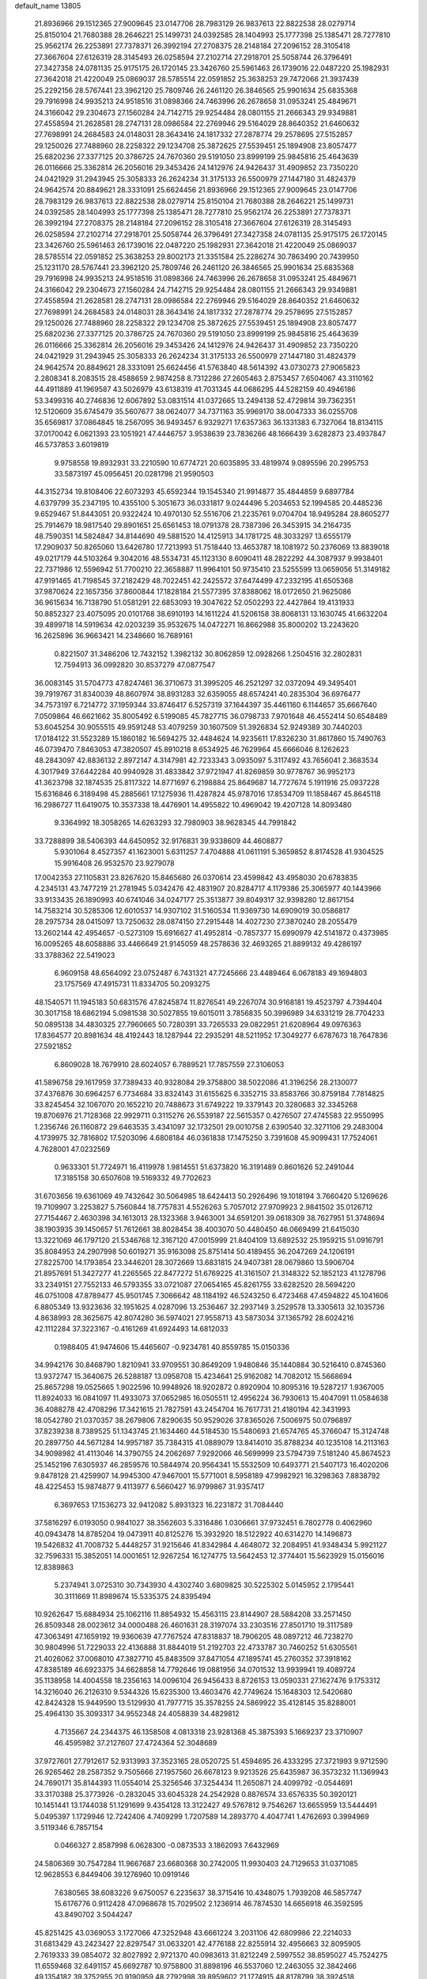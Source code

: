 default_name                                                                    
13805
  21.8936966  29.1512365  27.9009645  23.0147706  28.7983129  26.9837613
  22.8822538  28.0279714  25.8150104  21.7680388  28.2646221  25.1499731
  24.0392585  28.1404993  25.1777398  25.1385471  28.7277810  25.9562174
  26.2253891  27.7378371  26.3992194  27.2708375  28.2148184  27.2096152
  28.3105418  27.3667604  27.6126319  28.3145493  26.0258594  27.2102714
  27.2918701  25.5058744  26.3796491  27.3427358  24.0781135  25.9175175
  26.1720145  23.3426760  25.5961463  26.1739016  22.0487220  25.1982931
  27.3642018  21.4220049  25.0869037  28.5785514  22.0591852  25.3638253
  29.7472066  21.3937439  25.2292156  28.5767441  23.3962120  25.7809746
  26.2461120  26.3846565  25.9901634  25.6835368  29.7916998  24.9935213
  24.9518516  31.0898366  24.7463996  26.2678658  31.0953241  25.4849671
  24.3166042  29.2304673  27.1560284  24.7142715  29.9254484  28.0801155
  21.2666343  29.9349881  27.4558594  21.2628581  28.2747131  28.0986584
  22.2769946  29.5164029  28.8640352  21.6460632  27.7698991  24.2684583
  24.0148031  28.3643416  24.1817332  27.2878774  29.2578695  27.5152857
  29.1250026  27.7488960  28.2258322  29.1234708  25.3872625  27.5539451
  25.1894908  23.8057477  25.6820236  27.3377125  20.3786725  24.7670360
  29.5191050  23.8999199  25.9845816  25.4643639  26.0116666  25.3362814
  26.2056016  29.3453426  24.1412976  24.9426437  31.4909852  23.7350220
  24.0421929  31.2943945  25.3058333  26.2624234  31.3175133  26.5500979
  27.1447180  31.4824379  24.9642574  20.8849621  28.3331091  25.6624456
  21.8936966  29.1512365  27.9009645  23.0147706  28.7983129  26.9837613
  22.8822538  28.0279714  25.8150104  21.7680388  28.2646221  25.1499731
  24.0392585  28.1404993  25.1777398  25.1385471  28.7277810  25.9562174
  26.2253891  27.7378371  26.3992194  27.2708375  28.2148184  27.2096152
  28.3105418  27.3667604  27.6126319  28.3145493  26.0258594  27.2102714
  27.2918701  25.5058744  26.3796491  27.3427358  24.0781135  25.9175175
  26.1720145  23.3426760  25.5961463  26.1739016  22.0487220  25.1982931
  27.3642018  21.4220049  25.0869037  28.5785514  22.0591852  25.3638253
  29.8002173  21.3351584  25.2286274  30.7863490  20.7439950  25.1231170
  28.5767441  23.3962120  25.7809746  26.2461120  26.3846565  25.9901634
  25.6835368  29.7916998  24.9935213  24.9518516  31.0898366  24.7463996
  26.2678658  31.0953241  25.4849671  24.3166042  29.2304673  27.1560284
  24.7142715  29.9254484  28.0801155  21.2666343  29.9349881  27.4558594
  21.2628581  28.2747131  28.0986584  22.2769946  29.5164029  28.8640352
  21.6460632  27.7698991  24.2684583  24.0148031  28.3643416  24.1817332
  27.2878774  29.2578695  27.5152857  29.1250026  27.7488960  28.2258322
  29.1234708  25.3872625  27.5539451  25.1894908  23.8057477  25.6820236
  27.3377125  20.3786725  24.7670360  29.5191050  23.8999199  25.9845816
  25.4643639  26.0116666  25.3362814  26.2056016  29.3453426  24.1412976
  24.9426437  31.4909852  23.7350220  24.0421929  31.2943945  25.3058333
  26.2624234  31.3175133  26.5500979  27.1447180  31.4824379  24.9642574
  20.8849621  28.3331091  25.6624456  41.5763840  48.5614392  43.0730273
  27.9065823   2.2808341   8.2083515  28.4588659   2.9874258   8.7312286
  27.2605463   2.8753457   7.6504067  43.3110162  44.4911889  41.1969587
  43.5026979  43.6138319  41.7031345  44.0686295  44.5282159  40.4946186
  53.3499316  40.2746836  12.6067892  53.0831514  41.0372665  13.2494138
  52.4729814  39.7362351  12.5120609  35.6745479  35.5607677  38.0624077
  34.7371163  35.9969170  38.0047333  36.0255708  35.6569817  37.0864845
  18.2567095  36.9493457   6.9329271  17.6357363  36.1331383   6.7327064
  18.8134115  37.0170042   6.0621393  23.1051921  47.4446757   3.9538639
  23.7836266  48.1666439   3.6282873  23.4937847  46.5737853   3.6019819
   9.9758558  19.8932931  33.2210590  10.6774721  20.6035895  33.4819974
   9.0895596  20.2995753  33.5873197  45.0956451  20.0281798  21.9590503
  44.3152734  19.8108406  22.6073293  45.6592344  19.1545340  21.9914877
  35.4844859   9.6897784   4.6379799  35.2347195  10.4355100   5.3051673
  36.0331817   9.0244496   5.2034653  52.1994585  20.4485236   9.6529467
  51.8443051  20.9322424  10.4970130  52.5516706  21.2235761   9.0704704
  18.9495284  28.8605277  25.7914679  18.9817540  29.8901651  25.6561453
  18.0791378  28.7387396  26.3453915  34.2164735  48.7590351  14.5824847
  34.8144690  49.5881520  14.4125913  34.1781725  48.3033297  13.6555179
  17.2909037  50.8265060  13.6426780  17.7213993  51.7518440  13.4653787
  18.1081972  50.2376069  13.8839018  49.0217179  44.5103264   9.3042016
  48.5534731  45.1123130   8.6090411  48.2822292  44.3087937   9.9938401
  22.7371986  12.5596942  51.7700210  22.3658887  11.9964101  50.9735410
  23.5255599  13.0659056  51.3149182  47.9191465  41.7198545  37.2182429
  48.7022451  42.2425572  37.6474499  47.2332195  41.6505368  37.9870624
  22.1657356  37.8600844  17.1828184  21.5577395  37.8388062  18.0172650
  21.9625086  36.9615634  16.7138790  51.0581291  22.6853093  19.3047622
  52.0502293  22.4427864  19.4131933  50.8852327  23.4075095  20.0101768
  38.6910193  14.1611224  41.5206158  38.8068131  13.1630745  41.6632204
  39.4899718  14.5919634  42.0203239  35.9532675  14.0472271  16.8662988
  35.8000202  13.2243620  16.2625896  36.9663421  14.2348660  16.7689161
   0.8221507  31.3486206  12.7432152   1.3982132  30.8062859  12.0928266
   1.2504516  32.2802831  12.7594913  36.0992820  30.8537279  47.0877547
  36.0083145  31.5704773  47.8247461  36.3710673  31.3995205  46.2521297
  32.0372094  49.3495401  39.7919767  31.8340039  48.8607974  38.8931283
  32.6359055  48.6574241  40.2835304  36.6976477  34.7573197   6.7214772
  37.1959344  33.8746417   6.5257319  37.1644397  35.4461160   6.1144657
  35.6667640   7.0509864  46.6621662  35.8005492   6.5199085  45.7827715
  36.0798733   7.9701648  46.4552414  50.6548489  53.6045254  30.9055515
  49.9591248  53.4079259  30.1607509  51.3926834  52.9249389  30.7440203
  17.0184122  31.5523289  15.1860182  16.5694275  32.4484624  14.9235611
  17.8326230  31.8617860  15.7490763  46.0739470   7.8463053  47.3820507
  45.8910218   8.6534925  46.7629964  45.6666046   8.1262623  48.2843097
  42.8836132   2.8972147   4.3147981  42.7233343   3.0935097   5.3117492
  43.7656041   2.3683534   4.3017949  37.6442284  40.9940928  31.4833842
  37.9721947  41.8269859  30.9778767  36.9952173  41.3623798  32.1874535
  25.8117322  14.8771697   6.2198884  25.8649687  14.7727674   5.1911916
  25.0937228  15.6316846   6.3189498  45.2885661  17.1275936  11.4287824
  45.9787016  17.8534709  11.1858467  45.8645118  16.2986727  11.6419075
  10.3537338  18.4476901  14.4955822  10.4969042  19.4207128  14.8093480
   9.3364992  18.3058265  14.6263293  32.7980903  38.9628345  44.7991842
  33.7288899  38.5406393  44.6450952  32.9176831  39.9338609  44.4608877
   5.9301064   8.4527357  41.1623001   5.6311257   7.4704888  41.0611191
   5.3659852   8.8174528  41.9304525  15.9916408  26.9532570  23.9279078
  17.0042353  27.1105831  23.8267620  15.8465680  26.0370614  23.4599842
  43.4958030  20.6783835   4.2345131  43.7477219  21.2781945   5.0342476
  42.4831907  20.8284717   4.1179386  25.3065977  40.1443966  33.9133435
  26.1890993  40.6741046  34.0247177  25.3513877  39.8049317  32.9398280
  12.8617154  14.7583214  30.5285306  12.6010537  14.9307102  31.5160534
  11.9369730  14.6909019  30.0586817  28.2975734  28.0415097  13.7250632
  28.0874150  27.2915448  14.4027230  27.3870240  28.2055479  13.2602144
  42.4954657  -0.5273109  15.6916627  41.4952814  -0.7857377  15.6990979
  42.5141872   0.4373985  16.0095265  48.6058886  33.4466649  21.9145059
  48.2578636  32.4693265  21.8899132  49.4286197  33.3788362  22.5419023
   6.9609158  48.6564092  23.0752487   6.7431321  47.7245666  23.4489464
   6.0678183  49.1694803  23.1757569  47.4915731  11.8334705  50.2093275
  48.1540571  11.1945183  50.6831576  47.8245874  11.8276541  49.2267074
  30.9168181  19.4523797   4.7394404  30.3017158  18.6862194   5.0981538
  30.5027855  19.6015011   3.7856835  50.3996989  34.6331219  28.7704233
  50.0895138  34.4830325  27.7960665  50.7280391  33.7265533  29.0822951
  21.6208964  49.0976363  17.8364577  20.8981634  48.4192443  18.1287944
  22.2935291  48.5211952  17.3049277   6.6787673  18.7647836  27.5921852
   6.8609028  18.7679910  28.6024057   6.7889521  17.7857559  27.3106053
  41.5896758  29.1617959  37.7389433  40.9328084  29.3758800  38.5022086
  41.3196256  28.2130077  37.4376876  30.6964257   6.7734684  33.8324143
  31.6155625   6.3352715  33.8583766  30.8759184   7.7814825  33.8245454
  32.1067070  20.1652210  20.7488673  31.6749222  19.3379143  20.3280683
  32.3345268  19.8706976  21.7128368  22.9929711   0.3115276  26.5539187
  22.5615357   0.4276507  27.4745583  22.9550995   1.2356746  26.1160872
  29.6463535   3.4341097  32.1732501  29.0010758   2.6390540  32.3271106
  29.2483004   4.1739975  32.7816802  17.5203096   4.6808184  46.0361838
  17.1475250   3.7391608  45.9099431  17.7524061   4.7628001  47.0232569
   0.9633301  51.7724971  16.4119978   1.9814551  51.6373820  16.3191489
   0.8601626  52.2491044  17.3185158  30.6507608  19.5169332  49.7702623
  31.6703656  19.6361069  49.7432642  30.5064985  18.6424413  50.2926496
  19.1018194   3.7660420   5.1269626  19.7109907   3.2253827   5.7560844
  18.7757831   4.5526263   5.7057012  27.9709923   2.9841502  35.0126712
  27.7154467   2.4630398  34.1613013  28.1323368   3.9463001  34.6591201
  39.0618309  38.7627951  51.3748694  38.1903935  39.1450657  51.7612661
  38.8028454  38.4003070  50.4480450  46.0669499  21.6415030  13.3221069
  46.1797120  21.5346768  12.3167120  47.0015999  21.8404109  13.6892532
  25.1959215  51.0916791  35.8084953  24.2907998  50.6019271  35.9163098
  25.8751414  50.4189455  36.2047269  24.1206191  27.8225700  14.1793854
  23.3446201  28.3072669  13.6831815  24.9407381  28.0679860  13.5906704
  21.8957691  51.3427277  41.2265565  22.8477272  51.6769225  41.3161507
  21.3148322  52.1852123  41.1278796  33.2349151  27.7552133  46.5793355
  33.0721087  27.0654165  45.8261755  33.6282520  28.5694220  46.0751008
  47.8789477  45.9501745   7.3066642  48.1184192  46.5243250   6.4723468
  47.4594822  45.1041606   6.8805349  13.9323636  32.1951625   4.0287096
  13.2536467  32.2937149   3.2529578  13.3305613  32.1035736   4.8638993
  28.3625675  42.8074280  36.5974021  27.9558713  43.5873034  37.1365792
  28.6024216  42.1112284  37.3223167  -0.4161269  41.6924493  14.6812033
   0.1988405  41.9474606  15.4465607  -0.9234781  40.8559785  15.0150336
  34.9942176  30.8468790   1.8210941  33.9709551  30.8649209   1.9480846
  35.1440884  30.5216410   0.8745360  13.9372747  15.3640675  26.5288187
  13.0958708  15.4234641  25.9162082  14.7082012  15.5668694  25.8657298
  19.0525665   1.9022596  10.9948926  18.9202872   0.8920904  10.8095316
  19.5287217   1.9367005  11.8924033  16.0841097  11.4933073  37.0652985
  16.0505511  12.4956224  36.7930613  15.4047091  11.0584638  36.4088278
  42.4708296  17.3421615  21.7827591  43.2454704  16.7617731  21.4180194
  42.3431993  18.0542780  21.0370357  38.2679806   7.8290635  50.9529026
  37.8365026   7.5006975  50.0796897  37.8239238   8.7389525  51.1343745
  21.1634460  44.5184530  15.5480693  21.6574765  45.3766047  15.3124748
  20.2897750  44.5671284  14.9957187  35.7384315  41.0889079  13.8414010
  35.8788234  40.1235108  14.2113163  34.9098982  41.4113046  14.3790755
  24.2062697   7.9292066  46.5699999  23.5794739   7.5181240  45.8674523
  25.1452196   7.6305937  46.2859576  10.5844974  20.9564341  15.5532509
  10.6493771  21.5407173  16.4020206   9.8478128  21.4259907  14.9945300
  47.9467001  15.5771001   8.5958189  47.9982921  16.3298363   7.8838792
  48.4225453  15.9874877   9.4113977   6.5660427  16.9799867  31.9357417
   6.3697653  17.1536273  32.9412082   5.8931323  16.2231872  31.7084440
  37.5816297   6.0193050   0.9841027  38.3562603   5.3316486   1.0306661
  37.9732451   6.7802778   0.4062960  40.0943478  14.8785204  19.0473911
  40.8125276  15.3932920  18.5122922  40.6314270  14.1496873  19.5426832
  41.7008732   5.4448257  31.9215646  41.8342984   4.4648072  32.2084951
  41.9348434   5.9921127  32.7596331  15.3852051  14.0001651  12.9267254
  16.1274775  13.5642453  12.3774401  15.5623929  15.0156016  12.8389863
   5.2374941   3.0725310  30.7343930   4.4302740   3.6809825  30.5225302
   5.0145952   2.1795441  30.3111669  11.8989674  15.5335375  24.8395494
  10.9262647  15.6884934  25.1062116  11.8854932  15.4563115  23.8144907
  28.5884208  33.2571450  26.8509348  28.0023612  34.0000488  26.4601631
  28.3197074  33.2303516  27.8501710  19.3117589  47.3063491  47.1659192
  19.9360639  47.7767524  47.8318837  18.7906205  48.0897212  46.7238270
  30.9804996  51.7229033  22.4136888  31.8844019  51.2192703  22.4733787
  30.7460252  51.6305561  21.4026062  37.0068010  47.3827710  45.8483509
  37.8471054  47.1895741  45.2760352  37.3918162  47.8385189  46.6923375
  34.6628858  14.7792646  19.0881956  34.0701532  13.9939941  19.4089724
  35.1138958  14.4004558  18.2356163  14.0096104  26.9456433   8.8726153
  13.0590331  27.1627476   9.1753312  14.3216040  26.2126310   9.5344326
  15.6235300  13.4603476  42.7749624  15.1648303  12.5420680  42.8424328
  15.9449590  13.5129930  41.7977715  35.3578255  24.5869922  35.4128145
  35.8288001  25.4964130  35.3093317  34.9552348  24.4058839  34.4829812
   4.7135667  24.2344375  46.1358508   4.0813318  23.9281368  45.3875393
   5.1669237  23.3710907  46.4595982  37.2127607  27.4724364  52.3048689
  37.9727601  27.7912617  52.9313993  37.3523165  28.0520725  51.4594695
  26.4333295  27.3721993   9.9712590  26.9265462  28.2587352   9.7505666
  27.1957560  26.6678123   9.9213526  25.6435987  36.3573232  11.1369943
  24.7690171  35.8144393  11.0554014  25.3256546  37.3254434  11.2650871
  24.4099792  -0.0544691  33.3170388  25.3773926  -0.2832045  33.6045328
  24.2542928   0.8876574  33.6576335  50.3920121  10.1451441  13.1744038
  51.1291699   9.4354128  13.3122427  49.5767812   9.7546267  13.6655959
  13.5444491   5.0495397   1.1729946  12.7242406   4.7409299   1.7207589
  14.2893770   4.4047741   1.4762693   0.3994969   3.5119346   6.7857154
   0.0466327   2.8587998   6.0628300  -0.0873533   3.1862093   7.6432969
  24.5806369  30.7547284  11.9667687  23.6680368  30.2742005  11.9930403
  24.7129653  31.0371085  12.9628553   6.8449406  39.1276960  10.0919146
   7.6380565  38.6083226   9.6750057   6.2235637  38.3715416  10.4348075
   1.7939208  46.5857747  15.6176776   0.9112428  47.0968678  15.7029502
   2.1236914  46.7874530  14.6656918  46.3592595  43.8490702   3.5044247
  45.8251425  43.0369053   3.1727066  47.3252948  43.6661224   3.2031106
  42.6809986  22.2214033  31.6813429  43.2423427  22.8297547  31.0633201
  42.4776188  22.8255914  32.4956663  32.8095905   2.7619333  39.0854072
  32.8027892   2.9721370  40.0983613  31.8212249   2.5997552  38.8595027
  45.7524275  11.6559468  32.6491157  45.6692787  10.9758800  31.8898196
  46.5537060  12.2463055  32.3842466  49.1354182  39.3752955  20.9190959
  48.2792998  39.8959602  21.1774915  48.8178799  38.3924518  20.9006362
  37.5594331  42.4702574  12.2852109  36.8789606  41.8991230  12.7965559
  37.9714556  41.8593286  11.5918978   4.4362369   1.8865571  14.3770578
   4.9254771   2.1618054  13.5051028   5.1677843   1.3669568  14.8946075
  25.1518747  33.3826578   7.8358577  26.0689054  33.1732494   7.3921774
  24.7439949  34.0679036   7.1698095  17.3678529   9.9792611  29.5513791
  17.1444869   9.1556930  30.1311100  17.5042894   9.5871369  28.6077749
  22.8718592  35.2521105  24.8834768  23.2256053  35.1391085  23.9216726
  22.5442571  34.3042992  25.1399275   2.8245602  44.8199314  17.3255122
   3.1778157  44.0593578  16.7161332   2.4194424  45.4922589  16.6426307
   9.4730376   8.0117936  29.5914550   9.3729066   8.5738791  30.4577857
   9.3859004   8.7244644  28.8457961  27.1571704  34.4027746   1.9255254
  28.0935382  34.0674988   1.6598537  26.8057167  34.8687086   1.0775749
   9.3793050   7.3951029   2.0592227  10.3180772   7.7495111   2.2832674
   8.7618562   8.2008296   2.1438743  13.6915978  39.1166047  21.4804197
  14.2457087  38.6569751  22.2282778  12.7927322  39.3175539  21.9607750
  11.1790494  28.0882489  20.0491767  11.0412406  29.0662677  19.7249125
  11.0908748  27.5479279  19.1683442   9.5964884  45.0664138  48.7406994
  10.0786821  44.5473261  47.9845821   8.6554408  44.6882349  48.7536682
  33.0719866  12.7749442  19.9301365  32.2313533  12.4855355  19.4054556
  32.6640187  13.1777980  20.8013525  22.2578801   1.6507012  14.7950799
  22.5170754   0.6786303  14.5831953  22.7085891   2.1929205  14.0317517
  10.1800657  15.1366761  38.0157706   9.9740473  15.4071448  37.0306651
  10.1643658  14.1060574  37.9709449   5.1463823  26.6019650   4.7404899
   5.8052839  25.9230167   4.3227608   5.3701659  27.4802242   4.2404901
  46.8817450  23.8570587  29.3039091  47.0432331  22.8503596  29.1264163
  47.4138703  24.3185976  28.5509408  23.9339605  39.4036430  25.0792583
  23.8912063  39.2056498  24.0600506  24.8452627  38.9929437  25.3513887
  19.1024993  49.9022373   2.4949437  19.6268962  50.6374178   2.9762746
  19.6107827  49.0359433   2.7068540   7.8244297  54.3371122  26.2921128
   7.4840584  55.1117660  26.8920992   7.0088558  54.1431771  25.6873018
  27.1274755  26.2326299  45.9013183  28.1012418  26.5681459  45.8514843
  26.6175430  27.0294963  46.3144873  33.2032348  44.8943501   2.7932003
  32.4190010  45.1949425   2.2245178  32.9368142  45.1280080   3.7641993
   1.7204689  49.1044821  44.8628710   2.5037175  49.3500418  44.2569287
   0.9255239  48.9444547  44.2353742  12.5714996  28.7376558  38.4553746
  11.9943787  28.7817790  37.5968892  11.9806332  29.2313359  39.1517361
  29.3881691  14.2864673  34.0967484  28.7468672  14.8881371  34.6479778
  29.4009125  14.7295448  33.1760739   4.0044386  17.5327134  18.9962729
   4.2314987  17.4682028  17.9826409   4.7744641  18.1044745  19.3704394
  50.8196927  39.1720388  12.7552935  50.7309669  39.2501717  13.7831344
  50.0042415  39.6530671  12.3883474  28.4407945  11.1823434  27.4050256
  29.3309452  10.6632445  27.3137940  28.6947310  11.9732400  28.0224364
  11.8329067  26.7004022  34.8077527  12.7488970  26.2235906  34.8624885
  11.8026700  27.0391561  33.8291681  36.2291958   5.9240229  11.7392797
  36.6142095   6.1036552  12.6862252  35.4133672   5.3212503  11.9278779
  45.3389084  46.4409985  32.3272364  45.0680822  46.5614214  31.3382017
  46.3597670  46.3486630  32.2987384   3.4428994  16.7697361  42.6839264
   4.3064656  17.2087742  42.3420215   3.6773500  15.7793389  42.7950796
  34.2939440  28.5605911  12.9109241  34.8765346  27.9154590  13.4810127
  33.9184298  29.2089570  13.6239592  20.5126953   9.7113070  36.2235654
  19.9293882  10.5142277  36.5452543  19.7810626   8.9911261  36.0425359
  20.8458743   3.7365306  40.3148410  21.2459290   4.2578705  39.5141537
  20.0054442   4.2748802  40.5576352  14.9674769  28.1622175  30.3794183
  15.6487078  28.8571906  30.0298073  14.2220358  28.7618276  30.7891708
  42.6117605  52.3177773   8.8812288  43.0283584  53.0594336   8.3253768
  42.3577104  52.7742879   9.7744474  52.2911787  51.0529690  27.1478400
  51.3131271  50.8158424  27.3721596  52.2484478  51.5052822  26.2424155
  38.9374498  16.7998104  20.5162140  39.4298300  16.1005215  19.9291761
  37.9906025  16.8200891  20.0915663  28.6824599  22.0303969  46.4819846
  28.7955482  21.8837652  45.4551545  28.9691679  21.1120563  46.8651575
  36.3456435  48.3810109  35.8727888  37.1361291  48.8856338  35.4386385
  35.5375252  48.9936872  35.6817802  15.1204401  28.0294204  18.4157068
  14.5167540  27.8080986  17.6068985  14.5812543  27.6756398  19.2236616
  16.1829909  14.2948108   9.7283180  15.1663784  14.1803731   9.8809828
  16.6027030  13.5565204  10.3022987  24.0577745  36.2369200   1.2579717
  24.0968163  35.4620818   1.9144239  24.8877579  36.1002030   0.6508972
  27.7530372  26.7947386  41.1685018  27.3415850  27.3171360  40.3698686
  27.2020203  27.1480061  41.9767642  19.1718090  20.4014294   7.1130620
  18.7062537  20.4577417   6.2053810  20.1730876  20.3075944   6.8933831
  38.0462392  50.6951744  27.3769481  38.8923503  50.1924523  27.7029127
  37.7207512  51.1726443  28.2373699  27.6021193  29.7528337   9.4601508
  27.0757043  30.6168301   9.6980642  28.5522231  29.9661188   9.8174186
  36.8133839   7.6509030   5.9218703  36.4272132   6.6989355   5.8621342
  37.8015374   7.5416609   5.6526726  19.8726848   7.7580391  23.7974868
  18.8762855   7.8301130  24.0860574  20.2996232   7.2860328  24.6225279
  16.3037121  29.8804606   0.2446076  16.4998588  29.7565693   1.2482321
  15.3240536  29.5857228   0.1392227  29.6757133  14.5910464  -0.5294829
  30.1088548  14.2072968   0.3052713  30.1599838  14.1128310  -1.3126812
  20.3736908  53.6198741  40.9306847  20.5605782  54.3687817  40.2512258
  20.3635337  54.1357227  41.8389989  35.3188400  11.2611783  19.5000830
  34.4334502  11.7760345  19.6620003  36.0181388  11.8496608  19.9822878
  38.4655911  49.2916440  15.9201939  38.2966528  49.8607260  16.7643357
  37.7056597  48.5923104  15.9469175  42.1684874   9.8588189  41.1125358
  42.4678961  10.1543088  42.0492434  42.0620732  10.7315655  40.5847673
  15.9472613  23.0325021  28.9806894  16.6431944  23.7002539  29.3667380
  15.1160324  23.2091368  29.5790026  52.5848962  13.4956328  38.5057599
  51.6742323  13.8517318  38.1578810  52.3306327  12.5704175  38.8893794
  18.8488239  19.7421325  44.5623871  18.0357324  19.2943834  45.0001441
  19.1405036  20.4679162  45.2187090  40.0080113  32.1143744  36.8494968
  41.0337441  32.1765841  36.7298073  39.6528119  32.7390772  36.0992803
  27.8152913  25.3160219  20.0780260  26.8882553  25.6707170  19.7936691
  27.9981784  24.5567929  19.4009179  47.6047654   2.8109635   6.6518728
  47.4644130   2.7652566   5.6449498  47.5005682   1.8312720   6.9725238
  12.4020019   8.7106661  38.1261203  12.1096204   9.1503170  39.0102312
  13.4101876   8.5421091  38.2535176   9.9144646  33.6873702   2.0891258
   9.4698335  34.2107700   2.8449600   9.1681447  33.4850068   1.4185668
  51.8451273  38.7974299   9.1215510  51.0295116  39.4504002   9.1561445
  51.7668134  38.3705912   8.2016675  39.6883539  48.5217922  32.4839270
  39.4731371  48.3010647  31.5053220  39.5786486  47.6112390  32.9659714
   0.9598865  51.2583307  46.3646774   1.8412929  51.7603770  46.5316068
   1.2491009  50.4178172  45.8380297  18.3794383  11.0444722  13.4649459
  18.3098312  10.9429583  14.4887592  19.2511040  11.5953835  13.3413932
  44.9222045  35.3060100   1.3577064  43.9487208  35.6546926   1.4483417
  45.1239904  35.3940161   0.3643081  14.8982727  21.2890276  46.6141237
  14.4843171  21.7576111  47.4421428  15.5130640  22.0106463  46.2237217
  46.2378431   6.8999223   2.6408834  46.1977617   6.0704033   2.0245369
  45.3587724   6.8466985   3.1780342  14.0548010  24.3541289   4.8915571
  13.1782044  24.9034733   4.9310530  14.6629323  24.9173205   4.2784741
  10.4763631  16.6498518  27.7491694  11.0629321  17.4232132  27.4145219
   9.9779134  16.3299649  26.9105414  51.5903419   8.4568651   6.9248575
  52.5771414   8.7292747   7.0316876  51.6346261   7.4565786   6.6711776
  29.5510781  13.7355959  47.0787084  28.9296296  12.9966682  46.7064083
  29.0070874  14.6008893  46.9113941   9.5161005  24.6229846   4.9238655
  10.4010106  25.1169679   4.7490288   9.7047878  24.0627435   5.7645701
   1.1811446   7.2765098   9.7545191   1.1020218   6.8568674  10.6981451
   2.0241206   6.8182253   9.3673787  52.2773215  22.1324046   4.0398159
  51.8080086  22.9651892   4.4412493  51.4951303  21.4489067   3.9685947
  15.9102044  25.7665056   3.4775591  16.4101813  24.9650646   3.0739544
  16.6599258  26.3558322   3.8750341  31.3222346  23.9669987  40.7339472
  30.9439521  24.8752079  40.4015491  32.0586359  24.2607951  41.4020823
  18.5632348  46.7148056  34.6252473  17.6939465  46.4462707  34.1269681
  19.2949583  46.2080709  34.0953465  34.6229812  10.6436913  47.4758068
  33.8964733  10.9764557  46.8232462  35.0625853  11.5133333  47.8183691
  19.4200610  14.4019988  32.4554224  19.8116668  14.1238859  31.5471809
  19.8520661  15.3225175  32.6402674  25.8090614  11.5478008  37.5227055
  25.0610244  10.8856080  37.7909968  26.5851024  10.9316090  37.2403074
  34.5226141  39.1160370  36.4291047  34.2066031  38.3294012  37.0275688
  33.9067100  39.8931425  36.7295789   5.9401855  42.8114145  22.6799314
   5.3961401  41.9377919  22.7761887   5.5744274  43.2205558  21.8051065
  36.3469620  35.9141043  35.5273688  37.2632243  36.3637652  35.4078178
  35.8534612  36.1315430  34.6438856   9.3632721  13.0261862  49.7026426
   9.5574941  12.0382042  49.9282082  10.3077600  13.4563273  49.7374570
  18.6307788  47.6207335   8.6891580  19.6446592  47.4307951   8.5694433
  18.5540257  47.7968338   9.7049558  15.3950570  39.5017698  25.4448048
  14.8227707  40.3234409  25.6969234  16.2525435  39.9287456  25.0499485
  52.6038922  34.7321628  10.6549196  52.4336321  35.7254499  10.9054372
  51.7334671  34.2633727  10.8932000  21.0623902  18.9471087   0.0038833
  20.0562223  19.1374273   0.1358010  21.0833348  17.9798940  -0.3539610
  50.6505047  53.0118766  18.8984851  50.3130504  53.4969176  18.0529430
  51.6739770  53.1477658  18.8556078  15.2504134  42.3626017  41.1126340
  14.8072389  42.0961954  40.2105591  16.1960768  42.6705500  40.8161007
  46.0230556  52.9642567  41.7677863  45.8747922  51.9897283  41.4545750
  45.8465079  53.5153319  40.9132439  25.7919429  37.1517090   5.0674853
  25.8541241  37.8826250   4.3392945  26.0219340  37.6814475   5.9335096
  47.1144390  51.0756204  14.7344114  46.6754424  50.2859892  15.2007996
  47.4149771  51.6992698  15.5034191  52.0657558   4.7908781  36.0223991
  53.0450650   4.9048580  35.7038627  51.9713025   5.4572380  36.7861857
   7.9149069  51.7974507  16.7296744   8.0125684  51.0117822  16.0773486
   8.6284056  51.6135163  17.4529297  36.0345713  25.2854325   1.3881513
  36.4266683  26.1373711   0.9277557  36.8327613  24.6217163   1.3242604
  10.5736020  43.9167199  39.7674221  11.3452397  44.3011076  39.1982658
  10.0759683  43.2974913  39.1075781  10.3715779  14.1399741   7.5458066
   9.5179909  13.8966443   7.0140065  11.0794903  14.2260528   6.7847252
  45.9049810  31.9989247  41.7906956  46.8876744  32.0783632  41.4873305
  45.9544044  32.0794203  42.8147131  39.8225282  34.0040342  32.3385213
  39.1634287  33.5706165  31.6714383  40.6862521  33.4535029  32.2015213
  32.2402328  20.1901948  37.1337120  32.0862534  20.8552552  36.3463453
  31.8856195  20.7341984  37.9448242  27.7305034  24.2939773   7.3821367
  27.3533140  24.9446181   6.6779161  28.6185104  23.9705832   6.9650777
  28.8717610  36.2284480  51.1840382  29.4559046  36.6216343  51.9345199
  29.2317740  35.2554918  51.0948113  40.9131075  35.7916102  10.3061576
  40.6828613  36.7319480   9.9715157  41.6977392  35.4958864   9.7028328
  43.5754607  50.3483975  15.9546014  42.6276144  50.0399744  16.2576531
  43.7130737  51.2238857  16.4856729  42.1261903  35.2387417  50.4803082
  42.9364580  35.4408145  49.8692853  41.3205571  35.3526362  49.8353103
  29.7690019  35.2205574  20.6903387  29.6915345  34.5916307  21.5043273
  30.5165782  35.8808230  20.9588213  45.2080944   2.9944598  23.1049385
  46.1646901   2.9343983  22.6999813  44.6342945   2.4571811  22.4369826
  43.8648517  47.9422844  12.0307057  43.5911079  47.9944842  11.0442123
  43.4796405  48.7880987  12.4586764  22.9321934  23.5423722  40.4643125
  22.8980553  23.7359459  41.4819744  22.0036423  23.8634941  40.1413445
   8.6387948  24.5737255  33.0997982   9.4334680  24.1652092  32.5555539
   9.0423858  24.6415965  34.0510443  50.7067477  46.3040081  42.3277823
  49.8367588  46.4027613  42.8781789  50.4103934  46.3563076  41.3597629
  23.7967166   8.8367983   1.8803176  24.1132853   8.5845527   2.8307088
  23.9533292   9.8641987   1.8547904   6.2058051   4.5755168  46.5041511
   5.2182090   4.8570808  46.4282930   6.7340806   5.4296121  46.2933412
  19.5179806  36.8234814  12.9007276  18.7885838  37.4364443  13.3096337
  20.3959208  37.3102265  13.1601976  28.1423072  19.2837542  27.2913223
  27.8894409  20.0111382  27.9720287  27.7566528  18.4207672  27.6763243
  14.4610719  12.7990891  29.6505910  13.8342294  13.5752558  29.9186056
  14.4547386  12.8184081  28.6197081  38.0858706  47.1715453  25.1643321
  39.0710154  47.2897520  24.8687328  38.1748559  46.7716705  26.1132621
  36.3201934  45.0865861  14.8465564  36.7650247  44.2685065  15.2923858
  36.8022280  45.1532315  13.9347900  25.6829972  26.7661024  30.0022672
  26.4764302  26.2852619  30.4583338  26.0045466  26.9626924  29.0619138
  30.7323279  53.1287684  40.7077938  29.7611015  53.2695344  40.3782676
  31.0227584  54.0414530  41.0457123  42.2136075   8.4765290  49.4355891
  41.6818996   9.3484173  49.3037360  42.3449087   8.1309137  48.4606819
  16.2206288  52.8157624  44.4332792  16.1528417  53.6709290  44.9733054
  15.6531956  52.1254750  44.9574328  44.4551447  25.3162174  41.2508330
  44.3023058  26.0311523  40.5182780  45.3603457  25.6031766  41.6637929
  28.5056662   5.2925272  33.7425558  27.7531612   5.9524127  33.4934072
  29.3355654   5.9146602  33.8470066   2.7712764  23.4506733  44.3190036
   2.7047747  22.4191322  44.2327852   1.9100055  23.7227549  44.7809358
  27.6949948  16.8080480  41.8550971  28.3746329  17.5749964  41.8219020
  28.0256894  16.2265496  42.6481676  14.5191773   3.4028172  19.7638952
  15.2313863   3.0609032  19.0998648  14.7891329   4.3780800  19.9397380
  42.2946576  14.0307580   3.5561116  42.0571197  14.8331457   2.9383835
  43.2749531  13.8292284   3.2987922  19.4969969   7.2933892  21.1877930
  19.4979838   8.2519054  20.7933570  19.5967077   7.4725547  22.2058516
  20.4947152  41.6425653  32.6221727  21.3674056  41.4511572  33.1340299
  19.9012896  40.8258245  32.8265413  25.5443469  51.4716654  39.1190547
  26.5041609  51.4431844  38.7437721  25.0852706  52.2018625  38.5491042
  36.0682424  21.0302891  44.7171943  35.9488416  21.4167966  45.6678141
  35.2011485  21.2951933  44.2298717  18.0015382  21.6746692  27.8718523
  18.0380318  22.0450948  26.8964618  17.2041611  22.2108091  28.2723353
  22.8738553  29.6684479  39.2690352  22.5370451  29.2844116  38.3681409
  22.8688116  30.6882340  39.1013169  24.8996666  27.9080872  32.3100837
  25.0869290  27.4703913  31.3909621  24.7718161  27.1028197  32.9414741
  27.8841469  33.1672785  29.5062444  28.1715740  32.1625369  29.5283348
  27.4227598  33.2751707  30.4296903  36.8747754  10.0412957  35.5853519
  36.4958826  10.2101544  34.6381246  37.4406881   9.1850199  35.4544182
  44.4680100   6.4496532  14.4737144  44.9466331   7.2794973  14.0898428
  43.9529778   6.0646109  13.6828261  27.6058462  46.2676658   3.6623845
  27.1361370  45.7002869   2.9394452  28.5361471  45.8405424   3.7577251
  50.0508163  14.3882902  52.4508648  49.9280594  15.1273704  53.1363437
  51.0655616  14.4311051  52.2163276  23.7565256   6.5724042  25.4552401
  23.4346206   6.9214502  24.5516917  24.5700677   7.1761974  25.6794830
  46.8331042  26.2485072  42.2826507  47.8306342  26.1931233  42.0241174
  46.7667041  25.6089638  43.0973427  34.4482191  53.7908560  21.1300572
  34.7987561  54.6836240  20.7422853  33.6636667  53.5600708  20.4890349
  35.6743556  29.3315337   3.9445178  35.1937939  28.4646375   3.6410554
  35.4820448  29.9821667   3.1594280   6.5512408  48.6791387   6.3670629
   6.6458851  48.6003926   5.3415094   7.2411839  49.4083968   6.6161652
   8.1447292  39.9240571  25.4229351   7.3478166  40.4149805  24.9798080
   7.6563167  39.2798857  26.0793918  16.7942354  10.8154807  50.9523160
  17.2267755  11.6233603  51.4180152  16.7026525  10.1135637  51.7062594
  20.7968263  37.7968419  19.4974446  21.1452695  37.0040324  20.0610974
  21.3486192  38.5998474  19.8407618  39.3794000  31.9833204  14.6881561
  39.6717888  32.8267554  15.1948602  39.4219127  31.2310423  15.3861984
   5.2637174  27.8195452  25.6095426   5.1464317  28.1842256  24.6450827
   6.3004945  27.7891349  25.7051526   3.0950251  17.4207823  31.9633062
   3.5092466  18.0567832  31.2634044   3.1979096  17.9194180  32.8502126
  20.7841144  18.1562599  26.6467486  20.6684043  19.0903664  27.0785284
  21.5659134  18.3105019  25.9815034  17.9656430  31.6198490  18.8077544
  17.9669106  32.5129398  19.3246742  16.9792621  31.3149417  18.8519404
  21.5671912  47.9450650  13.1533898  21.7328279  48.0077513  12.1298850
  22.5172250  47.7715781  13.5219071  24.9971043  31.9810444  44.5274187
  25.5885826  32.8216839  44.4126290  25.5877864  31.2239961  44.1451020
  24.7604550  13.5399375  50.2702170  25.6127535  13.9561377  50.6842492
  24.5476298  14.1884155  49.4845307   8.7110087  20.3594207  23.9107300
   9.1971333  20.5248034  24.8116751   8.8556795  19.3470415  23.7539108
  41.5418901  33.9334169   2.7041753  41.8465317  34.7233027   2.1116387
  42.0481559  33.1240923   2.3121935  24.0499535  38.8548753   2.0333206
  24.1145356  37.8737561   1.7147049  23.0347387  39.0409535   2.0151399
   2.8258046  13.9856789   7.4714806   2.6449399  13.1822087   8.0848964
   2.3263611  14.7687108   7.9074182  27.8737115  30.3884612  38.6159254
  28.8282940  30.6528057  38.3337779  27.8190559  30.7099289  39.6007285
   4.2067513  11.9976019  44.9831026   3.3196931  11.7796166  45.4657475
   4.8735105  12.1051078  45.7695316  29.2913217  13.2054163  28.9716655
  28.7227792  13.6029941  29.7459439  29.5459265  14.0393241  28.4194804
  16.6772931  38.9752790  48.0692753  16.8062635  38.0246454  47.6633585
  17.6044599  39.4094031  47.8730166   0.3342519  23.6369121  35.8349151
   0.1865572  23.4785188  36.8272224   1.3008420  23.3002506  35.6634160
  19.4176933  45.8830899  24.5612837  19.3305636  45.2411241  25.3716480
  18.7598809  45.4837157  23.8777411   7.4515707  12.6351676  40.9977864
   8.1008778  13.3496132  41.3625687   7.5798327  11.8361443  41.6372540
  38.7038026  26.3336395  44.6366736  38.7780310  25.3940955  45.0700999
  37.7334285  26.6123181  44.8622484  31.1722107  49.6686875   2.2921584
  31.0246500  48.9668041   1.5480990  30.3397371  50.2772415   2.1990269
  29.9426885  53.7605446  14.4566285  29.8630913  54.4514920  15.2184125
  30.9152126  53.4286696  14.5199578  27.4966410   9.7977484  36.2663436
  28.0256448  10.3347198  35.5739028  26.6772446   9.4438646  35.7508445
  21.9202869  12.6458689  45.7677800  22.2376530  11.7248876  46.1145528
  22.3383397  12.7062808  44.8283550  15.2387241  44.7586423  15.3549486
  14.3140656  44.5925464  14.9254684  15.5611271  43.8195810  15.6243362
  20.9047261   2.5568268  29.7718180  21.5603942   2.9763579  30.4424636
  21.3477537   1.6478222  29.5381738  31.3242535  19.3895463  12.9711733
  31.5516292  19.2143606  11.9766132  32.2399569  19.6638646  13.3721631
  18.0123999  23.9278240  12.8088772  17.1395049  24.0787835  13.3094226
  18.3302220  24.8616737  12.5247174  32.1137954  25.1877412   6.0509416
  32.3744617  25.1813452   7.0567900  31.3582667  24.4815287   6.0104821
  39.7652275  34.0153778  41.2866790  40.7675273  34.0144003  41.5198575
  39.6688718  33.2749446  40.5730069  41.7522410  28.8326666  12.0914975
  42.6631888  28.5357338  12.4686743  41.6395900  29.7947439  12.4446675
  27.5258367  39.8394790  47.0391419  27.0728531  38.9176434  47.1817153
  26.8242869  40.5129861  47.3307998   2.0834680   0.9691584  35.0347040
   1.9383559  -0.0592071  35.0107854   1.2367421   1.3074205  35.5286022
  39.0674093  17.8001641  47.8686474  39.0074994  17.6951980  46.8405628
  38.0983829  18.0171153  48.1446179  12.6276026  31.6067759   6.2989755
  13.0025354  30.7367145   6.7000979  12.7998862  32.3149477   7.0314025
   2.3684454   3.0628950  33.4085916   1.6952647   3.0230443  32.6359207
   2.2187934   2.1787509  33.9251803  15.2339181  26.3070592  26.4249716
  15.4383645  26.6652833  25.4719044  15.2999103  25.2835513  26.2976613
  25.3922458  46.9344478  34.2609329  26.2732545  47.4434622  34.3459264
  25.2294350  46.5375227  35.1974545  20.3810399  16.0990710  21.2118687
  21.1815151  15.6979004  21.7200563  19.8957208  16.6612823  21.9342877
  45.7697844  14.2056913  30.4291532  45.4610815  13.3216157  29.9934063
  46.5472996  13.9156440  31.0428856  23.9782855  43.7224246  43.5349038
  23.7764731  44.3860183  42.7632903  23.7666538  44.2837828  44.3771023
  34.2827317  41.1074755  17.7421293  34.5841828  40.1328699  17.8119999
  33.4956999  41.1891573  18.4016131  26.7197244  52.9493004  22.0065292
  27.6481233  53.3408903  22.2740107  26.0587669  53.5390478  22.5389234
  10.5431806   0.2122769   7.2810759  10.4290311   1.0877939   7.8223745
  11.4835042   0.2723992   6.9003203  40.9575963  41.6225619   5.5909198
  41.3511236  40.7665333   6.0029148  41.7597326  42.0997669   5.1585253
  49.6402652   1.3106447  35.9917079  49.8079284   1.5946681  35.0058333
  49.1235747   0.4191717  35.8807850  17.1810532  45.6615122  47.7154468
  16.4368892  45.9891407  47.0774956  17.9566356  46.3231705  47.5409013
  29.2025235  28.3152586  35.2936680  29.1952783  29.2210496  34.8036311
  30.0019204  28.3884872  35.9396868   1.5485191  30.3968046  21.5483200
   1.6723562  30.4811821  20.5304258   1.3101867  29.3955238  21.6796334
  39.0430421  33.7652054  34.9772712  39.4715964  33.9217662  34.0465392
  38.1400972  33.3069325  34.7216541  13.0374107   5.4259215   4.7315112
  13.2220228   4.9332934   5.6305550  13.9767047   5.5260928   4.3228470
   5.5724557   3.7587747  26.9826713   5.1832563   4.5310850  27.5607156
   6.4553571   4.1748173  26.6306917   6.8994408   9.0096502  24.1484861
   6.8769222   9.1547859  23.1241591   6.1110722   9.5940796  24.4840071
  13.6984693  23.5039606  30.4111861  12.9670574  22.7988476  30.1929561
  13.1915847  24.3976376  30.3192663  47.6023217   5.7130618  44.6961302
  46.6313217   5.9757138  44.5474330  47.9215261   6.2558964  45.5042462
  30.9191925  29.8409535  16.3973654  30.4307742  29.1219071  16.9614714
  30.8296526  30.6887486  16.9940770  37.5511061  20.5742575  28.2316220
  37.7321282  19.9761903  27.4282077  37.8520059  21.5154673  27.9191035
  13.9837780  13.5213198   7.2008426  14.5499511  14.2775192   6.7886830
  13.8856807  13.7882824   8.1882320  23.5539548  41.5022074  26.7260892
  23.6099851  42.3475880  26.1266577  23.7341346  40.7365409  26.0486071
  36.6568083  42.3952889  18.1980894  35.7509112  41.9185141  18.0382020
  36.9888867  42.5777884  17.2324181  29.9270565  25.6792754  17.0204708
  30.4486991  25.1746556  17.7593823  30.4539872  25.4405699  16.1596981
  37.2171716  16.3248565  37.8766742  37.4922875  16.7136407  36.9630722
  38.1155585  16.0919398  38.3259265  18.0353923  10.7541783  16.2261988
  17.1193237  11.1894707  16.0078009  17.7692315   9.8842566  16.7149220
  23.5054927  47.7653315  16.3869960  23.9640439  46.9673010  16.8614892
  23.7780367  47.6366716  15.3967594  23.8923173  45.5156773  32.6117544
  24.4922781  46.1535829  33.1882881  23.7730748  44.7080266  33.2403920
   1.6110834   9.0364454   7.7503672   1.4198826   8.4325350   8.5679854
   2.5665357   8.7872546   7.4757878  24.7450960  54.8579940  11.3367884
  25.4470838  54.2443418  10.8841781  25.0346528  54.8461011  12.3302835
  15.9072893  13.2966069  23.7295675  15.8696984  14.2604238  24.0883344
  14.9289391  12.9939676  23.6994711  11.3110553  38.4935629   0.3358129
  12.1936814  37.9854818   0.1178619  10.5909651  37.7830789   0.0927135
   2.5439426  42.1363550  20.0292976   1.9139291  42.9088624  19.7528812
   3.4545270  42.6098451  20.1526229  26.7585865   4.8070012  44.8670348
  26.8470717   5.6617175  45.4648018  26.3179348   5.2161865  44.0074819
  44.7735179  41.6916335   2.8462049  45.0517891  40.7242781   3.0771367
  44.3494895  41.5988837   1.9080725  52.9864357  46.7187286  11.4996509
  52.2233471  46.6401388  10.7889521  52.4762730  46.4883156  12.3742424
  15.6454575  24.5836424  22.7924095  14.7940229  24.5719004  22.1977896
  16.3875597  24.2883060  22.1307594  42.6412944  13.5226061  10.2851296
  42.4184867  14.3411277   9.6819224  41.7535369  13.3923848  10.8113006
   8.6337462  34.7069564  18.0212142   8.9582145  35.6574904  18.2784269
   8.0965449  34.4180479  18.8618080  31.9173438  48.3601850  26.1395704
  31.3971035  47.7923280  26.8420905  31.2557470  48.3713961  25.3401109
  10.9763496   3.1108956  16.9817174  10.9219518   4.1242567  16.9909471
  11.3114210   2.8549067  17.9267549  34.6267238  18.8030233  30.2694187
  33.7986421  18.9464205  30.8727218  34.3637090  18.0171003  29.6653672
   1.4121978  28.5441161  17.6631964   0.4332654  28.5211775  17.4020258
   1.5544183  29.4674470  18.1001965  41.2917880  40.7916835  48.3989795
  41.2287070  41.6350064  47.8171499  40.5374453  40.1892353  48.0302365
  34.9369286   6.6070894  31.6629077  34.8626256   7.6355180  31.5801424
  34.7793062   6.2825163  30.6946334  12.7738840  39.9296079  44.8613340
  12.9983089  40.5866693  44.0783076  13.5503798  40.0554066  45.5059214
  16.2864794   4.6789839  39.9041491  15.6822753   5.4683609  40.1772145
  15.9969243   4.4578863  38.9425496  45.9264573   5.8201610  26.2059440
  45.9107824   4.7848066  26.0957356  44.9407709   6.0800443  26.0322357
  34.5147616  53.1098982  10.0039402  34.8416524  54.0952337  10.0007718
  35.3351861  52.6038802   9.6140808  27.8713548  43.0499780   0.6501630
  27.3522844  43.7808869   1.1579826  27.9063962  43.4025186  -0.3160059
  49.3824883  34.2364517  26.2642232  49.7929835  34.2042444  25.3319659
  48.8813548  35.1370488  26.3023165   6.3516368  33.0023201  42.4746562
   6.3796925  34.0189970  42.3224986   7.3041360  32.7560245  42.7583685
  21.3958474   4.4165876  33.5674842  20.6461638   4.9757741  33.1305414
  21.9491109   4.0897247  32.7600779  12.0409669  49.4884220   2.0473931
  12.8760951  50.1069347   2.0273078  11.8398323  49.3134858   1.0659479
  36.9694729  25.3848048   3.9828467  36.1587979  25.0764862   4.5388464
  36.6087737  25.4220682   3.0212852  13.2513300  32.3361146  27.7695839
  12.5550151  32.1061948  28.4896448  12.8392239  33.1165810  27.2485577
  48.3942476  11.1282815  26.9395397  47.9821609  10.3958209  27.5649214
  47.6014890  11.7990157  26.8594002  29.9886763  45.1860023   4.4100924
  30.9594293  45.1867518   4.7595378  29.7506774  44.1859354   4.3458763
  23.1913776  17.0223801  46.4014619  24.0614606  17.2378035  45.8845434
  22.4950217  16.9206997  45.6387250   4.2761598  25.3843186  20.5168133
   4.0753133  24.3978197  20.2464679   3.4910266  25.8967051  20.0616647
  47.6083459  35.4992280  46.1023078  48.0952288  34.7079003  46.5670246
  47.4080880  36.1414297  46.8888502  25.5036562   4.2813891  32.5236652
  25.9433319   3.9106103  31.6646678  25.9142544   5.2224928  32.6134334
  12.0068195  25.6390971  30.2060411  11.0434523  25.6824207  29.8204123
  12.5632922  26.1396030  29.4856984   9.8914644  23.2633770   7.2762598
   9.9525994  22.2391557   7.1382285   8.8996628  23.4158970   7.5174892
  46.9627471  49.6107010   4.2775749  46.5397203  49.9325415   5.1679928
  46.2660953  48.9344825   3.9202504  27.8344079  48.3853672  34.4460508
  27.5206011  48.7882316  33.5474396  28.4002289  47.5612483  34.1457420
   6.4279664   0.6399176  15.7406967   7.0737857   1.2879618  16.2017816
   6.1047884   0.0031018  16.4717455  16.9420990   3.6246627  10.8796112
  17.7053858   2.9281336  10.9390844  17.3167466   4.3331052  10.2318397
   1.4926927  38.1587156  29.6881336   0.6022601  37.6516793  29.7896725
   1.4677895  38.5360342  28.7330807  38.7524476   5.2971318  43.9375182
  39.5540537   5.8338304  43.5590008  38.6635296   4.5138055  43.2659726
  15.2853091  47.7720962  30.2280607  14.3349676  48.1104817  30.0927230
  15.6823259  48.3374065  30.9801991  12.6017171  35.6422502  11.4253633
  13.5909166  35.5893680  11.1378683  12.6410699  36.0627742  12.3641593
   7.2664386  46.5254691  33.4543324   7.2919354  47.3165940  34.1188833
   8.0367509  45.9174624  33.7768177  32.1157566  38.1481186  -0.5384276
  31.4476553  37.7564360   0.1341155  31.6374354  38.9841705  -0.9102751
  47.8978080  36.2903080   7.3280303  47.5900643  36.6788464   8.2360275
  48.1521007  35.3167597   7.5660193  27.0729121  50.8606702  46.0454168
  27.9251688  51.0306016  46.6063349  26.7493556  51.8132408  45.8124022
  35.8461574  36.0056728   9.0000492  35.1241288  36.5300715   8.4855202
  36.3336482  35.4796770   8.2567694  29.3697385  33.5560159  48.2835178
  29.4001935  33.6414737  49.3177809  29.7873479  32.6161179  48.1341162
  31.3336235   6.5236816  14.7625243  30.6724386   7.2830780  14.9810723
  32.2058313   7.0176583  14.5161482  12.1006105  41.9501997  10.3875975
  12.5415173  41.1418309   9.9170119  12.8404432  42.6715272  10.3720407
  32.5493496  45.3067940   5.3601665  33.0528208  44.5959717   5.9165251
  32.5906191  46.1463134   5.9641280   7.8074838  38.0335225  45.8692887
   6.9128168  38.4826750  46.1350453   8.4935616  38.5266381  46.4681757
  25.5434056  43.2726391   9.3916489  25.6034262  44.2754028   9.1524010
  24.6773064  42.9580973   8.9338413  35.2301185   1.2671526  20.0004217
  35.4751699   1.1483094  18.9994327  35.4528467   2.2684496  20.1705667
  49.7441689  18.2192144  23.4541456  49.4604242  18.4256924  24.4176336
  50.0439945  19.1427480  23.0832626   5.6094212  49.5723886  10.7936324
   5.3372627  49.6494523   9.7900428   5.2361376  48.6420963  11.0523605
  33.3086434  44.9187654  40.0744370  32.2878349  44.7731586  40.0674717
  33.5853654  44.6707959  41.0350686  44.9327590   8.3247699  49.8830391
  45.0932957   9.2036068  50.4001874  43.9042705   8.3073319  49.7658164
  22.1834245  22.4040008  19.7772969  22.3614054  22.3489619  18.7715166
  21.7536427  23.3330280  19.9079662   5.4847352  40.7081341  25.2871061
   5.0725313  40.5159857  24.3482527   4.9935102  41.5701893  25.5701740
  41.1095268  28.1038809  41.9408713  41.4648558  27.1452161  41.8768759
  41.9700580  28.6880264  41.9500188  48.3845968  53.8163807  35.4570940
  48.6016222  53.1680094  36.2228740  47.4391625  53.5357132  35.1525962
  47.1016992  19.1259151  10.9843931  47.9487942  19.2650316  10.4132870
  46.5324692  19.9642960  10.7849358  14.3579296  22.1476047  20.7442029
  13.6981973  21.6824079  21.3826199  14.0887297  23.1428083  20.8056118
  25.7931212   6.0206979  42.6812910  26.3217834   5.5039565  41.9597198
  25.3898604   6.8131002  42.1692635  11.8607412  14.5628405  41.0929472
  12.1963629  14.0813395  41.9528565  12.5566432  15.3171382  40.9656192
  10.8771877  23.1906681  45.8190471   9.8475909  23.1611329  45.8951452
  11.1838437  23.3814371  46.7890080  12.8449067  44.4886096  14.0773510
  13.0426788  45.1095939  13.2706826  12.1828439  43.7971678  13.6623247
  25.0587709  47.1888053  29.5233898  25.2359187  46.2435978  29.9292338
  24.5190850  46.9464791  28.6656608  15.0722613  26.6903583  47.0120285
  14.0752675  26.8630913  46.7899946  15.1819769  27.1272382  47.9431950
  33.0490050  22.2807088  47.4299662  32.5961838  23.2146041  47.4165487
  32.5022858  21.7326465  46.7701017  33.2438870  16.9251562  19.9944138
  33.6653087  16.0817583  19.5738061  33.9381079  17.2176836  20.6953722
  47.0048410  43.9959706  11.1029253  46.5707665  44.8126121  11.5697051
  47.3753995  43.4380998  11.8842898  26.9511620  11.1634307   8.6827556
  27.6150242  10.3763908   8.6739414  27.5176241  11.9862244   8.8968446
  36.5390298  16.6496348  19.3528630  35.8363571  15.8893656  19.2634505
  36.5695163  17.0425402  18.3960118  31.2944771  20.1598238  43.5636985
  31.4754896  19.5334189  44.3681654  32.1841347  20.6684949  43.4502463
  29.0684751  53.8440149  22.7790296  29.2846375  54.8369794  22.7057496
  29.9394992  53.3465810  22.6060158  38.7065728  46.2215823  27.6826064
  38.4657273  46.8573883  28.4517691  39.6673918  45.9102851  27.9197505
   1.9044423  40.9047579  40.8959279   2.6176157  41.5322465  40.4859227
   1.0783425  41.4846814  40.9960426  13.2866407  54.6500361  16.8847847
  13.0978385  53.8046635  16.3159893  12.6141498  54.5684132  17.6642267
  38.5985723  37.7068871  48.9115789  37.6419606  37.3491454  48.7714876
  38.7144352  38.4165719  48.1729740  26.5400168  21.3840579  15.8631555
  26.4110001  22.3929987  15.6933718  26.6883041  20.9930651  14.9201168
  49.8785021  -0.0735087  41.2802443  50.1112290   0.6532171  41.9859278
  50.2560066  -0.9354769  41.7032081  22.1187307  32.9744183  26.0257277
  22.8701104  32.7632655  26.6983394  21.2568932  32.7599561  26.5461878
  49.5565351  46.2038919   3.0397191  50.0393014  47.0377223   2.6762953
  49.0960577  46.5522403   3.8972289  48.8374340   4.1367590  43.0900815
  48.3499073   4.7535618  43.7922464  48.4827821   4.5371777  42.1977167
  47.7666844   1.4846276  25.2428502  48.5132848   2.0461421  24.7987718
  47.0875486   2.1982917  25.5528417   6.9276376  33.5187921  24.2027245
   7.7126048  33.2424464  23.5998004   7.2232239  33.2456891  25.1508515
  18.9494195  31.2907947   3.2762035  18.1445967  30.6572806   3.2745920
  19.1383212  31.4992172   4.2581262  38.9342545  17.1197716  50.5206489
  39.1966371  17.2607850  49.5354953  39.0084849  16.1000886  50.6522721
  13.5057366  24.6676020  21.2077363  12.5072822  24.4569202  21.3323504
  13.5207060  25.6451895  20.8804576  36.9568194  17.0264367  14.0326361
  35.9295215  17.0910656  13.9226169  37.3061705  17.1125621  13.0660905
  18.9086649  24.2877812   6.0933420  19.0392342  24.2112558   5.0785759
  17.8818108  24.2777586   6.2156134  46.1381227  19.0293142  43.9037351
  45.4068032  18.4223624  43.4915264  46.7776748  18.3385656  44.3435186
  29.7882136  15.5796962  27.6563140  29.9978458  16.3110043  26.9458481
  28.9727039  15.9890112  28.1477659  29.9978273  40.3436888  33.7899228
  30.4643756  39.5033209  33.3983039  30.2171629  40.2691337  34.8018084
   6.3811489  26.7770227  19.5841060   5.6246015  26.1738987  19.9581237
   7.0477545  26.0978522  19.1804680   7.9319930  23.5714796  50.0237393
   7.0056566  23.5276737  50.4597305   8.5608977  23.8032123  50.8175031
  45.4150952  39.0574109   3.2796572  45.5558511  38.9950151   2.2598490
  45.0458957  38.1392541   3.5426372  13.3004752  12.2502930  23.5872368
  13.0411508  12.5296008  22.6234496  12.3926141  12.2422312  24.0769206
   9.7906888  35.8425649  25.2774268  10.0539283  36.8382223  25.1742670
   8.7929126  35.8876791  25.5363816  30.4849938  52.6474524  26.7951036
  30.1288826  52.1323880  25.9634025  31.3460907  52.1232275  27.0266251
   7.6204693   4.9043279  23.1893175   6.9676411   5.4682874  23.7538510
   7.0320716   4.1334535  22.8302499  47.9678683  42.3168797  13.1808070
  47.5310350  41.4358636  12.8669711  47.7840762  42.3210425  14.1989022
  24.2485862  54.2951277  30.6408075  24.1086358  53.2768524  30.5415645
  24.2274434  54.4449241  31.6620244  34.2134257   1.3017107   4.7133570
  35.0743508   1.8079966   4.9918571  33.8882668   1.8431894   3.8866453
  44.3535115  25.0442104  45.5964520  43.7170681  24.2386131  45.4780787
  43.7505238  25.8629357  45.4496656  50.6815076  25.9942099  44.5347054
  50.3598200  26.3537932  45.4608320  50.9128596  25.0081887  44.7541410
  22.9143762   4.1685709   5.1862206  23.7232260   3.5975237   4.8797418
  22.2923733   4.1630891   4.3638555  13.6594693  16.5241083  40.6600045
  14.6537218  16.4893748  40.4075704  13.5781051  17.3504416  41.2667805
  48.8790622  11.1955360  35.9344040  48.4680885  12.0579862  36.3215324
  48.1434070  10.7840320  35.3703339  17.7171441  32.5687533  48.2049812
  18.2339008  33.4615598  48.2891669  17.2500586  32.4723430  49.1183727
  15.8411847  32.0536928  34.7828442  15.7210919  31.8883975  33.7863207
  15.0698350  32.7014926  35.0285316  12.4431472  15.3710424  33.1348257
  12.0268338  16.2788771  33.4189756  13.4552229  15.5299102  33.2956190
  16.5136779  46.2341482  32.9637669  16.6102868  47.1612254  32.5244226
  16.9188682  45.5850352  32.2746993   5.7937106  31.3520710  28.3837613
   5.6137289  30.3413439  28.2509002   4.8541196  31.7769598  28.3039926
  10.7299330   7.6936876  36.4151271   9.8645786   7.6171364  36.9932956
  11.3924893   8.1276725  37.1078901  12.1976298  39.7209166   2.7135566
  11.3043178  39.8656542   3.2039051  11.9350605  39.2386594   1.8448271
  38.8183534  49.4433771   2.6937069  38.8530053  50.4587034   2.8950201
  39.7927597  49.2243430   2.4256158  21.5184618  43.9556889  10.1483911
  22.3547760  44.5719669  10.2759753  21.2352641  44.1763375   9.1782770
   2.8509122  45.5198420  21.5000246   2.9761500  45.2918297  22.4969195
   3.0586343  46.5305958  21.4525396  28.3595045   8.8697930   8.6721184
  27.6798486   8.1285492   8.4348262  28.7418720   8.5667174   9.5808947
  23.3806402  45.2518276  45.7257780  23.7414846  46.2238883  45.7081799
  22.3536265  45.3887941  45.6670898  20.1458135  13.9758517   8.5234363
  19.8780577  13.2734575   9.2339938  19.5513115  13.7440451   7.7157522
  11.2300397  36.3034538   5.5206863  12.2265892  36.1639212   5.2765497
  11.2055734  37.2023775   5.9901891   2.7135314  49.5804199  30.9338671
   2.3989382  48.6214829  30.7235832   2.4697209  50.1191648  30.0960798
  31.4654829  13.9718203  35.8651226  32.4025680  14.1527377  35.4848183
  30.8253401  14.1114436  35.0752631  36.9849836  26.8256832  41.0172829
  37.0072149  26.4651639  40.0447279  37.8196802  26.3812725  41.4397619
  27.5446645   9.7360365  32.7464014  27.8988147  10.4688573  33.3643831
  26.5467585   9.9616699  32.6174840   1.2460147   7.1137780  42.0484565
   1.0960552   6.3778898  42.7574628   0.7645549   7.9343247  42.4640182
  46.5193411  14.7051889  44.5962465  45.9390401  14.6376105  45.4445673
  46.9300906  15.6527622  44.6600736  45.3534091  11.3555934   7.5079063
  46.3562250  11.1281779   7.7079439  45.3885766  12.3936200   7.4720337
  46.6161141   1.7069506  48.2537184  45.9535506   0.9541221  48.3856740
  46.2092041   2.2898747  47.4995087   7.6373741   4.7445276  37.1660669
   8.6412511   4.5910506  36.9876601   7.1787317   3.9912475  36.6212460
  49.0948721  21.0448432  20.0120296  48.8088167  20.4137454  19.2747433
  49.8477505  21.6230638  19.5964835  16.3112864  16.5687327  39.6272374
  16.7209152  16.5162243  38.6751998  17.1398778  16.7332479  40.2276041
  20.7375355  16.7507187  32.8632467  20.2461357  17.5844395  33.2204671
  20.8769181  16.9605629  31.8608080  48.7427995  20.4173711  40.2442184
  48.6608967  20.4284431  41.2820711  47.7509117  20.5628759  39.9581657
   6.9878614   1.0515226  42.8282048   7.7183399   1.7030529  42.4771310
   6.8303331   1.4062713  43.7947092  13.7034439  17.4314031  28.3202685
  13.7689352  16.6075240  27.6941915  14.1525527  17.0992100  29.1889189
   7.7998240  53.4679280   2.2724856   7.1043857  54.1296717   2.6020247
   7.3787497  53.0158304   1.4516634   2.2242654  22.5529220  28.4495227
   1.5652720  23.3194520  28.6224390   2.4278835  22.1654873  29.3778981
  39.2973874  49.7232252  39.5466808  39.5002213  50.0535964  40.5181309
  38.2722197  49.8697424  39.4916406  51.7391005  14.8832711  30.6509447
  50.8555073  15.1207875  31.0809903  51.5811634  13.9856215  30.1757427
  43.9633108  39.9211918  48.7853406  44.5677416  40.6968441  48.5037200
  43.0082254  40.2534679  48.6225467  17.1606594  27.6623699  39.1287388
  17.8133987  28.0230152  39.8473615  16.4081674  28.3673039  39.1140486
  29.9052994  46.9198494   6.6124408  29.7228888  46.4110246   5.7397850
  29.0977266  47.5522762   6.7112631  48.8983752  45.7217046  38.5030627
  49.2533359  44.7474113  38.5575145  48.2413393  45.6728546  37.6993601
   6.6047300  41.8113223  35.6879342   7.3576091  41.1767527  35.9811000
   6.5216419  42.4695935  36.4829823   7.5510609  53.6778733  10.7837964
   8.0755218  54.5408191  10.5885844   6.6066932  53.8639788  10.4286974
  47.3218713   9.3505936  28.5720685  47.2740967   8.3229736  28.5106951
  46.6895763   9.5834396  29.3465100  34.9392465  26.9188587  42.7559977
  34.6373608  27.9065094  42.6907205  35.7115072  26.8658470  42.0652432
  32.2215978  40.0916364  23.6012328  31.8684275  39.9621076  22.6399728
  33.2030342  39.7762624  23.5452802   3.0892430  15.2038924  28.4020347
   2.3808353  15.8020446  28.8862568   3.1556391  14.3982265  29.0571416
  47.0764184  33.0248111  17.7714956  46.1593046  33.2169808  17.3634437
  47.7247197  33.0521693  16.9658083  21.2213424  45.0151199  27.7488646
  20.3462628  44.7686039  27.2516055  21.5490077  44.0947270  28.0956561
  43.3516578  49.3051067   5.3405734  43.0156161  50.0202222   4.6714153
  42.4884813  48.8664027   5.6839051  49.5635253  35.5309367  16.9783565
  49.3627407  34.6593702  16.4622416  49.3296198  35.2922140  17.9542784
   5.9041814  16.7508732   1.6158315   5.1842803  16.4667073   2.2957061
   6.4606439  17.4532512   2.1191060   0.2824385  42.9474016  48.3149467
   1.1011771  43.1316977  48.8875284   0.1292332  43.8353214  47.7971220
  35.3087694  56.5521869  39.4361117  35.5511321  55.8191965  38.7564799
  34.3672889  56.8580063  39.1602199  40.8470444  22.6217965  23.3748584
  40.8246788  21.7306423  23.9058959  41.8360975  22.9193733  23.4745104
   6.5498489  14.4376019  44.2195140   5.6066310  14.3173643  43.8252194
   6.7745114  15.4255704  43.9694690  49.0784199  44.4950010  20.6169427
  49.6609856  44.1860966  19.8289578  48.2320498  44.8821484  20.1762942
  14.9887743   8.0052820  38.5202428  15.8972161   8.4953175  38.5034439
  14.9652946   7.5633469  39.4532611   3.9884640  35.3919444  17.2622604
   4.2621459  34.6884956  17.9635566   4.3394751  35.0126545  16.3722531
  49.4784458   6.2599758  19.9156638  49.2170741   6.4899771  20.8929318
  49.1863789   5.2684897  19.8322281  46.0347272  32.1184322  44.5172730
  45.8366532  33.1370485  44.5083594  45.9371857  31.8820121  45.5232322
   2.2677864  18.2872158  40.6170231   2.4746497  17.6672693  41.4081655
   3.0516446  18.1359424  39.9661165  10.7893593  33.2422617  17.0242081
  11.2902676  34.0034922  16.5338863   9.9640155  33.7198016  17.4210694
  31.9214153   2.6662711  12.6107581  32.2078970   1.8276801  13.1067908
  31.1907497   2.3387298  11.9511520  13.4804041  10.7881239  16.9626283
  13.2340970   9.8003968  17.1619158  12.8960644  11.0303905  16.1626870
   7.7728772  21.0725704  34.1722442   7.4718714  21.0184599  35.1515748
   7.1363600  21.7258009  33.7263608  50.3327945   1.8315956  43.1522784
  49.8209951   2.7141989  42.9941954  50.4596307   1.8046342  44.1705939
  43.1857741  19.1580342  23.6444932  42.3352586  19.6017347  24.0198785
  42.8241732  18.4127408  23.0280564  10.7695572  24.4668020  18.9565690
  11.0003854  23.5789969  18.4655842  10.8275568  24.1900441  19.9538665
  50.1666361   2.9218837  17.7361506  51.0050948   3.3558623  17.3736853
  49.7523796   2.4171600  16.9413714  37.3727632   1.0908782   7.8019221
  36.7043389   0.9648560   8.5819837  37.3634772   0.1606655   7.3432193
  22.4082191   5.3124185  17.5315404  21.3966882   5.2092793  17.7120530
  22.7147240   4.3337622  17.3724420  36.7456651   5.3935482  27.3014320
  37.1718276   4.5448509  27.7040638  37.5536675   5.9794264  27.0403057
   9.4278124  25.7860163  29.5259584   8.5790960  25.1939038  29.4358167
   9.2058855  26.3744336  30.3495201  37.8383591  44.4064843   3.1031841
  36.9935067  44.9398635   2.8291284  38.6078431  45.0527091   2.9692388
  10.4055420  53.6955329   3.2073788  10.6769140  54.6904356   3.0521197
   9.5049103  53.6278086   2.7029320  14.2337956  45.9400641  26.5559854
  14.7553405  46.6181185  25.9558082  13.3482414  46.4604602  26.7261806
  10.5738731  33.1216757  49.1798675  11.1133901  33.8981279  49.5985364
  11.0326633  32.2759231  49.5413753  32.5701315   3.0903098  18.0619129
  33.5179986   3.3149174  17.7047321  32.0272763   3.9361127  17.8072533
   3.5798188  51.2801209  35.1184115   3.6155124  50.6994436  35.9735857
   3.7343507  50.5894492  34.3608634  45.5858672  50.4332900   6.4583623
  45.3694392  50.4050609   7.4724570  44.7139808  50.0582746   6.0378186
  40.5570412  43.4814298  17.7505247  41.2201776  44.0536901  18.2903812
  39.9623587  43.0536252  18.4822888  24.3800022   6.1588712  38.8670756
  24.6610098   6.7947375  39.6275296  24.9888301   6.4363539  38.0788183
  47.7961748  17.1159455  44.8601616  48.1372976  17.2169510  45.8316041
  48.6694447  17.1140224  44.3035502  16.2127752  24.1396411   6.5060943
  15.9705933  23.2878306   7.0632418  15.3789961  24.2279962   5.8930422
  25.0358640  51.6438089  41.7477820  25.8320694  51.1496068  42.1817562
  25.2227760  51.5375535  40.7318551  39.7256485  40.4526663   3.4561536
  39.9586880  41.0599014   2.6526841  40.1811721  40.9209928   4.2538904
  37.8877447  36.9532024  22.1535855  37.5772047  37.2210989  23.0986552
  37.6865375  37.7882890  21.5828208   6.4940869   5.6629507   4.0722825
   6.2510142   6.5395755   3.5739109   5.5794204   5.1621327   4.0941079
   5.4777386   5.6364391  43.5557363   5.3348553   6.4259711  44.2021910
   4.6336023   5.0541188  43.6956160  31.3351404  46.0212479  20.2555520
  30.7061868  45.5967508  20.9637658  32.0541833  45.2881311  20.1296163
  23.3922698  21.9587160   7.6988805  24.3963824  21.9752185   7.9446407
  23.3456191  22.5878767   6.8759801  10.6670224  12.0906438  24.6698806
   9.9663209  12.7976074  24.4258540  10.1124362  11.2225201  24.7821155
  28.6992926  18.7865632  39.1532837  28.8275741  19.7364429  38.7603456
  29.1731830  18.8420095  40.0668995   3.1381473  22.1012703  51.8425115
   2.3117471  22.0795620  52.4484943   3.0370494  21.2869963  51.2291069
  19.9432036  36.7244080  50.1138549  20.4941975  37.3230710  49.4822189
  20.5216552  36.6623327  50.9653792   2.7288121  11.9742178  32.6079733
   2.2214255  12.3902546  33.4052165   3.6272100  11.6738462  33.0405248
  47.5103259  50.8777980  23.1827712  47.6232571  50.4247441  22.2789609
  48.3477061  50.6168942  23.7206840  21.0357220  51.7587293  12.5693631
  21.7602708  51.3682082  13.1930208  21.5882187  52.3701694  11.9375974
   0.6764425  11.5759408  41.6482334   1.6305573  11.2695486  41.4295790
   0.1258008  11.3527701  40.8105957   3.7804665  31.7518545  33.7998666
   4.4832089  31.9135521  34.5388263   2.9541031  31.4180579  34.3201885
  50.5152275  43.7087279  24.8245464  50.2414018  42.9800439  25.4947761
  50.0925623  43.4240186  23.9404504  50.7376034  25.0618127  30.4480938
  50.6894545  26.0419388  30.0841709  50.2546046  25.1548006  31.3628645
  37.3112008  34.4427573   1.1918275  37.9530798  33.7397887   1.6056127
  37.8948690  35.2987298   1.1767964  17.0636410  18.2727285  24.6456062
  16.5872905  18.8815576  23.9595373  16.8570305  18.7262182  25.5507913
  51.9887716  31.2834379  36.6109472  51.4980526  30.4357260  36.9425551
  51.3288281  32.0412550  36.8342558  31.5182585  24.3458391  18.7536844
  31.1584134  23.6798702  19.4760540  32.3358199  24.7599808  19.2443561
  16.8569366  39.0626805  41.3249695  17.4144678  39.4297777  40.5279846
  15.9682364  38.7884934  40.8575895  11.0955966  48.6227877  24.6540822
  11.5001521  48.2178413  25.5065461  11.2910138  47.9227680  23.9236449
  23.3343758   1.5754752  19.4840193  22.4554762   1.9315981  19.9233053
  23.2660032   1.9712029  18.5241446  42.3381327  36.0583986   1.2687877
  41.8047691  36.8690678   1.5937244  42.0861709  35.9489968   0.2794852
   9.5746224  29.0720265  46.2891518  10.4583758  29.0522345  45.7556700
   9.1582471  29.9810632  46.0168929  45.6976218  14.6585097   5.3477058
  45.6503019  14.3902957   6.3454633  45.3266780  15.6072271   5.3240096
  35.7500387  22.0997912  47.1721268  36.0092433  23.1007075  47.1389836
  34.7289904  22.1303451  47.3428966  14.2700750   2.9960638  45.5374424
  15.2335189   2.6767734  45.3641501  13.8718990   3.1179616  44.5946567
  33.0492584  43.8254512  20.5738083  34.0717893  43.6739186  20.5135139
  32.9035031  44.0365579  21.5762530  16.4992728  32.6299836  45.7840181
  15.9289850  31.7658468  45.7768273  16.9794546  32.5860566  46.7003326
   8.7348037  31.5104767  45.5181615   8.7097248  31.7051145  44.5094951
   9.5040357  32.1083914  45.8654192   7.1721757  34.9670283  28.4428503
   6.2532079  34.8937433  28.9101645   7.7921334  35.3261948  29.1875183
  24.1101785  22.1931845  21.7443732  23.2486916  22.3291465  21.1900888
  24.8363189  22.1088568  20.9948903  18.9101130  31.8214183  32.6161636
  18.8438990  31.7719925  33.6392691  19.2875574  30.9054256  32.3429613
   5.8014606   6.3860339  10.2006129   6.6964688   6.2520159   9.7194919
   5.9360213   5.9702318  11.1301286  30.1471837   6.9753509  43.5020886
  29.8872355   5.9992334  43.7426053  29.8480727   7.4995578  44.3438869
  51.7245699  36.9819915  16.0453334  50.9769037  36.3898066  16.4352664
  52.5300585  36.8051055  16.6653255   3.5331856  48.1553453  21.2220784
   4.2006518  48.1156331  20.4325825   2.8062361  48.8147052  20.8753638
  46.3269167  17.6561523  22.0732685  46.6047242  17.2414929  22.9749835
  47.1395261  17.5071622  21.4624569  20.4051953  21.7771684  23.0368021
  19.3881247  21.7067997  22.9007250  20.7406957  20.8104756  22.9207572
  48.0517322  17.4392657   6.6697130  48.5273593  18.3711471   6.6162413
  48.3678804  16.9927906   5.7899104  49.1575635  18.5117496  26.1325491
  50.0318646  18.6366342  26.6303406  48.9032537  17.5203076  26.2896532
  20.1074427  53.2723784  29.9429848  20.5560621  52.7467100  30.7163698
  19.1114776  53.2774666  30.2076361  31.7886481  47.9843797  31.4583054
  30.9292823  47.5389115  31.0949874  31.4989241  48.9629309  31.6189416
  12.2740758   8.8500232  46.2093942  13.1481143   8.3703233  45.9270711
  12.4912654   9.8435069  46.0385200  21.0255024  31.5057060  46.3802174
  20.9731299  30.9976899  45.4778081  20.3469343  31.0047708  46.9703879
  40.2922704  25.1473204  22.1477818  40.5056166  24.2126380  22.5093161
  40.8002972  25.7827013  22.7913480  42.5849407  45.4880087   5.5342949
  43.0125860  45.4334293   6.4752839  42.7340207  44.5418916   5.1505612
  44.1457907  38.3849714   6.7799094  44.9967749  38.9115664   6.5259579
  44.3563850  38.0078278   7.7163686  30.9182696  17.5429525  23.7351910
  30.0201175  17.3088884  23.2832018  30.6439252  17.6894119  24.7278618
  23.7372456  35.9940537  29.5732384  22.7267983  35.7991483  29.5855080
  24.0342175  35.7439298  28.6218932  20.5781921  44.5029974   7.6217566
  20.3832491  43.4888609   7.7020810  19.8972729  44.8170715   6.9134830
  32.8165005  16.5604375  11.7943428  31.8210086  16.3088424  11.9664199
  32.7303820  17.3961956  11.1901687  28.3258709  37.9196700  33.4235435
  29.3256128  37.6798940  33.2852871  28.3335731  38.9375798  33.5085961
  51.6688085  35.3505134  32.4117883  52.3392562  35.2451922  33.1851131
  50.7773569  35.0493373  32.7854908   7.2781412  52.2608497  12.9694791
   7.6491685  52.9260818  13.6703218   7.4825530  52.7543762  12.0696811
  20.4952535  45.8949910  40.1820080  21.2597165  46.5730679  39.9837932
  20.4523597  45.9209036  41.2208695  33.4253292  47.0239154  44.5146833
  32.5139516  47.4583040  44.7277884  33.6576280  46.4861939  45.3466488
  12.4979134  27.1738488  46.3061131  12.3031964  28.0113848  45.7273971
  12.3560093  26.3971365  45.6282304   8.9051248  46.9637937  36.3624183
   8.4325281  47.7319841  35.8606785   9.2148261  46.3319449  35.6092135
  53.8345009  51.0711663  49.1304661  53.4828441  50.9855503  48.1706293
  53.0189506  51.1923751  49.7157396  24.8937631   8.0714933  40.8609756
  23.9559165   8.4364877  40.6636296  25.4422540   8.9090053  41.1031850
  48.3301821  44.3612889  45.2798914  48.1023398  44.1419312  46.2660554
  49.3235373  44.0885875  45.2050568  21.3713351  25.4375272   6.2512952
  20.4356403  25.0077409   6.2071177  21.5510367  25.7800980   5.3068214
  30.0767176  30.3293054  10.4733616  30.2791372  31.0676342  11.1696035
  30.2057958  29.4565784  11.0206827  51.5941696  34.3537126   5.3360730
  52.6223663  34.3844662   5.3676830  51.3865416  33.7320045   4.5445064
  10.8154377  50.6907620  21.0054138  10.1529489  50.4276760  21.7576520
  11.6839451  50.2029289  21.2846458  11.8676492  14.5345335   1.6827551
  11.6624273  14.1025667   0.7842563  11.8763054  13.7334896   2.3500768
  36.4342126  51.7861913  49.0336533  35.9711194  50.8855706  49.1904273
  35.7591587  52.3442913  48.5037187   8.0340108  28.7559525  29.2642974
   7.1545196  28.7423752  28.7267988   7.7262961  28.6345261  30.2373166
  33.8694196   8.8853925  11.7480939  33.6749954   9.8570305  11.5208712
  34.7433217   8.6697876  11.2354939  11.9136510  15.4005760  22.1189244
  12.0389408  14.4574740  21.7145213  11.3107462  15.8834337  21.4371566
  38.5670160  29.0901951  20.7919648  37.7726919  28.4463618  20.7075026
  38.2062820  29.9044714  21.2942071  10.4949676  28.4979340  22.6468150
  10.8072244  28.1719853  21.7128779   9.9794922  29.3661935  22.4204910
  38.3790731  54.2407851  24.1740328  37.4717081  53.9065452  23.8416359
  38.5463844  53.7276127  25.0498563  26.8987171  41.7751601  28.5648274
  25.9740403  42.1152987  28.8502210  26.9271579  41.9456174  27.5464486
  34.0945321  40.8818574  28.6965132  34.3485195  41.4345662  29.5462652
  34.9362134  40.3063455  28.5454488  33.6396500  36.9678454  16.3780566
  34.3116037  37.6375467  16.7725852  32.9143542  36.8989962  17.1201289
   0.5810316   5.7600605  23.5171565   1.1300362   6.5853575  23.1961074
   0.7613199   5.0688338  22.7589851  44.3601413  16.8344869   8.8650248
  44.5701353  16.9021984   9.8657279  43.4547248  16.3511435   8.8188726
  24.6452798  19.8798022  28.9230963  23.6547604  19.7860330  29.2186571
  25.0013456  18.9168910  29.0202709  41.9946060  30.3818712   3.7894997
  42.2451893  30.7648808   2.8650519  41.8244581  29.3808400   3.6062289
  16.2966305  17.2864199  42.9154527  17.1092934  16.9366087  42.3807114
  16.1908199  18.2541359  42.5699629   6.1008014  44.2506258  42.5296996
   5.2947037  44.6704018  42.0451108   6.4948638  45.0236671  43.0798629
  12.2678493  19.2141205  30.0178739  12.7906054  18.5721854  29.4156649
  12.7568210  19.1744791  30.9261941  22.2454442   3.7598011  36.0396310
  21.7455122   3.9425155  35.1418310  23.2126846   4.0450384  35.8065368
  17.6932074  44.4679522  31.2606705  17.4696355  45.0418019  30.4256365
  18.6755737  44.1913941  31.0973154  47.2194563  48.1304362  11.1224161
  48.0764376  48.0500653  11.6970875  46.6211315  47.3702110  11.4801900
   9.1655651  34.8807299  34.9105186  10.1482941  34.7861074  34.6060808
   8.8572965  33.9023382  35.0367926  14.3778530  38.8040120   4.1272147
  13.5625953  39.1521772   3.5972757  15.1574915  38.8756207   3.4773670
  38.0107244  12.3471499  36.5305009  38.7626161  11.9839815  37.1525784
  37.6102287  11.4787399  36.1355805   8.6252143   3.2914064  28.2884713
   8.3484998   3.9861495  27.5740775   8.0511210   2.4666448  28.0610573
  47.5570321  24.9114007   3.1322013  47.2597923  23.9288221   3.2059390
  48.5305292  24.8541162   2.8015940  21.9934214  42.2819021  14.2426270
  21.8663722  41.4134740  14.7832233  21.6376555  43.0225366  14.8601954
  30.6897037  46.7274732  27.9358011  30.3098005  46.8502640  28.8927859
  31.3764440  45.9603565  28.0622501  45.2067709  32.9698862  49.3450785
  46.0835801  32.9761563  49.8886019  44.4818659  32.7507523  50.0431805
   6.0719977  19.7533657  24.1561586   5.9991075  20.2860199  25.0440006
   7.0490124  19.9586968  23.8679312   9.0702395   8.1012599   6.5317489
   9.1205001   9.1242004   6.4066422   9.9567815   7.7701144   6.1123850
   2.9375350  28.5262750  13.8177331   3.1245056  28.0932353  14.7427608
   3.3875861  29.4555485  13.9124215  12.0622937  14.3036590   5.4899994
  11.9698089  13.6546370   4.6923891  12.8358789  13.8946415   6.0423022
  43.3584120   6.1653225  29.9155100  43.0266242   5.7231304  29.0432075
  42.7081492   5.8068876  30.6340837   5.2702985  45.4671685  18.2718226
   5.8852458  45.3098063  17.4614440   4.3269785  45.2446819  17.9082938
  11.7278535  13.6500036  15.3676080  11.8453943  14.6717527  15.2680466
  12.4666884  13.2596163  14.7570270  28.7201994  45.8854646  48.1013806
  28.6215665  46.4086896  47.2197720  29.4179646  46.4324154  48.6342971
  38.2420545  30.0242018  36.6718217  37.4959402  30.3605103  37.3042410
  38.9613444  30.7627919  36.7354169  26.0087049  33.1679688  41.3951440
  26.2631829  33.5302139  42.3309057  25.0076934  32.9405795  41.4959626
  34.8913610  22.9646816  41.3345405  35.9197927  23.0358723  41.3409021
  34.6597809  22.8065594  40.3412838   5.8133645  19.3346575  20.0175916
   5.7069641  20.0793172  19.3046360   5.2782549  19.7057604  20.8217771
  34.6157007   8.6145299  19.5697574  34.5201399   8.3973107  20.5815691
  34.8977259   9.6098282  19.5733923  38.9764532  40.6151720  38.3543980
  38.3101676  40.0807258  37.7821718  38.4167270  40.9771820  39.1330317
  47.2961296  36.1285957   2.3825546  46.3548284  35.9398802   2.0050410
  47.2089272  35.8828468   3.3818756   8.6014811   8.4250915  48.0636218
   8.7315032   9.3056802  47.5368057   9.5424979   8.2347499  48.4401858
  25.7754639  43.3733061  12.0606309  25.6542422  43.2349775  11.0396201
  25.8619001  44.4066135  12.1348686  34.0678503  36.9822077  22.3415219
  34.3512218  37.8611252  22.8073004  34.4202233  36.2483260  22.9708336
   5.1094815   5.8917093  40.9151085   4.1626132   5.4782582  40.8680162
   5.3927484   5.7096055  41.8956129  39.6323044  39.1407522  15.9882849
  39.5769882  38.7974551  15.0153124  39.8418500  40.1489396  15.8683770
   9.8221390  40.4742096   3.9274617   8.9133510  40.2777875   4.3533079
  10.2727718  41.1188172   4.6030660  39.0176190   8.8476492  32.3398170
  39.1372076   8.1105533  31.6265406  39.9694416   9.2567130  32.4109494
   9.0065840  11.9217543  35.0600874   9.6085009  12.2885837  34.3203756
   9.5025276  12.1138660  35.9311809  24.5520458  25.8540911  34.0923226
  24.3009440  25.6222885  35.0742619  25.4333743  25.3371000  33.9488575
  11.1467687  30.0411294   2.9414296  11.5059182  30.9391662   2.5924502
  10.6789099  30.2863019   3.8254032  46.6865131  31.4800467  32.4820065
  46.4076876  30.5964697  32.9656006  47.1689002  31.1113586  31.6380610
  18.6165549  30.9015390  39.5697349  18.7643622  30.0350947  40.1173280
  19.3496298  30.8477628  38.8428959   4.1555799   9.4667074  15.5714487
   3.6223203   9.3752513  14.6925657   4.8451564  10.2069646  15.3641829
   9.3740506  19.2807452  37.7320968   9.9369879  20.0392131  38.1596653
   9.2499723  18.6062127  38.5041494   1.6959561  53.2273912  34.9936088
   2.4499630  52.5233579  35.0140459   0.8455901  52.7136525  35.1760188
   6.8799792  16.7235006  49.2508395   7.3728095  17.6052988  49.3987110
   7.4965493  16.1617857  48.6555071  17.1419709  21.9117285  52.2093482
  16.1298036  21.7237131  52.2818790  17.2438286  22.4757042  51.3706369
  45.9347350  41.8148430  47.9343635  46.6868191  42.5272131  47.9023056
  46.4121403  40.9645269  47.5890170  29.6402961  38.4312287  14.5486310
  29.3699217  39.3644654  14.8988439  29.0322178  37.7929192  15.0936338
  21.2906551  29.9088041   2.9773164  20.4294382  30.4766201   3.0695021
  21.7511484  30.2830194   2.1519192  18.3461915  47.4493614  16.1708723
  18.8355131  48.2509430  15.7406387  17.8899108  47.0041317  15.3483540
   1.1451752  27.5342806   7.3707272   0.7974505  27.8894809   8.2781386
   0.6690008  26.6186455   7.2867800  32.6786460   2.3126592  20.6817981
  33.5323452   1.7422730  20.6364299  32.6432057   2.7563617  19.7443098
  24.8025389  37.8160520  17.9767804  23.7994060  37.9644118  17.7620714
  25.1844295  37.5190643  17.0615408  49.0400733  21.7095333  33.2331840
  49.5215712  22.3087764  33.9374586  49.5463041  21.9589559  32.3607807
  36.6711223  11.2899581  44.4498595  36.1177412  10.9480220  43.6524449
  36.8182879  10.4691087  45.0373134  47.9026779  13.5058836  16.2406329
  48.6485895  13.5789467  16.9350797  47.6594435  12.5068641  16.2267347
  40.7856127  45.7031442  50.1376942  39.7827084  45.7761729  49.8944803
  40.9043538  46.3332199  50.9240781   3.7166765  42.7510929  40.0392023
   4.7272683  42.5262662  40.1260671   3.6667478  43.7130811  40.4121981
   9.5299868  37.2057469  14.8721896   8.5294275  37.3858437  15.0700432
  10.0147980  37.9391621  15.4119270  27.6440685  33.8109556  39.2985221
  27.5024881  34.8052161  39.0722690  26.9234924  33.6101060  40.0080325
  52.2068058  37.5655742  35.2184501  52.5189299  36.6030227  35.0251773
  51.3325484  37.6587133  34.6862532  35.9602790  12.8622162  48.2456148
  36.2656012  13.2536607  47.3384211  35.1693572  13.4674716  48.5148658
  25.1008145  15.8976532  35.4689167  24.3920763  16.0830221  34.7343604
  25.0364288  14.8729251  35.5968614  18.9945943  10.7868291   6.6026751
  18.5140294  10.3578278   5.8001082  18.6767686  11.7692007   6.5840595
  40.2939400  53.8068071  43.6115593  40.5110403  53.5806334  42.6324464
  40.5880490  52.9704896  44.1310074   7.6562493  37.7721539  21.5650518
   7.1176269  38.1652900  20.7864638   7.0946529  36.9745231  21.8929853
  42.1051974  44.1004673   1.8673740  42.3433211  45.0595861   2.1712872
  42.4597318  44.0643503   0.8949294  28.3062366  23.3546112  29.9124179
  27.9018023  22.4705828  29.5905150  29.3221412  23.1965056  29.9022537
  36.8924508  16.6616028  23.7853742  36.3000694  16.8429116  24.6221067
  37.7762468  17.1356098  24.0248372  25.7310629  23.8719068   4.5085129
  26.0725808  24.7624625   4.8957109  24.8319508  23.7192263   4.9935552
  45.8082733   7.1530158  38.5358467  46.7524097   6.9024653  38.1964550
  45.3465109   6.2335707  38.6489353  12.3317202  29.6426059  14.8089205
  13.2979118  29.9345995  14.5752799  11.7974553  29.9225452  13.9678181
  36.1910438   8.3206443  10.5324576  36.2718950   7.3696504  10.9298215
  36.8755056   8.8706276  11.0775706  48.5893091  24.8554250   6.3025498
  48.1538457  25.6951205   5.8993479  48.9430384  25.1667408   7.2184325
  34.1595879  18.4315518  38.0420857  33.5369839  19.2013632  37.7596582
  34.8190262  18.8728624  38.7038049  24.4451992   6.2445740   6.0558465
  23.8970010   5.4265910   5.7352244  23.8396834   6.6521087   6.7928771
  11.6861850  24.7433529   8.5441316  12.4667202  24.7486708   7.8879920
  10.9679517  24.1601730   8.0612304  50.4136947  50.3107325  39.3663550
  50.4345425  49.3734957  38.9124696  49.9697408  50.9050532  38.6551028
  48.0300017  54.0520999  26.5958214  47.8915122  55.0110651  26.2186320
  48.6269494  53.6214296  25.8528286  27.0040959  41.7306513  17.5977549
  26.6046072  42.3718250  16.9019482  26.7914320  42.1938324  18.4986378
  34.6991628   6.0254609  28.9159352  33.9698058   5.3751571  28.5802493
  35.5172441   5.7734242  28.3258218  47.0029615  25.6135235  31.5392696
  47.9015519  25.4212899  31.9967090  46.9765731  24.9697468  30.7391927
  38.5136508  19.5992269  20.8276865  38.8747100  18.6500931  20.7279375
  39.3320222  20.2101991  20.8064678  49.0116259  43.5799486   2.9902616
  49.2261529  44.5922079   2.8727871  49.5621461  43.3075661   3.8016731
  42.8940315  29.0085304  20.2398411  42.9535334  29.0821680  21.2734460
  42.4270254  28.0866027  20.1146452  45.2405554  12.0898282  14.5477238
  45.9048721  11.7782802  15.2566444  44.7449133  12.8818948  14.9739057
  14.5141214  51.4838943  13.3417514  14.5795651  51.8278715  12.3603203
  15.5063180  51.3795449  13.6061003  46.2800009  47.7878795  21.2552291
  46.5095602  47.0446074  20.5752602  46.6396997  48.6457712  20.8177453
  20.9233213  53.7007053   8.7835554  21.2262023  54.1719478   7.9161659
  20.8517001  52.7100538   8.5142730  43.0206262   5.8716579  16.7862526
  42.1959055   6.4927472  16.7442332  43.5492319   6.1082941  15.9345154
  48.2163844  33.6718410   8.0142472  47.5734129  33.6596242   8.8273503
  47.8814923  32.9209407   7.4173780  31.9962197  32.3845239  28.6430802
  32.8844995  31.8712926  28.8053854  32.3184865  33.2664756  28.2128483
  49.6266329  48.1166227  12.3153899  49.5900482  49.0823891  12.6756366
  50.2769449  48.1451686  11.5368091   9.2766002   9.5749212  31.7897807
   9.5146822   9.0085864  32.6175487  10.0828123  10.2165750  31.6934866
   9.3437486  45.4285574  29.8575496   8.8756637  46.2273467  30.3191292
   9.4101699  45.7381963  28.8686314  41.4250434  46.3669273  40.7700336
  42.2250579  45.7245186  40.9165777  41.4917558  47.0250626  41.5574899
  50.7510677  39.4645927  15.4306078  49.9499917  39.6126763  16.0589610
  51.1403239  38.5557838  15.7349210  40.9832372  53.9728111  23.4311028
  41.2644548  53.2843265  24.1445505  39.9768163  54.1154139  23.6120082
  45.5003976   9.5027547  42.8779533  44.5059441   9.7945236  42.9757391
  45.8012900   9.4329282  43.8664843  42.6674839  34.7371989  14.5132753
  41.7403639  34.6201562  14.9589701  43.3196710  34.3363465  15.2000746
  40.6362243  53.5060927  20.7130492  40.8295459  53.6849401  21.7097755
  41.5463439  53.1554737  20.3547393  34.1581901  13.8109007  24.5541832
  35.0676841  13.7520752  24.0508757  33.7532207  14.6838549  24.1638724
  30.9635433  15.3224508   9.3032947  30.6568820  15.8332269  10.1379694
  30.9623602  14.3363430   9.6070048   9.3538092  11.6443909  18.5620443
  10.0622700  12.3357815  18.2368228   9.6909620  11.4329777  19.5236587
  17.6871008  20.1703364  17.1530328  17.0519123  20.6175023  17.8405901
  17.3141160  20.4930486  16.2474078   2.8949441  39.4556016  43.0230238
   3.8745208  39.6846279  43.2202058   2.6484990  39.9944703  42.1877697
  24.1058551  16.5875123   2.0905918  24.7720877  16.7433061   1.3135208
  23.6115318  17.4906100   2.1588779   7.5069026  33.8083091  15.7254318
   6.6481974  34.3194473  15.4877203   7.8295513  34.2320711  16.6063825
  44.2073068  20.5065872  45.2349578  44.9892879  20.0608151  44.7287482
  44.4369800  20.2991508  46.2328551  48.3294209  32.0031873  13.2161446
  49.3192039  31.7145491  13.3940689  48.1579503  31.6118882  12.2752669
  34.1846207  38.4066086  49.4401463  33.5435681  38.4102555  48.6243239
  33.5402265  38.3487787  50.2421968   7.0648397  23.2756795  38.2718161
   7.0607408  23.9834370  37.5175093   6.2565643  23.5231577  38.8513886
  40.9266455  42.4411476  10.8311372  41.7665951  42.0460364  10.3773175
  40.1565256  41.8691838  10.4476978  32.5126009  48.5865229  20.1949512
  32.1514137  47.6470624  20.4023145  32.5661716  49.0534340  21.1065483
   5.4021448  23.4573570  51.4627674   4.5256823  22.9516003  51.7207326
   5.0988296  24.4228075  51.3562094  17.8254363  43.1256248  36.9723570
  17.9884354  43.9562357  37.5811636  18.7950338  42.8575510  36.7176887
  24.4239214  20.3706377  23.7099041  24.2087441  21.0667764  22.9641162
  25.0020305  20.9214662  24.3640820  14.5953916  35.7694030  40.6619745
  13.8743808  35.4866183  39.9719822  14.7023536  36.7868167  40.4524473
   4.6483959  15.1248162  31.6119192   3.9629707  15.8711652  31.7939022
   4.1300851  14.4474224  31.0322224   7.1216834  49.6017859  20.4794575
   6.4225874  49.0228658  19.9883302   7.2044916  49.1529828  21.4028147
  41.3271218  37.0580892  24.1402514  41.5419824  36.4059493  23.3767016
  41.1833865  37.9571596  23.6605526  14.3764531  11.5554214   3.4885288
  15.2428776  11.9944360   3.1508370  14.6914772  10.6661195   3.9016328
  36.8659066  28.3331783  47.5811872  36.4727583  27.8267040  46.7772252
  36.6132370  29.3215899  47.3834491  38.9252342  50.8284773   9.9944414
  38.7397759  49.8143351   9.9427162  39.4910237  50.9400226  10.8419691
  25.9521369  42.3816586  23.2769304  25.2752966  41.6436362  23.1126462
  25.5369452  43.2263489  22.8575894  30.3276766  31.6092436  38.0439394
  31.2772360  31.8470658  37.7027819  29.7193063  32.2345166  37.4892785
  28.7939105  45.9968777  24.1863879  28.5781444  45.7351325  25.1578941
  29.2813818  46.9020594  24.2823662  51.2083538   6.9879352  26.5848465
  50.8485657   7.2517096  27.5124980  51.7256093   6.1121592  26.7633494
  20.3048456  27.3387082   3.3242934  20.6370156  28.3028901   3.1552609
  21.1915775  26.8043736   3.4124839  45.1128359  50.5043402  29.0602278
  44.3223616  50.8744955  29.6182661  44.7059302  49.6507075  28.6317022
  40.0865103  49.1857476  19.1073492  39.6658319  48.2573854  19.2006258
  39.3014046  49.8070861  18.8735430  45.6912752  27.2058909   6.8804111
  45.3424735  28.1700265   6.7956612  46.3611248  27.1134554   6.1014163
  16.4602646  26.6012331   7.6578757  16.3880704  25.6481374   7.2722544
  15.5459600  26.7639307   8.0967688   2.3003830  18.0485687  14.9900203
   2.4133041  18.1285490  13.9668928   2.1089041  19.0236438  15.2808079
   2.8533373  16.7056120  46.9352303   3.4079955  17.0736466  47.7098345
   2.6682630  15.7286649  47.1689008  16.7524411  51.2822473  47.6638586
  15.9859122  51.1579598  46.9743292  16.3249073  51.9135920  48.3622279
  49.3225447  13.9895103  11.9313482  49.4353941  13.1472807  11.3357084
  49.7949978  13.6965755  12.8090241  46.6750668  54.1614910   4.0229245
  47.5965009  54.0468155   3.5521366  46.8388052  53.6968480   4.9373695
  40.1558603  19.7068907  43.9761716  40.5581687  19.8473229  43.0328499
  39.4717708  20.4763891  44.0513639   1.7183714  49.9134609  20.4159554
   0.8239368  49.8943687  20.9323371   1.6881523  50.7587384  19.8617955
  43.4066557   1.6657655  21.5850158  43.4982662   0.8423435  20.9974538
  42.6448265   2.2139829  21.1523872  41.9697012  25.4723665  17.6282079
  42.9657280  25.4854719  17.3516102  41.4890297  25.7993187  16.7648360
  42.5952609   0.6598219  35.7420743  42.9012131   0.5789713  36.7246616
  42.6716183   1.6788043  35.5588131   5.8421749  42.7539295  51.4027256
   5.7747899  43.0283647  50.4210714   6.2912728  41.8310654  51.3907319
   2.7807028  38.9250085  16.6355647   2.7931946  39.0934182  15.6182318
   3.7423548  38.6079449  16.8406876  44.7283608  29.7463372   6.8759507
  44.6364386  30.5548934   6.2533717  45.1584525  30.1098327   7.7317936
   9.2973790  52.2081573  42.5292369   9.4981267  51.4283011  41.8733813
   8.7277845  52.8535162  41.9565310  36.6261501  51.9023370   8.8955597
  36.9206475  52.6284310   8.2309999  37.4985060  51.6051525   9.3552928
  31.7230469  17.9069702  35.7552633  31.3163533  17.2624737  36.4547987
  31.7988051  18.7998799  36.2745631  48.0901922  18.8153231  36.3513798
  47.3665526  19.5157591  36.6366976  48.7255745  18.8091312  37.1588812
  32.6184081  52.5872359   6.4058562  32.1719866  51.8739063   5.8091943
  32.6122923  52.1496360   7.3447018  10.2463827   4.9022730  36.3415647
  10.5290094   5.8858884  36.4523444  10.6094666   4.6656484  35.3926663
  43.1762011  25.9795256  30.6365551  43.3216430  26.7134743  29.9373777
  43.4798250  25.1123032  30.1891894  39.0238541   9.9320890   3.7857686
  39.1863670   9.1263221   4.3995545  39.8093756  10.5640206   3.9647748
  27.7985051  14.3584547  30.8515955  28.3391437  15.1350186  31.2530586
  27.1860414  14.0608905  31.6348490  44.4944915  27.1790579  26.4372494
  44.3407920  26.1896992  26.1754740  45.3548079  27.4252838  25.9201944
  16.8686981   2.1525402  45.1379642  16.5608959   1.7274955  44.2314423
  17.8455217   1.8713314  45.2041962  18.2606880  32.0777247  43.7392952
  17.6316988  32.4201161  44.4764248  17.7743671  32.3074082  42.8606569
  42.7136418  43.8391682  51.1357577  41.9461975  44.3618335  50.6932598
  43.4168349  43.7733075  50.3643007  44.1885950  43.2457745  21.1276046
  44.0763640  43.7483658  22.0170475  44.2645170  43.9885940  20.4221352
  12.0559991   6.1404355  43.6806497  11.4241857   6.2001881  44.4965456
  12.5092976   5.2270400  43.7797000  10.2100748  51.0324337  45.9986887
   9.3003642  51.1692225  45.5290956  10.0155527  51.3208231  46.9743942
   4.6384602  42.8522645  46.0695650   3.8681888  42.2318964  45.7801901
   5.4098806  42.5925334  45.4301469  52.1809217  21.4926387  43.7569916
  51.7779778  22.3014268  44.2711862  51.4752519  20.7512418  43.9373890
  25.9325734  30.3466121  21.3916311  25.8332179  30.2801528  20.3554100
  26.9267303  30.6099790  21.5060594  45.5438397  10.9816751   2.0875698
  45.3978014  11.9651871   2.3680552  45.1345398  10.4479669   2.8714361
  41.2340963  11.5579837   4.0727471  41.5359652  12.5026348   3.7711296
  41.2209516  11.6449936   5.1077188   0.7253871  21.9286843   1.4966227
   0.4003696  20.9784474   1.3364161   0.4973824  22.1075815   2.4932003
  11.8739803  30.6626655  49.7492544  11.0988906  30.0034710  49.5556749
  12.3294811  30.7606652  48.8197759   2.7512459  25.5775065  11.5609167
   3.3476758  26.3995150  11.3543806   1.8465758  26.0081998  11.8055358
   2.8441438   0.3120374  11.1693637   3.6618179  -0.1880906  10.7873674
   2.4039854   0.7484136  10.3689789  21.0676712  27.2170565   8.2792178
  21.1832717  26.4462559   7.5898450  21.7552466  27.9174153   7.9326521
   9.3941856  45.0484031  44.6315862   9.8871764  45.8248796  44.1500120
   8.4100858  45.3664438  44.6290443   6.4265830  51.6692212  40.7581497
   6.9396182  52.5575564  40.9052165   5.4886178  51.8832548  41.1413613
  30.6826000  53.4303278  46.0225331  30.9768815  52.9475986  45.1770839
  30.3645359  54.3587387  45.7049348  18.4286599  16.7872899  41.2967198
  19.0685531  17.4571950  41.7639279  19.0658005  16.0119617  41.0328638
  45.2823296  13.2218086  10.6074405  45.7245792  13.9483155  11.1849472
  44.2794237  13.4632244  10.6123853  17.8013553  33.6853098   2.5338218
  18.2411693  32.7690950   2.7157279  18.6049101  34.3385535   2.5460893
  49.9306999  27.1134219  34.6930327  50.2612315  26.8895245  35.6428794
  50.4738320  27.9239479  34.4107997   1.6612057  14.5168141  44.7348731
   1.9331671  14.4203871  45.7171858   2.5290708  14.4802372  44.2042511
  24.5778394   9.3456428  29.7288376  23.9424162   9.7486461  29.0140726
  25.4682248   9.2427646  29.2101890  11.1018741  30.7371982  12.6024734
  10.2756969  30.6993254  11.9859792  11.2808920  31.7543150  12.6890405
  42.9344316   8.6343709   9.0344640  42.8035093   9.6634032   9.0217131
  43.7529000   8.5050675   8.4096546  18.4433784  29.4666733  14.2749385
  19.3900922  29.8717207  14.1789377  17.8962313  30.2466450  14.6808236
  12.8533217   2.3040927  49.5534630  11.9342574   1.9304532  49.8334076
  12.8704636   3.2517548  49.9532763   3.5145767   6.4273325   8.6201258
   3.8654260   7.2181239   8.0582931   4.3034982   6.2183918   9.2542764
  31.5674432   6.7726628   3.4901801  32.5356443   7.1404280   3.4709563
  31.0449214   7.4691644   2.9313573  25.6945362  22.7840022  10.9322878
  25.3340278  23.7469088  11.0010363  26.7078296  22.8871125  11.1023037
   5.4269374   8.1539898  17.5251772   5.0663459   8.6886396  16.7046995
   4.7348195   7.4013718  17.6200669   6.1970116  31.1956781  31.0512813
   6.2062147  31.2914190  30.0189189   5.7746765  32.0919779  31.3609862
  30.0021505   2.6411156  38.5318790  29.9828900   3.4442275  39.1917210
  28.9968041   2.5039114  38.3203654  29.6375646  19.5566410  47.1950298
  29.9886036  19.5307602  48.1648838  30.3886996  19.1176069  46.6457106
  46.4158440  27.3230013  17.7180261  46.7115494  27.7498464  16.8461036
  45.9116056  28.0764226  18.2207028  36.1477442  43.5810629  41.6481973
  36.8333056  44.3536177  41.7355148  35.2960669  43.9990144  42.0718120
  21.2922280  30.9873870   7.8592869  21.9584571  30.2090111   7.7206883
  21.8454069  31.6982114   8.3569665  25.8282289  44.7014902  26.5299571
  26.7118196  45.2021381  26.7045987  25.1189814  45.2853604  27.0010766
  22.9607794   3.7485782  31.4303511  23.2755887   4.2332062  30.5693535
  23.8068950   3.7739415  32.0222940  31.4530761  28.3149153  36.8604164
  31.9672199  29.0337558  36.3160072  32.1394082  28.0603636  37.5959088
  16.2764420  25.2805942  39.9903305  16.7283430  25.2342625  40.9183366
  16.6414086  26.1639188  39.5916780  23.6070226  13.9468984  32.1144008
  23.1991096  13.0330517  32.3367772  23.3086405  14.1498003  31.1563723
  49.0766117   2.6060461  48.5204030  48.1062992   2.2418092  48.4134937
  49.4333240   2.1336727  49.3412559   5.2518890  32.3909848  10.2759384
   5.8623110  31.5761449  10.1063561   4.4262326  32.1992611   9.6847646
  25.9429604   2.2219995  19.8355697  26.0473027   1.9437491  20.8281850
  24.9533473   1.9868502  19.6348669  34.7389120  11.7294317   6.3441862
  35.2440103  11.8973059   7.2230383  33.7888301  11.4722909   6.6342622
  46.3847051  22.0910863  33.6818220  47.3790344  21.8896391  33.4939571
  46.0479166  22.5590896  32.8473929  18.8341807  25.7584608  48.4912160
  19.7993919  25.5897054  48.8432694  18.7724575  25.1079546  47.6871345
  27.8418647  51.3294146  51.0062902  28.0559411  50.3234808  51.0814876
  28.6610066  51.7255859  50.5271072  47.7413557  30.3827341  30.2296578
  47.1539117  30.8816574  29.5333387  48.4723956  29.9507006  29.6431683
  24.6092421  53.3121523  37.3303111  25.4271468  53.9209209  37.4745413
  24.9097171  52.6427058  36.6103956  13.5588952  14.3752276  36.6079296
  14.5794765  14.3778077  36.5341236  13.3220330  15.2203604  37.1332475
   4.0588802  37.3819322  30.0083131   3.0543511  37.5301141  29.8230302
   4.2191262  36.3955479  29.7651095  13.7128869  54.5748493  38.3776469
  14.6744380  54.2971141  38.1206242  13.1284296  54.0515193  37.7000604
  14.7487876  44.5725694   7.8681134  14.4986996  44.7733963   6.8856484
  15.2898334  45.4179459   8.1429819   7.8821062   5.0187231  26.3510909
   8.7773701   5.1727420  25.8577306   7.2491227   5.7005025  25.8871349
  13.5840712  12.3989958  13.9101611  13.1874820  11.9019689  13.0927337
  14.2302174  13.0876791  13.4624906  51.1024967  17.8420649   3.8161229
  50.2650747  17.2695965   4.0122236  51.8898896  17.2347467   3.9914411
  44.1329081  34.9820390  21.0086254  43.9504440  34.4385227  20.1374535
  43.2459318  35.5033121  21.1366940   9.0626883  46.8505790  16.3647673
   9.9744772  46.3762260  16.4220777   9.0004816  47.3619686  17.2682750
  35.9676234  52.4832099   2.9678711  35.7147271  53.1589004   2.2526123
  35.5159968  52.8431885   3.8306539  20.9781050  33.1192749  12.4673877
  20.6757568  33.8615664  11.8195454  21.7003351  33.5848644  13.0407636
   4.3928857   8.6834988   7.3033105   4.3480545   9.6091635   6.8409233
   5.1876412   8.2254554   6.7975265  16.0358482  16.5925429   8.4041769
  16.8867335  17.1554913   8.5606550  16.2031661  15.7449531   8.9833825
  34.8738452  24.5019121   5.5188549  33.8950861  24.8045367   5.5925460
  34.8011884  23.4903959   5.3125189  35.4280465  36.4294210  11.5795935
  35.2709723  35.5365176  12.0676050  35.6103141  36.1341922  10.5976032
  42.8906206  12.1789941  50.6814877  43.7314121  11.5804080  50.7757103
  42.7661428  12.5881223  51.6024900  40.6072210  14.4448652  48.4187628
  39.9178282  14.7496350  47.7125351  40.0683011  14.4559275  49.3007755
   9.9834077   9.9419573  43.7961309  10.9383729   9.6217511  43.5680822
  10.0677512  10.9745184  43.7914781  16.6166761  42.4729693  32.7143555
  16.9798662  43.2611836  32.1466441  17.4149510  42.1705618  33.2662075
  42.1724759  29.1942845   7.4958663  43.1701726  29.2886452   7.2367968
  41.7257068  28.8198157   6.6642391  28.6465499  30.6106219  29.4575142
  29.2608752  30.4855030  28.6493620  28.6317711  29.6992131  29.9269687
  42.0477473  40.6445774  42.8033371  41.4859777  41.0656503  42.0387677
  42.9271297  41.1880232  42.7628558  45.7120898   3.1940644  25.7489060
  45.2545071   2.3876193  26.2163629  45.3946186   3.1102018  24.7690684
  23.4871121  26.2756952  21.4057835  24.1342675  25.6307531  21.9169893
  22.7040866  26.3700207  22.0833760  35.7337910  39.0907769  41.2856538
  36.5186320  39.3037409  41.9126464  36.1803331  38.5446332  40.5215591
  47.9924308  28.5926027  37.1776865  47.5636892  28.1441056  36.3535903
  47.3601852  29.3844511  37.3826271  22.2035151  40.7524351  47.6185027
  22.5282474  40.9831586  46.6715598  21.3865554  41.3582763  47.7665288
  43.4886493   1.9086640  45.2135985  43.5588936   1.7723035  44.1942530
  42.5135029   2.2183416  45.3483854  45.2431705  51.8812607   3.3184374
  45.6619802  52.8052727   3.4785673  45.9948422  51.2158455   3.4790311
  27.6807811  13.3143529  25.6797019  27.2668308  13.8574014  26.4549366
  27.8502234  12.3897917  26.1037241  37.0657137   6.2809105  14.2317979
  36.6999434   6.9815946  14.8980903  38.0427911   6.1413809  14.5403830
  22.3717588  17.8171844   8.1741637  21.4904932  17.3782426   8.4945595
  23.0815864  17.3706590   8.7849043  42.4761649   5.5271589  20.8133871
  43.0341410   5.5476465  21.6811285  42.0768719   4.5792497  20.7953487
  20.3248164  22.5385190  13.3934233  20.2778980  21.8682300  12.6062968
  19.4801802  23.1164803  13.2546526  30.9068990  10.5202127  49.5898387
  30.4315517  10.0123445  50.3539105  31.8080298  10.0202575  49.4966545
  20.3099144  30.9067491  37.4042283  19.7762459  31.1588842  36.5661868
  20.9282674  30.1406480  37.0921523   7.0268035  38.0619636  43.0261098
   7.6263362  37.9518528  43.8533500   6.2940974  38.7200371  43.3550481
  48.5757536  10.7990580  18.7469478  48.4918341  10.5955939  19.7512995
  48.9865991  11.7399559  18.7143119  13.2443273   2.1697441  15.7751645
  13.2863099   1.2045486  16.1620575  12.3478053   2.5211049  16.1567944
  34.3901017  31.2595729  29.0969905  35.3418946  31.5875342  28.8655624
  34.3970522  31.1965558  30.1270931   4.7796605  31.1264593   2.0026537
   4.7732209  32.1097649   2.3119912   3.8907271  30.7511371   2.3779724
  36.5211109  47.5173269  18.6725340  36.4064567  47.4783214  17.6401099
  35.9446008  48.3481351  18.9229863  27.1870177  29.4336857  32.6521611
  26.2939954  28.9251507  32.6046797  27.7452787  29.0098365  31.8921039
  50.7530567   6.1482787  43.4940393  50.1026804   5.3506540  43.4661830
  50.4316394   6.7464162  42.7140395  20.4715838  46.3957176  42.8596868
  20.8129460  47.3620652  42.7509813  20.6603494  46.1770630  43.8495254
  42.6231520   1.2696277  28.5619628  41.8155676   0.6284130  28.5057125
  42.4250907   1.9573649  27.8116457  23.9147587  38.9206532  22.3859543
  24.4071347  38.1548268  21.9053787  23.3151499  39.3219006  21.6490077
  15.9686185  21.6163906  18.6824457  16.4696476  22.5151887  18.5837877
  15.4082906  21.7568446  19.5477829  11.9340305  26.0056581   4.9207648
  12.4335546  26.5890176   4.2332634  11.6501132  26.6763305   5.6518866
  23.2981253  17.8481388  15.9952186  24.0838250  17.6580541  16.6283700
  22.7086442  17.0042148  16.0670218  12.2394111  29.1552753  24.6190858
  11.9165205  28.6492396  25.4688828  11.5366305  28.8639950  23.9101867
  49.3722345  29.6216217  52.6064269  49.8463846  30.5358710  52.7704193
  48.8812989  29.7835281  51.7131200  22.5536056  22.0247099  35.4535260
  22.3769349  21.1483207  34.9232325  23.5424315  21.9261210  35.7336503
  26.9738503  52.4802300   6.2097699  27.8897128  52.0415963   6.3153447
  26.9967298  53.3113084   6.8073759  14.3806781  15.4409983  18.0647814
  15.0445314  15.0827835  17.3564454  13.9510580  14.5961465  18.4474092
  18.2521249  42.4222774   5.9016491  17.3638526  42.3093715   6.4283686
  18.9578442  42.0794914   6.5760035   7.3083100  23.7859517   7.8534538
   6.8650391  23.1235348   7.1946441   6.8572258  24.6860966   7.6310915
  47.8951468  10.9362281   8.0761840  47.9108633  10.3891838   8.9401185
  48.4693004  10.3963219   7.4101091  31.9252302  50.8565570  34.1323133
  31.6636042  50.8260699  33.1343553  32.0346979  51.8582535  34.3337191
  44.8099903  25.7561093   8.8975029  44.0573814  25.2322103   8.4126461
  45.2292672  26.3019608   8.1087752  33.2272108   6.8730666  47.6764120
  32.9976108   5.8784732  47.5369417  34.2045396   6.9352293  47.3237776
  12.1332979  44.6579908  19.7201741  11.9011179  44.3065229  18.7704634
  11.2569511  44.4367349  20.2409553  14.7297880  31.1859666  40.9019685
  13.8824028  31.6733334  40.5648843  14.9196506  30.4963041  40.1539211
  15.7034390  41.0378833  49.5530046  15.8696695  41.8903617  48.9804095
  16.0483390  40.2776989  48.9451080  17.5794993  20.4614418  12.2901054
  18.4186276  20.7066595  11.7472397  16.8015111  20.5773186  11.6298103
  25.6735104  41.5868174   4.8067772  25.9910430  40.6605211   4.4888594
  25.4294747  42.0756805   3.9314748  18.3499888   1.1327229  35.8793823
  19.3299984   1.1793591  36.1693907  18.0899662   2.0971316  35.6543381
  14.3464092  40.0712804  36.8149282  14.2360230  39.0602680  36.9989199
  15.3729770  40.1914490  36.7570087  17.9792787  27.1318021  15.6435773
  17.0452938  26.8622195  15.2970103  18.1856980  28.0038955  15.1276029
  34.1479475   4.6940502   0.8712780  34.8015855   4.8029310   0.0769216
  33.2617172   5.0481734   0.5243249   9.6139181   7.2947152  10.9784576
  10.5030373   7.6950233  11.3021619   9.6614142   6.3107435  11.3278811
  50.9027947  24.2673037   5.0020004  50.6754915  24.5740936   4.0374030
  49.9998668  24.3858349   5.4959519   3.6643721  51.7401747  15.8776987
   3.2467533  52.0288881  14.9743706   4.2353546  50.9141019  15.6049377
  42.9474915  24.1617409   1.8754267  43.5546836  23.3284062   1.8496756
  42.6841486  24.3141111   0.8928268  48.9072093  50.8738949  45.6269379
  48.2057911  51.2716290  44.9689107  49.7335774  51.4695231  45.4770417
  41.1673243  21.3401071  17.0798446  40.6854087  21.3171890  16.1697229
  42.1672270  21.2568486  16.8376327  48.5662884  47.4831617   5.2173918
  49.5188429  47.8158393   5.4747289  48.0809425  48.3349595   4.9242107
  44.3603472  37.3227456   9.2489099  43.8437300  36.4325011   9.1581312
  43.7677899  37.8884532   9.8763355  26.9734567  49.3109807  36.8048083
  26.8568955  48.4972215  37.4151796  27.3703102  48.9185223  35.9325343
  49.4966793  53.1258920  24.5790458  49.4176055  53.4162451  23.5957228
  49.6351883  52.1075381  24.5308141  50.1363997   4.6160596  34.0676268
  50.1689933   3.6204871  33.7909860  50.8232981   4.6724551  34.8372422
  21.0815386   2.6226997   6.6432039  21.8216377   3.2608462   6.3303070
  20.8253784   2.9557165   7.5815043  25.8449912  11.0707124  11.1408735
  26.2181836  11.0723656  10.1772775  26.2412002  11.9274236  11.5577037
   9.3403231  21.2431943  28.6539720   9.4254286  20.3583243  29.1666435
   9.5379599  20.9978149  27.6751513  50.6174518  30.5455732   7.3676021
  51.5337675  30.1598745   7.1645270  50.7829626  31.5550158   7.5223738
   9.2261893  42.4843357  43.9316368   9.8556839  42.4011823  43.1072227
   9.2929669  43.4960357  44.1581137  17.0613481  21.4295249  14.7661130
  17.4000572  21.1260402  13.8358882  17.7986317  22.0700889  15.0976536
  43.1863882  15.3081694  41.4189522  42.8782801  15.0704378  40.4646924
  44.0112756  14.7066421  41.5726665  29.8357781  38.8108514  48.0811819
  29.4965191  37.8380278  48.1844706  29.0356144  39.2937740  47.6424025
   2.5077797  53.7202430  23.0637830   1.8624484  53.0228703  23.4143741
   3.4270282  53.2474561  23.0449804  47.8816235  19.8810357   2.5817161
  47.5143538  18.9365228   2.7902016  47.6982749  20.0088903   1.5898777
  31.3484349  28.5516648  20.0284780  30.7869791  28.7346512  20.8791507
  30.6339384  28.3615435  19.3084753  19.5209559  36.3737722  27.6378057
  18.7122878  35.8197123  27.2940766  20.0395613  36.5797288  26.7649796
  47.2628944  46.0273749  40.6813059  47.1725851  46.9526118  41.1063048
  47.9163264  46.1465075  39.9004678  46.6782849  24.4893552  35.2770517
  46.6424633  23.5797804  34.8101889  47.4871869  24.4271099  35.9099072
  22.9567741  22.4881746   0.9436174  23.5618638  23.2666589   1.2572880
  23.6275857  21.7724738   0.6306947  45.0508159  30.7711728  22.7420762
  44.3333201  30.0278951  22.8002747  45.5459062  30.6893364  23.6497747
  22.6692919  12.2206765  23.4510065  23.3683673  11.5592938  23.0970790
  22.7006581  12.0979335  24.4730475  34.1616924  18.8964162  42.0806397
  33.3346434  18.3403315  41.8088490  34.3914129  18.5575445  43.0236506
  14.4306409  34.9347591  30.3045314  14.9523129  35.4729370  31.0034803
  15.0311854  34.1392493  30.0703659  24.2318421   3.1464110   8.1378417
  25.0332779   3.6686833   7.7374374  24.1934243   2.3021610   7.5392586
  12.9895894  35.2777568  21.8686570  13.3450009  35.4188936  22.8353087
  11.9851400  35.0686614  22.0405643   9.3133440  14.4129406  41.9871892
   9.0678479  15.3983353  42.1505879  10.2425230  14.4768543  41.5277593
  22.3406432  29.1594311  12.6512582  21.7406086  29.7799193  13.2238350
  21.6771046  28.7359317  11.9859951  17.9313361  11.8044361  47.1327296
  17.8703236  12.5049790  47.8933317  17.3827020  12.2667567  46.3709066
  39.2702223  27.5285184  11.9857827  40.1624243  28.0279362  12.1401699
  39.5570129  26.7223651  11.4025281   4.6670501  52.4024931   7.7898071
   3.7291965  52.4157354   7.3676053   5.3027233  52.6613919   7.0285100
   9.5473362  19.2974550  47.0952275  10.4772911  19.4578698  46.6802592
   9.4785562  20.0069891  47.8366731  45.2345198  18.7395080  25.3592010
  44.4581759  18.8504721  24.6871804  45.7915125  17.9659081  24.9678211
   3.3110350  13.3511831  20.8810187   3.1050979  12.4266154  20.4754372
   3.0028060  14.0124665  20.1433016  18.9893018  39.0547368  35.8299503
  18.1680073  39.5885633  36.1632737  18.9242849  39.1492561  34.7995667
  27.5749106  53.2864487  42.5367120  27.5602878  52.2806968  42.7742740
  27.8279060  53.2841673  41.5313037  24.2590221  34.2589642  34.2730977
  24.4566328  34.6699817  33.3387662  24.8519894  33.4031477  34.2647231
  34.5331849  29.1927577  27.3279085  34.4330101  29.9884718  27.9756377
  34.5392690  29.6312478  26.3944786   6.2325663  31.4713125  16.1200399
   6.7833549  32.3292876  15.9420379   6.9491963  30.7395258  16.2242089
  48.5403177  13.0290522  43.9614020  49.3112927  13.3855957  44.5608967
  47.7627045  13.6776496  44.1801111   2.1221026  49.5586213  39.5476451
   1.4583540  48.9019116  39.1432151   1.5188668  50.2736567  40.0003791
  15.3732556  30.6990442  19.0007724  15.2831314  29.7286188  18.6605615
  14.5007173  31.1512359  18.7015153  13.3542737  44.1169601  47.6762461
  13.2847754  44.8295530  48.4221615  12.3976896  44.0670636  47.2945814
  13.2836120  46.1826969  11.9941677  13.9826262  46.7815523  11.5196467
  12.6822596  46.8724406  12.4801920   8.8211316  35.9107331  30.4092618
   9.5734932  36.5731375  30.1855961   8.4923750  36.1992024  31.3417116
   3.1229849  52.5323096  47.6328913   2.5165581  52.2450272  48.4073308
   3.2382260  53.5548095  47.7756570  20.1670138  14.5569060  14.7048690
  20.8157882  15.0045596  15.3664774  19.2683112  15.0315701  14.8833988
   1.2395617  43.5204396  33.4949899   1.4539705  42.5174279  33.4036615
   0.2319596  43.5890281  33.3196991  40.6561668   4.8873155  36.2078298
  39.8499415   4.5200901  36.7429643  41.2155191   5.3704340  36.9339903
  30.2258480  39.2735300  10.3678556  30.7621820  40.1571407  10.4015343
  29.2590766  39.5810787  10.1928429  22.6402080  12.8459161  43.1152360
  21.6249901  12.8516719  42.9084041  22.9213410  13.8152320  42.8574313
  45.4962386   9.7717038  30.6269303  45.9195600   9.0469148  31.2403390
  44.5284497   9.4113581  30.4948180  49.7235351   3.0813674  24.1872713
  49.9280797   4.0982404  24.1797215  50.5630956   2.6853900  24.6413985
  12.2416652  11.2755888  26.7126681  11.6381224  11.6526083  25.9640130
  11.7145091  11.4939535  27.5759991  24.7151511  29.1323605  35.8272974
  25.2988122  29.9031553  36.1806177  24.4218681  29.4618318  34.8914094
  10.5105592   3.2776226  31.5939891   9.4812336   3.3319060  31.4857474
  10.8548630   3.5022871  30.6453473  10.3495474  11.1665906  20.9770346
  10.5595773  10.1827109  21.2120008   9.4783112  11.3677482  21.4835561
  39.1488899   1.2930457  44.0487858  39.5880432   0.3621849  43.9169890
  38.1678794   1.0747649  44.2570907  44.2075221  35.4416138  29.2302526
  43.9490715  36.4464729  29.2523359  43.4065535  35.0139059  28.7308447
  48.2649934   7.2262454  17.6831381  47.3764263   7.5960696  18.0554971
  48.7663775   6.9042226  18.5255874  51.4157946  11.2780882  39.6376174
  50.5699473  11.5017282  40.1646806  51.0890359  10.7331379  38.8299191
  31.0118405  37.9771291  33.0015493  31.7956507  37.8240736  33.6697787
  31.4722439  37.7916485  32.0870268  22.9449954  22.1786860  28.2354746
  23.0858075  22.5820242  29.1757472  23.6948933  21.4854644  28.1504835
  38.8270539   5.4609837  46.7021863  39.2535901   4.5978682  47.0578817
  38.8127333   5.3298386  45.6781278   7.4675319  18.5084879   3.0969433
   8.4817653  18.3275293   2.9957509   7.2876093  18.4108983   4.0902507
   5.9489463  21.9215421  47.0335906   5.6752163  20.9935410  46.6614490
   5.8857923  21.7838210  48.0565164  11.3535553  22.0873836  17.9297956
  11.0117741  21.5525851  18.7544535  12.3088096  21.7098260  17.7978522
  36.4797834   6.5829105  22.8169297  35.6935690   7.2163214  22.6015002
  36.0982362   5.9777752  23.5663963  29.4678174   7.9842387  11.0370552
  30.4229620   7.9111496  10.6499815  29.2034887   7.0002337  11.2157274
  27.7406382  12.2229091   4.0865197  27.2390946  12.5071070   4.9245006
  28.6752740  12.6801348   4.1934606   4.8288515  51.7237326  12.1187551
   5.7489647  51.9907725  12.5253281   5.0722987  50.8677192  11.5778271
  43.7012623  28.9143275  49.1901319  43.3193942  27.9696885  49.3899219
  44.6563085  28.8567647  49.5876209  18.0129945  13.0997671   0.0689533
  18.9250296  12.7540136   0.4351476  18.1688789  14.1306058   0.0541884
   5.6470488  32.4009286   5.1467660   6.3650796  33.0520744   5.5062260
   5.3744410  32.8155194   4.2470697  46.7457873  14.9563859  12.1527420
  47.6974470  14.5744998  12.0229958  46.6713336  15.0529634  13.1822229
  26.9150789  14.5559555  51.5381027  26.8021853  13.9407453  52.3629722
  27.9364214  14.5806945  51.3956195  33.5888125   7.9902338  14.3390429
  34.5213547   7.8952310  14.7548212  33.7661186   8.2828100  13.3667912
  27.9256679  44.5858545  40.8001488  27.2195914  43.9413913  41.1921523
  27.7334986  44.5671703  39.7862006  13.0204297  41.4743401  49.1403720
  13.0726419  42.3654879  48.6512643  13.9908227  41.2543612  49.3983399
  27.6757672  36.4134711  38.5771821  26.8640493  36.7504134  39.1182446
  27.5168529  36.7486789  37.6276552  50.7365958  33.0413121  23.6099709
  51.6307134  33.0738486  23.0866043  50.8100137  32.1684900  24.1497507
  47.1877209  52.7783021   6.2785790  46.6309962  51.9248585   6.4069400
  48.1627594  52.4620912   6.4406448   8.9126002  53.8051864  19.6138895
   8.1180275  53.3972556  20.1254304   9.3160370  52.9887579  19.1193708
  20.1199964  35.2953964  33.2697266  20.8016197  34.5364129  33.4465684
  19.5959985  34.9415299  32.4475175  42.5760240  46.5349655   2.9778245
  42.0278914  47.3936546   2.8871954  42.5035295  46.2688525   3.9659151
  34.2476892  43.7486406  11.1070912  34.1148209  44.0311213  12.0981789
  34.2824851  42.7131099  11.1770325  27.7808881  35.6322406  23.7639360
  27.8291656  36.6217553  23.4918550  27.4714712  35.6546348  24.7443396
  29.8936960  35.4109485  39.9668485  29.3123212  36.0332452  39.3813823
  29.4432700  34.4933467  39.8525632  33.3918112  27.6122846  38.6077171
  33.7333774  26.6362016  38.5280801  34.0910591  28.1366503  38.0491499
  16.5782575  12.9381320   2.4961594  17.0239321  12.9078486   1.5714527
  17.3190267  13.3000201   3.1160903   8.3161282  53.7872365  14.9321080
   7.6260559  54.5343800  15.1138133   8.1621732  53.1263965  15.7127686
  46.7846313  47.3562852  -0.6532411  47.4778725  47.9640492  -0.2238729
  46.4187934  46.7987483   0.1450507  25.7114086   9.4994676   6.7354538
  25.9372169   8.6546940   7.2789475  25.9904679  10.2729235   7.3503819
  21.9437412  37.8302342  39.3003692  20.9857535  37.7645319  38.9138878
  21.8943931  38.6577944  39.9205669  15.7915299  33.7901329  14.4082069
  15.1090067  33.4822623  13.6912935  16.5321679  34.2438167  13.8417520
  12.0975084  28.1498053   1.3413998  11.6272211  28.8960583   1.9007956
  12.7241834  27.7186126   2.0478519  45.8876653  16.9841621  16.8167164
  45.2645842  16.3769729  17.3704193  46.2627757  16.3564537  16.0902052
  48.8132676  17.3250029  47.3664692  48.1211779  16.7319246  47.8761740
  49.7074325  16.9006968  47.5998274  47.2090787  46.7639160  25.6874893
  48.0640086  46.6648676  26.2548887  47.5893439  46.9320533  24.7276838
  45.1905273  48.4515153  25.3651136  44.8361618  48.0248120  24.4803844
  46.0128271  47.8369564  25.5676385  51.2845374  32.1786824   3.7216994
  52.1381902  31.7876769   4.1450821  50.5157748  31.7308665   4.2356853
  50.4848885  49.8180507   8.0896276  49.7878128  49.1464745   8.4508206
  50.8609165  50.2665471   8.9366667  39.5775089  16.8388834   9.2336960
  39.6562356  17.8666893   9.2036558  39.3290873  16.5843654   8.2632725
  35.8656806  19.9616820  20.9440394  35.6262526  19.0164089  21.2772850
  36.9037331  19.9211392  20.8612086  14.4382131  35.6534674  43.3536408
  13.7747716  36.4287340  43.5260624  14.5800875  35.6929727  42.3276119
  17.7807575  42.7905850   9.6304856  17.1493387  42.5032579  10.3998949
  17.1957972  42.6310641   8.7898554  10.2063652  37.3088686  21.4298576
   9.1915259  37.5278051  21.5644645  10.3078208  36.4155470  21.9438079
   4.1222720   2.4683606  49.6741162   4.7702605   3.2610919  49.4801480
   4.1268468   2.3873974  50.6845779  39.2095908   8.0945430  45.9697841
  38.2965675   8.5290878  46.0935013  39.1125579   7.1450931  46.3441390
  31.1567423  34.8301270   3.4159052  30.7085861  35.1423902   4.2956570
  32.0254159  34.3770617   3.7502199  50.9136369  33.2090810   7.6188680
  51.0901415  33.7320188   6.7353995  49.9560556  33.4983233   7.8700511
  15.8760910  51.1939767  37.3559309  16.0803022  52.1708196  37.5947285
  16.8047105  50.7771434  37.1813917   8.4252440  35.7214943  37.3695821
   7.5690607  36.2542123  37.1584308   8.7710182  35.4454823  36.4325373
   3.7394732  21.7341261  26.4612687   3.1412506  22.1275403  27.2229726
   4.0048443  22.5850082  25.9302737  17.1351847  23.3896815   2.6623952
  16.6183970  22.7332063   3.2514240  17.2326267  22.8912003   1.7616378
  33.1354275  26.4250371  48.8617179  33.2784552  27.0354367  48.0351670
  32.6558323  27.0134474  49.5348153  17.9070739  33.4957069  28.7920776
  16.9941355  33.0598016  29.0276549  17.6531844  34.1534313  28.0318865
   1.7777868  11.3275227  49.4953380   1.8980445  11.1701195  48.4914654
   1.5154713  10.4364363  49.8921348  37.3794216  42.6393152  15.6028711
  38.3665639  42.3399402  15.5527956  36.9024880  42.0489589  14.9154589
  24.5670692  18.4623273  21.7407919  23.8691260  18.9137048  21.1201466
  24.5410464  19.0645440  22.5825107   9.6347258  37.0983971  18.8261038
  10.5729311  37.1195826  18.3882828   9.8524946  37.1586654  19.8387636
  25.1729182  14.7885674  16.5118696  25.7781703  13.9565175  16.5137804
  24.4608371  14.5978460  17.2162447  12.7091016  35.5134360  38.6779499
  12.6187091  34.6053959  38.1911484  11.7584930  35.6821759  39.0439682
   4.6069031  30.6778648  14.1389326   5.1299864  31.0311580  14.9620462
   4.4593211  31.5386731  13.5804538   0.8811901  26.7688449  27.1894343
   1.6590244  26.5552477  26.5470212   0.1713195  27.2066045  26.5866977
  15.0036786  30.3829727  45.6013656  15.4301158  29.4574197  45.4137193
  14.4717266  30.5633590  44.7264293  26.0072903  28.4874229  12.4079035
  26.1134560  28.0359930  11.4869742  25.5863684  29.4041238  12.1799328
  24.4969073  43.3828996  14.4065847  24.8796493  43.3526814  13.4510865
  23.5893765  42.9082854  14.3302687  38.5222194  12.1872454  28.6119140
  37.9098480  11.4643231  28.1972778  38.9169968  12.6646754  27.7815082
  31.8493935  10.5879511   9.2436147  31.9750640  10.8141286   8.2482495
  31.4352756  11.4319367   9.6497051  33.6568112  24.0935845  22.6389400
  34.0078675  24.3741611  23.5727853  33.9118710  23.0900571  22.5922757
  49.3443578  29.4080504  28.2205131  49.0748650  28.5905205  27.6439248
  49.2093188  30.2057287  27.5935875  43.4959643  50.4834244  24.3854588
  44.0571386  49.7609853  24.8603952  44.1882186  51.2380562  24.2128315
   8.7496129   6.4817348  15.5362267   8.0464378   5.7367558  15.4241385
   8.5316602   6.8898991  16.4576610  19.1571089  34.0299667  31.1057722
  18.6240286  33.8244155  30.2408630  19.0341663  33.1562608  31.6583605
  48.7694401  28.9065388   3.4649589  48.5532244  29.3525935   2.5603853
  49.5545764  28.2734711   3.2176697  30.7304473  33.9220772  25.2063506
  30.0032374  33.4726164  25.7885387  30.7951568  34.8681448  25.6109714
  11.5090052   9.7112684  40.4672311  11.8991371   9.5650907  41.4026394
  11.6317879  10.7208801  40.2885307   3.9307322   9.9558839   3.7802791
   3.8134126  10.8395492   3.2374260   3.9309544  10.2942961   4.7558413
  43.5861901   7.5738136  11.4400199  43.3226361   7.9432404  10.5044895
  43.4117788   6.5510831  11.3230924  34.2848388  23.4633221  -0.0365661
  34.6322824  22.4995472   0.0414356  34.8770272  24.0155798   0.5856214
   0.4855692  24.6736865  28.9318130  -0.4010034  24.8480459  29.4263964
   0.6127340  25.5074464  28.3389168  38.1910986   0.4923346  31.9592398
  37.7841351   1.3780521  31.6111682  38.9503774   0.7933945  32.5801549
  50.1652210  24.3532041  21.4094268  50.6874698  24.1690361  22.2792294
  49.9827950  25.3620085  21.4342423  28.8001712  15.3155425  43.8054278
  28.7742113  14.2807700  43.8228008  28.5176945  15.5747334  44.7659720
  27.9428805  49.0082089  22.2959550  27.6416584  49.7115497  22.9854947
  27.6155606  49.4009289  21.3966186  38.3415078  34.6791211  45.8465214
  38.3560138  34.1690121  44.9446775  39.2798084  35.1157755  45.8760539
   9.1752814  13.0612494  14.7721171   9.0920367  12.0344224  14.8672738
  10.1508928  13.2534754  15.0496857  12.9081595  52.4283871  15.4710486
  13.5745870  52.0640455  14.7832080  12.7147807  51.6328252  16.0970545
  22.8155308  18.4917348  24.8582903  23.4721373  19.2292310  24.5556349
  23.3885329  17.6349917  24.8506366  50.1231222  17.2417833  43.4924331
  50.1073314  17.2497574  42.4577264  50.8274697  16.5001805  43.6936610
  40.9918618  12.5815652  29.6779763  40.8767575  13.4575275  30.2007706
  40.0385928  12.3292222  29.3884535   6.8936481  21.2093268   3.6667452
   7.1189503  21.8971462   2.9352401   7.1106259  20.3026623   3.2476922
  47.5214244  34.1032553  33.1092688  47.3716404  33.0914094  32.9954464
  47.0271728  34.5185682  32.3069456  32.6009886  35.3862290  40.3896891
  32.8465471  36.3709272  40.5415001  31.5927689  35.4017626  40.1866414
  33.2963498  24.8294462  42.4079667  33.9430309  24.1122373  42.0322117
  33.9053538  25.6663020  42.4877815  20.7342265  36.8172104  25.2583101
  21.6075359  36.2636652  25.1512512  20.2220098  36.6201586  24.3895434
  23.5867104  51.6444759  30.3721873  22.6839183  51.7306135  30.8777322
  23.9400582  50.7263855  30.6995233  21.9107497  42.5452801  28.5993439
  22.5186595  42.2164246  27.8179788  21.2691617  41.7318489  28.7164297
  16.7562230  10.0457281  19.9474563  17.7552940   9.9932997  20.2032275
  16.6163115  11.0329215  19.6981562  36.4725652  52.0595429  38.2346555
  37.2383116  51.8286718  37.5886973  36.5537426  51.3679864  38.9911388
  16.0597223  19.3735455   7.1218018  15.2669149  18.7927505   7.3847618
  16.8497901  18.9915992   7.6682870  24.7258226  33.1126950  37.5709828
  24.6223656  34.1122638  37.4003721  23.8304873  32.8218434  37.9924863
  11.4817076  31.6295409  29.8106919  11.0267553  30.8874416  29.2337877
  10.6731457  32.1885020  30.1306693  24.9301691  36.9115689  20.6800138
  25.8901050  36.5396622  20.5629376  24.6990504  37.2468005  19.7310530
  -1.0619435   9.1665031  24.7713141  -1.0447498   8.3969751  25.4505868
  -0.2044132   9.6957470  24.9500898  39.2463307  28.4416757   1.9194488
  39.4276224  29.3135345   1.3810566  40.1702363  28.1952077   2.2952362
  14.6476719  33.9581518  16.8379985  15.1903429  33.9139008  15.9603489
  15.1658812  34.6386966  17.4149308  50.0271335  20.0820919  13.6602140
  49.4444483  19.2678860  13.4051645  50.7397466  19.7096884  14.2783621
  35.6961742   4.0220852  14.5801388  36.2050208   4.9109077  14.4340457
  35.1072502   3.9446812  13.7327838  23.0982213  45.2410446  49.8666711
  22.9190667  45.6428050  48.9506757  23.1989381  44.2225289  49.6794028
  25.4124882  18.8715766   4.8018188  25.9487213  19.5371370   5.3826170
  24.9207802  19.4440916   4.1266673  24.4971574  35.1330479  27.0983202
  23.8944412  35.2520299  26.2701653  24.3478866  34.1491259  27.3738120
  27.5224915  39.6507512  10.0831002  26.7319680  39.6209439  10.7338344
  27.5661815  38.6869474   9.7058715  25.1258201   3.5389108  38.5972402
  24.9616244   3.1421538  39.5310221  24.8374170   4.5211881  38.6882358
   5.0190990  13.5511433   4.7634945   5.8651944  13.0503901   4.4405314
   5.3365574  14.0227137   5.6298595  25.2309941  17.3043495  29.7920805
  24.5242642  16.5742687  29.7051514  25.1103863  17.6564691  30.7614861
  50.1312881  37.9892509  42.2278330  51.0780056  37.7203513  42.0008937
  49.8415547  37.3894776  43.0056551  44.7708553   0.9509669  26.8576466
  44.0201194   1.0099215  27.5558343  44.9683389  -0.0553345  26.7830282
  46.3485913  40.4209529  24.4739680  46.6377946  41.3960703  24.6688101
  45.5252881  40.3046399  25.1006764  44.1267602  14.3982831  15.6342645
  43.3451209  14.9556187  15.2436672  44.0511487  14.5593082  16.6452875
  41.2256699  14.4848848  34.7415035  41.7781705  14.7818808  35.5534613
  41.5548376  15.0947734  33.9784401  20.6488581  13.4471007  30.0941698
  20.4018440  12.4516046  30.2692266  20.0073207  13.6899406  29.3097899
  38.0873131  17.1589026  11.5192207  38.6704339  16.8757484  10.7084944
  37.6316305  18.0243617  11.1756944  26.5222295  27.4521217  43.4482037
  26.8861402  26.8268869  44.1853122  25.5411416  27.6110577  43.7498409
  23.8655711  52.9309917  25.6288730  23.8624676  52.3077395  26.4593830
  23.4893513  53.8240166  26.0238218   6.1818100  32.4061489  49.1023204
   5.9278161  33.3748281  49.2567660   6.1463936  31.9571425  50.0252015
  36.3389971  46.0035467  20.9546137  36.2947251  46.6056120  20.1185152
  35.4898188  46.2828735  21.4904622  19.6298760  47.4763950  18.6075768
  19.4298697  46.6707530  19.1958591  19.1033021  47.3257774  17.7398483
  43.0225558  26.3014938  49.3932550  42.3116914  26.2270230  48.6434089
  43.8375802  25.8028692  48.9956835  13.1813621  18.7504907  24.0303990
  12.3788112  18.8337640  23.3876887  13.6521000  17.8879390  23.7027892
  44.1920579  45.2359657  19.2295008  43.1827226  45.3182247  19.4674124
  44.2084011  45.5541774  18.2415732  30.0350585   1.8404452   6.6177543
  30.4925403   0.9876904   6.9740080  29.2073619   1.9414488   7.2299063
  53.1794098  46.6800129   6.5215812  53.0198309  45.6576200   6.4286257
  53.5830054  46.7659283   7.4667651  13.9157105  36.2569474   5.1260482
  14.2013882  37.1586289   4.7225399  14.5747630  35.5769801   4.7192739
  14.6727054  14.8994029   2.3587257  15.2559862  14.0571513   2.3815872
  13.7390122  14.5869183   2.1164143  49.6954052  11.2155608  31.6946935
  50.2921705  11.1116428  32.5113379  49.4045917  10.2508432  31.4639441
  48.9219529  13.3728519   7.2940955  48.5400177  12.5124246   7.6980395
  48.6100814  14.1240228   7.9156920   2.6257749   7.5915594  16.9171404
   2.2565589   8.0195517  17.7779511   3.0325033   8.3746239  16.3947566
  35.2917719   3.3194592  45.6106460  35.9296628   3.1845818  46.4054720
  35.6133200   4.1939989  45.1700366  18.9497283  43.7876586  46.5000421
  18.2649529  44.3711369  46.9903545  19.3333690  43.1760789  47.2424018
  17.0171781  12.2785993  11.4714960  16.2526899  11.6302990  11.1899269
  17.4227083  11.8026337  12.2984706  50.8313256  12.4871438  29.5356882
  50.3584509  12.1118547  30.3770097  51.0998115  11.6318284  29.0241124
  24.2435936  49.1328509  38.7396697  24.7138268  50.0290586  38.9568964
  23.7422999  49.3377276  37.8596929  34.1319265  16.7275690  28.4300899
  34.9684171  16.1654370  28.6919470  33.4597203  15.9925393  28.1341341
   6.8519144  48.4679391   3.6817695   7.2530315  49.3547671   3.3178896
   5.8511275  48.5499692   3.4247778   3.1411321  19.2532391  27.4718963
   2.1985826  19.4364748  27.8046996   3.4408162  20.1382480  27.0332300
   6.8544665   9.0818948  38.7589872   6.0327983   9.2077407  38.1473149
   6.4406265   8.8586456  39.6814859  41.9885609  12.0893251  39.4782730
  41.9100439  13.1108501  39.3252080  43.0200102  11.9388965  39.3831616
  16.7633888  41.1463282  43.1199251  16.8584000  40.2603667  42.5983590
  16.0758637  41.6754646  42.5708459   7.2306523  25.0311105  36.2173037
   8.2375732  25.0004434  35.9894248   6.9545802  25.9946347  35.9744354
  30.3384130  42.8080522  17.8302937  29.6297277  43.5497540  17.8981644
  30.6095739  42.7997862  16.8417906  -0.6454109  15.2260588  43.6609009
  -0.4872667  14.8849310  42.6903276   0.2851266  15.0421806  44.1013312
  22.5394916  36.8267035  43.4123114  21.6076636  36.3756148  43.3928135
  22.9705372  36.5179972  42.5285685  38.0478422  17.1547653  35.4301750
  38.1949366  16.1721788  35.1584088  37.8352334  17.6282673  34.5399293
  34.3487081  17.3379060  35.5358398  34.6311191  17.5950200  36.4970935
  33.3389515  17.5697614  35.5274987  45.8143182  39.2097833  28.3694492
  45.0209811  38.7852788  28.8671666  46.4946118  39.4276246  29.1111262
  27.3090647   2.0297264  44.6490723  26.4762965   1.5806227  45.0664640
  27.1027388   3.0342572  44.7083868  26.5420229  32.2423861   3.4477880
  26.6840540  33.0368080   2.8077842  27.3959612  31.6876989   3.3593747
  17.5823727   3.9428976  32.4758137  16.6366385   3.9905971  32.0693685
  17.4284548   3.6586396  33.4492025  38.3323868  49.9367044  13.2836674
  39.1850188  50.4307185  13.0130193  38.4701447  49.7151805  14.2843030
  47.8796989  31.1960157  10.5792001  47.5599158  32.1683905  10.4268165
  47.1156484  30.6412456  10.1543077  41.8579641  32.1005371  31.8379693
  42.0249051  31.3797063  31.1147695  42.8036661  32.4074311  32.0990483
  26.6607376   4.8387626  19.5661458  25.8201806   5.2988715  19.1924900
  26.4148227   3.8359947  19.5698988  26.1248938  42.8830226  19.9342930
  25.6339551  43.5970279  20.5038646  27.0046993  42.7450392  20.4683441
  50.4987702   7.2359725  33.4199371  50.3949254   6.2067006  33.5074723
  50.0433039   7.5683936  34.3026034  42.8120374  37.0375075  26.4918363
  42.2723520  37.1235078  25.6173840  42.5194043  36.1153499  26.8630514
  19.2374554  16.7192264  28.4303043  19.6587092  17.3053714  27.6987279
  18.3407090  17.1850638  28.6447833  15.8937108  19.3694941  33.2225321
  16.5920747  19.0287710  32.5345010  16.0248328  20.3988128  33.1797970
  19.7980907  39.9980872  44.8371678  20.6983950  39.8414590  44.3489849
  19.5049789  40.9275702  44.4884572  17.3623947  42.5538899  13.7192290
  17.0399574  42.4344536  14.6957097  18.0455300  43.3273742  13.7924680
  50.0665674  50.6284881  35.3231472  49.6883549  51.1219753  36.1412124
  49.9049308  51.2665474  34.5376246  43.6598447  33.5403326  18.8056116
  43.9610377  33.6447254  17.8317872  43.1086021  32.6691111  18.8091769
  29.4586610  16.3427394  31.9009411  29.6096902  16.9469678  31.0654052
  30.3074601  16.5556738  32.4679083  11.1155186  43.2971645  17.5804418
  10.1991661  42.9497177  17.9123796  11.6218584  42.4326447  17.3322715
  28.8851392   1.7198324  22.5240093  27.8644384   1.6062004  22.4280746
  29.1973901   1.9756306  21.5734666  44.6491937   4.7560933  38.9308392
  45.5482108   4.2571652  39.0566839  43.9449549   4.0204461  39.0751544
   5.6940092   9.0313175   9.7348322   5.2353422   9.0217789   8.8132385
   5.6908421   8.0339284  10.0133790  14.8308533  52.1458736  30.2242893
  14.5110659  51.9138665  31.1875450  14.4019572  53.0612411  30.0422041
  19.0619479  24.9876103  25.0212984  19.5316953  25.4324218  25.8437334
  18.7823383  25.8099271  24.4605965  48.8819329  42.6998568  22.6344362
  48.1876100  42.0430328  22.2295241  48.9872591  43.4070448  21.8802676
  47.6600642   3.0776050  12.1426658  47.3673759   2.7759060  13.0778132
  47.9659721   4.0567878  12.2786877  48.3464879  27.0917807  10.1480767
  48.8574368  26.4614319   9.4995021  48.9058259  27.9617387  10.0985095
  46.3643644   4.0614751  18.1272348  46.4707118   4.4709400  17.1852011
  45.6674627   4.6798829  18.5771577  19.5499502  37.6500880  38.1152697
  19.1699697  36.6936362  38.1331158  19.3094175  38.0009770  37.1765929
   3.0549834  39.3119081  13.9179000   3.6740094  40.1343513  13.8032095
   2.2115809  39.5756325  13.3828855  16.1433033   4.2237861  13.4234377
  17.1089259   4.1634894  13.8309298  16.3292368   4.0023672  12.4251755
  24.5933961  10.8836866  49.5729151  23.5601985  10.9851909  49.5029543
  24.8845916  11.8531130  49.8079710   6.9268131   9.5709819  21.5064439
   7.3377944  10.5016336  21.7254980   6.3142294   9.7885147  20.6958253
  50.9718595  43.9610237  33.2568653  50.4380130  44.6607716  33.7887228
  50.5382886  43.9755178  32.3213399  27.4808554  35.1138627   4.5313477
  27.3490525  34.9139247   3.5263229  26.8281612  35.8965289   4.7068702
   8.2372460   6.5654737   8.7454584   8.8624211   6.8288323   9.5210738
   8.5389633   7.1676724   7.9670279   7.0917672  36.2915988  26.1261580
   6.7606804  37.2237248  26.4251216   7.1308321  35.7614246  27.0160788
  20.4706090  21.9430290  37.1280984  19.7416759  21.5592374  36.5072050
  21.3184620  21.9369751  36.5340871  31.2646068  50.6821419  31.5204747
  31.9551569  51.0003151  30.8271638  30.3754459  51.0996792  31.1849513
  37.2813028  13.4585231   3.7286601  37.8399611  13.9226271   2.9993701
  37.2538876  12.4759051   3.4305691  28.9157528  40.3870940  44.7617431
  29.4320620  39.4848723  44.7026913  28.3773211  40.2758476  45.6397289
   7.7012801  18.9904796  45.1191843   8.2596201  19.3564129  44.3282180
   8.3351372  19.1132046  45.9280609  30.2715919  44.3995224  35.4030406
  29.5988727  43.7012130  35.7450385  31.1707750  43.8797085  35.3833380
  33.7107146  37.0046109   7.5636273  33.6491034  36.0108427   7.2988534
  32.9906941  37.1094896   8.2982456  29.3652556   9.0460557  51.3036572
  29.3307208   8.0299842  51.1182192  28.4732615   9.3900125  50.9176812
  11.2519139  12.9211272  33.5048876  11.6521459  13.8596679  33.3429392
  11.7102220  12.6166524  34.3816632   4.0369700  14.0174527  43.1542888
   4.2023476  13.6064758  42.2206268   4.0490826  13.1975007  43.7833766
  33.7002869  19.8287875  14.2040155  33.9932976  18.8397162  14.1875864
  33.4884767  20.0100709  15.1970242  30.6101659  52.7607175   0.6427840
  31.3043021  53.0648388   1.3095920  29.9596679  52.1633598   1.1670194
  51.2322529  52.3485435  45.2248310  51.2357818  53.2841421  45.6170007
  52.0610030  51.8867680  45.6357405  35.0201743   3.7624266  17.1414384
  35.3272475   4.6509522  17.5436870  35.2393771   3.8567034  16.1311897
  51.5144175  43.6744823  42.7130840  51.3132147  43.5588767  43.7185798
  51.3250874  44.6714967  42.5411604  21.5430983  31.7009265  19.2220088
  21.9872512  31.5454280  20.1451226  20.8904058  30.8964014  19.1514686
  36.2566838  11.7938531   8.6737898  37.1625776  11.9158002   9.1691870
  36.3082784  10.7922488   8.3897614  29.3976181  17.3937794   5.4782076
  28.6489082  17.1752917   4.7978350  29.7894993  16.4701324   5.7159447
  42.2498467  44.6600362  33.0084250  42.8962245  45.2711142  33.5478313
  41.4847021  44.4936616  33.6886533  39.4528875   2.0176112  26.8437555
  39.7244718   1.1856839  27.3959849  38.7302814   2.4651924  27.4384848
  38.3881900  22.3339099  32.6947069  39.0453203  22.0483880  31.9531439
  37.6172656  22.7792834  32.1886437  35.0695703  34.0548324  12.9168292
  35.6339260  33.2115559  13.0528039  34.2088761  33.7214053  12.4582358
  16.4758719  13.1018019  45.3542499  15.6101497  13.4984514  45.7402413
  16.3808079  13.2458841  44.3382541  22.8264175  34.6965789  13.8283186
  22.3142300  35.0130997  14.6734504  23.7813684  34.5231377  14.2008718
  43.0566067  10.3505604  43.6605430  43.3335171  10.9639147  44.4322626
  42.4615255   9.6320851  44.1092140  15.7631430  15.8677889  24.6249921
  16.3945240  16.6807928  24.7241541  15.1637050  16.1491208  23.8192249
  41.6459691  39.2760079   6.7433220  41.1578546  38.5530420   6.1726555
  42.6290003  38.9375687   6.7284568  47.4119629  42.8517557  24.9141795
  48.1289740  42.5269942  25.5879005  47.9437124  42.9523317  24.0350807
   4.6212972  27.6493867  43.8504607   4.5959416  27.3765399  44.8509736
   5.5488547  27.2927519  43.5502635  26.8892196  45.8537570   6.2583858
  27.0812238  44.8391412   6.3373671  27.0240993  46.0363562   5.2481889
  31.0024876  48.0959808  51.8757003  30.8666154  47.6657084  50.9432311
  32.0179816  48.1697887  51.9664109  35.0034786  10.3969638  42.4481718
  34.4604315  11.2668428  42.3193032  35.0178052   9.9816411  41.5019688
  21.9117518  11.3106679  49.5999366  21.5983184  12.1802082  49.1108244
  21.3168252  10.5863094  49.1744804  50.9635385  43.5625354  45.3819632
  51.4973418  44.2512563  45.9386609  50.9900689  42.7094880  45.9311071
  50.2802787  20.3591659   3.8236691  49.3818012  20.2525531   3.3225291
  50.6650719  19.3898856   3.8022863   5.4930218  14.7283047   7.1136435
   4.5092707  14.5487081   7.3544374   6.0140562  14.4358678   7.9545950
  44.7026054   5.7337444  46.4260708  45.2842613   6.5014088  46.7992013
  44.7382631   5.8748141  45.4030279  34.5022229  21.5173791  22.6541240
  35.0833306  21.0353822  21.9414732  33.7618207  20.8251650  22.8527304
  41.5780143  31.3748616  13.1058236  40.7075256  31.5385753  13.6375387
  41.7303986  32.2729781  12.6181903  37.8017147  36.8801597   5.3207829
  37.4288466  37.1355652   4.3893951  37.4657135  37.6534034   5.9232589
  23.3433968  42.0252495   8.3820213  22.5672982  42.1314797   9.0265375
  23.7372762  41.0929477   8.5784548  29.6674457  33.3072471   1.7514080
  29.4770139  32.4520222   2.3034017  30.2653400  33.8680910   2.3834014
  40.5467440  42.7421624  25.8873905  40.7520980  43.5041388  25.2276379
  39.7039632  43.0529046  26.3857815  31.3151540  30.9513901  44.1135240
  31.7684953  31.4257412  44.9144563  31.7831692  31.3531528  43.2939463
  45.7878604  46.0984459  12.2776565  46.0928977  46.0890265  13.2708636
  44.9939082  46.7670163  12.2854453  39.4432427   8.7521600  18.6740104
  39.7215644   8.0669039  19.3974800  38.4342513   8.6912596  18.6267617
  21.5144951  35.4466914  16.1209912  21.5943771  34.9628021  17.0318768
  20.5314977  35.2754803  15.8470775  25.0309741   2.9062102  41.2730491
  25.8009497   3.5929170  41.1748998  25.5146069   2.0678301  41.6364828
  11.8747557  19.3027250  45.6815150  11.8624976  18.4752726  45.0739788
  11.7753857  20.0937468  45.0217454  19.5297551  12.2195794  10.4749153
  20.0519963  12.3539237  11.3592175  18.5426897  12.2946700  10.7761705
  39.4681574  19.4792140   6.6619077  39.4188111  18.7765938   5.9100794
  39.2395567  20.3645669   6.1799446   3.3125656  35.0611768  35.0015417
   4.0449798  35.2647106  34.3035076   3.8525191  34.8270085  35.8492270
  46.5485685   2.4740446  14.6500791  45.6301681   2.3101296  14.2080308
  46.4798917   3.4485388  14.9952820  39.6911402   8.3365501  38.4177734
  40.1695231   8.3323089  37.5067792  38.8753472   7.7240187  38.2763124
  31.3521580  32.9729010  31.3482256  32.0095055  33.7720958  31.2382730
  31.2802619  32.6151546  30.3803901  11.1509550   4.5310209  33.8792191
  11.6979681   5.3158149  33.5092855  10.8710929   4.0080149  33.0308485
  45.9588734  25.1574850  21.0103970  45.0194922  24.7693982  20.8713350
  46.5875110  24.3472323  20.9611497  11.6382327  15.5714458  11.5020024
  11.2098073  15.8501627  10.6044669  10.9650832  14.8787254  11.8775174
  17.3475920  32.7529060  38.0376023  17.7870780  32.0229423  38.6145251
  16.4030720  32.4348602  37.8685839  11.8147731  16.9399109  44.1406280
  12.6242960  16.3024010  44.1132776  11.2476706  16.5941890  44.9260060
  22.0317850  28.6616979  17.6426453  21.9004356  27.6474041  17.5368054
  21.1868775  28.9814520  18.1265900  32.8087813  32.3649749  37.2262157
  33.3333372  33.0069577  36.5965630  33.1969033  32.5908022  38.1566923
   9.0459889  37.9814593   8.8918057   9.2585247  38.8468293   8.3622610
   9.9809768  37.6372619   9.1595966  13.1946476  39.8444999   9.0933839
  12.6615272  38.9630691   9.0993076  13.5421005  39.9234847   8.1268012
  50.9122973   9.6877837  17.7578574  51.3237984   8.9924295  18.3897726
  49.9661022   9.8402109  18.1161052  45.9912635   0.0160772  23.6928943
  45.1571701   0.5483044  23.9444535  46.7581977   0.5015139  24.1881977
  46.5968408  16.5137975  24.5625252  47.4372469  16.3206536  25.1254011
  45.9905281  15.6981045  24.7434951  16.7558901  50.9626437   1.8951559
  16.8581697  51.1769827   0.9061733  17.6311872  50.4409689   2.1230778
  41.2950498  39.2408147  22.2836771  42.2323384  39.6362856  22.3301287
  40.7179856  39.9185680  22.8315989   2.8559861  33.6167245  40.4678319
   2.4256154  34.5487886  40.4412409   3.0442738  33.4474550  41.4667026
  42.0252253  29.9099650  35.1800693  42.2990026  29.0294136  34.7164574
  41.8313664  29.6219167  36.1527224  36.9263861   2.5515450  47.6588780
  37.0086056   1.5372084  47.7273735  37.8982981   2.8905132  47.6954326
  47.5278931   2.1643340  44.6639948  47.8644686   2.9359274  44.0832600
  46.8139743   2.5918702  45.2748006  23.9139833  43.5100559  34.6089844
  23.4722011  42.6114820  34.3269472  23.1055778  44.0344637  35.0027970
  33.8473656  18.7131147  47.3041055  33.7066332  19.4182979  48.0539448
  34.1020143  17.8671358  47.8565327   0.1752385  14.5463933  52.1382052
   0.7808372  14.3622409  51.3295591   0.8211135  14.5452471  52.9409522
  36.8858694  15.0339230   6.1758529  37.8246806  15.3947319   6.4034283
  37.0355077  14.4322448   5.3622599  34.3051435   4.0131585  12.2486532
  34.5928608   3.6604120  11.3174337  33.3650772   3.6037535  12.3733499
   5.7059909   4.5570127  49.1710840   6.0115972   4.4090567  48.1944574
   5.9385825   5.5530604  49.3337897  35.4341510  16.0964372   8.1874156
  35.9499738  15.7023224   7.3725332  35.6352804  15.4048401   8.9319552
  43.3372294  24.3776911  20.7415527  42.7836945  23.7690836  20.1142592
  42.9023259  25.3054797  20.6085195  18.3163837   2.0031386  30.6342870
  18.1362918   2.7800331  31.2881375  19.2803708   2.1792201  30.3097381
  17.8894324  15.9376890  15.2711674  17.8651988  16.5333294  16.1222448
  17.8446825  16.6297153  14.5069425  16.9287649   7.8315075  31.1618065
  17.6143353   8.0629224  31.9035053  16.1702228   7.3634051  31.6885173
   0.8155139  27.5032764  12.3137474   1.5588814  27.9849701  12.8447900
   0.0214726  27.4766143  12.9443068  15.6322526  19.7600147  22.8524307
  14.7264455  19.7100348  23.3315685  15.4516051  19.3156014  21.9371586
  48.2211289  36.1112065  29.4437747  49.0171385  35.4606850  29.3097750
  48.0221298  36.4262114  28.4806733   1.8105635  55.3572737   4.1988120
   2.7203008  55.8414475   4.0769543   1.1772534  56.0994803   4.5057398
   4.4720779  46.7305045  33.4235409   4.0114291  46.0306291  32.8245279
   5.4724937  46.5117014  33.3515379   8.3389647  44.2994679   5.3654995
   8.5776226  45.2118268   4.9180832   9.0316012  44.2414803   6.1330734
  50.5434488  20.4933984  22.3588456  51.3897902  21.0680157  22.3597456
  50.0343125  20.7569983  21.5134078   5.7657179  45.9536285  48.1107672
   4.9536179  46.3611490  48.6126166   5.8360910  45.0023021  48.4898684
  35.2102448   3.3496163   9.7947995  36.1653965   3.7388226   9.7278072
  34.7033076   3.8328692   9.0332899   9.5764634  46.2743733  27.3508132
   8.7025327  46.7800544  27.1017515   9.6851827  45.6078923  26.5627465
  43.9126576  46.1543245  34.4891496  44.5255134  46.2631091  33.6437164
  44.0699635  47.0588587  34.9738505   5.9932425  49.9370652  45.8287266
   6.7509826  50.5048948  45.4145329   5.2798645  49.9112625  45.0843200
   0.2614336  54.3298661  15.6570877   0.5137108  53.3360442  15.6969897
   0.9098408  54.7298738  14.9671671  12.3218398  24.0735030  11.0784745
  13.3176746  24.3688862  11.0444834  12.0090378  24.2587364  10.1054277
  22.9023044  28.9077070   7.2577656  23.1124830  29.2762853   6.3126191
  23.7113332  28.2773650   7.4383218  41.1595270  22.7908015  43.1303978
  41.3170555  21.9693059  42.5104241  40.1830566  22.6630667  43.4302216
  10.1588192  39.8616899  41.0481976   9.1326262  39.9468987  40.9606817
  10.2894510  38.9036466  41.4110649  22.0281852  55.1164385  29.1774442
  21.3091990  54.4146040  29.4135438  22.8569593  54.8121468  29.7060530
  40.6544343  41.8560032  40.8324453  41.0842488  41.4723726  39.9765525
  39.6424896  41.7206633  40.6775220  27.4821401  48.6803594   2.3901183
  27.6606396  47.8019086   2.9125851  26.5044921  48.8999581   2.6562170
  35.3222392  12.6440329   1.1202804  35.9011512  12.0353837   1.7102354
  34.8336186  12.0009217   0.4901877  13.7756013  24.9177658  40.9605352
  13.1490309  25.3482885  40.2561059  14.7087536  25.0047229  40.5214771
   6.2024380  11.2160655  15.2279324   7.1733995  10.8592624  15.2451244
   6.2982378  12.1841581  15.5726129  49.8579691  25.4002900   8.6407407
  50.8087034  25.3945166   8.2414826  49.8371070  24.5455103   9.2240671
   9.5663301  45.2396573  34.3599560   9.9784128  44.5740524  35.0460062
  10.3235073  45.3007657  33.6467888  45.5275182  37.3152095  26.4276272
  44.4926028  37.3045022  26.3768201  45.7168404  38.0970072  27.0791620
  24.6380729  42.7042881   2.4861922  23.6739463  42.7994225   2.8458850
  24.5588805  42.0617626   1.7023042  10.5452937  10.4932018  50.1881056
  10.8040847  10.3369717  51.1560536  10.7749447   9.6037651  49.7091932
  48.6707445  39.2337535  25.4274724  47.7376120  39.5139522  25.0862513
  49.2939858  39.4895403  24.6380813  26.9692458  24.1261154  49.5737682
  27.8375648  24.0805848  49.0080628  26.9258862  23.1980500  50.0168309
  34.1375360  29.9892145  45.4184152  33.5189468  30.7982150  45.6167205
  34.9632522  30.1894788  46.0108883  36.5732456  21.9379889  16.6805773
  36.2281764  21.8655049  15.7170823  37.1666047  21.1088811  16.8053223
  49.3941973  45.8256815  34.7308046  48.6243400  45.7208828  35.4101423
  49.8715009  46.6899163  35.0387365   4.3082337  20.7884056  42.1389628
   3.6603485  20.8002401  42.9466592   3.6668532  20.8913684  41.3318306
  16.1681537   5.6287115  26.2372870  15.9970355   4.6128161  26.2687291
  16.5412336   5.8469680  27.1708567  37.5579783  45.1344496  12.4538883
  37.1085251  45.3108939  11.5237045  37.6561234  44.0908802  12.4240524
   4.4528761  49.6616612  23.2573524   4.0671163  49.1904275  24.0917878
   4.0603136  49.1044753  22.4742776  23.4285698  29.9726018   4.8194258
  23.6777494  30.9755551   4.7478309  22.6291897  29.8797664   4.1756279
  24.1408034  43.6364084  39.7473175  24.5223878  43.4903029  38.7982042
  24.8503029  43.2111125  40.3631961  47.5754916  29.6311654  40.2907442
  47.2021877  29.9865047  39.3899564  47.9983223  30.4723746  40.7121227
  46.3896673  28.2208891  46.2709950  45.4515672  28.6334459  46.3575164
  46.7549000  28.6337771  45.3976358   5.4226250  22.7694887  11.1871636
   6.3010630  23.2897583  11.0030934   5.0462484  23.2540287  12.0257541
  51.7942313  48.5968055  43.4966051  51.5980381  47.6712767  43.0864939
  51.2012303  49.2340459  42.9404498  22.7490884  14.0049928   9.5824953
  21.8538470  13.9205003   9.0923151  22.9080831  13.0771306   9.9962307
  42.1220952  18.8105903  45.6280184  42.9010244  19.4608743  45.4330973
  41.3707113  19.1446596  45.0014231  13.4127932  45.9718647  49.6527539
  14.3863494  46.0642523  49.9653414  13.1105056  46.9428096  49.4680150
  25.0561960   0.8378672  45.5377401  24.1676009   0.4493857  45.1979247
  24.7861117   1.7287811  45.9820120  20.9073485  50.9393779   8.5633604
  20.2608465  50.6935037   9.3370666  21.8389695  50.7871061   8.9891221
  49.6818805  20.4295774  29.7016434  49.8061950  19.6155913  30.2919571
  50.0593093  21.2193566  30.2611905  48.4630365  39.9764764  16.9409774
  48.0805588  40.8331966  16.4961743  47.7266490  39.7595420  17.6537797
  20.0375226  51.8937915   4.2159150  19.0113311  51.9705685   4.3514741
  20.3182098  51.2058654   4.9356393  24.6682325  39.5387241  40.6032694
  24.9381650  39.3856168  41.5885980  23.6663417  39.7783072  40.6633724
  38.3337818  35.6655218  14.0921022  38.3031613  35.3330340  13.1170825
  37.3538417  35.6688982  14.3945444  48.7724852  15.0526116  33.7164924
  49.5599305  15.7089259  33.8311506  48.0758814  15.4063216  34.3941756
   6.4464569  38.8141147  19.3188938   7.2743055  39.2403935  18.8796983
   5.9269682  38.4182036  18.5127915   6.8619567   4.5761051  15.3679150
   6.1835219   4.6019617  16.1414190   7.4013165   3.7166215  15.5443074
  32.7452243  31.6597754  41.7863337  33.1932622  32.1577191  40.9843323
  31.8629295  31.3171729  41.3445567  21.1250926   5.2038741  48.6327703
  20.9078785   4.7096386  47.7344458  22.1202317   4.9074036  48.7763434
  12.3165253  21.4126755  22.5327111  11.8692210  20.4985799  22.4179963
  12.3971939  21.5339426  23.5523445   7.3598796  14.5706736  34.8640766
   7.1630066  14.1343331  33.9514549   6.4486400  14.6279289  35.3254293
  22.8348732  48.4200141   6.4734903  23.0033751  47.9812114   5.5519147
  22.1241041  49.1394935   6.2655537   2.6281060  14.0476396  14.1309386
   1.6087603  14.2357084  14.0667637   2.8141813  14.0919522  15.1360600
  33.2307811  20.8029665  27.8754852  34.0132922  21.0603530  28.5057812
  32.7302220  21.7036439  27.7647123  15.6115887  53.9986133  27.2318367
  15.5700646  54.5438853  26.3588573  15.6828394  53.0226719  26.9180084
  39.7773542  33.6963639  28.3686521  39.0103632  34.3466149  28.1363650
  39.4777555  33.3000736  29.2764157  24.3191746  15.1700572  48.1924615
  23.7672785  15.8736965  47.6855139  24.9100241  14.7537750  47.4499393
  28.4170610  33.1057026  36.8540431  27.6975870  32.4573297  36.5151140
  28.0842309  33.3568731  37.8068850  21.4526093  20.1508413   4.0053475
  21.5640403  21.1662119   3.8497661  21.6309971  20.0442385   5.0198272
  46.5124915   5.0012742  15.5580379  47.3434233   5.5937528  15.4330595
  45.7376252   5.5766457  15.1937972   9.4644372  46.4665697  20.7768018
  10.0616336  46.7008151  21.5725216   9.4205881  45.4409488  20.7707532
   1.8769478  37.8419336  47.6241796   2.8393651  37.7828282  47.9815712
   1.6998510  38.8610024  47.5669968  33.4804240  12.6367690  42.3757440
  33.9188562  13.2596857  43.0678563  32.6368506  12.2835538  42.8591562
  23.1936714  46.6193372  21.8471999  22.2617512  47.0769118  21.8733253
  23.8002512  47.3769964  21.4791254  42.1865068  33.8123745  12.0160579
  42.4394642  34.2203744  12.9343489  41.6631168  34.5626513  11.5514628
  33.3132362   9.5817319  26.8236327  34.0046984   9.2140697  27.5053855
  33.7671190  10.4478414  26.4849511  25.2178517  11.5199308  46.0096891
  24.9509620  11.1944902  45.0584400  24.4586087  11.1551404  46.5988646
   1.0414176   6.1511118  12.1981328   1.9624763   6.1141754  12.6725228
   0.6438326   5.2280925  12.3408703  26.5657239   6.4959244  16.2638273
  27.4106464   5.9973954  16.5894213  26.3676899   7.1577016  17.0278867
  20.5661259   9.3338735  48.2884390  20.8979443   8.5921727  48.9361428
  19.5549175   9.3979494  48.5254227  32.1150004  41.6076853  19.3775666
  32.4672789  42.4441879  19.8882611  31.3677758  42.0293638  18.7799900
  35.0627371  28.1156866  17.0537273  35.1508923  28.9227552  17.6883950
  35.4619295  27.3330987  17.5926866   1.9466406  14.5415384   2.3983517
   1.6379165  14.2942046   3.3502522   2.7193157  15.2020582   2.5553694
  39.8743245  28.7343938  44.2100273  39.4636175  27.8132913  44.4424445
  40.2965783  28.5685149  43.2757012  41.9134631  16.1424030   1.8745195
  41.5826920  17.0857325   2.0969327  42.4782148  16.2465682   1.0306504
  20.8186046  51.2019407  37.3706448  20.8183337  51.3188262  38.3802226
  21.1684494  52.1048386  37.0041289  32.7254497  41.4064216   7.8586437
  31.8068572  41.5419401   7.3879627  33.2613286  42.2337394   7.5602449
   5.1936093  13.9172737  27.2596118   4.4038349  14.4846756  27.6120598
   5.0478387  13.0041618  27.7218146   1.0632733   3.9635040  21.6230738
   0.4766839   3.7924056  20.8186982   1.7793775   3.2241775  21.6064143
   2.8794954  22.7931499  35.6947591   3.7819164  23.2084732  35.3653722
   3.1161324  22.5201155  36.6685282  51.3665925  28.5989738  44.0747030
  52.3321335  28.5931131  44.3874589  51.0766930  27.6065587  44.1040144
   3.4177800  32.6007364  28.3415493   2.9099968  33.2907976  27.7590407
   2.6757403  31.9791485  28.6896423  10.4417651  34.9921870  22.7695862
   9.8031305  34.2046071  22.5533708  10.1999100  35.2273104  23.7476372
   9.8206383  50.3272580  40.6893273   9.3777765  50.5616692  39.7877442
  10.8363181  50.4454453  40.4883163   4.0606071  15.9726684  12.9234884
   4.2886693  15.4961071  12.0325098   3.4612864  15.2800626  13.4079571
  46.2190023   4.6586624  53.0358667  45.3055719   4.1620051  53.0369510
  46.2931968   5.0058031  52.0676897   4.2047499  19.0860522  30.0691102
   3.9794909  18.9950347  29.0703938   5.2324065  19.0795581  30.1002099
  10.1047430  35.7178978  39.5896282   9.6369324  34.8467358  39.8659624
   9.5922028  35.9996375  38.7352346  15.2793804  36.7635620  32.2490826
  16.1473503  37.2780529  32.0158981  14.5451555  37.4770520  32.0942149
  30.3978203   8.8072163   2.0264720  29.9423103   8.9207229   1.1105295
  29.7083985   9.1842968   2.6963886  49.0995239  37.5893100  38.7329917
  48.8448031  38.3484765  39.3827083  49.9587419  37.9364827  38.2812737
  37.7473630  48.4534488  48.2214049  37.9750193  47.6429501  48.8130864
  36.8337244  48.7749440  48.5842111  25.8667973  17.0543422  51.9635524
  26.1985740  16.1491737  51.6069987  25.4005232  17.4967806  51.1619126
  16.5023846  42.4833917  16.2906961  16.3437733  41.5596014  16.7365544
  17.0745560  42.9787714  17.0002393   9.9918755  22.5974221  11.4371089
  10.8488810  23.1708710  11.3847084  10.3192222  21.6624120  11.1314799
  25.3886501  44.7776441  30.5184754  25.0589324  43.8446352  30.2117481
  24.7963543  44.9722425  31.3471316  15.2953807  35.7432899  10.8588863
  15.5815215  36.2805130  10.0199984  15.8873088  34.8952292  10.7985621
  32.2639648  26.7471744  13.0294806  32.6892485  25.8816397  12.6288331
  33.0310545  27.4315558  12.9597338  20.1030755  18.4214673  42.6608351
  19.5813532  18.9760520  43.3747708  20.6789587  19.1146844  42.1891935
  21.6676388  48.9041685  42.3926898  21.5868329  49.8311356  41.9308881
  22.0420115  49.1499305  43.3266074  36.3062506  17.4631532  16.7015626
  35.3112929  17.2467848  16.6363070  36.6727984  17.2538694  15.7590564
  52.9263752  44.0130097   6.4561034  52.2217002  43.3686685   6.7815375
  53.7950829  43.4736195   6.3787560  34.3153447  10.3896354  51.6253551
  33.8488197   9.9236944  50.8378982  33.6905454  10.2184687  52.4280809
  38.9978699  41.0105934   9.5740011  38.1096963  40.4993857   9.4601822
  39.0230085  41.6517983   8.7666151  46.0785569  34.1650484  27.7242218
  45.4044910  34.7160098  28.2698313  45.9324578  34.4626931  26.7536066
  45.4492103  52.2925923  24.0128795  45.7116047  53.2796685  23.8450544
  46.3225640  51.7772223  23.7707388   6.5228372  42.0378523  16.9368286
   6.9610856  42.5011285  16.1299419   6.6439470  41.0444598  16.7770978
  36.3225938  23.4593362  31.0013814  36.6186377  24.2010890  30.3536536
  35.9250026  22.7321253  30.3884644  24.6204223  20.3824358   0.2533116
  24.5790363  19.7123098  -0.5348460  24.1381591  19.8760578   1.0132026
   9.0563033  26.9303453  16.2727817   9.9793143  26.9475861  16.7444136
   9.2763521  26.5379202  15.3402983  12.3981086  50.8228895  40.2383808
  12.8901070  51.6838094  40.5147834  13.1374827  50.2552002  39.7938735
  15.6765784  35.8088574  18.5272372  14.9744280  36.4275499  18.9575567
  16.5650795  36.3057627  18.6365569   2.7936521  37.0420443   2.6873663
   2.8395598  38.0675631   2.5701124   1.8215428  36.8040761   2.5170673
  22.3552245   9.1172749  40.1872521  22.2962244   9.1720813  41.2290306
  21.6711811   8.3502194  39.9852711  44.3467667  22.3091982   6.2788726
  45.3564216  22.5179937   6.2548297  43.9216859  23.1605924   6.6692871
  33.1267782  32.1484885  48.7486955  34.1517728  32.2218534  48.8262880
  32.7925789  32.8979691  49.3854765  32.2594632   8.3086138  40.3422288
  31.7404720   8.8965067  41.0122223  33.1836086   8.7647324  40.2771766
   3.8122699  18.9836566  34.4854027   3.9721334  19.3486610  35.4441486
   4.6013956  18.3103859  34.3815600  38.2183116  49.7652156  34.4601564
  37.5056788  50.1988723  33.8453141  38.8734797  49.3303731  33.7924155
   2.1874794  31.2084194  39.4174899   2.4253196  32.1525728  39.7708110
   1.1834747  31.2412552  39.2592107  29.2939737  33.6296427  22.8628728
  28.5925953  34.3486935  23.1472046  29.9532709  33.6416372  23.6578951
  15.3024343  20.7645952   3.1403369  15.0080385  21.1278874   2.2192835
  14.7814913  19.8681161   3.2128755   4.4253112  26.3595748  39.0056167
   4.2589207  27.0029239  38.2264324   4.0052850  26.8064891  39.8224175
  48.0969482  17.0395251  20.0749425  48.9938364  16.9103173  20.5767247
  47.8504509  16.0763662  19.7897079  17.1266819  38.5610466  31.3430363
  16.5104796  39.3802076  31.2061401  17.3544376  38.2736260  30.3750444
  45.0617214   8.5740896   7.4039958  45.1310372   9.6017331   7.3435198
  46.0195264   8.2620157   7.1472837  14.6282763  52.3521644  35.1554349
  15.0388821  51.7726559  35.9002972  15.3459388  53.0646775  34.9658826
  50.0570165  42.1829168  40.9667535  49.1640194  42.6678377  41.2209370
  50.7268133  42.6243864  41.6265590  11.3943062  47.8313388   6.2892146
  11.3609225  47.6255257   5.2748060  11.1119445  48.8306250   6.3293049
   1.2382986   5.4979997  15.9919694   2.0303382   4.8561302  15.8271492
   1.7077134   6.3411208  16.3794859  13.9079651  54.5361503  29.2055291
  12.9847185  54.5184925  28.7432928  14.5643720  54.3382010  28.4253376
  40.2474016  54.7262935  28.2076755  39.9137340  54.0419100  27.5124467
  40.0355114  54.2744355  29.1121581  29.8507841  33.7991047  50.9544657
  29.8357801  33.4421447  51.9226054  30.8630545  33.8692171  50.7396652
   3.4731982  49.6344251  50.0216048   4.2100302  50.0535081  49.4331189
   2.6256795  50.1609470  49.7614177  43.8655067   3.4188690   1.3466646
  43.8829949   2.5939747   1.9397477  43.0188358   3.9310331   1.6386063
  50.7200895  48.5990190   2.2009341  51.1056851  48.4729263   1.2717306
  51.5260978  48.9363809   2.7662852  10.8829788  18.9761033  17.6349700
   9.9886847  18.4633149  17.5891195  10.8519663  19.6070203  16.8289144
   5.3380898   5.7042256  38.2147961   6.2041277   5.1999082  37.9650955
   5.3881683   5.7778102  39.2442209  43.1381025  51.6931090  30.4436437
  42.6338472  51.2379507  31.2128717  43.5159949  52.5544365  30.8544333
   3.7225737  33.0096207  42.9551184   4.7506747  33.0021605  42.7914959
   3.5525438  32.0691630  43.3467438  39.8400914  44.3723768  21.4698963
  39.4725016  43.5756751  20.9267622  39.0561831  44.6344016  22.0869849
  24.4754478   4.9863005  34.9487697  24.9703181   4.4305239  34.2302978
  24.0279498   5.7324333  34.3810144  16.4735285  26.1346770  31.6636961
  16.4905105  26.1996193  32.6816702  15.8770802  26.8994335  31.3428620
   3.2200314  10.6310537  41.3157465   3.7715102  11.4578693  41.0089120
   3.7502254  10.2960588  42.1333781  36.3201308  53.5274903  32.5614391
  35.7150772  53.5156265  31.7256307  37.0069735  54.2716020  32.3456426
  22.2341442   7.2660841  44.5968813  21.2005652   7.2687553  44.6523220
  22.4164567   7.9606680  43.8472702  11.7266329   8.4416988   2.9074096
  11.7582645   8.1042445   3.8854492  12.6890524   8.2819723   2.5678815
  34.9624876  36.2597587  33.2735743  34.9406752  35.2585110  33.0418442
  35.0946448  36.7200514  32.3555327  24.1922208  35.0365994   5.8774703
  23.2617429  35.4812175   5.9780602  24.7864384  35.8162788   5.5486432
  26.3650306   7.0952430   7.9581313  26.2326019   6.3920152   8.7158457
  25.8929097   6.6511718   7.1570721   7.4480684  39.9497237  40.9340196
   7.2446725  39.1803242  41.5774454   7.0861916  39.6304783  40.0218193
  12.7891299   4.9093732  50.3967928  13.2101388   5.7575408  49.9858524
  13.0204973   4.9887460  51.4006480  44.4970627  50.3112087   8.9587421
  43.7276531  50.9968646   8.9518645  44.0178849  49.4047031   9.0841896
  32.2037535  11.8976051  24.5530565  32.9457069  12.6047652  24.4838681
  31.3320349  12.4250237  24.4199347   5.0590775  36.2510661   1.2885897
   4.1284244  36.3287848   1.7304010   5.3767074  37.2363908   1.2554932
  22.1147941  17.8813954  48.7211178  21.3638006  18.5249656  48.4377310
  22.5130944  17.5632443  47.8182631  34.1965485  41.1023879  11.5410535
  34.7592407  41.0417122  12.4008759  34.2826430  40.1537186  11.1306057
   9.2277911  19.8406276  43.0456126  10.0463150  20.3810522  43.3767680
   8.7504149  20.4682824  42.4041259  41.7897017  37.8033949  42.7056938
  42.0558794  38.7894786  42.7161137  42.4548354  37.3478312  42.0737495
  42.7673882   9.6850992  12.9072546  43.4770976  10.3793345  12.6465016
  43.0722685   8.8338869  12.3920311  20.1081551   3.3767394  27.2360617
  20.4452574   3.0120264  28.1442454  19.7579712   4.3198256  27.4872100
  41.5213239   8.3481423  44.6704412  40.6097242   8.3668990  45.1751068
  41.3470342   7.6488116  43.9266590  28.0439829   5.6649600   5.4702684
  28.8856490   6.1686830   5.8060700  27.6662996   6.3065755   4.7496362
  28.8383845  50.9917528   1.7611612  28.3070322  50.2005161   2.1633211
  28.2825563  51.2586671   0.9374658  38.2201176  39.3760765  18.2658487
  39.0653347  39.5654392  18.8443467  38.6373595  39.2484514  17.3209810
  14.5876262  25.9060444  43.3705291  14.2531672  25.6160753  42.4320640
  13.7888665  25.6551902  43.9786649  32.1729173  51.8402931  38.7830779
  32.1945503  50.8717992  39.1478072  31.7347715  52.3755006  39.5474253
  34.2054338   4.7074379  37.8011211  33.6579284   4.0195455  38.3513367
  34.4050613   4.1917288  36.9273977  42.8012526  43.2923370  29.2654549
  41.9720948  43.0874990  29.8634513  43.5506460  43.3632226  30.0010366
  37.8488795  13.8030275  30.6407968  38.0708813  13.1057807  29.9059044
  38.7723921  14.2296276  30.8408650  32.7498847  25.1439323   8.6581747
  31.9844449  25.6820058   9.0948703  33.6008513  25.6571226   8.9429705
  29.0322437  22.3753841  35.7855836  30.0125875  22.2598665  35.5024242
  28.8925532  23.3937446  35.8287582  49.2590404  10.7095684  24.3438281
  48.8247245  10.7202972  25.2767293  50.0764301  10.0894538  24.4602197
  32.5809794  31.9728598  24.1118542  32.8843176  32.2143641  23.1499257
  32.0192563  32.7760543  24.4056010  26.2806771  32.0093186  10.1129319
  25.7350831  32.5136654   9.4080192  25.5815071  31.6674111  10.7877801
  18.7706488  11.7061805  36.6741341  19.0304379  12.1621289  35.7862067
  17.7530895  11.5872380  36.6123334  43.1768860  11.5493981  18.6850962
  43.7858832  10.8734665  18.1906979  42.2866237  11.4803309  18.1596423
  12.6524770  47.9533053  16.0862239  12.4639444  48.0797072  15.0758980
  12.1874638  47.0420612  16.2813647  13.7925041   5.3946079  46.7342435
  14.0983525   4.4967883  46.3182184  12.8527276   5.1655673  47.1072591
  32.4870932  19.2928288  31.8424507  32.1260923  18.4758648  32.3550169
  31.6275730  19.7758957  31.5227587  15.5793888  23.0421865  38.7076016
  15.9465412  23.9435432  39.0629589  14.7355428  23.3300213  38.1826180
  14.1121240  10.7557540  31.2704119  14.5658866   9.9788789  30.8034489
  14.2517695  11.5614099  30.6271272  20.8761955  47.8681776  22.3197619
  20.2948965  48.4953746  21.7331390  21.0274933  48.4119224  23.1785164
  31.0944649  37.1168672  36.4282670  31.8220897  37.2060214  35.7006767
  30.5087886  36.3374240  36.0914896  30.5047050  44.4749972   7.7893386
  30.1883543  45.4065575   7.5046398  31.3076743  44.6481339   8.4048462
  20.8340749  30.8633467  14.1244359  21.2686528  31.1672498  15.0092342
  20.8094768  31.7186558  13.5533811  29.2206811  31.1322582   3.2726527
  29.3101973  30.1212621   3.0743786  29.2869785  31.1730856   4.3070969
  14.1558041  42.8513819  33.8276552  15.1094667  42.6784752  33.4692912
  14.1376368  43.8801542  33.9564481  33.8591404  42.9768272  26.9626220
  33.2101009  42.7731320  26.1844556  33.8174500  42.1303538  27.5480176
  15.4120282   0.7048009  25.0207716  16.1131878   0.6816598  24.2862831
  14.5065077   0.7019908  24.5260040   3.1741373   4.2741110  43.7976007
   3.1729349   3.4491265  43.1758031   2.1956701   4.6161489  43.7280049
  41.3209831  14.4434520  45.1913333  40.3858242  14.6475473  45.5962654
  41.5746057  13.5504005  45.6385076  46.9881568  51.8232783  44.0521191
  46.8364582  52.3399505  43.1722788  46.0291693  51.6017635  44.3634948
  13.2870669  41.6515729  42.9538649  13.9997639  41.8692046  42.2522697
  12.4068954  41.9971391  42.5432239  18.3945437  16.6257572   2.6334638
  18.7808425  17.5717868   2.8109475  17.4277750  16.7098018   3.0144101
  12.2524234  48.3758590  49.0927241  11.3769479  48.1498917  48.6088399
  12.3265904  49.3970776  49.0326102  35.5021698  26.9187968  14.6578407
  35.3175659  27.3791474  15.5690293  35.2135059  25.9374411  14.8399459
  36.3769167  40.2220647  45.0888395  36.9328576  40.2493194  44.2235622
  35.8551095  39.3354818  45.0115992  19.7505016   9.8827138   9.0905819
  19.4485698  10.1366840   8.1325267  19.6617649  10.7770489   9.6053386
   6.0649505  37.1184642  37.0338436   5.3252008  37.7057222  36.6066230
   6.4260868  37.7411644  37.7818359  28.1586296  17.7273412   1.4045704
  27.2899592  17.5682445   0.8621819  27.8818603  17.4432354   2.3628700
  22.5937957  47.5721405  40.2540148  23.1765138  48.2084568  39.6901750
  22.2680538  48.1663949  41.0361512  50.5480310  29.1963181  37.6614207
  50.8568351  28.2115058  37.6275514  49.5267874  29.1088507  37.4628312
  46.5434309  15.2545831  14.8175671  45.5970824  14.8807766  15.0144283
  47.1579499  14.5819079  15.3286642  48.7766933   6.6249155  15.2007394
  48.6235904   6.8711562  16.2111323  49.7990311   6.4283812  15.1913445
   2.0546007  13.8679148  50.1668485   1.8932343  12.8539619  50.0050970
   2.9445962  13.9098352  50.6498170   2.7642755  42.6995355   6.0916238
   2.7870495  42.3421711   5.1232856   3.4537173  43.4692371   6.0773415
  42.5720273  27.2490450  45.5847572  41.9705363  26.8323256  46.3195070
  41.9177233  27.5594316  44.8696550  41.7394502  36.3330587  21.3278308
  41.5043249  37.3221309  21.4230201  41.0328140  35.9676571  20.6664901
  18.0157565   8.5582104  12.5113242  17.9708098   8.1316278  13.4564437
  18.1854376   9.5603946  12.7375468  50.2136904  24.9723939   2.4709315
  50.3753457  25.9871318   2.3140444  50.7059094  24.5341676   1.6773959
  48.0031572  43.6151911  47.8814835  48.8369231  43.2463026  48.3631284
  47.8514115  44.5344358  48.3314672  33.0533592   4.1099265  47.0559440
  33.6018446   3.8912852  47.9197025  33.7104493   3.8128451  46.3117399
  40.8553538  20.1965264  24.6934384  40.1735122  19.4432022  24.5207912
  41.0154894  20.1552889  25.7106413   9.3085047   9.7988522  25.1079854
   8.3639067   9.5171296  24.7869938   9.9147979   9.0572702  24.7140389
  17.0490977  33.6740325  10.5271564  17.5120983  33.7463476   9.5986575
  16.7652045  32.6757108  10.5470628  41.2219121  42.9767305  13.4628207
  40.7076715  43.8726697  13.6148277  41.0156297  42.7655510  12.4706205
   4.6372339  19.9399752  36.9505834   5.6246976  20.2304836  36.8294952
   4.2035338  20.7751805  37.3818219  29.3272805  35.2185765  35.4661321
  29.0688860  34.3651757  35.9950642  28.5083113  35.8264504  35.5749361
  51.5708063  26.7979027  23.2792468  50.7268944  27.0294301  22.7470452
  51.4581784  27.2973654  24.1750420  14.7798242  14.1202305  48.7706326
  14.8515048  15.1394038  48.9884793  14.5842942  14.1205657  47.7587180
  31.7304764  37.0097950  18.2722257  31.8602007  37.0171538  19.3016795
  30.9051569  37.6200616  18.1412822  37.8344821  28.9790174  50.1322733
  38.3521622  29.8655928  50.0446644  37.3357841  28.8855577  49.2413652
  34.7042929  45.1067997  37.6246481  34.1977065  44.9597815  38.5087649
  35.4962826  45.7088584  37.8861197  18.5593596  21.0421574  35.3237150
  17.7609747  20.9483579  35.9936345  18.3561323  21.9538720  34.8774754
   0.1093566  28.5080156   9.8002408   0.3100076  28.0351161  10.6945580
  -0.8857941  28.7561951   9.8677960  20.3000576  26.5385820  41.9967206
  21.2924361  26.6914307  42.2315628  19.8637964  26.3009874  42.8994883
  38.6151294  47.9998831  29.8957755  37.8377662  48.6196663  30.1918913
  39.2411549  48.6381088  29.3760217  42.1205673  41.3099182  27.5707234
  42.4675509  42.0901125  28.1520865  41.5235991  41.7839477  26.8696079
   6.8116072  45.9781428  44.6375223   7.1503119  46.7099685  45.2837037
   5.8360661  45.8316740  44.9356289  11.4720318  47.8314762  36.8386638
  10.4940878  47.5342883  36.8505359  11.8030243  47.7154230  37.8015872
  35.5059909   1.6711101  27.2818062  34.9317841   2.0767953  26.5352617
  35.2593530   0.6819491  27.3086495  34.8285820  41.6269939   5.1354065
  34.5219913  40.7605278   5.6199844  35.8168473  41.4123255   4.9037218
  12.6551449   8.6975914   7.6850574  12.9769052   8.1019598   8.4605892
  11.8635572   9.2243037   8.0844623  31.7523737  21.9723968  35.1862473
  31.8073084  23.0106281  35.2516541  32.4389517  21.7496663  34.4506065
   9.2110336  10.5753441  46.4550285   9.4469657  10.2076288  45.5266648
   8.6691665  11.4288753  46.2622016  21.2191237  49.3454597  24.7920066
  21.5585958  49.2421546  25.7613259  20.2086565  49.1453473  24.8669849
  34.0485402  34.3416985   7.0330145  33.6639710  34.0035978   6.1359219
  35.0558182  34.4673352   6.8261941  15.5299125   5.8019662   8.2279449
  16.4665790   5.6275945   8.6009716  15.6985781   6.3127846   7.3437248
  33.6512472  35.9636480   0.0055856  33.9517921  36.1710068   0.9838360
  33.1297483  36.8194341  -0.2496223  24.0922599  33.5733952  17.3047868
  23.2825265  33.9360467  17.8294478  24.8549785  33.5855991  18.0054587
  21.3259253  25.5584907  13.0680236  22.3210595  25.4669966  13.3009450
  20.8528480  25.4373715  13.9849360  50.0095774   2.1672373  45.9537308
  49.0850832   2.0447235  45.5088064  49.7670076   2.3897024  46.9340527
  26.9881142   7.0602967  46.2813204  27.0299022   7.0666882  47.3183169
  27.8639581   7.5323943  46.0092358  17.1806516   3.6637469  35.3166477
  17.1584213   4.6835725  35.1572361  16.5280072   3.5303459  36.1013610
  40.5190105  18.8885706  17.9765442  41.0806082  18.9031210  18.8484512
  40.7006550  19.8336643  17.5845367   8.7958605  10.4412132  15.0940838
   8.8342555   9.6642611  14.4017511   9.3240795  10.0460585  15.8945824
  49.6432949  37.8993068  33.9371496  49.5585724  37.9395891  32.9113460
  49.2859794  38.8127991  34.2525998   1.8036803  39.2275018  27.1588765
   1.0796960  39.7388688  26.6619875   2.0713249  38.4679481  26.4994872
  16.3363656  46.1164432  17.4324689  17.0815475  46.6838412  17.0031722
  15.8880234  45.6453043  16.6312576  32.5826545  23.4379983  27.8751159
  33.6023550  23.4447597  27.7287624  32.2463506  24.1898303  27.2475583
  30.6309328  31.8826912  18.0901822  31.4090809  31.5556835  18.6947615
  30.7304096  32.9131780  18.1257034  39.6064937  20.8570155  14.9124564
  38.9399780  20.4201856  15.5739507  39.7843742  20.0878428  14.2341333
  11.4198719  12.4466299   9.5288904  10.9393643  13.1137248   8.9045861
  11.1533884  11.5259770   9.1315881   6.5080351  11.7059241  36.1335176
   6.9528650  11.7011542  37.0759873   7.3429077  11.8508794  35.5209389
  17.9801636  50.1196683  26.8458746  17.0621338  50.5674734  26.7107007
  18.1234988  49.5776348  25.9814792  13.3953482  42.5051026   5.2119626
  13.0925329  42.4844790   4.2174785  13.8524873  43.4300116   5.2898251
  45.2541137  51.9133414  12.9040389  45.9602299  51.6772402  13.6241042
  45.6974580  51.5662138  12.0321116  47.9938100  47.2291085  23.2482025
  48.8320133  47.0274080  22.6831295  47.2721842  47.4447411  22.5433478
  38.7123481   1.0041901  17.1623022  37.6844246   0.9595493  17.2001123
  38.9831941   0.1944382  16.5895708  45.7723249  36.9270231  19.7020949
  45.1389094  36.3417339  20.2576533  46.6375364  36.9654468  20.2654598
  20.3663336  12.4031925   1.1790027  21.2467109  12.4216417   0.6256776
  20.5953646  13.0416615   1.9664199  30.7324507   9.7505752  27.5769429
  31.7221535   9.7983154  27.2674532  30.4422453   8.8054297  27.3001399
   3.5597984   2.7972872  25.4644589   2.9503545   3.6409377  25.4571508
   4.3559184   3.1097846  26.0531533  45.7090839  36.1646785  17.1601397
  45.8219551  36.4006552  18.1628889  46.4842422  36.6784296  16.7087412
  17.3566353   1.1669923  21.7337834  17.9115722   1.3045789  20.8746849
  18.0584712   0.8902005  22.4358482  27.1745421  37.0430080  35.7841528
  27.5572705  37.3041726  34.8559467  26.6221013  37.8821697  36.0443084
  37.8143073  14.2605593  11.8419134  37.0677506  14.1685517  11.1240731
  37.9278841  15.2776857  11.9283950   9.5162360  10.8157605   6.0588358
   9.8337200  10.6400237   5.0853206   9.2176192  11.8045430   6.0194613
  44.3759917  43.6894482  49.0978856  44.7115048  44.5317349  48.6096059
  44.9235879  42.9251275  48.6739850   8.2946366   2.4914048  16.5601239
   9.3237561   2.5676098  16.5334162   8.0604755   2.8733891  17.4968164
  20.7338961  33.2298739  42.8148621  20.5212529  34.1613077  43.2168030
  19.9887155  32.6313043  43.1973137  50.1954756  16.4212903  21.6267138
  50.0197933  17.1211129  22.3877545  51.2012060  16.4666864  21.4918576
   4.6808365  47.2610929  37.8568767   5.6088015  46.7863344  37.8659653
   4.4573624  47.3317483  38.8638905  27.5893901  29.1267565   6.8070759
  28.4268816  28.5262792   6.9205295  27.3927054  29.4239869   7.7797207
  29.2514263   3.4192692   4.6010832  28.7870300   4.2283684   5.0392384
  29.5510113   2.8374348   5.3996071  30.0415345  34.3156907  13.8018368
  30.6588389  35.1130765  14.0375220  29.2183787  34.7537419  13.3721151
  43.6907231  16.1371381  51.2977843  43.6930409  17.0754465  50.8499548
  43.5617954  15.5032842  50.4941006  18.0084474  18.0504740  13.4516964
  18.9416254  18.3113186  13.8440043  17.7310776  18.9336903  12.9792725
  37.1412494   0.5126758  12.1666336  37.7589543  -0.2386868  12.4960660
  37.3488491   1.2910807  12.8231443  19.0204679  26.3729428  12.0340360
  19.3864248  27.1912717  11.5030560  19.8923580  26.0171415  12.4835729
  34.5500812  16.3031840   3.5595254  33.9591191  16.8336973   4.2203375
  34.4958533  15.3345168   3.9163611  27.8502202  31.1527946  41.1923584
  27.2263955  31.9819466  41.1505129  27.5067605  30.6725407  42.0497930
  38.4662280  32.4911850  30.4343880  38.6418431  31.5770745  30.8383589
  37.7600265  32.3328817  29.7023474  42.7230506  39.0062826  10.6048402
  41.8351260  38.8316973  10.0928509  42.9762854  39.9620185  10.3012759
  39.3362352  16.0583178   6.6356865  40.1306825  15.4351079   6.4088260
  39.3216936  16.7178951   5.8353380  47.2385065   6.6241464  28.3975340
  46.7314434   6.3278510  27.5417932  48.2111332   6.4074397  28.2066659
  27.3797039  36.0896365  19.8260953  27.6208309  36.9868117  19.4152078
  28.2721466  35.7367726  20.2189771  43.0931535  42.6268021  37.4502939
  43.9673281  42.5025168  37.9600776  42.4706321  41.8959164  37.8472100
  10.8075454  28.6461781  36.3974360  11.2535240  27.9829607  35.7376996
   9.9590955  28.1764895  36.6950586  45.2514229   3.1899176  10.9186450
  46.2081898   3.0835973  11.3006865  45.4273980   3.4380121   9.9282612
  10.4378934  14.5672613  29.4255848  10.4305218  15.3941140  28.7939541
   9.7272512  14.8317444  30.1406062  16.3680437  26.7031628  12.1218942
  16.3050017  27.7380484  12.0526239  17.3919635  26.5429451  12.0243701
  11.3282613  52.4469493   8.0450779  10.7909500  53.3137307   8.0406644
  11.0326652  51.9462103   8.8926513  46.6262609  45.8298080  14.7773380
  47.0680699  46.2850697  15.5891029  46.1985880  44.9853325  15.1682425
  37.1281342  20.8110827  37.9922836  36.3735403  21.1954021  37.4021125
  36.6220362  20.3024882  38.7351412  24.2197821  47.5519186  13.7531174
  24.6259696  48.4158186  13.3488225  24.7480919  46.8068009  13.2674182
  24.0020110  16.6519175  12.3876393  23.9093243  16.5937442  11.3631723
  23.4041402  17.4435721  12.6554217  10.7229834  11.9183324  28.8780590
  10.9663781  11.6104952  29.8376366  10.5600536  12.9377046  29.0070589
  11.6924799  23.9124493  48.3007107  11.4121754  24.8955863  48.4397628
  11.4416380  23.4610211  49.2005043  30.9689122   4.2167311   2.7509916
  30.3134785   3.9309852   3.5054245  31.1831336   5.2001876   2.9954212
  50.1575207  19.8164276  44.4745586  49.9032510  19.8394455  45.4707034
  50.2082670  18.8164481  44.2417722   3.6280318  29.7314555  41.1814619
   3.0089433  30.1755214  40.4887170   3.3694083  28.7363412  41.1559312
   3.0298926   4.5999161  30.2582002   2.5673674   5.5245911  30.1844635
   2.2728179   3.9923626  30.6112327  49.5651715  36.2036762  44.3032258
  48.7133051  35.9984865  44.8578956  50.2888205  36.3390419  45.0077337
  18.3083041  44.7508634  42.7306441  18.6471780  43.9211089  43.2431099
  19.0883801  45.4210696  42.8050197  45.0901458  14.2523646  25.0320207
  44.1075053  14.1268240  25.3055919  45.6102290  13.6723981  25.7114517
  40.6643286   7.2530238  28.3449054  41.2585125   6.4343668  28.1395572
  40.2348009   7.0222732  29.2568420  26.6953316  46.2233922  19.3685004
  26.8733417  46.3115637  20.3778471  26.9755738  47.1317096  18.9781422
   3.1374280  18.3749558  44.8669025   2.9208225  17.7184393  45.6456354
   3.1675820  17.7455225  44.0453950   9.4475620  25.9743550  26.8792909
   8.9365336  25.1211745  26.6162965   9.4447348  25.9415555  27.9172026
  20.0735685  20.9895154  11.1858274  20.5787586  20.1142169  11.0927661
  20.6188063  21.6580641  10.6020695  50.9386450  52.4676269  42.4658965
  51.0872657  52.4916159  43.4858991  50.4533109  51.5696977  42.3149831
   3.7998899  52.8904314  27.1749124   2.9751084  52.6745609  27.7552369
   4.1614786  51.9359024  26.9548367  48.6183680   7.0361782  46.8813033
  47.7174649   7.4998348  47.0994567  48.7073745   6.3571311  47.6692778
  17.3498064  20.2049755   4.8842363  16.5957606  20.4703940   4.2281970
  16.8265534  19.8812053   5.7184494  23.6549082   9.9693376  37.9334972
  23.4380193   9.1803107  37.3072186  23.2411711   9.6810416  38.8355380
  18.5842472  24.1155857  46.3541994  17.5654037  23.9898802  46.4789529
  18.9614290  23.1639247  46.3504152  18.5120398  50.3273371  30.4898066
  19.3019968  50.5666537  29.8736552  18.0788772  51.2493977  30.6842650
  40.8468925  15.2730160  42.6742647  41.0326195  14.9459603  43.6385187
  41.7817854  15.2218107  42.2276934  40.6959406  37.9404224   2.7352723
  40.3401345  38.9112229   2.7977078  40.7497837  37.6600148   3.7317968
  29.8098625  42.7650764  49.4586325  28.9499383  43.2429004  49.7688981
  29.8640480  42.9905933  48.4541674  34.0103590  54.5692562  16.0340607
  33.6112045  53.8335594  15.4447277  33.2209072  54.8832521  16.6181418
  27.6431836  48.4282554   6.6895587  26.7824965  48.9465377   6.9412742
  27.2896218  47.4679692   6.5272123  49.6619523   7.4424110  41.3328691
  50.0415802   7.5241428  40.3733177  48.9152743   6.7314145  41.2240153
  26.4487218   0.8329439  42.3536337  26.8675572   1.3565562  43.1394040
  26.9750971  -0.0576219  42.3578193   0.3183361  22.0935231  22.5002504
   1.2336712  21.9975772  22.9661716  -0.1304635  22.8744125  23.0086927
  14.0736414  41.9094129  38.7577711  14.4027811  42.7489965  38.2449555
  14.1228173  41.1685786  38.0353801  39.2046290  52.9112183  26.3790990
  38.7396476  52.0378122  26.6765383  40.1066574  52.5763697  25.9902407
  30.2009088  45.8147930  37.7302045  30.3758256  45.3773538  36.8074877
  30.7237288  46.7082816  37.6637745   8.4843165  34.7541225  48.3780620
   8.5350222  34.8586485  47.3624654   9.2256040  34.0915070  48.6204779
  29.6743683  43.7398977  27.9202731  29.0482351  44.5225558  27.7531195
  29.4637448  43.3991110  28.8585711  41.7788904  26.5447517  20.1163574
  41.0094554  26.1120984  20.6331930  41.6842328  26.1892561  19.1542598
  24.9140783  43.3062769  46.7634583  25.8600694  43.6532517  46.6535129
  24.3112591  44.0720302  46.4076812   5.3236600  54.0266008  25.0652661
   4.7123876  53.6632214  25.8068271   5.2211196  53.3362609  24.3016579
  34.4146218  16.7940641  49.0899306  34.1656972  15.8025095  48.9406689
  33.8153652  17.0590533  49.9010173  43.8653065  44.7479082  23.4410160
  44.0552280  45.7497482  23.2468969  44.4581042  44.5662888  24.2726980
  39.6054919  30.7281756   0.6393179  39.4863784  30.9894394  -0.3451696
  39.3850427  31.5800798   1.1661243  35.9426112  33.9824033  17.1616616
  35.8843645  34.6820588  16.4092196  35.7468953  33.0911199  16.6764714
  35.2371576  23.1977602  26.9047282  35.5173562  22.4406556  26.2538039
  34.9265090  23.9418943  26.2427850  49.4636773  25.1919139  32.8337111
  49.7670681  24.4241478  33.4580686  49.6204512  26.0320469  33.4219273
  41.5625338   9.6757520  32.5887575  41.7305157  10.5455313  33.1289531
  42.1783243   9.7576568  31.7790733  39.0106795  25.7392959  35.3463755
  38.1291071  26.2715603  35.3939182  38.7751046  24.8111310  35.6835087
  39.0243215  25.4270548  42.1353794  38.9421264  25.8185276  43.0897976
  40.0372849  25.4645820  41.9487184  24.4373180  48.8938393  21.0119416
  23.7162412  49.4957090  20.5689975  25.3181764  49.2527492  20.6037888
  23.2184107  35.0527838  11.1477741  23.1885355  34.8422764  12.1601756
  22.2308880  35.2866614  10.9340546   3.8638929   7.1109760  26.2347039
   4.1848750   6.7222767  27.1355753   3.5101194   8.0418661  26.4674629
  22.3950112  36.6974957  46.1332510  22.0261165  35.7597104  46.3557539
  22.4855066  36.6835343  45.1042297  36.8730521  10.4193461  27.3293600
  36.3267112   9.6942623  27.8263283  36.1341382  10.9942494  26.8806744
  45.9290763  22.3765675  22.9297923  46.6665374  22.6780143  22.2625328
  45.6621984  21.4434034  22.5601062  12.1187561   1.2214683  32.2648236
  12.0559945   1.0687758  33.2812062  11.4945220   2.0264392  32.0949510
  48.1372202  50.7451268  31.8703334  48.6841249  51.3904778  32.4543440
  47.5772461  51.3567973  31.2653601  28.2341294  25.4236851   9.7164029
  28.0302625  24.9920273   8.7911875  28.2816700  24.5916844  10.3382290
  13.3914337  24.1296702  37.4090022  12.9354349  24.8414856  38.0004296
  12.6011446  23.5876018  37.0253602  51.8966076   1.8929572   4.8357209
  51.6923608   0.8899936   4.7006388  51.1387766   2.3638425   4.3244505
   4.9357765  41.8836408  33.6442043   4.8977395  42.8754280  33.4285833
   5.5368120  41.8360043  34.4965958   3.4532126  40.9948902   8.1457295
   2.6806864  40.7257022   8.7841900   2.9842027  41.5475041   7.4145085
  50.9868481  48.2413609   5.9416921  51.8180686  47.6636947   6.1265952
  50.9515829  48.8943018   6.7365362  35.9139088   1.1285971  17.3658374
  35.5810760   2.0805942  17.1668437  35.3035260   0.5268385  16.7851582
  33.4028831  32.4099550  21.5724420  32.9441224  31.8105534  20.8657871
  34.2400195  32.7510622  21.0825547  21.2655933  14.1137573   3.0660857
  21.9794169  13.5460168   3.5641810  21.7538201  14.9820617   2.8490883
  24.8578074  35.3011056  31.9027121  25.6818572  34.7040068  31.7436059
  24.5180650  35.5111539  30.9460918   7.7410301  18.2735256  15.2568494
   7.9722253  18.0469382  16.2432101   7.1491722  17.4790663  14.9688436
  48.4474398  -0.3629176   9.7450306  48.6557361  -1.2249110  10.2538252
  49.0157498   0.3603100  10.1951980  37.9354988  45.6484270  31.0731143
  38.3782402  45.7498793  32.0027393  38.2405394  46.4952087  30.5696485
   7.8379983  12.9214047  45.9179399   7.3392477  13.5383781  45.2295448
   7.0379371  12.5197064  46.4490224  49.8084261  54.2793650  38.6051370
  49.9654895  55.1618354  38.1322430  49.8966691  54.4880200  39.6097845
  40.2804632  13.1259381  11.4926257  39.4044250  13.6397430  11.6785352
  40.4230782  12.5706159  12.3527950  42.5231371   9.4140161  15.6768167
  42.7505761   9.4857712  14.6784624  43.4307308   9.5567392  16.1525154
  12.2004008   6.8520777  32.6953382  11.2956193   7.2595157  33.0091037
  12.0200438   6.6794389  31.6839193  11.5812835   7.5852422   5.4697347
  12.1136094   6.7216941   5.2724153  12.0918779   8.0042597   6.2672400
  17.8838249  49.2619987  46.0518364  17.4673233  49.9184590  46.7194848
  17.9949003  49.8081325  45.1887771  15.3333984  35.0675139  45.8660111
  15.1003929  35.3127428  44.8898827  15.7568789  34.1259494  45.7806355
  35.0828809  53.1111671  30.0877596  34.3227770  52.4104277  30.0425775
  35.0847167  53.5225232  29.1418268   4.9390816   9.5065429  36.9213620
   5.2925274  10.3829559  36.5270258   3.9205023   9.6114792  36.9432967
  39.2302546  55.2135289  47.5941328  38.4675752  54.7897544  47.0479190
  39.8647346  54.4255398  47.7834157  14.7793085  51.0785659  45.8279445
  13.8603416  51.5058665  45.6074382  14.5897416  50.0632903  45.6875493
  48.3157877  33.8366250   1.3049709  48.1455290  34.8369322   1.5134636
  48.0698911  33.3796334   2.2051433  35.2584892  10.6400623  37.6997641
  35.8747241  10.3043598  36.9376739  35.2836278  11.6667143  37.5822991
   6.0372475  39.8701776  32.2286205   6.8603198  39.6081297  32.7891202
   5.6467227  40.6848672  32.7340294  24.4260512  24.4096254   2.1689909
  25.0298263  24.0758922   2.9351450  24.6554059  25.4105336   2.0960499
   4.7454045  47.0732341  11.3222427   4.5244990  46.4173667  10.5502675
   5.7213081  46.8341786  11.5644413  16.0181091  43.0909136  24.4000629
  16.6193691  42.2441550  24.3157923  15.3372946  42.7904096  25.1296464
  32.5273614  11.7465257  14.8003680  32.4252456  10.8784969  15.3554743
  32.2951247  12.4891254  15.4831911   5.2047007  53.0964589  30.4700563
   4.5445776  53.1605313  31.2315992   5.0122477  53.8865581  29.8530722
  32.2931656   3.1170766  32.7955184  31.3094489   3.2282811  32.5035415
  32.5758229   4.0702172  33.0723754  40.9838161   2.9087283  45.2237965
  40.5775227   3.0299191  46.1590625  40.2993323   2.3000239  44.7394582
   3.3723971  45.9783836  35.8522228   3.7795795  46.3448749  34.9844586
   3.8732277  46.4758391  36.6011351  26.2988192   8.3400534  22.7066829
  26.1444313   7.3554524  22.4400276  27.0441917   8.2842584  23.4142992
  47.0462536   3.5746517  39.2487291  47.5198655   3.5419443  38.3290122
  47.2489527   2.6430181  39.6518547   1.6843954  30.8751659  29.6045177
   2.4299149  30.6781232  30.3085492   0.9144640  31.2352980  30.1557895
  11.8331794  18.4398600  36.5822031  12.0949066  17.6387487  37.1842781
  10.9445551  18.7661338  36.9710280  40.4776841  25.7550019  32.9613520
  39.8405957  25.7997216  33.7677049  41.0778246  24.9412218  33.1666366
  36.2102009  15.1801880  41.8693738  35.8460281  15.0770011  40.9015496
  37.1597742  14.7630223  41.7885233  19.4670102  50.3634398  10.7628832
  19.2864916  49.4023983  11.0751019  20.0072396  50.7850464  11.5334047
   9.4176580  24.0083311   0.3344910   8.7725638  23.6262927   1.0435552
   9.6441190  24.9520208   0.7158054  10.5278182  10.1766876   8.4683544
   9.6791211   9.9354768   9.0095252  10.1492891  10.4413776   7.5417488
  32.6238096   1.5524138  29.1927958  32.5815193   0.5498163  29.0654879
  31.7351075   1.9208281  28.8503644  40.7774117  44.6100321  44.4869798
  40.4476267  44.3840029  43.5275928  41.7701427  44.8015594  44.3649565
  29.1452591  48.6297227  42.4807694  29.8459714  47.8707719  42.5635653
  29.7297547  49.4461324  42.2150719  40.8704612  23.3842623   8.8036433
  41.1778466  22.4590839   9.1366869  39.9589886  23.2068487   8.3627902
  30.3009823  39.7748288  36.4517221  30.4530684  38.7661690  36.5807230
  29.6802050  40.0451358  37.2257464  18.8563273  47.7085502  11.4357618
  18.9619775  46.6883738  11.3453212  18.9214979  47.8880778  12.4370484
  27.1574170  41.5535028  13.5523053  26.5252703  40.7476241  13.6795740
  26.5992946  42.2049527  12.9727880  30.8662020  18.8662602  16.6485709
  30.9924461  18.4707298  17.5949356  31.6455378  19.5459216  16.5772345
  24.8742013  13.5573776  39.0723081  25.3379774  12.8016248  38.5475538
  25.6576215  14.1373486  39.4107814   6.6262920  12.9546581  49.5995414
   6.3654603  13.6444288  50.3184589   7.6562131  12.9242025  49.6609717
  25.8623847   6.5597581  36.6658957  25.8938394   7.4022324  36.0832852
  25.4240630   5.8512850  36.0507638  39.0092235  42.4333284  19.6990332
  39.4394290  41.5012474  19.7697806  38.1257340  42.2716952  19.1984683
   4.3247780   9.3451433  47.2114884   3.7056004   8.6767353  47.7208659
   4.6892743   8.7600580  46.4384239  18.9175962  25.9324310  44.3326967
  18.9303419  26.7686263  44.9381979  18.8875214  25.1557079  45.0194191
   6.3139513  31.2328201  -0.2991593   5.7205802  31.1029287   0.5354227
   7.0580357  31.8661311   0.0236299   5.8288507  26.1265599   7.3475823
   5.6074300  26.3211189   6.3577742   4.9316827  25.9861139   7.7957800
  25.7031449  22.0375992  19.6390890  25.3719637  21.3824825  18.9226109
  26.5527501  22.4516992  19.2401921  38.8344937  26.8353488  48.7034448
  38.8218966  27.4654398  49.5227513  38.1202203  27.2706346  48.0848327
  11.3115725  21.3242471  43.9558219  11.1732424  22.0495968  44.6872251
  11.7459392  21.8620387  43.1839469  25.8988678  14.1707924  21.2967279
  25.2219563  14.8286960  20.8819005  25.5986576  13.2485271  20.9554820
  21.4542149  52.2307505  49.0671234  21.6272715  52.7739990  48.2047733
  22.2008004  51.5267675  49.0705778   4.1147255  49.4452045  33.1973959
   4.1670106  48.4184861  33.3168860   3.5490067  49.5428712  32.3268648
  46.0776217  20.6303978  39.8987699  45.6735863  19.7365677  40.2175337
  45.4816659  21.3481363  40.3287704  52.0513362  37.2620983  11.3635556
  51.4901010  37.9015835  11.9625294  52.0645744  37.7735686  10.4592573
  30.1277714   4.4311482  13.6442428  30.8725524   3.8255579  13.2684934
  30.6446053   5.2372392  14.0379800  33.9764034  44.2233776  13.7640559
  33.7901376  43.3860831  14.3420908  34.7905251  44.6553549  14.2333663
  40.6610591  32.3981703  23.3446368  40.9266565  31.5629001  23.9136292
  41.5784255  32.7095336  22.9795252  15.0863540  52.5738061   5.7763291
  14.6255202  52.8584929   6.6614571  14.3326964  52.6981987   5.0754095
  29.7820133  21.8138585  16.7875141  29.5896533  21.4594221  15.8344673
  30.6922746  22.2809849  16.6913227  41.9274834  20.9599316   9.6452798
  42.7663977  20.7465623   9.0787853  42.2578286  20.8079728  10.6144213
  37.7104935   3.4947876   3.2797177  37.0440707   4.2434570   3.1059225
  38.3880417   3.5514017   2.5136087  16.5964681   6.3059579  34.8769971
  16.1250021   6.4110917  33.9623681  15.7985230   6.3035167  35.5433095
  30.2609400  28.0369557  11.8677316  29.4954960  28.0178315  12.5685414
  31.0329346  27.5527388  12.3712766  41.5808346  23.1659840  19.0070588
  41.3523368  22.4538321  18.2848088  41.6185378  24.0406584  18.4510230
   0.9234215  28.2181979  29.5578884   1.0660776  27.7362183  28.6609086
   1.2999923  29.1613864  29.4062188  15.8253769  46.2612826  39.8619104
  15.1180133  45.7523557  40.3960327  15.4102839  46.4242583  38.9431876
  13.5113345  26.9214323  28.4183441  14.1053399  27.3928909  29.1253344
  14.1917952  26.6629851  27.6806513  13.8552223  12.6721950  18.8484691
  13.7765066  11.8670584  18.1949475  14.8689294  12.6806494  19.0697819
  30.1468884  31.0359767  27.1698991  29.5051054  31.8172200  26.9740844
  30.9072548  31.4779448  27.7142895  26.8447158  26.1420432   5.5481067
  26.3669503  26.9925299   5.1880692  27.8327705  26.3147012   5.2732603
  30.8208479  49.3340241  47.7586224  31.7344068  49.7893834  47.9377466
  30.1759205  50.1337721  47.6445389   3.7947338  36.4019517  22.0921669
   2.8536879  36.5669728  22.4892684   4.0192906  37.3161047  21.6510326
   3.3392229  27.0082448  41.4909093   3.0385862  26.0280734  41.5602078
   3.7660119  27.2029123  42.4107095  12.5501579  11.0844677  11.7916890
  12.0881664  10.1981420  12.0356310  11.9422191  11.5180119  11.0929541
  23.1507670  41.4737005   5.7445184  23.1675061  41.8165970   6.7202647
  24.1479234  41.4928227   5.4698912  19.6946484   4.8177830  17.5155851
  19.7027260   5.3480959  16.6244779  19.7451028   3.8360809  17.1997479
   5.5990879  39.3236074  46.7613701   5.0450679  38.6833017  47.3567053
   6.0379762  39.9573444  47.4522731  13.5672919  27.4731280  16.2520767
  13.0943298  28.1879322  15.6864582  14.2468093  27.0455134  15.6058267
  32.8136824  27.7817173   5.1556602  32.5191100  26.8824656   5.5524181
  33.4019013  27.5196882   4.3514291  32.7888087  19.4546128  23.2630089
  33.2725113  19.5129658  24.1762828  32.0117158  18.7982918  23.4522175
  33.5533765  14.2281124  48.5806118  33.1229683  14.2047511  47.6368632
  32.7837712  13.9129574  49.1892488  17.8154596  40.5986289  28.4663438
  17.6582595  39.5796102  28.5418417  18.8405680  40.6833098  28.4772969
  50.7420342  48.0624261  35.4928534  50.3913668  49.0424866  35.4029125
  51.6487290  48.0905461  35.0339715   4.8428390  52.3224787  23.0278656
   5.5429351  52.3780762  22.2761516   4.6860342  51.3016953  23.1327608
  33.0456623  41.7692815  49.5108120  32.8087956  42.6406659  50.0210701
  32.3078026  41.1129940  49.8129849  20.2864422   1.4273550   2.4214618
  20.3802747   1.0393578   1.4909417  20.6020587   0.6823710   3.0599301
  46.4593126  50.7154658  10.7787045  46.7300753  49.7272765  10.9397375
  45.7478673  50.6351868  10.0285305  46.9802607  48.3336016  42.2634252
  47.5454332  47.7328816  42.8942578  46.1111260  48.4774538  42.8148464
  27.3354687  40.7498379  42.6058173  27.9363966  40.6794129  43.4491652
  26.6294942  40.0074973  42.7726043  14.8866912  11.2974938  49.0693069
  15.5291354  11.1564193  49.8599377  14.7589538  12.3092688  49.0126858
   0.8184405  22.7064862   8.3195560   1.1969722  22.2715893   7.4623303
   1.6604671  22.9388163   8.8701660  33.8461380  27.6017200  20.6611180
  33.7734718  26.5978825  20.4000141  32.9186944  27.9731553  20.3913413
   2.6116896  21.1834165  33.5416125   2.7319557  21.8081410  34.3584107
   3.0521742  20.2999205  33.8634274   8.3549775  54.3894776  49.1000287
   7.8590378  53.5539823  49.4486955   7.6465786  54.9406860  48.6306717
  32.3533447   6.2551023  23.0196598  32.3610080   6.6731157  23.9586145
  32.5522368   5.2616969  23.1672325   7.0566364   5.9853354  31.9119270
   7.3204217   6.1008249  32.8991941   7.4697913   5.0842179  31.6409748
  13.6257953  35.7948094  47.8848497  14.1943811  36.3923149  48.5097470
  14.3171040  35.4667287  47.1867138  11.8725293  35.3348073  50.0061554
  12.4242088  35.4911878  49.1458518  12.3922627  35.8720795  50.7182414
   7.2196781  29.3243090  49.7370763   6.9255608  29.9547058  50.4932219
   6.3583343  29.0921214  49.2412550  50.8333455  31.3306472  13.7496668
  50.9758310  31.2189799  14.7589480  51.7867254  31.2969445  13.3534387
  22.5486766   6.8977947  15.2513723  22.6266390   6.3419720  16.1130667
  23.3825762   7.4981302  15.2550160  30.4437871  52.5327908  36.8343991
  31.0732848  52.1934756  37.5852932  31.1109982  52.8032219  36.0886597
  50.9437812  43.6041316  18.7478312  51.9103243  43.7729378  19.0382992
  50.8021205  42.5901796  18.8881653  49.7777950  51.2318294  20.7196009
  48.8834504  50.8161808  20.4386412  50.0597804  51.8051133  19.9047756
  35.8593572  47.8469346   4.1441306  36.8153425  47.8117265   4.5211161
  35.8905635  48.6304400   3.4685611  17.4676753  26.6114122  18.2637441
  17.7653786  26.8607158  17.3026766  16.6020323  27.1686950  18.3848337
  27.0086148  51.0518474  23.8607179  26.1088345  50.5313461  23.8618285
  26.8782024  51.7263707  23.0824022  16.7335554  25.8770882  34.4592593
  15.7534315  25.7118405  34.7288363  17.1096955  26.4648700  35.2142060
   0.1962535   3.6828179  46.1238632   0.8934163   3.1763233  46.6858212
  -0.6457442   3.1077089  46.1626144  16.8880180  34.3859431  51.9282027
  16.6879081  33.5199879  51.4153593  17.1768402  34.0716935  52.8638938
  42.7176633  51.0139387   3.3799489  43.6810622  51.4018562   3.2957234
  42.1286878  51.8654791   3.2691895   6.9576155   2.2332922  45.2600865
   7.9601787   2.4582858  45.2737481   6.5244851   3.0284335  45.7567800
  37.4331117  51.8698263  29.7268672  37.2058352  50.9583525  30.1697877
  36.5678677  52.4186162  29.8915609  48.5200111  32.0944465  41.1164838
  49.3009179  31.8023168  40.5043309  48.8537750  32.9743332  41.5308217
  12.7473813  47.0159851  41.8870110  13.5752510  47.5530772  42.2108198
  13.1436910  46.0648466  41.7495703  51.2427601   1.3540304  31.0612417
  50.5629482   1.6867834  30.3825781  51.1165641   0.3255466  31.0656977
  27.7776844  47.1674876  10.4379037  28.6823236  46.6973923  10.6385381
  28.0391206  48.1652929  10.4109788  27.9204912  11.7826773  46.0652317
  28.2989289  11.0546727  46.6968812  26.8998408  11.6253563  46.1067677
   7.7955320  23.9589835  10.5420842   7.7098071  23.8487352   9.5215925
   8.6133460  23.3842872  10.7926308  52.5664018  14.7453693  14.2098633
  51.9170263  13.9400427  14.1428388  52.1377052  15.4663722  13.6407389
  38.0907167  52.3986235  20.4471046  39.1127692  52.5513626  20.5340479
  37.7210758  53.3559534  20.6488755  21.3494563  39.2755615  26.1824937
  22.2887278  39.3723222  25.7623745  21.0419410  38.3445235  25.8437486
  18.6730572  30.5845836   8.2836346  18.4825246  29.7008166   7.7748105
  19.6999001  30.6941123   8.1580149   7.9397954  11.9833061  21.9769200
   8.2265284  12.5388645  22.7983671   7.2139552  12.5826900  21.5382697
  17.3241514   9.3311362  38.3504053  17.8683750   9.5919043  39.1779410
  16.9439754  10.2161892  37.9950468  44.8814176   5.9248901  43.7661002
  45.1252080   6.3618830  42.8663395  44.0616576   5.3412159  43.5447922
  36.1379359  26.8896445  24.7274568  35.4548814  27.4157792  24.1657432
  36.7938120  26.5065990  24.0299282  43.9572475  31.7284254   5.0953496
  43.2128921  31.1705605   4.6374488  44.4033576  32.2178751   4.3034164
  44.1668160  23.5203263  29.8198185  45.1528618  23.6780404  29.5775498
  43.8364528  22.8337452  29.1312137   5.0746046  10.0342981  43.3403474
   6.0204485  10.3578375  43.0768302   4.7379820  10.7779531  43.9777242
  45.1771890  10.7883909  51.2102500  46.0278770  11.2157894  50.8059807
  45.3530683  10.8145146  52.2262713  47.0932697  36.0371995  37.4716482
  47.8010223  36.6424392  37.9223811  47.3180992  36.1407857  36.4605113
  12.4600944  33.0361279  37.6085189  12.4706094  32.6964031  38.5864916
  11.7120340  32.4489558  37.1774323  34.1628896  12.7626317  33.1259383
  34.0123002  13.4624783  33.8761244  35.1945939  12.7890424  33.0061997
  27.2535775  32.3545461  15.1126359  27.9696914  31.6865165  14.7845027
  27.8044081  33.0361980  15.6640048  36.8603639  31.9403207  28.2183237
  36.6956969  32.5324512  27.3874739  37.3627986  31.1229956  27.8203747
  48.5188581   5.3121509  48.8967797  47.7540185   5.3684057  49.5654498
  48.7240655   4.3183113  48.7829422   6.8611537  10.9099859  31.6859247
   7.7756923  10.4510607  31.8534565   6.6362076  10.6203644  30.7191974
  17.6203099  38.4174696  13.8996892  17.9162928  39.2589662  13.3894981
  16.6923543  38.1952246  13.5117866  44.8964064  47.9286384   3.5906609
  44.3845279  48.4274235   4.3422866  44.1743055  47.3017355   3.2015351
  51.4380494  47.9412750  19.6175629  52.3361176  47.6276363  19.2630939
  51.6634148  48.6788670  20.3025884  41.4394940  12.9455498  20.4334889
  41.7033274  13.1634274  21.3967592  42.2483393  12.4636934  20.0312843
   1.9898318  46.9182876  46.5677401   2.8177462  46.4368272  46.1912054
   1.8894379  47.7500928  45.9688822   1.9473302  46.9924252  30.5787568
   2.4615149  46.2735228  31.1077057   1.1091745  46.5341387  30.2499441
  25.7822711  53.1840568  19.5270919  26.4218340  53.8343108  19.0702216
  26.1949852  53.0489534  20.4708629  44.2845131  24.5733459  25.6363083
  43.8881898  24.2477275  24.7396323  45.2152568  24.1380514  25.6643876
  47.6008647  33.0028640   3.7747570  48.1752907  32.3597706   4.3322310
  47.4688027  33.8260175   4.3745396   7.0867703  12.1741854   3.7320216
   7.2951887  12.7231813   2.8695795   7.1698808  11.2037567   3.4230450
  21.9337789  39.9476310  40.9570332  21.1741603  40.6236003  40.7778951
  21.9436394  39.8670843  41.9889287  16.8950472  43.2561627  20.7429457
  17.0629833  43.8912314  21.5300836  15.8676443  43.1904166  20.6786738
   6.7950288  50.9513380  30.3528606   7.7128132  51.4356299  30.3625603
   6.1246322  51.7492202  30.3465679  13.9585128  53.0471395   8.1576316
  14.2242822  52.8760453   9.1279983  12.9606451  52.7978837   8.1096759
   0.6561096  35.0695581  34.6760701   1.6964242  35.1090020  34.7413823
   0.4162445  34.2188001  35.1796151  14.8922193   2.6859797  41.0935445
  14.4270963   2.2785318  40.2869669  15.5153006   3.4098032  40.6989336
  38.0626947  50.8057969  18.2129215  38.0325968  51.4268915  19.0392295
  37.2635567  51.1508346  17.6401274  24.1021354  39.7691402  28.9064005
  24.0761233  38.8202176  28.5425926  23.9289243  40.3711929  28.0891562
  17.4520543  13.5938917  49.1495704  16.4455692  13.8038256  49.0992710
  17.6250705  13.3910572  50.1375178  50.3389647  43.7042242  14.0625946
  51.0447958  42.9595998  14.1570747  49.5552146  43.2512583  13.5796110
  12.4539272  13.1221103  43.2046853  11.5986960  12.8441707  43.6888261
  13.0928603  12.3292797  43.2967835  18.7033465   1.5913110  19.3878423
  19.0860398   0.9225376  18.6981388  17.8720137   1.9738242  18.9120925
  38.4672905   5.2476217  34.4313358  39.3791491   5.1039002  34.8897945
  37.9365264   4.3950131  34.6774501  37.9358987  41.6290709  40.7441100
  37.2805872  42.3853067  40.9870254  37.9047225  41.0030385  41.5629276
  49.1064387  53.5639274   3.0534466  50.0403279  53.8515003   3.3580008
  49.1593725  52.5480788   2.9476893  45.8487821   9.8619258  45.6102225
  46.8017307  10.2443695  45.5331524  45.2495110  10.6860153  45.7462747
  36.1129516  36.6359207  48.7919179  35.3689238  37.3058316  49.0635860
  36.0481746  35.9087846  49.5253473  17.3103129   6.4056637   1.6986032
  17.2776496   5.8941775   0.7926581  18.3060115   6.3205983   1.9707682
   5.1279214  49.7774177  14.8197990   5.2871300  50.1045950  13.8743228
   5.2782044  48.7613496  14.7865053  11.4945576  54.6852937  18.9580208
  10.4883952  54.5506355  19.1015040  11.6478636  55.6897088  19.1330776
   6.9778970  19.0051375  30.2956979   8.0149005  19.1015882  30.3839960
   6.7948183  18.2162865  30.9610537  14.7442985   1.3305195  21.5347201
  14.6095815   2.1181781  20.8765048  15.7864397   1.3002063  21.6272149
  14.1503507  17.3197957  14.7870420  14.3644249  18.3305205  14.6922890
  14.7745497  16.8836272  14.0941472  33.6932140  48.8224521   1.1522769
  34.5728350  49.1889837   1.5462576  32.9615073  49.2647426   1.7168105
  22.4773994  43.8778995  17.9634816  22.0440474  44.0593007  17.0442391
  21.6612580  43.8678998  18.6045310   2.5973222  52.3893080  13.4767718
   3.4362109  52.2361402  12.8941021   2.5234413  53.4169453  13.5396325
  34.8534289   9.3279731  31.1800885  34.2397761  10.1455430  31.0309753
  35.5465213   9.6811129  31.8681870  40.8244613  26.3368437  15.3593748
  40.8771135  25.7600409  14.5069540  39.9180497  26.8097984  15.2895604
  39.2134555   2.2926286   9.4902795  38.6578332   1.7846440   8.7812273
  38.5921057   3.0775092   9.7523091   5.4889190  17.0476455  24.3790709
   5.6484850  18.0623243  24.2812469   4.6139177  16.9884778  24.9220801
  20.8770017  29.8899083  44.1865854  19.9208521  29.6255035  43.9067540
  21.3740887  29.9654207  43.2738645   8.4990581  43.0602949  30.8653653
   8.8609102  43.9409271  30.4599999   8.6778278  43.1401496  31.8593037
  50.3612034   7.5026000  29.1752630  49.8383536   7.8513889  29.9966027
  50.8884872   6.7002270  29.5442462  39.3401859  31.2620446  49.8031144
  38.9721826  32.0476173  49.2446694  40.3182946  31.1762241  49.4817587
   6.2049013   6.5301354  24.8991193   5.2654738   6.7107367  25.2924169
   6.5202300   7.4778093  24.6140892  29.4592776   4.5138997  44.3468815
  28.4514101   4.6010434  44.5260683  29.8434905   4.1567198  45.2351747
  39.8415744  18.6534884  13.4057290  39.4411994  18.2883728  12.5436019
  39.8046717  17.8646087  14.0659148   3.0457244  26.2612244  25.4649112
   3.0167644  26.3387465  24.4324759   3.8628386  26.8454070  25.7163389
  11.6846832  45.1383321  32.6951383  12.5807020  45.3186325  33.1829518
  11.8721219  45.4767913  31.7344390  36.1164316  14.9923917  28.9613476
  35.4559390  14.2011266  28.8315573  36.7363404  14.6423516  29.7167430
  11.5549220  42.7783614  26.5050754  10.9809310  43.5070737  26.0448887
  10.8356267  42.1421221  26.8972082  49.7574728   1.7655885  10.9638256
  48.9061218   2.2455944  11.2967758  50.3864661   1.7694989  11.7596184
  45.3074699  51.9237954  21.1200632  45.8681710  52.7943529  21.0433781
  45.1628886  51.8191948  22.1276859  15.8798494  54.4204916  17.5990746
  16.4556082  54.3498067  16.7481746  14.9158397  54.5143519  17.2465286
  24.9951992  39.0573147  11.4132704  23.9953548  39.3329820  11.3519111
  25.2102059  39.2232858  12.4168634   4.1065364  15.8900990   3.5360091
   4.4982645  15.0637631   4.0062231   3.5031439  16.3198718   4.2566652
  40.0774161  44.2803873  41.9091308  40.5855805  44.9714721  41.3372666
  40.3505964  43.3738730  41.4899892  26.7224883  49.9854957  20.0711356
  26.7680835  50.9561243  19.7719487  27.1043716  49.4495325  19.2685571
  18.3893462  12.4098275  24.1447364  18.9119303  12.2041333  23.2895595
  17.4845122  12.7840670  23.8075842  28.7050752  28.1787551  30.8235559
  28.4127871  27.1964621  30.9468807  29.6641712  28.1952943  31.2110520
  34.3468042  40.0492110   1.5821966  33.9904017  40.9353074   1.9675862
  33.6563039  39.3525935   1.8707505  39.5419931   7.6903094   5.3890024
  40.2546190   7.2381741   4.7950993  39.9594854   7.6590783   6.3328393
  42.7764145  51.2408568  46.7680460  42.6872989  50.2793671  47.1880350
  43.5707681  51.6177419  47.3295979   5.9297917  35.7529470  41.9594286
   4.9845369  36.1711459  42.0790684   6.5460001  36.5186131  42.2917489
  46.4922476  40.6578819  41.6045865  47.3043196  40.1960575  41.1554390
  46.6875066  40.5592281  42.6074885  24.1760784  16.9261460   6.2882053
  24.5467825  17.7043765   5.7344226  23.4380571  17.3311410   6.8667226
  18.8674782  54.1308033  10.5640730  19.6425588  54.0238843   9.8864629
  18.1922623  53.4073100  10.2608820  49.5537467  25.6333816  42.0805629
  49.2035003  24.6696569  42.1376198  49.9913060  25.8018661  42.9972377
   2.4709059  54.4603388  20.4382619   3.4082565  54.1113163  20.1430976
   2.4203473  54.1689953  21.4274464  24.1097169  51.8963062  44.2732013
  24.9547496  52.3119220  44.6963489  24.3848127  51.7428154  43.2893221
  17.8121367  28.9656798  50.0397825  18.4207005  28.2257174  50.3728146
  17.3804408  29.3623961  50.8887925  24.4778718  18.5536036  50.0944298
  23.6155564  18.2759401  49.6067535  25.0064562  19.0819799  49.3821335
  10.5685605  41.2294158  45.8879970  11.3599796  40.7097702  45.4825174
  10.0407138  41.5626332  45.0662764  28.1682996  53.3229396  39.8888979
  27.6479315  54.0130353  39.3134506  28.2119481  52.5028273  39.2459973
  10.0042967  29.3453762  42.6586600   9.5300190  30.2345921  42.8532736
   9.2646303  28.7611354  42.2285293  19.8948465  12.8430939  34.5329797
  20.4112657  13.4327810  35.1977267  19.6810169  13.4893027  33.7498383
  37.9052654  24.5668525  49.9193077  38.2960780  25.3880260  49.4402251
  36.8868483  24.7004557  49.8564937  26.1690988  13.7105208  32.9231374
  25.2153701  13.8256789  32.5390978  26.0009508  13.4934936  33.9134546
  11.4634023  27.8170652  26.8415949  10.7982702  27.0323131  26.7845931
  12.2328838  27.4528874  27.4236693  12.6056692  48.3251297  29.5908867
  11.8173354  48.6818751  30.1798036  12.5390479  47.2976442  29.7829301
  12.1161396   6.1042570  41.0427637  12.0332584   6.1568196  42.0748742
  11.2903111   6.6351753  40.7151593  41.6162624  50.4990474  32.6627409
  41.9328117  50.2186768  33.6138368  40.9117840  49.7664184  32.4502342
  24.4247151  42.4040419  29.7072305  23.4673047  42.6507254  29.4111132
  24.4086877  41.3742049  29.7267719  46.6218455  40.4041021  44.5463889
  45.8419630  39.7527485  44.5227427  47.0996437  40.1991016  45.4405938
  43.9650326   1.7179691  30.9229873  43.2461775   2.1574464  31.5204817
  43.4868775   1.6150167  30.0109889   6.8702209  13.7641891  15.9735604
   7.7850258  13.6132991  15.5087878   6.5425867  14.6517010  15.5696955
  28.6008819   5.1341101  17.4804306  29.5944279   5.2302695  17.7045582
  28.1304120   5.0023028  18.3802440  38.9681597   6.0984303  23.8734122
  38.8541059   6.2762523  24.8829849  38.0331575   6.2899629  23.4825495
  44.8231253  15.5090156  34.4443969  44.5874457  16.3191888  33.8516763
  45.7699091  15.7489482  34.7956770  26.6817489  12.5125815  16.3024666
  25.9727574  11.8970748  15.8772253  27.3165932  12.7376144  15.5183770
   0.9994634  10.3571200  31.3168075   1.6458922  11.0379394  31.7484431
   0.5858712   9.8684605  32.1198466   8.7448653  46.5827855   4.1276172
   8.1024203  47.3643204   3.9388266   9.6735384  46.9479949   3.8832035
   7.9462947  29.3258710  16.2903513   8.8286122  29.8831846  16.3506536
   8.3279821  28.3499894  16.3023430  17.7289953   7.9785938  42.1599312
  17.9844455   7.1191403  41.6632066  18.0842657   8.7328364  41.5474719
   6.0529611  13.6567830  20.9318380   5.0215582  13.5807908  20.9888661
   6.2545835  13.3804863  19.9568404  15.3990889   6.2214834  20.2479305
  16.3088275   6.2117319  19.7645185  15.5499326   6.8534095  21.0448754
  24.2401480  29.4446220  48.5659816  25.0517272  29.6149277  49.1690248
  24.0632631  30.3478800  48.1026543  12.1742809  32.3743333   2.0156412
  11.2974297  32.9379699   2.0945450  12.3765422  32.3773817   1.0219647
  26.5559015  14.5895491  27.9076145  26.6957549  14.1121478  28.8015509
  26.9283603  15.5386099  28.0728097  43.2030531  49.3191600  40.4986182
  43.1691464  48.4125751  40.0389730  42.7002418  49.1774959  41.3898671
  21.8552685  32.6900648  29.6020393  21.6449276  33.7026528  29.6815564
  21.1282501  32.3646032  28.9357277  34.3629545  29.5793685  42.7213041
  34.3351527  29.7293789  43.7426780  33.7534807  30.3149064  42.3450774
  33.6052034  41.9874601  15.2459350  33.8212879  41.7158655  16.2191828
  32.5724242  42.0556963  15.2404967  20.8715781  41.8960246  21.2374674
  20.6918428  42.6275060  20.5298397  19.9220858  41.5591868  21.4748329
  30.5313604  31.0764733  48.2804098  30.6646016  30.1149864  47.9051906
  31.4776706  31.3464973  48.5755311  18.1115216   9.5661746   4.2256312
  18.6684972   8.7371620   4.5069839  18.5434872   9.8389949   3.3277846
  46.7797266  54.1446393  21.1471661  46.4319379  54.6372953  21.9873163
  47.7815942  53.9966968  21.3702430  10.2091731  30.8661075   5.3807642
  11.1390707  31.1858178   5.7074607   9.5633697  31.3762558   6.0228577
  33.6075453  51.1568366  17.6868461  34.2188338  50.5445851  18.2580556
  32.7861362  50.5684771  17.5043991  25.7976423   5.7050673  22.0679870
  24.8119690   5.8725448  21.8074905  26.2421421   5.4198507  21.1843826
  26.9750629  54.3242417  33.9719626  26.8785635  53.3065756  33.7567355
  27.6445949  54.3134506  34.7669515  35.4509668  53.7757178  27.4400678
  35.1299868  53.0362377  26.7937050  36.4576469  53.8144367  27.3057574
  15.9548811  46.8354963   8.5770945  16.9440588  47.1185042   8.5035314
  15.6664544  47.2235072   9.4944357  10.2754802   0.4004562  25.6301862
  10.5647873  -0.1845342  24.8288652   9.3243447   0.0544615  25.8446389
  39.5976938  50.6402505  41.9873913  40.1695168  49.9167947  42.4477262
  38.6793689  50.5674091  42.4532844   1.0352502   9.3705236  28.8551974
   1.0574899   9.8234043  29.7965030   0.0943763   9.6223943  28.5121531
  13.1842142  53.4118118  47.5701431  12.9225428  53.0331522  46.6419187
  13.0593399  54.4345485  47.4409888  51.3402734  28.0017518  25.6963918
  51.2253561  29.0154527  25.5452066  50.4220346  27.7108020  26.0741761
   5.0588189  34.6233705  37.0514246   5.4710251  35.5703223  36.9457191
   5.1545517  34.4520065  38.0701303  30.9803556  30.3564581   7.9085495
  30.6706538  30.4430822   8.8915949  31.9947115  30.5418036   7.9587172
  45.7238884  50.4291305  40.7860707  44.7708094  50.0478323  40.6684679
  46.2328672  49.6733885  41.2624933  33.2930961  51.0962767  29.6926310
  33.6774315  50.1670995  29.8947540  33.0294497  51.0481812  28.6944109
  17.4914590  40.8622301  24.2601863  18.3428510  41.0466695  24.8218437
  17.8470514  40.8442039  23.2903992   6.6319676  39.3619654  38.4180656
   7.3882368  39.6799995  37.7918949   5.7720508  39.5737468  37.8961671
  24.6739501  25.0525355  39.0927110  24.0274126  24.4005342  39.5717621
  24.4362801  25.9693502  39.4988067  51.2230528  46.2730066  13.5607401
  50.4327417  46.7731749  13.1328344  50.8654588  45.3194176  13.7178583
  37.3586245  29.2614067   8.3977742  36.7664662  29.6632878   7.6521436
  36.7037341  29.0468690   9.1531061  21.8715992  39.8265142  15.3950804
  21.8933873  39.1427364  16.1786092  21.7660203  39.2114907  14.5687840
   5.2055517  42.8661793   8.9090014   4.4741713  42.1804133   8.6445197
   5.8472233  42.8440001   8.0983240  11.3022818  39.3796494  22.6953857
  11.0829190  39.0539081  23.6574516  10.8895613  38.6210222  22.1122817
  10.3088514  29.7731090  28.3572058  10.7582012  29.0113012  27.8298887
   9.4577217  29.3241782  28.7524901  42.2694332  31.1781355  18.6730424
  41.2351573  31.1679806  18.7255407  42.5352718  30.4000012  19.3039449
  41.9728626  49.6848449  35.2518860  41.5364784  48.8682357  35.7207324
  41.5911572  50.4898796  35.7674264   4.3489045  21.7993736  15.0178924
   5.2322536  21.3286811  14.7695158   4.3554236  22.6584164  14.4564915
  36.6094232  13.6440138  45.7077707  35.8451813  14.0612735  45.1392586
  36.7507604  12.7284438  45.2226272  21.3416745  51.8162898  31.8484572
  21.6774740  52.4026552  32.6498242  21.1307266  50.9185919  32.3178932
  46.1527923   1.4801259  17.2622153  46.2083446   2.3971339  17.7311666
  46.2903629   1.6964662  16.2713011  39.1891211  32.2167421  39.3879348
  39.5342233  32.2369268  38.4075944  39.4156249  31.2472248  39.6823562
  46.5600989  15.7571920  40.2584141  46.0879220  15.1685406  40.9739921
  47.5307710  15.3945314  40.2822548  12.0147889   4.7363767   9.3164897
  12.0750801   4.3811864  10.2893184  12.4289409   5.6793669   9.3926496
  33.8313267  51.7350372  12.2475278  34.0994928  52.3515385  11.4624539
  33.2675625  51.0002765  11.7988855  46.6091603  39.9625036  12.5835039
  45.7294021  40.2902720  13.0343617  46.6715978  38.9836219  12.9215150
  41.9514313  31.1325440  48.9688280  42.0218263  31.3867112  47.9727006
  42.5351490  30.2922668  49.0593513  27.8871966  42.1316675   8.9142345
  26.9803418  42.5656268   9.1640371  27.7960222  41.1677186   9.2669941
   1.8264670   8.4320491  19.3521303   2.3182337   7.7080548  19.8871060
   0.8258202   8.2139102  19.4898667  30.1524468  52.4071278  49.8926357
  31.0000248  52.7295560  49.3966245  30.3801034  52.6032251  50.8878391
   7.3769614  47.6909076  46.7156872   6.7737760  47.1395017  47.3417554
   6.8224694  48.5263850  46.4927107  40.3725324  40.0388994  19.7483450
  40.6180309  39.6884397  20.6855983  41.2827973  40.0359194  19.2497101
   2.2353406  30.0192230  10.6959682   1.4359143  29.5568869  10.2460979
   2.5209698  30.7462018  10.0231068  26.4219129   3.8852173   6.6707441
  26.9974735   4.6672233   6.3069489  25.9219319   3.5536849   5.8296338
  35.2242755  37.8120423  44.5071752  35.4838743  37.0740886  45.1853200
  35.4837842  37.4297632  43.6020214  14.5164702   1.4092142  31.1165049
  14.3386166   0.7687369  30.3157746  13.6191188   1.3480467  31.6416541
  32.8133992  16.3676055   7.4904058  32.2557438  16.0666291   8.3024379
  33.7906234  16.2349909   7.8009970  46.1301288  46.2281164   1.7723863
  46.2280040  45.3654793   2.3170135  45.8366012  46.9317006   2.4594824
  40.5808312   3.8592922  50.2494725  41.5536238   3.6455949  50.4429497
  40.5442388   4.9020619  50.2707223  36.4798765  13.9381748  23.1542851
  36.6951574  13.6880276  22.1852647  36.7378687  14.9260509  23.2435460
  39.1380372  19.2753945  52.1659301  39.1004501  18.4642650  51.5278573
  39.2233992  20.0864361  51.5591482  24.1865310  27.9235536  44.6526640
  23.2650749  27.9012784  45.1233572  24.8268143  28.2300604  45.4039466
  17.3509037  17.6520337  50.5561835  17.6591907  18.4225543  51.1739805
  17.7180041  16.8117158  51.0347684  44.3373383  35.8380530  36.9504733
  44.3471555  35.2095526  36.1328845  45.3252379  36.0884889  37.0814534
  18.3023619   8.1655023  35.9212003  17.9082233   8.4814535  36.8168671
  17.6757775   7.3980885  35.6302138   3.4263651   6.1392709  13.4471816
   4.3690401   5.9183208  13.0753507   3.3796829   5.5602752  14.3022470
  48.4540151  24.2716630  48.3526647  48.1576891  25.2523751  48.4291947
  49.3076236  24.2193972  48.9326991  32.0518879  24.7509845  31.8677065
  31.4739939  25.2083853  32.5816246  32.8884273  24.4351553  32.3739315
  10.6005428  39.5465178  34.9057610  11.2687344  40.3241938  35.0520678
  11.2145326  38.7600642  34.6343399  45.5360819  30.2796309   9.4742998
  45.4681359  29.3401115   9.8911529  44.8240072  30.8347083   9.9422944
  44.3267813  20.5735870   8.3209151  44.2817429  21.2231058   7.5125492
  44.7493467  19.7239930   7.8996267  30.7988556   5.1460787  20.2228778
  30.5356842   6.1252318  20.0792228  31.8337607   5.1609575  20.1996258
  29.8780252  29.0078297  22.2786715  30.1959830  29.3327395  23.2133767
  29.6109011  28.0288471  22.4435864  26.7983257   3.6611318  26.2124728
  26.8051510   2.6934033  26.5210443  25.9142689   4.0466067  26.5909722
  48.4406230  17.9688683  12.9894622  47.8286091  18.4568038  12.3131397
  47.8046216  17.4995303  13.6263826  15.3923899   2.9434883  26.6159579
  15.3824626   2.1752308  25.9188647  15.9824978   2.5406852  27.3712459
  47.0040886  50.1046577  27.0810239  46.3405746  50.3273695  27.8329035
  46.4401858  49.6925919  26.3408974  30.8879341  42.3273609  15.1883164
  30.1605267  41.6143036  15.3694675  30.4545559  42.9179697  14.4585327
   6.4122267  21.1949596  26.4789126   5.4199313  21.3875578  26.6579866
   6.5838299  20.2958617  26.9636409  30.8592809  40.2733813  50.0990983
  30.3606460  41.1740940  50.0122738  30.4472715  39.7026648  49.3387111
  14.5391870  12.7356324  26.9541681  14.2770468  13.7118085  26.7544398
  13.6827499  12.1980628  26.7612331  38.9591432  46.0999525  33.5201755
  39.5288682  45.4624633  34.1000071  38.0308182  46.0695466  33.9795835
  45.6737700  35.2276746  39.7939187  45.1018557  34.4929852  39.3579720
  46.2565021  35.5814628  39.0246426   9.8374097  12.6215570  43.9680657
   9.6015328  13.3068244  43.2258617   9.1675214  12.8462422  44.7171809
  48.3536868  14.5529554  22.3326857  48.8032069  14.0736807  23.1479102
  49.0664627  15.2684668  22.0931427  10.6026891   6.6131074  45.9008512
  10.8177282   6.0275540  46.7219849  11.1158638   7.4858729  46.0712561
   3.0906243  10.3246601  22.7966563   2.7211792  11.2546380  23.0811790
   3.1132668  10.4123352  21.7599918  20.9895644  41.8378558  11.8191035
  21.3875292  42.1038337  12.7400159  21.1754566  42.6657352  11.2318292
   5.5100783  26.3971865  29.5175375   6.1633801  25.6390323  29.2656519
   5.0496703  26.0458588  30.3692992  39.1769601  36.1724946  25.6207666
  39.0486777  35.2776987  25.1116697  40.0256123  36.5672702  25.1842836
  13.9787714  31.7722789  10.1047705  14.9272245  31.3836175   9.9956506
  13.3612295  30.9503785  10.0369441  28.3218987  25.0549571  35.9398445
  29.1457928  25.3417964  36.5057920  27.6334394  25.7973003  36.1645048
  41.7979438  25.3396943  42.1242374  41.6289429  24.4007556  42.5116457
  42.7816253  25.3109410  41.8225075  36.6176356  27.1319776  35.3439031
  35.9767177  27.6719617  35.9542268  37.0591506  27.8674847  34.7689522
  51.7219368  36.7020784  30.1070606  51.8125768  36.1923678  31.0096668
  51.3003034  35.9963328  29.4858178  23.8890168  28.8857893  22.3432297
  23.8424999  28.0158226  21.8035088  24.7390273  29.3580989  21.9894765
  14.0643796  14.1864940  46.0678487  13.4835095  14.9071447  46.5737979
  14.1635865  14.6534767  45.1373576  41.5266889  45.3591085  19.5885893
  41.0419309  44.9471265  20.4055529  40.8998962  46.1129346  19.2909320
  31.9383048  18.7661592  10.3944938  30.9772867  18.7025471  10.0182673
  32.4396158  19.3163780   9.6798211  26.4784306  37.4146412  47.5860475
  25.8155051  36.9445654  48.2307080  27.3732893  36.9346311  47.7950816
  45.6023239  37.1961226  33.1226794  46.2429853  36.8887069  33.8605069
  45.7362280  36.5224504  32.3625108  37.0122651   2.7670930  31.0491664
  35.9776314   2.6633594  31.0867569  37.1594290   3.7424269  31.3532920
   2.1964886   7.7163507  22.7587039   2.4815893   8.6987088  22.8553321
   2.7835845   7.3541248  21.9963181  17.1854619  35.0302381  40.6924376
  16.1761520  35.2611482  40.6356563  17.1764481  34.0279597  40.9575252
  42.6404464   4.2862165  43.3318333  43.0306133   3.4342811  42.8939543
  42.0329941   3.9119323  44.0766533  30.4092296   6.8032864   6.0555447
  31.0049888   6.6627228   5.2359238  30.9115335   6.3636729   6.8359405
  10.4702453  16.9198790  20.3902233  10.6332415  16.5456438  19.4375129
   9.4598178  17.1421979  20.3823839   8.6516043  48.1319412  41.7783789
   9.3262624  47.7919350  42.4845873   9.1435058  48.9370025  41.3517046
  26.9397972  20.1702280  13.4767185  26.0258490  20.5454416  13.1545038
  26.8602097  19.1630743  13.2347650  20.3338085  11.9732890  21.9822336
  21.1737659  12.0209150  22.5767312  20.5639741  12.5637016  21.1741933
   6.5426470  43.7420080  27.1044071   6.8452306  44.5926886  27.5711200
   6.8221956  42.9796343  27.7476377  24.7794654  27.1486329   2.5680755
  24.9784777  27.6449838   1.6807140  25.2408035  27.7278729   3.2809563
   7.1943516  52.0107503  49.7713131   6.4128800  51.5586263  49.2721241
   6.9859101  51.8291857  50.7669900   3.4556560  16.8261168  26.2396023
   3.3384752  16.1993261  27.0570226   3.3740000  17.7685880  26.6623777
   8.8109586  52.6403540  22.8721784   9.6307582  53.1858043  23.1538142
   9.0529172  51.6682031  23.1200081  14.2085193  41.9556641  26.0823458
  14.5552505  41.9619638  27.0496281  13.2066763  42.1833683  26.1756414
  30.0209290  23.3864636   6.1565320  29.3355881  22.9982426   5.4803457
  30.4703277  22.5323220   6.5368745   2.7480991  21.2466351  30.8130537
   2.8634122  21.2496046  31.8423386   3.3198422  20.4364577  30.5178913
  48.1025867  36.8294738  21.0261967  48.4569738  36.0759778  20.4201366
  47.7417257  36.3434193  21.8531404  10.6495541  15.8376990  17.9266787
  10.8394269  14.8247995  18.0241763  11.1446225  16.0781011  17.0451360
  45.7261680  28.5940332  41.8390282  46.1643284  27.6737577  42.0533943
  46.4379874  29.0354070  41.2177467   8.9004179   5.0316701  20.8663848
   8.8727463   6.0384867  20.6155649   8.3795017   5.0154562  21.7658429
  37.8311930  45.2284943  23.0884351  37.2005987  45.5939723  22.3567376
  37.7940899  45.9436795  23.8266833  32.9917769  20.5788337  16.7083515
  32.7586292  21.5774322  16.5393008  33.5239155  20.6249987  17.5982144
  19.7429158  34.1869858  35.8648588  19.4782777  34.6719377  36.7227455
  19.6755926  34.8835970  35.1205636  15.2196385  21.9342411   7.6214839
  14.3411795  21.7026523   8.1018884  15.6396315  21.0183457   7.4148044
  11.4804303  45.5436866  16.1944922  11.2824413  44.6829687  16.7421963
  11.9594121  45.1690815  15.3552684  23.9437310  14.6935501  27.0680534
  24.9395512  14.6114923  27.3314716  23.9681420  15.3018217  26.2326660
  14.2770041  30.1298883  26.4096498  13.5325175  29.8517258  25.7713755
  13.9215002  30.9700397  26.8831575   4.1465511  16.9583504   9.5109748
   3.4512995  17.6955663   9.4504269   4.9617864  17.2888151   8.9901758
  48.8845454  52.9860531  28.9410170  48.0016812  52.7945783  29.4469013
  48.5604479  53.4685266  28.0822770  50.6911838  27.5722033   2.0896332
  51.6935906  27.7989421   2.2254591  50.3655984  28.2848994   1.4233583
  24.0726043  16.3046387   9.6822482  24.9839812  16.1159767   9.2513056
  23.5848015  15.3848360   9.6240759  12.9113136   7.0992965  14.6321755
  13.9239316   7.1967533  14.4221357  12.7630528   6.0820716  14.5366370
  15.8163849  16.6308051  12.7075797  16.6820309  17.1504101  12.9167374
  15.2985692  17.2615970  12.0745919  22.7005197  33.2005821   8.9359780
  22.8626511  33.7188706   9.8086126  23.6389314  33.1807779   8.4944196
  49.2215309  25.2105732  16.8085514  48.6881330  25.1308318  15.9369177
  49.6818821  24.3186413  16.9346327  44.4927730   5.8358394   6.9827448
  45.0765215   5.2448627   7.5954409  44.6407208   6.7871885   7.3311077
  26.5457065   0.8344959  30.1816636  25.6265886   0.3711576  30.3095666
  27.0821197   0.1688568  29.6278453  38.4996148  21.9731076  43.9427748
  37.5965747  21.5008795  44.1530032  38.5130732  22.7358592  44.6526314
  18.4023597   5.4905600  48.7354050  18.3370619   6.4543542  48.4293784
  19.4149226   5.2953489  48.7889537  25.1985374  51.7264449  50.5747426
  25.0761744  52.7050066  50.3456468  26.2197827  51.6076200  50.6994164
   2.1064694  50.9450948  28.5483009   2.7938583  50.5350050  27.9120810
   1.2135742  50.9054624  28.0374706  31.3679366  21.8953433  39.0121564
  30.3649532  21.7365387  38.8189202  31.3532682  22.6698416  39.7016590
  32.7417401  10.2150665  36.8938590  33.6765747  10.3577417  37.3216213
  32.9698354  10.2492246  35.8721459  36.1028046  51.5508676  16.5930967
  36.0113585  51.3596304  15.5836927  35.1303926  51.6161228  16.9197778
  10.4882314  37.2483599  41.9051329  10.4104686  36.7454919  41.0086829
  10.0881257  36.5957870  42.5918568  26.6239097  13.2104953  42.0729754
  26.1754653  13.9168436  42.6832010  26.8264771  13.7431245  41.2108922
   5.4690640  39.6405272  29.5747523   5.7373469  39.8031189  30.5689509
   4.9317371  38.7478491  29.6525472   8.7265632   1.1759227  10.3804490
   7.8464868   1.6073782  10.0453185   9.4450048   1.5936339   9.7695590
   1.5231531  40.5206780  47.4542969   0.9479850  41.3005255  47.7751463
   1.9375946  40.8418281  46.5711414   1.5351374  40.2233812   9.8700823
   1.3862344  40.3456855  10.8795777   0.7041769  39.7006142   9.5578535
  14.0453087  51.2348384   1.8071852  14.0022693  51.4058212   0.7786784
  15.0577985  51.0877159   1.9644245   0.0559988  25.6633855  48.9942437
   0.9070535  25.4208703  48.5059723  -0.1593308  26.6287455  48.7104381
  48.9087269  33.1077346  15.7951896  49.6528733  32.4302771  16.0402420
  48.6697877  32.8574300  14.8258708  46.2708236  53.9651977  18.3270463
  46.4520751  54.1220577  19.3271017  46.2302158  54.9315347  17.9395336
  41.9952914  46.2782652  30.7615897  42.0473105  45.7663859  31.6465457
  42.9762861  46.4754475  30.5188587  49.8389404   9.7108552  42.8470590
  49.6488522   8.8763255  42.2733609  49.5715734  10.5004826  42.2547998
  32.8401563   9.9333606   2.0183260  31.8698662   9.5713198   1.9722670
  33.3530114   9.1610222   2.4753567  29.4919091   8.2591087  45.8501428
  29.2172332   8.9497811  46.5753590  30.5292777   8.3556447  45.8434838
  38.6536242  37.5718996  35.2665283  39.4438153  38.1460447  34.9132165
  38.1435258  38.2325138  35.8779446  41.4645830  48.9861318   2.2113307
  41.8768999  49.0172720   1.2824985  41.9319724  49.7705046   2.7148973
  21.0770756  48.6597005  48.9359221  20.3976981  49.4203116  48.7464606
  21.9753847  49.1629233  49.0028281  25.7285198  14.1858359  46.1456401
  25.5410287  13.1701554  46.1371914  25.5834625  14.4638270  45.1598290
  11.3810636  22.7122542  36.2508669  11.1658308  22.0413187  36.9963593
  11.6226392  22.1284226  35.4385334  25.4549455  15.1353231  43.6528557
  25.5732969  16.0888884  44.0473230  24.5394043  15.2148743  43.1644461
  35.9890934   5.2224973  50.8163504  36.6032286   5.4740787  51.6100901
  36.4417574   5.7007159  50.0154301  19.9756167  21.6953834  46.1933016
  20.2680940  22.0204693  45.2454997  20.8667963  21.7600709  46.7257649
  27.0481931  39.2047287  18.7944547  26.1586983  38.7324226  18.5510251
  26.9494504  40.1301735  18.3429000  30.4914409   3.4097642  46.6184823
  30.1148429   3.6342998  47.5352354  31.5018454   3.6510251  46.7000408
  39.1872101  17.7553732   4.5752725  39.7907683  18.0169183   3.7775723
  38.2311988  17.8614190   4.1984484  32.1772351  45.9932736  12.7524234
  32.8998167  46.7109248  12.5965385  32.6896668  45.2461357  13.2487086
   7.1852263  20.9123961  36.8761746   7.1819157  21.7853471  37.4255766
   7.9901257  20.3893839  37.2317142  31.9397397   6.0112244  41.6426350
  32.0885811   6.8638915  41.0641869  31.3490227   6.3675992  42.4161648
  48.1788903  36.7504775  26.6368188  47.1572950  36.8696688  26.5208305
  48.5559540  37.6346370  26.2518298  51.4799885   5.7931197   6.3856924
  50.6814185   5.3386358   6.8774635  52.2122230   5.0618736   6.4469357
  48.2820133  23.2394357  45.8790166  47.9822575  22.3123377  46.1995315
  48.4001309  23.7668896  46.7674922  17.9457572  34.0837627  20.0351801
  18.1408701  34.9822619  19.5836534  16.9776653  34.1748780  20.3781576
   2.8315059   9.7641898  26.8504346   2.1687583  10.2411058  26.2049566
   2.2174931   9.5441545  27.6618804  44.5680884  41.1971882  35.3264749
  43.6306793  41.4754393  35.5996021  44.4465425  40.5974040  34.4984535
   8.2857528  31.9358691  32.6615319   7.5454553  31.5560598  32.0597585
   8.8719720  32.4863888  32.0136746  49.3214533  41.7602990  26.4474355
  49.2136355  40.7625713  26.2165125  49.2151586  41.7849196  27.4755153
  25.0683203  43.1922996  37.2578101  25.5100488  42.3091383  37.5292765
  24.7578874  43.0596688  36.2958244  38.5109683  15.6937909  27.7706400
  38.8616735  14.8430827  27.2946090  37.5397666  15.4503027  28.0130233
  11.6546564  21.8446054  29.9582824  10.7838210  21.8094463  29.4023610
  11.9568676  20.8526023  29.9753510  44.5231289  39.6672243  33.0631265
  44.8092513  38.6640583  33.0955016  45.4195511  40.1353418  32.8279902
  39.8874241  45.1825564  13.9163952  39.6641334  45.4754153  14.8795677
  39.0222144  45.3244075  13.3920523  50.5559698   5.6613240  24.2946975
  51.5327382   5.6642990  23.9293586  50.6446930   6.2126334  25.1646437
  24.7305091  20.4941694  17.6056811  25.4436341  20.7830183  16.9074480
  23.9035885  21.0475586  17.3389520  41.6019525  52.1676535  25.4288975
  42.2052891  51.4563037  24.9786562  42.0989823  52.3302182  26.3339481
  43.2135905   4.9514506  11.1148454  42.5472120   4.5210456  10.4499609
  44.0092984   4.2893070  11.1034515  50.7372274  23.9022860  49.7371114
  50.9468128  23.8242651  50.7436487  51.4436977  24.5938951  49.4095942
  -0.2578529  25.0735425   7.3082393   0.1312558  24.2074236   7.7141590
  -0.6463781  24.7667269   6.4044904  25.2200392  34.3952089  15.0385440
  25.9773164  33.7210365  14.8651157  24.8011856  34.0533369  15.9279984
  16.7874276   6.2468250  28.8895649  16.9903876   6.8519153  29.7043499
  15.7985914   5.9791689  29.0496353   9.0319491  17.7161224  23.5081566
   9.1951755  17.1370247  24.3502283   8.3572081  17.1614674  22.9665982
  23.0738256  21.1360488  44.8691210  22.2345740  21.5286612  44.4133016
  22.8329626  21.1308021  45.8675500  22.4911179  31.1946827  21.7284080
  22.9388086  30.3086834  22.0107835  23.2838595  31.8487146  21.6341376
  20.2392042  32.1618868   5.5987970  20.6341817  31.4973054   6.2859471
  20.2820724  33.0623078   6.1115183  42.2342951  19.2978292  20.0074358
  41.7342860  20.1218506  20.3859717  43.1252128  19.6880556  19.6673785
  43.7173429  54.1854574  13.1732468  44.3643044  53.3835881  13.1161841
  43.3312488  54.1313094  14.1238111  13.0597800  32.1421545  18.1222501
  12.1660967  32.5214034  17.7644564  13.7617573  32.7612971  17.6757735
  31.7358861  30.8295269  32.9675542  30.7897666  30.7011208  33.3816287
  31.5963049  31.6661987  32.3649499  10.8677120  39.1343595  16.3157259
  11.3626984  38.3956190  16.8571609  11.4669631  39.9628941  16.4692949
   3.3321793  30.7858851  23.5201527   2.6633304  30.6849194  22.7342632
   2.7756360  30.6045110  24.3505826  27.9107718  15.7923629  46.3349872
  27.6223764  16.7524069  46.5684554  27.0344940  15.2495243  46.3886104
  47.6412675   9.9715422  10.6628721  46.8331467  10.3464478  11.1671950
  48.3944830  10.6534585  10.8389263  36.8808368  38.9813265   6.7645233
  37.0209010  39.0393925   7.7890455  35.8573390  39.1291127   6.6691719
  19.5399505  54.9312039  17.2702421  20.3006543  54.2479530  17.1373133
  18.7986268  54.6052396  16.6353962  14.1098628  23.1865136  33.1006980
  13.9280903  23.4056973  32.1041710  15.0170720  22.6829209  33.0534340
  35.3226676  21.3238220  29.5620918  35.0506720  20.4185022  29.9723153
  36.1598195  21.0995567  29.0030393  32.6317613  30.8375754  19.4977960
  32.2152686  29.9167444  19.7084556  33.5344003  30.6117505  19.0613329
  20.7622461  23.5900989  34.0871130  21.2220137  24.5019941  33.9332538
  21.4681150  23.0525803  34.6172473  34.2225787  31.1104488  31.8140124
  33.3351635  30.8581386  32.2701399  34.8427957  30.3025000  32.0545692
  24.6917442  14.4057344  13.6995623  24.3562173  15.2637869  13.2250043
  24.8244914  14.7018691  14.6736421  25.3735223  17.6069124  44.8172092
  25.0646815  18.3669766  44.2000906  26.0823182  18.0390881  45.4259047
  35.5200155  35.1842523  23.8959281  36.0563677  36.0038693  24.2211001
  36.0711275  34.8159237  23.1122597  12.4403711  21.9983322  25.2474380
  12.4873172  23.0124596  25.2776009  13.1961919  21.6824337  25.8762390
  21.4766395  43.5179832  39.1289873  21.1336830  44.4238852  39.4811190
  22.4823084  43.5300528  39.3674521  32.7675145   2.3973181   6.7227487
  33.2261296   1.9606751   5.9134697  31.7674278   2.3652312   6.5126716
  22.6313665  38.9347611   6.7852491  23.4106379  39.0700359   7.4511390
  22.7067422  39.7491993   6.1591913  12.9645169  36.8004968  13.8815189
  13.8815999  37.1756069  13.5910310  12.3605594  37.6104365  13.9637812
  41.2394683   9.5188840  27.0172646  41.0501103   8.6624514  27.5735205
  40.3305958   9.6744048  26.5368418   2.9349425  31.8455605   8.8539508
   2.2434861  32.5959919   8.6782039   2.7960497  31.2080531   8.0510958
  44.8295067   4.8762970  35.0221862  44.8755344   5.8752095  34.7783660
  45.7886897   4.5392597  34.8575578  49.1923475   1.7941756  15.4430864
  49.6829869   2.4967857  14.8568932  48.2096452   1.8946436  15.1605501
  29.8833406   7.1624764  26.7450503  29.7496855   6.1618941  26.4830086
  29.4589669   7.1828042  27.7001802  26.1247877  46.0427766  12.3415778
  26.8102096  45.9564080  13.1134276  26.6624110  46.5222484  11.6021369
  18.9894600  34.9685176  48.2646658  19.3585091  35.5522269  49.0366132
  18.3123042  35.6043316  47.8016963  43.7025076  22.1629251  14.2919794
  44.6764891  21.9310372  13.9977188  43.6836437  21.8617240  15.2770973
  18.3317052  51.1488913  44.0827616  17.5664262  51.8259372  44.2548198
  18.4714719  51.2199989  43.0605884  12.5461817  16.4171896  38.1738532
  12.9177821  16.4602927  39.1331957  11.6806077  15.8626007  38.2654875
  17.8693521  24.5534525  30.1282132  17.3001962  25.1806235  30.7396661
  18.4726076  24.0587822  30.7971702  28.3092756  14.0486696  20.1449111
  28.1557516  13.3105550  19.4477594  27.3746414  14.2049143  20.5567041
  18.6860285  53.1498283  13.1565361  19.6010640  52.6669777  13.1534647
  18.6665286  53.6130151  12.2331511  40.8801059  10.9178511  49.2539109
  39.9621070  11.2802754  49.5169474  41.5496052  11.4310835  49.8406165
  44.6726766  26.7343701  32.6832435  44.0312358  26.4608528  31.9090183
  45.5616239  26.2917983  32.4060867  45.7370782  50.7080228  36.2907371
  46.0659821  51.0789078  37.1927538  45.8580119  51.4878952  35.6364337
  35.3347287  37.1837344  19.9223427  35.9959122  37.8826893  20.3213331
  34.7323394  36.9618234  20.7340690  13.1404523  21.7836334   4.5059266
  13.3757094  22.7549651   4.7525406  14.0048328  21.4097682   4.1039480
  23.0477493  15.4089801  42.5796240  22.9422630  15.9086699  41.6806178
  22.4889486  15.9839641  43.2360920  23.5575231  51.2440142  13.7444291
  23.8357930  50.9356120  14.6963036  24.2350333  50.7529734  13.1416593
  46.3765172  35.2425487  12.1006102  46.1671269  34.5099003  12.7954785
  46.4293975  36.1035612  12.6746169   6.9293558  37.8852548  15.1342641
   7.0544755  38.8901349  14.9233647   6.1878943  37.5958831  14.4711254
  35.6434737   2.4199681  41.9702765  34.7453635   2.9107854  42.0993122
  35.5558369   2.0419442  41.0046367  19.4273714  50.6645389  48.2401894
  18.4687748  51.0186578  48.2021151  19.9763489  51.4158944  48.6782713
  26.2965411  53.2904949  45.0602726  26.8476184  53.4831185  44.2168984
  25.9401277  54.2108715  45.3511118  42.4676131  28.9837510  26.6156345
  41.8498585  28.6101121  27.3487717  43.1723147  28.2369482  26.4888099
  39.8834884  11.0980349  38.0222412  40.6693850  11.4683292  38.5778424
  39.7601089  10.1402835  38.3676229  31.9838152  18.4412235  28.2262467
  32.3850833  19.3938179  28.1243325  32.8178213  17.8390423  28.2711878
  44.3252669  51.3824220  44.4987983  43.8622712  52.0963674  43.9435006
  43.7732699  51.3196733  45.3660148  22.9172619  19.0600307   1.9850814
  22.3817590  19.4343336   2.7867074  22.2121833  19.0319934   1.2263231
  27.6673053  20.3338150  32.0904662  27.5980265  19.4057682  32.5369990
  27.3367662  20.9751163  32.8370986  37.9855664  23.0613129  27.1856212
  36.9950516  23.3348876  27.2818189  38.1861788  23.2416167  26.1884783
  35.5647803  53.7350529  23.6946410  35.1725523  53.6479950  22.7424559
  35.4236492  54.7132856  23.9359591  50.3061288  16.5190012  36.8709407
  50.2030637  17.3978102  37.3749791  50.3922619  16.7739504  35.8826390
  40.7233898  52.8058154  47.9550339  41.4404374  52.3025544  47.4197754
  39.9279895  52.1429509  47.9789274  15.4744136   6.8784858  13.8048967
  15.4001184   7.3095013  12.8690127  15.7136566   5.8977987  13.6089486
   4.8500455  53.6667435  10.1817978   4.7484268  52.8959986  10.8526725
   4.7617738  53.2126985   9.2589911  17.1167936  46.1410500  29.2663029
  16.3057645  46.7081528  29.6103307  17.7878377  46.8862019  28.9930167
  41.9765572   2.8039774  26.4359184  42.2639110   2.3122696  25.5673698
  40.9618429   2.5971281  26.4864738   2.2963227  37.2785845  25.3650204
   1.8782212  37.1881038  24.4296840   3.1625495  36.7232153  25.3049825
  22.5555621  12.4732685  26.2925757  23.0915541  13.3042331  26.5826279
  21.5964595  12.8422430  26.1509185  20.2690816  20.8005213  16.7140040
  20.7991406  20.0714780  17.2388181  19.2841869  20.5557565  16.9416584
  43.1919801  37.9190202  38.4854087  43.4372897  37.1549344  37.8403538
  43.8717747  38.6645671  38.2347843  18.7069669  27.2985069  23.6810643
  18.8209844  27.9161106  24.5144016  18.7531596  27.9710923  22.8955008
   4.4760079  14.6212869  10.6351231   4.2629174  15.5200496  10.1448008
   5.3726706  14.3435794  10.1928475  16.5847549  25.4573694  50.0317107
  16.0989304  26.3379854  49.8033781  17.4526884  25.5105021  49.4730881
  30.4790343  38.2336020   5.2025486  30.3751306  37.2403375   5.4652855
  31.3815755  38.2837231   4.7301930  16.0993602   1.0755217  42.8828721
  15.6518391   1.6751848  42.1731651  16.1990642   0.1662044  42.4077607
  51.1448580  22.1470530  47.5738100  50.9445120  22.6317011  48.4503806
  50.5387634  21.3260056  47.5646990  13.4658155  18.2756239  18.2758338
  12.4694932  18.3841114  18.0378296  13.7022928  17.3294010  17.9618468
  23.5126231  45.6899407  10.2091862  23.1918511  46.6248518  10.4867352
  24.4154725  45.8555957   9.7468602  42.2854921  31.7650120  46.2757145
  42.9558008  31.0516971  45.9934974  42.5462925  32.6053873  45.7407271
  24.2831364  24.6777313  48.9855256  24.0828589  25.6113194  48.6248291
  25.2627540  24.7004873  49.2825145  10.2976852  20.5649798  26.1277606
  11.0181711  21.2289222  25.7903413  10.8659307  19.7236342  26.3570500
  43.2513972  25.6282007  37.9891788  43.6549080  26.3902484  38.5528062
  42.4562223  26.0813889  37.5034471   2.3574024   0.1599202  13.7889101
   3.0609090   0.8346842  14.1382542   2.4345638   0.2808356  12.7551752
   5.1803068  37.8137534  17.1955539   4.7625168  36.8713042  17.2658682
   5.8964066  37.7136837  16.4617720  14.3823135  47.7889805  18.2453672
  13.7934224  47.8250554  17.3995435  15.1518742  47.1520577  17.9800979
  17.5491555  37.9314180  28.7427455  18.3457533  37.3693851  28.4068673
  16.7607389  37.6096143  28.1574277  42.9451851  48.9381732  48.0557458
  42.6664421  47.9505239  47.9899909  43.8129250  48.9166575  48.6104417
  33.2532301  38.0878020  40.4148248  32.7290520  38.9682991  40.2839912
  34.1417905  38.3952462  40.8350763  34.2005042   8.0055631  22.1294091
  33.6501872   8.7981376  22.5083412  33.5554642   7.2030358  22.2753395
  22.5292776  47.0811156  36.1868284  23.4565558  46.6935633  36.4349553
  22.0019115  46.2423578  35.8950999  23.6025151  37.4238550  32.9159200
  24.0677740  36.5890986  32.5161857  23.6964433  37.3166321  33.9195171
   6.3669561  30.9534374  46.8902382   7.2572439  31.1598523  46.4170046
   6.4281844  31.5051679  47.7696799   7.6194212  43.1281089  14.7078404
   7.3283949  44.0323491  15.1236259   7.9987546  43.3837194  13.7951393
   8.1276910  27.6777931   3.2138433   7.2829184  28.2710586   3.1724758
   8.5613338  27.9542468   4.1129148  14.0174774  51.5024784  32.6559198
  14.2639537  51.8610633  33.5935214  13.4549952  50.6635683  32.8629181
  38.5806886  47.8805162   4.8931831  38.6903273  48.4838106   4.0589645
  39.5444399  47.8353040   5.2728548  43.0198456  50.3795262  13.2435854
  43.8285566  50.9817004  13.0032402  43.1347491  50.2487267  14.2650392
  17.6733901  21.7433474  22.8448559  17.5404277  22.4307293  22.0957030
  16.9008623  21.0758030  22.7279691  30.2227910  20.5046855  31.0443374
  30.4820701  21.4378846  30.6858549  29.3041138  20.6525415  31.4837432
  45.9236724   5.6780321  30.5873742  44.9365613   5.8423246  30.3177019
  46.4476847   5.9841926  29.7490617  32.9676539  34.6313706  27.3649313
  32.1207876  35.2285658  27.3908258  33.0760707  34.3889927  26.3840112
  21.9177075   5.1911673  38.3219710  22.0165224   4.6180513  37.4672797
  22.8824203   5.5082367  38.5152340  44.5221825  46.6205364  29.7710709
  44.4110743  47.3559848  29.0535704  44.8673843  45.8108125  29.2271483
  20.4352440   9.2059059  28.3812853  19.5893139   9.1249424  27.8002870
  20.4401649   8.3447554  28.9446599  17.9479969   9.6901857  48.7640627
  17.8847196  10.5021076  48.1202219  17.5587015  10.0651569  49.6469313
  45.4991600  14.1003649  42.0774649  45.7759580  13.1287553  41.8688414
  45.8341366  14.2552428  43.0386263  42.1188779   5.7923365  38.3201826
  41.8478011   6.4187833  39.1001699  43.1363330   5.6978745  38.4299181
  15.9480976  24.0677048  46.8210623  15.6727711  25.0640343  46.7817836
  15.3204868  23.6822525  47.5470417  46.8357194  35.4014228   4.9564549
  47.2264430  35.7885229   5.8292503  45.8979739  35.8360039   4.8998027
  20.3897064  47.6613226   3.4177524  19.9764674  47.7088023   4.3549053
  21.4041946  47.6142835   3.5868773  51.8180479  47.9049936  15.6294949
  51.5905623  47.2939202  14.8303705  51.8100233  48.8548933  15.2292476
   1.8270256  33.9245471  12.5550655   1.4812156  34.6475665  13.2215798
   1.2825852  34.1484919  11.7009278  25.9487247  28.5588934  46.6554945
  26.7552903  29.1472326  46.9288877  25.2424523  28.7858389  47.3743297
   2.1057870  51.9550241   6.8861798   2.1063835  50.9482454   7.1252083
   1.2043884  52.2804646   7.2976112  41.9959424  40.4020110  32.2225545
  42.9659348  40.1467009  32.4655568  41.8721344  40.0249998  31.2714958
  25.7129384  37.0553040  15.4317808  26.7197250  36.9854012  15.6829941
  25.4686502  36.0722872  15.2135099  49.3655901  53.6381053  21.8572468
  49.5303778  52.6705516  21.5332835  49.9752827  54.2091827  21.2777083
  29.4457739  20.8713867  14.2443043  30.1101375  20.2381412  13.7673782
  28.5236868  20.5579052  13.8954534  46.6692106  43.5122833  32.8399382
  46.5977792  43.4633875  33.8695923  47.1313388  44.4096170  32.6625791
  38.7191708  27.8979483  38.3840536  38.4442407  28.4826765  37.5930668
  38.1334111  27.0595012  38.3220219  21.7513082  22.7860144   3.4156214
  20.9022710  23.3651503   3.3279834  22.0831275  22.6827722   2.4435583
  18.1909716  18.2402175   8.4133416  18.9746385  17.6394870   8.7163461
  18.6636142  19.0825737   8.0440558  13.1125467  20.8315278   9.0030435
  12.3409553  20.7998356   9.6896488  12.7593475  20.2406124   8.2317343
   6.7053584  38.3611333   3.8164453   7.3853894  37.7806831   3.3087224
   6.2931863  37.7242300   4.5126067  31.2638976  11.6254036  43.4820202
  30.3274750  12.0706279  43.5356272  31.0586258  10.7365659  42.9827595
  37.1379046  22.0169128  11.9887941  36.6873691  22.8213808  11.5313194
  37.8280437  22.4515614  12.6231769  36.2862253  47.5587222  15.9897620
  36.3087104  46.6001125  15.5991923  35.4426877  47.9703732  15.5619052
  30.3011082  38.6854435  27.4896990  29.3251816  38.9059074  27.7403307
  30.8532276  39.1615603  28.2210804   9.4748228  34.5737876  14.0387027
   9.6042457  35.5169239  14.4392858   8.7653731  34.1481384  14.6611419
   9.8319100  29.0006326  48.9829228   8.8708488  29.0950395  49.3634988
   9.6835496  29.0624787  47.9616644  52.4623485  14.2107654  41.2331495
  52.6144536  14.1621914  40.2197358  52.7654765  13.2861357  41.5741132
  39.3249313  11.2078853  20.3599848  40.1501101  11.8272295  20.3395201
  39.5344475  10.4836214  19.6667866  34.2028788  48.5065986  30.3819129
  33.2909826  48.2717001  30.8251631  34.0901663  48.0844040  29.4291593
   2.3555415  20.8288751  44.0352582   1.3309033  20.8669553  43.9638381
   2.5454816  19.8893727  44.4236071  15.1264775   8.4452013  43.0817865
  15.0631245   8.0984657  44.0577513  16.1233064   8.3122707  42.8470500
  24.6231295  45.6350355  17.6419712  25.2327206  45.7885411  18.4533799
  23.8884189  45.0021153  17.9734688  29.3102756  51.5676317  47.4521784
  29.4739017  51.9092389  48.4147739  29.7670587  52.2895047  46.8675286
  11.4687964  54.3207579  28.0010721  11.4876697  53.3548922  27.6304143
  11.0904589  54.8684270  27.2141728  29.8424968  18.0997384  29.9036514
  30.6365473  18.1292242  29.2325270  29.8884638  19.0509132  30.3265522
  21.0176406  11.5199259  39.7298886  21.6726740  12.3006843  39.6721442
  21.6083575  10.6878464  39.8511126  31.4303156   5.4528011  17.2478453
  31.3923844   5.7091844  16.2477257  31.8584751   6.2805435  17.6893383
  46.9294668  37.0536418   9.7996797  46.9382009  36.4378983  10.6192958
  45.9170384  37.1471115   9.5802525  36.3245334  24.7476399  47.0594137
  35.9004752  24.8856287  47.9883135  36.0441857  25.5679677  46.5190109
   9.5225556   3.0970738  44.8379341   9.1019858   4.0176257  44.6158593
   9.5960205   2.6536494  43.9094283  13.5729947  38.8981551  31.9323819
  12.7112138  39.3629909  31.5975965  14.3151518  39.5675694  31.6528855
   8.6470493  37.3364947   2.1602371   8.9656340  36.8277046   1.3181574
   8.7219770  38.3273505   1.8701814  13.6242507   7.0232506   9.6369789
  14.3564321   6.5277337   9.0889555  14.1635478   7.4353897  10.4132532
  17.6097056  23.9591166  21.0608686  17.5071810  23.7571954  20.0503334
  18.2296876  24.7831220  21.0693477  30.6543920  12.8616802  10.4766650
  30.5723231  12.5524760  11.4654774  29.6671230  13.0340064  10.2125065
  33.6713334  21.2546440  33.3583204  34.4263542  20.6807934  33.7819516
  33.2178778  20.5881839  32.7099444  45.1201196  25.0895483  48.1722355
  46.0062955  25.6047055  48.2161273  44.8972861  25.0669612  47.1611030
  33.3576627  13.9870099  10.9925019  32.4394082  13.5591337  10.9135878
  33.1880831  14.9419158  11.3297583  36.8837390   9.5046715  46.6101754
  35.9680755   9.8925640  46.9169062  37.5617046  10.0010114  47.1881377
  44.3290704  48.4745264  35.8842006  44.9722001  49.2846888  36.0266580
  43.4471803  48.9485836  35.6113419  15.5340967   8.1506968  11.4245044
  15.2793441   9.1176992  11.1396338  16.5273594   8.2543143  11.6968012
  11.6093259  53.5676667  42.8783887  10.7662456  52.9858693  42.7411678
  11.2608329  54.5053899  43.0323822  20.4480038  28.3042864  10.7844918
  20.6228910  28.0477306   9.8082669  20.2804806  29.3253801  10.7554016
   4.8609712   0.5616255  35.5142052   5.3622279   1.4412291  35.6383898
   3.8780728   0.8182943  35.3975873   7.8889291  35.3493471  45.6960207
   6.9228067  35.0251952  45.8448810   7.8199005  36.3780251  45.7925941
   7.3664142  19.3620019  50.2068319   7.1315097  19.0601157  51.1461858
   6.6366339  20.0494177  49.9571899   8.9681258   7.4856426  42.9072462
   9.3093056   7.4906918  41.9336518   9.3969582   8.3055789  43.3376574
  32.2591405  53.0650920  48.2276547  31.6976916  53.3223205  47.3993085
  33.2155029  53.3538411  47.9694796  21.7559207  53.2723819  46.6180834
  21.2897779  52.4650877  46.1834068  22.0697927  53.8493557  45.8399965
   9.8678404  24.8941159  35.4964458  10.3907277  24.0639840  35.8261524
  10.6157297  25.5724413  35.2770362   9.1408377  30.5143518  21.3595671
   8.3618135  29.8551778  21.2246650   9.6341287  30.5278925  20.4619765
  48.9617085  24.5226188  36.8662166  49.5900996  25.3329041  37.0080062
  48.6930966  24.2756031  37.8394496  19.9842177  13.2495364  42.8433264
  19.8730883  13.8844245  42.0403462  19.8126215  13.8517180  43.6636437
   5.3495368  39.8742289  44.1018563   5.8367482  40.7921698  44.0826754
   5.3319764  39.6511474  45.1144618  11.8095111  16.3747382  15.5462089
  12.7737015  16.7002224  15.2996706  11.2203906  17.1105551  15.1168228
  16.7786886   0.1925458  32.0429475  15.8779824   0.6359918  31.7894040
  17.4749936   0.8129089  31.5965591  36.6415016   3.1151011  23.0185792
  36.3608887   3.8054244  23.7271435  37.4684170   2.6574872  23.4335882
  17.8413752  34.6808190  12.9471305  18.4467221  35.4947187  12.7739706
  17.6516934  34.3038650  12.0059185  15.1652975  37.3230356  49.6090279
  16.0086652  37.0702851  50.1697467  15.5253405  38.1023159  49.0273479
  47.1695852  10.8657658  16.3230933  47.6842335  10.6815797  17.2003345
  47.6098903  10.2225946  15.6446075  12.2619686  26.0593671  39.0321924
  11.2998805  26.1076551  39.4108171  12.4739588  27.0417708  38.7969253
  13.2197763   1.9830899  36.9654933  12.7465299   1.6273602  36.1270973
  13.4176255   1.1361762  37.5204910   6.3139351  38.7576362  27.0186349
   5.8070324  39.4319454  26.4201540   6.0469873  39.0251915  27.9726243
  17.9821782   6.3348239  19.1091879  18.5824061   5.6785418  18.5838542
  18.5694426   6.6049061  19.9152226  47.4430629  39.7154866  47.1138120
  48.1172512  39.9516689  47.8696793  47.2269486  38.7237091  47.3122992
  31.8456999  26.1335709  23.4632557  32.3144401  25.3299218  23.0295170
  30.9414136  26.1952165  22.9743368  17.1411762  48.9413645  22.3482701
  17.9427474  48.9970800  21.6907151  16.8366203  49.9290596  22.4174462
  27.3490261  43.1397810   6.3424893  26.6364951  42.4928712   5.9779685
  27.6194796  42.7347498   7.2502562  26.5768949  51.7592084  33.5546852
  26.6737919  50.8678833  33.0471755  26.0015515  51.5128343  34.3753429
  41.6488861  27.5757413   9.6518161  41.7378194  28.1509264  10.4955909
  41.8584826  28.2064077   8.8737076   7.2075626  21.8662040  30.2137121
   8.0551400  21.7553347  29.6236168   6.8954427  20.8962055  30.3529680
  29.7410720  15.1473465  15.9857267  29.5093497  15.5532041  16.9053530
  29.9344243  15.9731185  15.3962935  35.7483386  41.9092465  33.3776593
  35.5738244  42.6687633  34.0583351  35.5565412  41.0564290  33.8961268
  47.6485009  39.7964108  30.3460952  48.3348878  39.0795967  30.6387772
  47.3070349  40.1693262  31.2528665  45.5560269  21.3334021  10.5964680
  45.5428520  22.3699805  10.5744998  45.1175114  21.0790545   9.6899321
  13.7138599  27.3311760   3.3151395  14.0410003  28.2252877   3.7211338
  14.5725968  26.7569428   3.2841823  46.4420316  43.0273227  43.8656226
  47.0754783  43.5963504  44.4506702  46.5578635  42.0726008  44.2416729
  23.0042449  26.7926976  42.4551683  23.4368598  27.3432977  43.2111142
  23.4989133  27.1114148  41.6060843  31.4606283  49.3399117  17.8391402
  31.9412676  49.1085637  18.7375220  30.8424488  48.5133999  17.7193431
  46.4520573  43.0930960  35.4827903  45.6666704  42.4143499  35.3914758
  47.1074321  42.5738871  36.1045163  39.2239923  37.8339489  41.8979394
  39.2066332  37.2140307  41.0742387  40.1959152  37.7462547  42.2435728
   6.4619074  27.5300430  35.3697043   5.8946704  27.4241391  34.5055141
   7.0618267  28.3266499  35.1777500   9.8313665  17.2641270  42.1095215
  10.5886719  17.0492326  42.7676674   9.4868797  18.1844826  42.4199716
  36.8650423  10.8770398   2.6150525  36.1923300  10.4357630   3.2758637
  37.7751488  10.4964647   2.9741459  10.1194929  10.4863442   3.4507660
   9.2214292  10.2067060   3.0428651  10.7615188   9.7139906   3.1969323
  36.2570326  45.2820152  10.1470803  35.4804533  44.6875625  10.4714322
  36.2800104  45.1371153   9.1311702  43.9438241  24.3488713  35.6593143
  44.9173561  24.6028753  35.4321820  43.7330251  24.9162493  36.4951629
  33.0931772  16.3129618  39.2280711  33.5217962  17.1244114  38.7300479
  32.6749930  16.7743980  40.0628060  27.6992576   6.1475879  38.7156839
  27.0870899   6.1117226  37.8843633  28.1333785   7.0899090  38.6321742
  16.4522578  51.6158609  22.5697750  15.8232875  52.3334581  22.1656375
  17.3793233  52.0786016  22.5327211  26.8706080  27.3418246  36.3697979
  27.6629581  27.7876605  35.8828425  26.0440002  27.8413668  36.0242479
  47.3838363  26.8103764  48.2632376  47.0094328  27.3956096  49.0304692
  47.0521822  27.3282488  47.4153676   6.0518479  41.6645540  11.1564956
   6.2014219  40.7408868  10.7331061   5.6855744  42.2337147  10.3700217
  34.2425635  46.5525363  22.4854800  33.5917521  45.8176983  22.7970397
  34.1659534  47.2815935  23.2045443  21.0741232  35.2800648  29.5903445
  20.3544256  34.9734215  30.2662638  20.5151271  35.7382341  28.8477320
  24.1712653  54.3109754  41.9297888  24.9977979  54.9202807  41.9843477
  24.5509976  53.3778574  41.7446327  15.0517273   6.4287791  32.5821274
  14.0507818   6.6490663  32.6511128  15.0644989   5.4952328  32.1332960
  15.9075893  17.7538426  35.3345669  15.3328671  18.2981741  36.0092456
  16.0018198  18.4231831  34.5431316  15.4066143   9.1323726   4.2622067
  16.4123652   9.3055331   4.1446751  15.1124419   8.6499728   3.4115786
  47.9789584  44.4414499  28.5923448  46.9502881  44.4996509  28.5170928
  48.1611279  43.4256749  28.6119335  46.4130171  37.4490738  13.6905749
  45.4375362  37.4137513  14.0392641  46.9738338  37.4290781  14.5595968
   9.0774798  35.4627746   4.0735996   9.9284228  35.7440140   4.5866982
   8.9591947  36.2043558   3.3679765  24.1787311  16.0865827  24.6877158
  23.5518681  15.7186415  23.9570088  25.1214868  15.8425022  24.3496004
  29.4941715  46.9188604  30.3692998  28.7250923  47.5775352  30.1397390
  29.0169277  46.1641434  30.8767088  11.5740667  27.4816639  32.2211709
  11.9189187  26.8040464  31.5262851  10.5421485  27.4076489  32.1284247
  13.0841951  22.0570760  15.0182218  13.4346495  21.7239777  15.9418128
  12.1392488  21.6381179  14.9819531  12.3058007   3.8491840  11.8223041
  12.6681920   4.0902291  12.7635518  13.0912840   3.2906044  11.4227786
  21.1189525  13.4279994  48.2625218  20.4022138  14.1455713  48.0936928
  21.5175292  13.2457846  47.3319519  44.6681621  25.3794181  17.0607120
  45.3284735  26.0875660  17.4272122  45.0050882  24.4972955  17.4336527
  23.9131311  41.6617262  18.7140140  23.3727366  42.4914949  18.4207259
  24.7302578  42.0586306  19.1969639  31.8536562  22.3729208  11.1151674
  31.0999619  21.9498865  10.5442329  32.6647331  22.3591933  10.4754733
   6.4463443  17.3701031   8.0628303   6.2200478  16.7025764   7.3323308
   6.7598543  18.2215264   7.5880835  13.8405205  36.1749539   7.8508864
  13.9245064  36.1441953   6.8204996  14.7496331  36.5634666   8.1506734
  17.0101370  40.5490937  36.9754208  17.2277412  41.5614298  36.9306824
  17.3808777  40.2766673  37.9051384  12.1355603  29.6851765  10.2395629
  11.8991870  29.8778612  11.2176391  11.7798871  28.7400919  10.0624297
  49.4922099  11.4174715   4.1843703  49.8308089  11.4883085   3.2136572
  49.0139277  12.3139989   4.3440048   3.0459403  44.8726912  31.9533996
   2.3610354  44.4374738  32.5996698   3.1054084  44.1651720  31.1899155
  21.7763665  19.0630522  18.0053762  22.5161742  18.7340660  17.3800293
  22.2531947  19.2790950  18.8929487  40.5360484  38.6725162   9.1833184
  39.8813107  39.4392954   9.3850360  40.8518557  38.8672255   8.2193735
  17.1927894   5.1722984  51.1906240  16.5006817   4.4507705  51.0411993
  17.6728258   5.2833088  50.2865600   8.5600258   7.6831553  20.4890990
   7.9055813   8.3478311  20.9409690   9.4869902   8.0229891  20.8163283
  26.0633288  21.2941087  38.7163402  25.9387974  20.2712358  38.8089338
  25.8301216  21.6470787  39.6578456   6.7504605  52.5356051   5.9570410
   7.4188189  53.2949189   5.7580390   7.3145089  51.8471273   6.4817881
  16.0629561  19.8879399  41.9592272  15.6257367  20.0326928  42.8824802
  16.4499985  20.8200811  41.7288049  27.8528559  11.8011831  18.6028314
  27.0314072  11.6285491  19.2076215  27.4167317  12.0736999  17.6970742
  42.4454050   1.3065421  24.1673891  42.8174326   1.5829625  23.2507767
  41.8732549   0.4750986  23.9593432  47.8134692  13.2302806  31.9668159
  48.2016820  13.9215076  32.6355648  48.5717376  12.5448184  31.8566813
  11.3680826  40.2126276  31.0411199  10.3803187  40.3669838  30.8377046
  11.6353726  41.0912614  31.5532671  24.8784004   9.9246402  32.4485221
  24.1006368  10.5744437  32.6585807  24.7487411   9.7196856  31.4434185
   3.3980902  41.6902097  37.4873199   2.9314146  42.4058243  36.9127929
   3.5041801  42.1327203  38.4064974  37.2459148   6.4844809  48.7585944
  37.9927703   6.0688664  48.1725023  36.5204078   6.7179894  48.0511743
  26.6320435  27.7099857  17.5550360  25.8870492  28.3476214  17.2417037
  26.1706597  27.1479123  18.2920710  38.3518185  48.1818480   9.6626458
  37.7319319  47.9703562  10.4568603  37.8448339  47.8221233   8.8429117
   5.5103000  28.6896461  28.1689309   5.2908497  28.3666400  27.2126705
   5.4070701  27.8183680  28.7325009  38.5452673  33.2837602  43.5445254
  39.1727702  32.5445945  43.9366163  39.0785802  33.5979362  42.7092283
  29.8478164  19.6314294   2.3021015  29.8343293  20.2800207   1.5077514
  29.2133709  18.8707615   2.0032374  11.3396719  11.5541393  47.8339617
  10.5152165  11.2376225  47.2919123  11.1565793  11.1653275  48.7754101
  45.6786445   8.4572680  13.0026806  45.1037669   7.9927821  12.2789667
  45.6384828   9.4540255  12.7165503  35.7641683  50.8535198  13.9809470
  36.6589791  50.6782620  13.5179729  35.1718285  51.2915993  13.2645385
  32.8831005  30.2125576  35.5803266  32.8537179  31.0687480  36.1570808
  32.5863802  30.5182534  34.6512631  50.2706774   6.4602313   4.0562059
  49.3032024   6.2950924   4.3813083  50.8391819   6.2694993   4.8987826
  22.5171183   8.2973488  23.1872407  21.4994718   8.2590001  23.3511902
  22.8639342   8.8592434  23.9918383  12.3355804   8.7772848  42.9673149
  12.1570322   7.8087607  43.2887746  13.3648446   8.8272530  42.9447799
  37.2665786  19.5764736  10.5165079  38.1906123  19.6642699  10.0534176
  37.2082404  20.4259616  11.0965606  46.5001714   6.8714001  23.7267186
  46.4370926   6.5281927  24.6943040  46.0352269   7.7932036  23.7580159
  17.8923964  27.4115434   4.4081369  18.8521392  27.3703666   4.0116611
  18.0573666  27.6723486   5.3916749  43.6221615  20.5429450  -0.1617625
  44.0051216  21.0140785   0.6649233  43.1864718  21.2963024  -0.7093692
  32.4781580  52.6178468  14.5023411  32.2072924  51.6751091  14.8234176
  33.0257680  52.4266266  13.6470944  49.1659565  50.7001368   3.0957408
  49.6276422  49.8736866   2.6864889  48.3145207  50.3108553   3.5324086
  10.8309805  32.9781061  46.4718294  10.7373306  32.9786206  47.4992713
  11.1540417  33.9266737  46.2492903  29.5038918  38.5356271  17.8993392
  28.6011574  38.8099111  18.3272317  29.8402586  39.3944913  17.4631987
   6.3946986  20.5123379   9.7275653   6.0043448  19.9089264  10.4569725
   6.1259017  21.4598343  10.0098678  44.0479623  21.8865440  36.6449866
  43.5355537  22.1005588  37.5216328  44.0438233  22.8124078  36.1652893
  40.2385164  35.5734576  48.5820359  40.5414478  35.6680086  47.6033183
  39.6507938  36.4093229  48.7406491  40.2551046  49.6051939  28.4570880
  40.9717920  50.2647300  28.7540275  40.7715132  48.9214403  27.8681652
   4.3423242  38.7376239  20.9382703   5.1796733  38.8244871  20.3338440
   3.5730766  39.0370962  20.3111652  47.9230359  43.5787443  41.6432056
  47.3111438  43.3589395  42.4404881  47.6494657  44.5306708  41.3685050
  -0.1924630  45.2342921  47.0205072   0.5523294  45.9330678  46.8776123
  -1.0124239  45.8090781  47.2960466  25.0995660  21.1036159  36.1347803
  25.4290691  21.3509786  37.0818634  24.9463730  20.0844638  36.1925381
  22.2938199  21.5381965  47.5326814  22.1160399  21.3257775  48.5276533
  23.2608985  21.9224826  47.5500379   9.9459506   7.5586315  40.4064996
  10.4574411   8.4513133  40.3009956   9.4834696   7.4307938  39.4948414
  30.1903781  49.5923221  12.7560173  30.7534676  49.7821972  13.6011202
  29.3637508  49.0950917  13.1330899  27.0994647   9.6228682  49.7600678
  26.2003703  10.1189289  49.7581046  26.8656276   8.6649101  49.4661309
  41.1950888  11.7957770   6.7335805  40.3836575  11.2197089   7.0401726
  41.8898658  11.6078855   7.4819320  18.4087623  14.5848607  20.0810782
  19.1043637  15.1452813  20.6025471  17.6602899  15.2751349  19.8834871
  16.5657594  11.1454839  25.9107796  15.9156182  11.8260418  26.3307448
  17.1961466  11.7143368  25.3355165  36.0145107  38.6774268  14.9393536
  35.9093932  38.7057346  15.9607241  36.0282837  37.6845700  14.7060143
  13.5346240  47.8168810  35.2178718  12.7184695  47.8298403  35.8740682
  13.2513987  48.5177188  34.5124792  19.0172391  44.6995217  13.8086476
  18.2731024  45.4063979  13.9599943  19.1831184  44.7622405  12.7870178
  44.4669394   5.7937859  19.0118166  43.7384759   5.7383440  19.7450932
  43.9099289   5.8414276  18.1372365   3.5753329  35.3085368  44.3746904
   3.5418711  36.0009172  43.6041769   3.5631668  34.4032776  43.8723912
  18.4500536  45.1930840  38.5345741  19.2772385  45.4884239  39.0755138
  18.1338258  46.0689569  38.0828286  47.5049925  21.7355160  48.2076822
  46.5218396  21.7922485  48.5133583  47.8728513  22.6783259  48.4175313
  47.7613578  24.7049785  14.4293720  47.8945342  24.8396977  13.4102261
  47.9992157  23.7015744  14.5544507  16.1537504  45.8523893  50.3550975
  16.8412024  45.2209511  50.8012977  16.5121000  45.9478395  49.3949040
  20.6677830   7.0934572  39.7857978  21.0776861   6.3906179  39.1539885
  19.8922575   6.6021628  40.2416151  27.8147335  18.2181508   7.4732611
  27.3887054  19.0746527   7.0808906  28.4394981  17.8992647   6.7100145
  34.0903023  43.5810004   6.8547636  34.4324532  42.8918183   6.1561752
  34.9547774  44.1194981   7.0754597  47.1926626  20.4109663  16.2344771
  46.3593530  20.0314602  15.7634263  47.2105637  19.9187168  17.1378844
   1.2334585  36.7452248  22.8296750   0.4239047  36.1501140  22.9799297
   1.1321424  37.0592693  21.8408424  29.4581496  26.6670632   5.0001695
  29.7328785  27.1762514   5.8651790  30.2118436  25.9897830   4.8726059
  35.5411019  19.7053277  34.5185669  35.1793451  18.8023228  34.8588956
  36.4199902  19.4461962  34.0409719  21.4120387  13.9497757  36.6431848
  21.9089415  13.0826099  36.3948972  21.7286996  14.1394641  37.6087338
  44.3120732  35.5165173  48.8926071  44.6986185  34.5625343  48.9962334
  44.5051525  35.7631669  47.9242862   4.4825730  25.2325444  31.7713549
   3.5094985  24.9307501  31.6254685   4.9906382  24.3802052  32.0140809
  21.7649716  33.3030223  33.9983265  22.7150826  33.6494504  34.2048071
  21.2787532  33.3315508  34.8960268  15.3176565  20.8838058  10.6845358
  15.7928709  21.7898672  10.5199295  14.5225490  20.9128273  10.0283238
  41.2162518  40.4741559  51.1777205  41.2745164  40.6151790  50.1575048
  40.4743253  39.7608439  51.2796373  17.8461641   2.6462102   2.9877722
  18.1660898   3.1047243   3.8574300  18.6747792   2.1217465   2.6769690
   8.4326160   2.4014650   2.1284964   8.5941163   3.3941891   2.3902980
   8.3385125   2.4220530   1.1169848   1.9204994  30.9413082  18.8594144
   2.9162141  30.9550638  18.5649117   1.6658920  31.9217769  18.9305074
  16.4899504  21.0885512  36.9709409  15.6839323  20.4536817  36.9255873
  16.2108978  21.8061000  37.6531715  35.1405491   8.6879328  28.5875804
  35.0810842   8.9771719  29.5832378  34.9891611   7.6638155  28.6435392
   8.2890034  49.6533477   9.8721499   7.4066418  49.8507063  10.3665420
   8.2601628  48.6270977   9.7404064  20.8922781   4.8845690  21.8575953
  20.2380675   5.6420364  21.6527069  20.7017395   4.6095545  22.8249990
  37.4842014   0.0289914  20.9385537  36.6692378   0.5867452  20.6723642
  38.2942392   0.5947362  20.6741443  25.7713950  28.4965808   4.7820403
  26.3867044  28.9081324   5.5000802  24.9270533  29.0892840   4.8146642
   9.2181021  39.6910692  47.6254218   9.7356116  40.3049787  46.9650176
   9.8852676  39.6265104  48.4252477   5.1415392  26.8591860  46.3877353
   4.9448744  25.8369792  46.3674890   6.1725386  26.8920223  46.2926864
  21.8316486  36.3963555   6.1951763  22.1599969  37.3494651   6.4367013
  21.0385234  36.5871553   5.5532992   6.4281976  23.2019336  32.5087137
   6.6807147  22.6901409  31.6467989   7.2794504  23.7696873  32.6964525
  44.3070425  42.1769877  42.4217790  44.9628687  42.6645353  43.0627575
  44.9308549  41.5173957  41.9269331  24.3002173   4.4115562  26.8661507
  23.7660352   3.6834120  26.3582977  24.0750957   5.2719965  26.3224875
  50.9302239  23.3809618  45.2328316  51.1875357  22.9514778  46.1509492
  49.8933916  23.3310902  45.2652650  22.0895991  47.3852325  31.7915915
  22.7778846  46.6314307  31.9412255  21.8128825  47.2812349  30.8017513
   2.5835587   4.9306116  40.6608977   1.9982627   5.6785894  41.0431220
   2.4873022   5.0180817  39.6399232  44.4906465  12.7331774  34.6909732
  44.6168521  13.7430563  34.5345804  44.9766014  12.3058925  33.8741771
  35.8171284  14.0926746  10.0114786  34.8662253  14.0163485  10.4286611
  35.8850996  13.2305204   9.4433981  53.7060232  12.7717039  34.7779849
  52.8805049  13.3258390  34.5832610  53.3473423  11.8839034  35.1671684
  16.3424443  44.3355466  27.4883956  16.6670568  45.0132667  28.2102339
  15.5754003  44.8530842  27.0284301  18.9810669  34.8417154  15.4367197
  18.9906309  33.8975604  15.8634310  18.5931227  34.6765595  14.4965536
  24.9259769  17.8773181  18.2189729  25.9067247  17.8039646  18.5498392
  24.8266664  18.8969293  18.0423719   9.7361057  33.4179748  30.9268344
   9.2825323  34.3038385  30.6461359  10.6658217  33.7223628  31.2569466
  34.0241754  14.5666268  35.1796084  34.3268504  15.5483536  35.2719175
  34.5944203  14.0753214  35.8934384  38.8739580  21.7515018   5.4082331
  38.1283521  21.9360067   4.7215714  38.6632792  22.3842272   6.1901399
  48.3845923  10.6685970  45.1699767  48.4181576  11.5801531  44.6764550
  48.9740489  10.0625774  44.5852150  21.6032845  44.6542473  35.3282151
  21.0506896  43.9226236  35.7957645  21.0499672  44.8986858  34.4950169
  15.4297262   8.8904474  47.9868067  16.4331168   8.9734724  48.2177817
  15.0564892   9.8175805  48.2827890  27.7000444   1.5711874  32.5974849
  27.2720371   1.3634361  31.6804566  27.4908826   0.7087402  33.1423092
   7.2869517  36.1007691   7.8279575   6.9405259  35.5966526   8.6606566
   8.0346677  36.7034118   8.2022942  26.2256096  44.8426138   1.8183883
  25.5602487  44.0991685   2.0753743  25.8653836  45.1964841   0.9165752
  43.9840619  28.0662182  29.0082137  44.9046459  28.0771569  29.4971695
  44.2313747  27.7372000  28.0635702   8.1404553  23.2216313  45.9913336
   8.2156947  23.9861060  46.6849857   7.3439536  22.6636532  46.3413386
   4.2559068  45.4531302   9.2716045   4.4690069  44.4422454   9.2358242
   4.9442120  45.8537129   8.6049729  24.3559083  10.8547963  43.5604378
  25.0380385  10.7156107  42.7997716  23.8231227  11.6904318  43.2679783
  38.9520264  31.4857908   8.8148997  38.4953273  30.5626941   8.7472425
  38.3588429  31.9970856   9.4901602  48.7708094  47.9526896   8.9326640
  48.0627319  48.0661885   9.6773235  48.3365298  47.2707141   8.2903079
  31.7575778  41.4861108  10.3609541  32.1466893  41.4439406   9.3996936
  32.6002745  41.3939300  10.9528871   2.1119355  36.2573417  40.0385421
   1.4112742  37.0311754  40.0443797   2.4281052  36.2328887  39.0707694
  42.1298119  35.2094814   4.9867452  42.2882613  34.4822941   5.7049855
  41.8575944  34.6615524   4.1510745  27.8860894  35.4149426  12.4343925
  28.4742319  36.2577103  12.2995285  26.9553543  35.7206551  12.1121491
  23.5551216  22.9883526  30.8260596  24.4965330  23.3127737  31.0264403
  23.4731185  22.0914359  31.3328986   6.8476630  50.0296955  27.7770858
   7.5942758  50.6996035  27.5191075   6.7215891  50.2177865  28.7897313
  12.0482500  18.5819259  26.5247305  12.5507402  18.6275015  25.6237644
  12.7738819  18.2702896  27.1907280   9.2808144  33.3555183   9.4742182
   9.1066884  34.0239063  10.2436290   9.8297442  33.9275410   8.7966737
  17.0122715  48.8094445  32.1353277  17.5503428  49.3747488  31.4501266
  17.3971392  49.1309796  33.0391071  15.4655366  51.2715719  26.4575851
  14.7603704  50.9815101  27.1520259  15.0805159  50.9354968  25.5625859
  11.3779261  48.5883099  45.6477130  10.9075522  48.1007300  46.4338669
  10.9881934  49.5459779  45.7120215   6.8240755   7.2553395  29.6268636
   7.8398647   7.3722769  29.4623798   6.8130672   6.8129119  30.5763320
  39.2882148  53.8317023  13.0076961  39.6730771  52.9642324  12.6348505
  39.7288185  54.5788317  12.4501255  42.6662307  33.3293200   6.8216135
  43.2142316  32.7165178   6.1904061  42.2100202  32.6583130   7.4620294
   9.7046491  37.4645888  12.1916526   9.3910598  38.4404510  12.0879466
   9.7105632  37.3189884  13.2128173  40.5004087   5.8060358  12.5193932
  41.0404645   4.9351380  12.4672488  40.0700623   5.7684775  13.4601713
   9.3265765  42.4522418  37.8543879   8.3839130  42.8720648  37.8262223
   9.8458738  42.9584806  37.1193966  16.5786947  12.7592008  19.0704420
  17.2570615  13.3107280  19.6239125  16.5918425  13.2397195  18.1519956
  37.0499771  25.8125300  29.5960261  36.9287977  26.3846787  28.7439525
  38.0457127  25.9609963  29.8400548  50.9214062  10.0383249  28.2133306
  50.6483829   9.1209419  28.5972494  50.1098030  10.3325681  27.6638291
  23.4062189  41.5642727  45.2288112  23.4204275  42.1906582  44.4081764
  24.0793093  42.0097248  45.8721235  30.5135163  11.6821247  36.8076571
  31.3531357  11.0787582  36.9001738  30.9198468  12.5966563  36.5342077
  48.9162834   6.7707677  22.5006827  47.9619614   6.7810982  22.9022577
  49.4626781   6.2465779  23.2069364   6.6738802  42.6341184   6.6018820
   7.3719386  43.2640812   6.1598513   6.9176245  41.7098980   6.2175572
  45.7127958  14.0518116  22.4368641  45.4267531  14.1227260  23.4305748
  46.7276352  14.2566063  22.4730291  13.4015203  46.9033213  20.5964313
  13.7597246  47.3034599  19.7022774  12.9006378  46.0535378  20.2572647
  18.2326527  29.3431998  43.5683279  18.1240986  30.3484680  43.7478803
  17.4596069  28.8973188  44.0703775   2.2247640  29.2481481  48.6840141
   3.2014203  29.1256815  48.3469550   2.3391436  29.5249637  49.6568506
  16.6256732  34.9488604   6.6021604  17.0647055  34.1592065   7.0804860
  16.2620682  34.5687456   5.7220778  41.8219194  20.0029928  34.0721469
  41.2781741  20.8017359  34.4133752  42.7971803  20.2362239  34.2581652
  18.7736464  12.8836583  39.0908204  19.5770359  12.3195909  39.4324526
  18.6956956  12.5679860  38.1037520  18.3942676   6.0130736   6.5272397
  19.0150608   6.6070933   5.9347056  17.4528354   6.3794309   6.2741943
  35.6508259  35.7362189  14.9742922  35.2913768  35.1371468  14.2133065
  34.7951623  36.1168473  15.4098251   7.0501677  15.7722102  22.4824134
   6.3256532  16.1491153  23.1145202   6.5513676  15.0569488  21.9316926
  -0.4319672  43.5746420  36.9879098  -0.6046543  44.5628776  36.8197584
   0.5775837  43.4580385  36.7721732  33.7399827  25.0020212  20.1154814
  33.7283259  24.6089879  21.0746589  34.3627806  24.3649149  19.5991802
   5.4222188  18.3557666  41.6641358   5.1042102  19.3093889  41.9132710
   5.2052265  18.2956041  40.6549431  14.3348741  15.6254120  43.8013940
  14.6791252  14.7837754  43.2991911  15.0188827  16.3496889  43.5043071
  23.6483763  34.0742501  48.1324384  23.8973297  33.1231288  47.8211073
  22.7200352  34.2263759  47.7070564  19.9064358  42.0976958  48.3689007
  19.7869980  42.1291368  49.3959673  19.4776453  41.1929460  48.1080389
  19.3915190  46.3704430   1.1441874  19.8078300  46.8372161   1.9633409
  20.0562570  46.6097002   0.3777711  13.6491292  36.9805199  19.8648552
  13.3011169  36.3095946  20.5801895  13.6806325  37.8701050  20.4033347
  41.6399061   6.8935297   3.7694457  42.6228900   6.7604147   4.0744615
  41.6743031   7.8092433   3.2894428  16.4073827  13.7616918  40.1843567
  16.3574495  14.7503825  39.9258089  17.2901211  13.4280542  39.7704771
  32.4502306  47.4470228   7.0781266  32.5041256  47.5341080   8.1037337
  31.4270268  47.3510158   6.9092732  38.2512812  28.9456856   4.3603122
  37.2292649  29.0653275   4.2042442  38.5843011  28.6493194   3.4224848
  36.2306035  49.9307237   7.0308806  35.2965070  49.8910050   6.6115880
  36.1541750  50.6261194   7.7834085  14.2959056  28.6796580  22.7942745
  14.9379408  28.0551101  23.3167500  13.5773108  28.9203070  23.4905969
  14.2001428  37.4165940  37.3663712  13.5826826  36.7141698  37.8066285
  14.4323646  36.9915903  36.4533008  28.6579247  34.9655898   8.1062731
  28.1709094  34.2838429   7.4932409  28.7251263  34.4496570   9.0042042
  26.6636995  29.2008943  49.8074119  27.1943520  29.7242138  49.0944918
  27.0447401  28.2343640  49.7056447   0.3164669  10.3751309  35.6983542
   1.1019796   9.9806071  36.2393602   0.2744189   9.7768625  34.8560322
  13.1540830   3.4983304  43.0494384  12.3228964   3.4044945  42.4417951
  13.9276322   3.2311126  42.4121445   4.3453805  45.5466379  45.8651345
   4.8717609  45.7873429  46.7238680   4.3405355  44.5115090  45.8811517
  31.6940885  17.0463348  33.2343666  31.5821236  17.4316508  34.1944662
  32.5240645  16.4612734  33.3006438  48.6646955  21.5192019   8.3372021
  48.9079201  20.6432481   8.8249373  48.9850871  22.2516026   8.9930492
  25.2461068   4.0338297  15.9933082  25.7588698   3.3895384  15.3811295
  25.7478729   4.9206128  15.9352350  15.8700541  52.3351203  19.2563107
  15.9400974  53.1281861  18.5882413  15.4766561  52.7877071  20.1017647
   0.3685125  49.6599805   3.3530950   1.0143190  49.1547086   3.9850730
   1.0091589  50.3048576   2.8442631  38.1278515  29.8991514  27.0056791
  37.8280399  28.9483371  27.2608749  37.8706846  29.9737370  26.0065128
  27.8554319  38.4113955  23.4742212  27.1947811  38.5684499  24.2485466
  28.7819333  38.5709488  23.9363626  27.4482652  17.9281271  19.0847058
  27.7335909  18.5683163  18.3260064  27.5068459  18.5030080  19.9349159
  47.5897391  49.9065698  17.6363135  48.4472260  49.3455839  17.5110984
  47.8696525  50.8552059  17.3455982  33.1184557  15.9943919  23.2856603
  33.8088868  16.6062996  22.8462376  32.3076597  16.6097752  23.4638315
  41.4325199  14.4465039   6.1771186  41.8004625  14.4143324   5.2131056
  41.3045106  13.4489359   6.4168520  16.9828178  46.4086196  14.1407309
  16.4778546  47.2306235  13.7657675  16.2215504  45.7909391  14.4696668
  26.9774157  24.3230782  40.3536280  27.2746630  25.2641675  40.6555196
  26.2043485  24.5232886  39.6927281  31.7609211  28.3260459  40.8401309
  31.3641649  29.2524788  40.6386798  32.4787522  28.1884392  40.1177243
  19.4896629  36.4994062  22.7559993  18.4491241  36.3916282  22.6582033
  19.6317870  37.4876956  22.5385429  24.7238717  35.7501534  36.4107993
  25.6827754  36.0589842  36.2148757  24.4969291  35.1382765  35.6026927
  18.8306766  29.0063581  21.6100385  17.8409539  29.3409941  21.5132359
  19.2861635  29.8373643  22.0434210  33.1073966   6.5635456  36.1217848
  32.3980751   7.1078059  36.6320815  33.5162055   5.9534713  36.8432660
  17.9701747  47.6171960  40.6581922  18.7834127  47.0382684  40.4977226
  17.1652671  47.0474819  40.3402631  44.2763919  17.2335166  43.0002735
  43.8199587  16.5383053  42.3793259  43.9831228  16.9156946  43.9428537
  38.3459281  43.5367575  27.4484961  38.3343903  44.5702085  27.4650528
  38.4367345  43.2900081  28.4511490   4.8883762  27.4575297  33.2205022
   3.9501447  27.7198619  33.5448681   4.7173701  26.6053782  32.6518943
  11.4662282  51.7747674  26.9816291  11.5386585  51.3071622  26.0785805
  12.2296114  51.3510033  27.5430257  13.1020013  33.4983180   8.1581675
  13.4723185  32.9893974   8.9712788  13.5546767  34.4173439   8.1949562
  14.9966344  10.6901115  10.7529679  14.8016322  10.7857613   9.7304891
  14.0667451  10.8833751  11.1699411  47.5521859  42.3469062  15.8789699
  48.2079990  43.0600137  16.2437190  46.6292361  42.7970111  15.9849432
  19.8180689  29.6724378  19.0997606  19.0392602  30.3235777  18.8872610
  19.5406769  29.2637121  20.0029704  21.1908406  34.0584784  40.2578489
  20.2987957  34.3703377  39.8861055  20.9747259  33.6699147  41.1887153
  37.1749824  39.0202908  37.0542150  36.2040381  39.1397650  36.7188028
  37.0557758  38.4968755  37.9385997   7.9244909  17.6843642  36.0869798
   8.4805179  18.4061887  36.5686134   8.6313178  16.9861077  35.7997458
  37.6693423   6.6146850  37.7428194  37.4476501   6.8808110  36.7884110
  37.9514940   5.6225845  37.6830209   1.7075109  40.7021729  30.8952873
   1.8769128  40.6626881  31.9047717   1.6042370  39.7314496  30.5968607
  17.0100062  24.8946278  42.5585167  16.1511528  25.2401823  43.0158052
  17.7656244  25.2572326  43.1601389  24.3017649  27.5541666  40.1570860
  25.2302067  27.7707136  39.7521312  23.7265741  28.3617988  39.8519876
   3.5003657  36.9040554  42.2566092   3.1866672  37.8423291  42.5559630
   2.9367528  36.7207486  41.4096962  32.3753855  34.2467213  50.2419708
  32.4350971  34.8252060  49.3742387  32.8862326  34.8299925  50.9297934
  44.8564542  39.8591038  37.7308380  45.3232308  40.5497289  38.3297219
  44.8933483  40.2634739  36.7901062  18.3332785  13.4115169   6.4607926
  18.4627526  13.7312916   5.4872312  17.3930982  13.7028374   6.7088119
   8.5836295  31.3115496  40.1589893   7.6485146  30.8957359  40.2767774
   8.3915798  32.2048628  39.6680695  26.4384996  12.9597381   1.8269503
  27.0238513  12.5900486   2.5968170  25.6439440  12.3008588   1.7965078
  29.0766161   4.4059787  29.7270628  29.6419676   3.8511684  29.0713344
  29.4069497   4.0935269  30.6574072  15.3961012  34.4835478  20.8863199
  15.3248310  34.8206853  19.9145001  14.4417735  34.6303268  21.2595336
  36.9949937  17.2588629  43.3884238  36.6339725  16.4836058  42.8131310
  36.1652487  17.6166433  43.8825028  27.2636279  17.0912190   3.8749618
  26.5530227  17.7563153   4.2289140  26.7239956  16.2121281   3.7720563
   9.1632079  21.1376847  49.2335894   8.5527639  20.4072112  49.6317540
   8.6192784  22.0022645  49.3376524  24.1082273  24.4499023  17.3759459
  23.5939071  23.5591670  17.3379917  24.8757066  24.3131492  16.6959150
  31.9728327  25.4952066  26.1868280  31.6838037  25.9084476  25.2945184
  32.0846523  26.3148322  26.8170766  49.5702834  19.2731171   9.7295804
  50.5393620  19.5998684   9.6183831  49.6582085  18.2659019   9.8959327
  18.6780257  15.7072808   0.0810322  18.6532722  16.0680963   1.0473887
  19.6002556  15.9907278  -0.2733390   6.8960407  28.6656331  31.8278568
   6.6181497  29.6335617  31.6130499   6.0616411  28.2610811  32.2789731
   1.9490175  15.1092996  24.6940673   1.1019388  15.6503316  24.5847872
   2.5881866  15.7074451  25.2344675  18.0411483  37.2048082  16.3124809
  17.8839634  37.7578187  15.4559632  18.3825888  36.2971267  15.9518532
  40.8753602  44.5292806   9.0132339  40.3012805  43.9524309   8.3713373
  40.8775149  43.9712461   9.8819641  26.5358769  50.3198478  27.9760671
  25.5858722  50.6968546  27.8374282  27.1288231  51.1585255  28.0360491
  15.5062372  32.4832365  29.3439310  14.6933935  32.3847920  28.7151266
  15.8658881  31.5143364  29.4204037  40.1785386   2.2598678  40.3939727
  39.4009503   2.0195103  39.7458551  39.6795894   2.7370929  41.1654814
  14.1931600  43.1771459  20.5955330  13.4329096  43.7220935  20.1416172
  14.1387604  43.5131786  21.5790292  41.9464892  53.5778337  11.2033410
  42.6929228  53.8052189  11.8893487  41.4000843  54.4615826  11.1739543
   5.0318897  11.1694499  33.7125515   5.5650098  11.4231678  34.5484080
   5.7495176  10.9933942  32.9937651  34.9905088  28.8743469  36.7870967
  34.2938418  29.3829978  36.2243184  35.4686066  29.6214255  37.3187651
   3.7615193  12.5573076  12.1527578   3.9522653  13.3490066  11.5091470
   3.2664007  13.0103724  12.9388370   9.8645038  35.3763801  43.8667485
  10.6138327  35.4568571  44.5718310   9.0088018  35.3104919  44.4551432
  40.3955482  18.3339488  32.6885628  40.9274875  18.9775275  33.3220727
  40.6448574  18.6813259  31.7557854   9.5016184  30.8596688  10.3450133
   9.4136554  31.8459398  10.0296057  10.3589392  30.5351660   9.8925747
  45.3408361   1.6189218   4.2249817  45.7891062   0.6983949   4.0629502
  46.0563752   2.2915377   3.9118971  21.4705594  11.0131524   5.4918474
  20.5630368  11.0063311   5.9800312  21.7290996  10.0132137   5.4542174
  47.7122204   2.9272704  22.1932961  48.5307996   2.9636780  22.8064272
  48.0678797   3.2053865  21.2677065  29.9644002  47.0420591  18.1125563
  29.5087240  46.1711274  17.7906823  30.5231351  46.7153465  18.9256909
  12.0682476  18.8794951   7.3558101  12.2140039  18.3819095   6.4628106
  12.5514707  18.2632878   8.0391512  30.5794545   9.3590984  42.2030010
  29.7313203   9.5568675  41.6465702  30.3537574   8.4825468  42.6937521
  48.5793180  34.6194343  19.4420891  48.7079951  34.1034032  20.3278191
  47.9419566  34.0155510  18.9007012  44.7266686  33.8979403  16.2229614
  45.1181192  34.8184602  16.5013141  45.2381498  33.6677632  15.3587115
  24.4496197  29.1709507  16.5514196  24.3182794  28.5945429  15.6989008
  23.5261061  29.0690995  17.0268828  45.7571899  15.4494261   1.0790753
  44.9666501  15.7551980   0.4826889  46.4400154  15.0862764   0.3927521
  51.3207889  51.2554441  10.2484832  51.8983410  51.2459616  11.0961495
  50.4213764  51.6561125  10.5561745  48.5274728  31.6163699  26.5659958
  47.7649246  31.6442433  27.2722245  48.7999460  32.6127588  26.4874231
  18.6095118  40.5306049  12.3871466  19.5147765  40.9647013  12.1390958
  18.1101992  41.2958860  12.8739011  16.8379220  43.2392407   1.6905521
  16.2856240  44.0145281   2.0603077  17.3515107  43.6709592   0.8949018
  20.6235524  41.7181935   1.6441815  19.7585053  41.6953365   2.2164232
  21.3026525  42.1756199   2.2739916   2.3022727  11.1225899  46.7978934
   3.0565880  10.4291104  46.9481347   1.5412726  10.5390261  46.3843792
   6.4728698  15.0913159  -0.4261621   6.1792252  15.7354265   0.3337221
   6.5737842  15.7183887  -1.2383230  38.5658186  35.0080763  11.4444268
  38.1165830  34.2150030  10.9708355  39.4628504  35.1262985  10.9531201
   4.1405981  28.0142443  36.7927645   3.4759428  27.9032567  36.0149705
   5.0529261  27.7812178  36.3730057  21.3112380  39.0996543   1.8004132
  21.1728550  40.0926629   1.5361879  20.4668060  38.9063491   2.3730359
  36.9606230  19.9447053   1.7421834  36.8337365  19.1729322   2.4174370
  37.7970885  19.6601993   1.2061009  46.0139774  29.0635531  33.4479737
  45.3448123  28.4165810  33.0054644  46.5110208  28.4554770  34.1220043
  38.3888588   7.9133708  34.7849279  38.3704897   6.8880209  34.6316410
  38.5390203   8.2820024  33.8250952   1.9637455   8.6537234  39.9500806
   1.7205834   8.0529911  40.7619358   2.4943488   9.4256577  40.3977790
  21.5936721  21.0017764  50.1657639  21.5006622  20.1861848  50.7989877
  21.9000249  21.7542524  50.7878035  21.9386255  49.3375006  27.4834183
  21.2258334  50.0125289  27.8311318  21.8263617  48.5363085  28.1208355
  40.1138474   6.9602250  20.5500208  40.2254339   7.4808329  21.4425727
  40.9825692   6.3970354  20.5132968  50.4203390  47.9322116  38.1946252
  50.5524022  47.9563240  37.1730855  49.8479413  47.0876328  38.3482359
   8.6475872  15.2446579  31.2869578   8.1087912  14.4895465  31.7400923
   8.0776078  16.0824288  31.4614930  39.5422566  31.2694981   4.5682087
  40.5205541  31.0176466   4.3475204  39.0517250  30.3563149   4.5225854
  14.0669280  50.3387036  19.1794586  14.8317584  51.0305387  19.1391263
  14.4787094  49.4740061  18.8152834  30.6323165  35.9980035  27.2157274
  30.6419258  37.0368631  27.2005334  29.8142162  35.7923876  27.8123230
  42.9261769  23.0591338  38.8240255  43.0602967  24.0531703  38.5774244
  43.5427998  22.9163311  39.6345119   4.9504417   3.7820931  33.3725448
   5.2398080   3.5432018  32.4126196   3.9643947   3.4602639  33.4073035
   9.8444999  44.5641034  25.3229897  10.4449420  44.5286169  24.4815284
   8.8912622  44.4352536  24.9381575  24.0380613  30.1371919  33.4221155
  23.3272310  30.5946575  32.8288598  24.2939918  29.2904569  32.8801208
  46.7490658  35.1006739  42.2778417  46.3458909  35.1498226  41.3300678
  47.7260143  34.8499766  42.1323450  12.7885774  47.3876475  39.1755640
  12.6345672  47.3150943  40.1937773  13.4884940  48.1452019  39.0953960
  32.0179759  28.2274492   1.8989593  32.2202227  29.2338571   2.0063527
  31.0344199  28.1475848   2.1858313  22.3214786  45.9486866  24.3693313
  21.2960361  45.9856502  24.3975846  22.5589360  46.0859329  23.3792490
  33.3378361  20.3866387  49.4255025  33.9422710  20.5987851  50.2211136
  33.2562020  21.2647072  48.9044002  20.2951584  43.7194722  31.0269119
  20.3626035  42.8772432  31.6426288  20.8296882  43.4505115  30.2002820
  43.3864282  45.2453634   8.1578096  44.0456965  44.5879738   8.5972125
  42.4676376  44.9655351   8.5295481  40.3797568  42.0298686   1.3775349
  41.0488016  42.7978940   1.5338956  40.7739738  41.5168223   0.5728816
  34.2169589  13.1194430  28.7163975  33.3823015  13.6628395  28.4676349
  33.9049831  12.5094437  29.4885551  44.9018906  17.5692467  27.7603855
  45.0171023  18.1032955  26.8819273  45.1689563  18.2534089  28.4900696
   5.3016266  34.5445886  46.2667316   4.6764684  35.0138949  45.5790959
   4.9536074  33.5687523  46.2431482  18.6640265  14.2081500   3.8515709
  19.6730844  14.0517603   3.6658683  18.5110797  15.1516681   3.4469044
  42.9402838  11.3138279   8.7254092  43.8956265  11.3717542   8.3386706
  42.8830195  12.1240302   9.3625602  21.2688306   8.2091369   0.8611525
  22.2188839   8.4338803   1.1830983  21.3815202   7.9782650  -0.1345719
  44.5814929  53.9518081  31.3741959  44.4201446  54.9298768  31.0755378
  44.2584088  53.9570121  32.3583644  29.0151820  23.2138226  41.8483482
  28.3019914  23.4805652  41.1567519  29.9106325  23.4093528  41.3716394
   6.4103857  50.6219862  36.7113095   6.2235878  51.5423349  36.2783060
   5.4763315  50.3170726  37.0313644  22.9429567  54.3241562  44.3035943
  23.2983715  54.5137062  43.3396742  23.2325994  53.3325245  44.4348615
  38.3483945  51.3452405   5.9210915  39.1692359  51.2781155   6.5575307
  37.6910546  50.6547004   6.3060031  29.9797365   2.5762302  20.2476083
  30.9450382   2.2315843  20.4021441  30.1325307   3.6047212  20.1611055
  20.2489751  10.5558907  32.9870587  20.0252627  10.7757711  32.0040182
  19.9488837  11.3846843  33.5121436  11.8944187  12.2523871  39.7210240
  11.8429316  13.1662621  40.2082536  12.9151289  12.1721740  39.5129292
  29.8185552   4.0335192  23.5403995  29.3944108   3.1806384  23.1459651
  29.5576826   4.7814849  22.8971212  18.0585553  23.4847586  34.2102265
  19.0662339  23.6948333  34.2567245  17.6070916  24.4073681  34.3126727
  40.7170731  36.8096065  17.1063413  40.2661620  37.6690083  16.7545224
  41.7157857  37.0794164  17.1722082  38.6398414  14.5235554  16.7860056
  39.0644577  14.6860568  17.7152763  39.4038375  14.0314214  16.2757452
  39.1368518  14.3576782  50.7159393  38.7164050  13.4571462  50.4288590
  38.9903613  14.3697561  51.7395295  48.5117532  46.7291810  43.8546445
  48.2651897  45.8676257  44.3714956  48.9232254  47.3320219  44.5899519
  30.9928071  22.9628111  30.0778552  31.5819288  23.1270109  29.2426252
  31.3746968  23.6366948  30.7659709   5.0352064  28.6996209  23.0786538
   4.5404239  29.5979202  23.1383326   5.8048722  28.8659611  22.4208151
  21.4397629  52.4520521  21.5757977  22.1274396  53.1458422  21.2416130
  21.8936186  52.0529828  22.4171552  24.9510845  51.2679591   5.0508822
  24.2202709  51.9673563   5.1081436  25.8014265  51.7613993   5.4027683
  13.9020012  35.3673148  24.4089514  14.3760344  34.4697106  24.2066082
  13.2627474  35.1226432  25.1855200  -0.6933252   2.1522951  25.7155661
   0.1771172   1.7728075  25.2901198  -1.1507141   1.3341203  26.1076748
  36.2708462  45.6081499  51.6013641  36.2155886  44.6025489  51.3764589
  36.0980373  45.6415630  52.6189227  32.5444992  42.9916358  35.5854112
  33.4988685  43.2782030  35.3463147  32.6640322  42.2259557  36.2591047
  15.1673287  29.5225267  38.7830563  14.2170044  29.1729857  38.5790873
  15.5821511  29.6774071  37.8547703  22.8433408  22.7560451  14.3054432
  21.8743160  22.7177215  13.9325608  23.1692550  23.6937819  14.0455242
  44.3097771  40.6727909  13.8302664  43.4508253  40.1435381  13.6430388
  44.0596403  41.6529870  13.6570229  41.3136920  30.1700458  24.5512864
  40.5304345  29.5457741  24.3097041  41.6719324  29.7742598  25.4418269
  49.0309918  10.1576954  51.6653671  49.7077757   9.4266115  51.4584917
  48.4002430   9.7258032  52.3682053  41.8765373  24.7570826  51.2891507
  42.3488395  25.4227968  50.6543920  40.9292785  25.1100335  51.3790434
   0.5835936  32.8818439  22.2347332   0.8095899  31.8972367  22.0338132
   1.4134816  33.3957894  21.9166362   6.3683932  34.9169467  10.1171472
   7.2323775  34.8626407  10.6830391   6.0001631  33.9520162  10.1460744
   8.0777091  39.0280590  33.9545404   7.6401492  39.2157288  34.8595095
   9.0753844  39.2600150  34.1151980  26.6111260  52.8125342  25.9735463
  25.6095915  52.9943145  25.8399962  26.8481891  52.1427332  25.2326174
  10.9442665  20.1936338  10.6069348  10.2501861  19.7049317  10.0478195
  11.2946826  19.4700963  11.2647024  48.7197627  10.3193972  21.5666394
  48.7049003  10.6989830  22.5279119  49.5690077   9.7214945  21.5789717
  21.0706101  46.7930003  50.9919981  21.8411229  46.1855329  50.6905910
  21.0198016  47.5180083  50.2624303   2.4181638  39.5717587  19.2787144
   2.4677226  39.5135608  18.2535118   2.4220775  40.5872349  19.4729468
  16.3458937  29.8595205  21.4111039  15.5365341  29.5116289  21.9431411
  15.9367254  30.2339826  20.5450020  42.4782082  18.6573029  40.1734499
  43.4821106  18.4499731  40.1298876  42.2167707  18.8945001  39.2091585
  24.9367087   8.2974548  14.9946486  25.4336716   8.5721845  14.1248936
  25.5557874   7.5655581  15.3863452  40.2118899  42.6347357  46.3049612
  40.4144857  43.4231041  45.6750326  39.2642886  42.7872987  46.6326997
  33.9927703  44.7992474  42.7560681  33.9781929  44.2640175  43.6499317
  33.8094819  45.7633365  43.0737684  24.1117346  11.5208565   1.9802737
  23.7243201  11.9400986   2.8405879  23.5454136  11.9394507   1.2257425
  15.0324777  48.1384270  42.7899188  15.5552605  48.8515813  42.2677714
  14.8236249  48.5646668  43.6952877  48.0969806  40.2279888  51.8469647
  47.1498414  39.8818489  52.0483181  48.4832906  40.4506179  52.7748046
  23.2168048   6.2679978  21.5074975  22.3847386   5.6535331  21.5665514
  22.9412046   7.0866909  22.0778592  11.1349624  18.8458191  22.1950156
  10.3379017  18.5194751  22.7792842  11.1493106  18.1275004  21.4422877
  23.6472216   6.9810967  33.3019616  23.4662949   6.9968687  32.2805077
  22.8299505   7.4279823  33.7083110   2.4446107  13.8365261  36.9857184
   1.6250005  13.8371348  37.6118255   2.0665621  13.4887131  36.0921543
  24.1816959  47.7735429  25.2955279  24.3577713  48.5394529  24.6273533
  23.4724534  47.1932560  24.8299471  20.1486530   3.4988775   9.0534541
  19.3808280   4.1899586   9.0479762  19.8318315   2.8034275   9.7514926
  42.9391706   3.5207040   7.0167680  43.4869371   4.3865600   6.9571656
  43.6538819   2.7759032   7.1025093  42.2225320  34.6215476  27.5411400
  41.3145827  34.2412819  27.8524184  42.5296570  33.9667298  26.8085677
   8.5118976  22.6643926  22.4661494   8.1007758  22.3263708  21.6011658
   8.6204299  21.8173816  23.0512972  19.1692512   0.4006871  23.5918620
  20.0983056   0.7810626  23.4302361  18.9291411   0.7301982  24.5506800
  47.0749612  22.6230386   6.2930728  47.5362161  22.1085468   7.0617110
  47.6160002  23.5090671   6.2564861   2.4813603  27.6572704   4.7572370
   3.3774032  27.1597851   4.7957163   2.0341040  27.4706394   5.6571450
   4.8236574  33.7666908   2.9004624   4.3743292  34.3402479   3.6343628
   5.1184187  34.4526068   2.1997387   7.2702033  46.8094309  12.1568448
   7.6807266  46.8043499  11.2094397   8.0456775  47.1472638  12.7520474
   3.5135938  47.0854004  48.9587503   3.4460223  47.9833199  49.4512503
   2.7947099  47.1224178  48.2343931  25.0942339   2.5587123  10.6208578
  24.6853346   2.6854903   9.6811261  24.9113988   1.5633407  10.8321018
  31.0375541  46.6363832  42.3522419  31.9534453  47.0539231  42.1391804
  30.8648042  46.0168124  41.5377604  28.1357628  51.4283748  38.0049607
  27.8210875  50.5737292  37.5107843  28.9774239  51.7072087  37.4747121
  38.6569482  51.0385630  47.8154065  37.8625979  51.4354712  48.3632874
  38.5264188  50.0211067  47.9441862   9.1445443  52.2396056  30.2878883
   9.0698574  52.1787789  29.2590049   9.6892553  53.1099870  30.4332451
  15.5375106  26.2922503  14.6691660  15.4318599  25.2604171  14.6977520
  15.7283585  26.4747939  13.6688333  15.5357030  41.9211312  28.5573926
  16.4468149  41.4147785  28.4650180  15.7985945  42.8865510  28.2858708
  16.8486905   8.9679045   1.0818378  17.7494336   9.3890113   1.3739863
  16.9986698   7.9595810   1.2805221  45.3881999  44.5679224  39.4504528
  45.1852488  45.2299797  38.6800024  46.1028881  45.0784956  40.0038541
  21.3138513  54.2038473   3.8459976  20.7458512  53.3425166   3.9858735
  22.1048553  53.8920339   3.2932639  15.0816706  16.0605689  33.3196139
  15.7542915  15.2750460  33.4004971  15.3464883  16.6730944  34.1083932
  21.5690006   7.5206976  50.0199068  22.5650004   7.6805691  49.7931620
  21.3725383   6.5991145  49.5925070  44.1094699  46.0907653  16.6831817
  43.2355941  46.3989467  16.2589724  44.6978943  46.9541898  16.6756768
  30.1575258  45.9884145  11.0001134  30.8341319  45.9756458  11.7924304
  30.0028362  44.9804627  10.8223611   4.8531943  37.2578878  13.5558788
   4.9583759  37.2335128  12.5298024   4.0812379  37.9309485  13.7021538
  13.0257417  44.1988186  28.2510831  12.4583974  43.6013219  27.6339087
  13.5669140  44.7871420  27.6044469  25.9005560   5.2258219   9.8471735
  25.9983379   5.7204032  10.7496599  25.6552202   4.2696556  10.1152048
  18.8083231  23.0954351  16.0775475  19.3281057  23.9140280  15.7237774
  19.5301163  22.3788016  16.2126272  30.7121728  10.2627660  21.0188580
  31.3702774  10.0515410  21.7926278  30.0191032  10.8847855  21.4647445
  17.0069112  38.6094920   1.2798206  16.9993702  39.5105881   0.7709507
  17.1104817  37.9127264   0.5240566  36.2594245  39.6989662  25.8220022
  36.3732296  39.5398281  26.8409757  36.3161166  40.7343319  25.7569378
  32.7845942  30.5148910   5.1629839  32.7661830  29.4732688   5.1468142
  32.9656163  30.7233551   6.1526143  31.0238910  15.9971782  37.5371875
  31.7992518  16.0163533  38.2167949  31.1978986  15.1359502  36.9918056
  51.4258956   6.1512876  14.9378091  51.7270884   7.0266464  14.4752591
  52.2985599   5.8554000  15.4316917  23.0948885  14.1843219  18.5317202
  22.2198302  13.8470868  18.9793640  23.4600164  14.8622176  19.2228346
   2.4943952  41.3631785  45.0441020   1.8715326  41.9593025  44.5084149
   2.6153479  40.5187780  44.4654289  35.3999727  46.5116922  31.9716261
  35.0705059  47.2281997  31.3184934  36.1857504  46.0586972  31.4899544
   6.3537680  44.7572629   3.5172580   6.6330010  45.6736674   3.1680597
   7.1509469  44.4511548   4.0964278   7.0494783  24.5087100  23.9357319
   7.4193337  25.4195157  23.6217650   7.5576324  23.8294036  23.3461163
  34.8143390  39.3761981  23.4412720  35.3106766  40.0665374  22.8534767
  35.2952062  39.4429347  24.3503892  10.9462049  30.0169368  40.1854108
  10.0235131  30.4467669  39.9750537  10.7927875  29.5984802  41.1176879
   8.6463321   2.3959479  12.7679268   9.0754896   1.8440248  13.5003884
   8.7942657   1.8537402  11.9000358  51.4931045  32.9267593  43.4483073
  52.3994984  33.3728374  43.5532697  51.2399247  32.6364029  44.4139918
  19.9654227  31.2085208  22.7133794  19.6473648  32.1818589  22.5648692
  20.9519648  31.2327408  22.3984496  27.8607585  45.6881792  14.3284203
  28.5252330  44.9721090  13.9887707  27.3313042  45.1932901  15.0607597
  29.0468129   9.6393424  13.1444672  29.2631965   8.9832824  12.3795290
  29.3016846   9.1330937  14.0012779   1.1749888  44.3777502  19.4427398
   1.6252856  44.8918834  20.2094989   1.7486035  44.6152332  18.6148086
  12.7851723  20.4788468  40.5047538  12.7515129  19.8088958  41.2985864
  13.5995408  20.1388137  39.9660773   2.2482827  16.4983172   5.4449411
   1.8552593  15.5718991   5.2244373   2.0269220  16.6273690   6.4404265
  30.5792096  45.0129107  40.2712786  30.4552177  45.2913873  39.2801494
  29.6365474  44.6910659  40.5441122  32.6314483  40.8359208  37.3075770
  32.4868589  40.8025696  38.3296601  31.7363603  40.4831431  36.9289571
  14.6669457  23.9836935  51.1129107  14.0092165  24.6995674  51.4124768
  15.4714396  24.5280592  50.7329937  33.3350190  11.5883596  30.7778214
  32.3270064  11.4296970  30.7022655  33.4682151  12.0828984  31.6668857
   2.9736481  23.4212871   9.8558813   2.7911696  24.2447288  10.4465481
   3.8820173  23.0756767  10.1744935  34.5537631  30.1638930  24.7664679
  33.8473330  30.8844708  24.5451509  34.2477813  29.3492174  24.2078787
   2.7449861  52.8394241   4.4232165   2.4239969  53.8217159   4.3603760
   2.4137452  52.5435150   5.3593150  -0.0961470   8.2784653  13.4790451
   0.7835274   8.7746951  13.6809376   0.2100257   7.5061861  12.8604596
  22.8587340  14.8807951  29.5893983  23.1818247  14.7517635  28.6189293
  22.0390879  14.2527180  29.6615676  50.7099437   9.9280505  37.3248472
  51.5472870  10.1247958  36.7409615  49.9777307  10.4994414  36.8398659
  13.4400422  17.2779967   8.9856304  14.3414364  16.8561563   8.6952140
  13.6863403  17.6875792   9.9123678  50.5360394  17.1132283  34.1820490
  49.8617395  17.8627511  33.9471588  51.4131389  17.4116994  33.7748303
  36.6286332  18.1322011   3.7372772  36.2300199  18.6506933   4.5386212
  35.9825424  17.3359943   3.6236530  39.5618021   5.6970589  15.0620512
  40.0449999   6.3330891  15.7129181  39.7126801   4.7617473  15.4533381
  28.4849181  31.2758347  21.5389839  29.0797346  30.4906817  21.8432295
  28.8379498  32.0810575  22.0758213  22.2704505   9.1853632   9.8147056
  21.3153983   9.4370910   9.5197049  22.1400906   8.3812522  10.4406889
  30.0201394  43.8196608  46.9459059  30.0976105  44.0905359  45.9551071
  29.5016176  44.6054908  47.3716088  49.5163475   4.4376012   7.6127480
  48.9120127   5.0741682   8.1610076  48.8372353   3.7773212   7.1919448
  43.8035319  21.0416524  16.7900783  44.2271011  20.2524860  16.2633362
  44.1462387  20.8865753  17.7519448  52.2650698  52.5362576   7.9860519
  51.3779993  52.7118924   7.5143690  52.0040829  52.1064644   8.8825432
  34.6396229  13.6242951   4.3566071  34.6860245  13.0263215   5.2007621
  35.6165457  13.6143528   4.0151379  31.0958122  48.2647066  45.3375876
  31.0386644  48.6418890  46.3042702  30.2149322  47.7302680  45.2540829
  17.4207614  23.8613339  18.3330856  17.9260944  23.5764420  17.4782472
  17.3745800  24.8892252  18.2550843  33.2878247  24.5306171  12.0894162
  34.2499948  24.3128860  11.8219559  32.7392644  23.7125148  11.8099204
   8.2107656  33.2174887  -0.0349071   8.7435752  33.0310896  -0.8796479
   7.7280661  34.1117953  -0.2171503  30.9023339   2.4879873  43.1618810
  30.3392359   3.3050528  43.4351718  30.6316963   1.7609579  43.8317016
  15.8807003  43.2572523  48.1262732  16.4297206  44.1192709  48.0424423
  14.9210997  43.5446507  47.8822128  20.0734015  14.5944733  45.1830072
  20.7335222  13.8499458  45.4609938  19.5728580  14.8056698  46.0656868
  49.8571523   2.7011531   3.0336169  50.0594885   1.9314932   2.4072301
  50.2004141   3.5452342   2.5345171   6.9966424  23.1353793  17.2063208
   7.1140190  23.4466377  16.2330198   7.4156403  23.8993542  17.7580243
  10.6227771  43.2090504   0.9909056   9.6232190  43.1164532   0.8570349
  10.9261557  43.8450492   0.2245636  41.0364585  11.1760189  17.0398864
  40.0775856  11.0361759  16.6803828  41.5866175  10.4705692  16.5179926
  14.0810383  45.5569732  33.8875187  15.0207952  45.8043586  33.5185391
  13.8512050  46.3863405  34.4719380  19.5351441  24.3999631   3.4001371
  18.6416426  24.0519894   3.0220975  19.5900781  25.3715911   3.0988554
  40.8957010  35.6622522  45.8452533  41.0131352  36.4553214  45.2133473
  41.6134409  34.9850816  45.5302656  48.9923669  40.2337478  49.2972287
  48.6271589  40.2065978  50.2708542  49.4837385  41.1376769  49.2575189
  30.1399037  44.8026961  44.3009969  30.2467549  43.8536256  43.8994856
  30.5895631  45.4107674  43.6016051  30.4759541   2.8982258  27.8376098
  30.3202623   1.9688338  27.3946907  30.0528262   3.5466137  27.1445782
   8.7075320  54.4168046   5.3637660   9.2979959  54.7141072   6.1606416
   9.3892191  54.0953008   4.6659957  13.1746444  18.6319065  42.4952733
  13.8121526  19.0669609  43.1821245  12.6008052  17.9963383  43.0670213
  30.8486383  22.5957732  20.6364773  31.4131835  21.7309997  20.6616596
  30.0198327  22.3604702  21.1929459  29.2273883  24.1188451  48.0677288
  30.1842440  24.3852881  47.7960114  29.0318742  23.2960805  47.4689419
  46.5501723  39.3730957  18.6800074  46.2156096  38.4604687  19.0194931
  45.9666423  40.0495054  19.1983031   6.5573141  16.6552476  38.1541804
   7.0018277  17.0412458  37.2989382   7.3236915  16.6859135  38.8426038
   0.6438590  26.4219896  35.9946923   1.3483854  26.9277205  35.4557171
   0.7115876  25.4488665  35.6959390  24.2894194  16.0844596  20.1444309
  24.4845877  16.7084467  19.3351928  24.2580716  16.7511915  20.9333908
  49.4015293  37.8562074  31.1454574  48.8410439  37.1843881  30.5875682
  50.3634450  37.6794085  30.8142458  45.4287589  10.9985863  12.1481841
  45.3695965  11.7984499  11.4896006  45.3968433  11.4769497  13.0765200
  40.5140293  37.3101401   5.3596173  39.5304597  37.0084687   5.4011533
  41.0481986  36.4290454   5.3030515  45.1702717  18.1554089  40.6071933
  45.7699057  17.3546580  40.3477590  44.8519990  17.9080187  41.5600269
  18.5672517  31.8266284  35.3686264  17.5743936  32.0507304  35.1989830
  18.9798146  32.7483582  35.6074434  31.0057735  18.0270463  19.2054975
  30.3993186  17.2040793  19.0316154  31.9029555  17.5726989  19.5029977
   4.8312969  43.0387948   2.0406333   5.4540831  43.7081616   2.5141583
   5.2050022  42.9924666   1.0780329  24.6820055  49.7639019  23.5221738
  24.6142492  49.3602456  22.5694338  23.8854332  50.4254267  23.5492669
   3.5073603   5.0205054  46.3232151   3.3813365   4.7187029  45.3413894
   2.7353923   5.6776011  46.4806380   8.3693092   9.5876031   9.9687344
   7.3528810   9.4221523   9.8808265   8.7208682   8.7384115  10.4266764
  43.2478323  14.4212711  49.1184000  43.1971082  13.5200474  49.6195978
  42.2679414  14.5875218  48.8319950  10.8864915  21.2698362  38.6406425
  10.4422230  22.1378193  38.9974192  11.5889695  21.0455419  39.3590555
   4.3384484  39.3070404  36.6918795   4.0017873  40.2449345  37.0022367
   3.6086871  39.0320943  36.0092098  33.5023379  34.7383485  45.5296934
  33.7776011  34.2194860  44.6653698  34.4083378  35.1648029  45.8152013
  37.2546167  12.9541930  20.5930871  37.5584723  13.6957682  19.9695224
  38.0210009  12.2599607  20.5666192  44.5097767  20.2172696  34.6647282
  45.2681531  20.7548680  34.2041716  44.2887859  20.8286249  35.4839534
  23.6785923  35.0485193  22.2787024  24.1063516  34.1573261  21.9716829
  24.2279525  35.7622543  21.7720075  10.4674046  24.8011938  42.4610737
  10.9728397  23.9507984  42.1805088   9.5558325  24.4515998  42.8013687
   1.1586524  27.7614695  21.9091491   0.3459472  27.3632033  22.4105670
   1.9634047  27.2703382  22.3368511  39.1259570  32.8230356   2.3520804
  39.0894994  32.2539253   3.2146429  40.0048232  33.3611896   2.4723792
  19.1647569  47.7090875   5.9895422  18.7929303  47.8393435   6.9470784
  19.0569554  46.6881705   5.8437036  -0.2642168  28.2237474  48.1003338
  -0.5915248  29.1438731  47.7789676   0.7229557  28.4090501  48.3592933
  19.8012959  23.2397495  31.5615578  20.0458611  23.1737669  32.5674579
  20.5292413  23.8887621  31.2031445   5.7756360  11.8320043  47.2516873
   5.9801120  12.2377039  48.1841058   5.3369072  10.9299477  47.4680528
  18.2414865  51.9078763  41.4239471  17.4597273  52.5851140  41.4576706
  19.0503647  52.4875743  41.1585065  26.5928501  15.0830229  23.7807636
  26.3185163  14.6076749  22.9113289  26.9483904  14.3372865  24.3881472
  16.2646186  14.0622494  36.2943016  16.7362975  14.8985488  36.6779821
  16.5051908  14.0977073  35.2871519  50.2680592   3.8277896  14.0225859
  50.8480106   4.5722963  14.4427028  49.6770560   4.3414041  13.3522953
  23.5606243  42.7428004  49.0361833  24.1748910  42.9196913  48.2268780
  23.0610356  41.8833676  48.7840133  38.7483034  36.6835497  32.4775020
  39.1848467  35.7603720  32.3959514  38.7574230  36.8989577  33.4738712
  10.9499937  37.6520423  29.7056472  11.2050007  38.3857668  30.3735344
  10.9272155  38.1500547  28.7962916  50.1119706  54.2880952  16.4753628
  51.0823062  54.3059503  16.1159875  49.7133030  55.1685202  16.1049823
   4.0371516  11.1770131   6.2389445   4.3255267  12.0737176   5.8392915
   3.5194881  11.4306899   7.0926929   9.5701101  23.4893324  39.3544129
   8.6139236  23.3841913  38.9860769   9.6378386  24.4793812  39.6074530
  49.2734348   9.6200771   6.1897867  50.2283999   9.2565257   6.3508278
  49.4016376  10.2697742   5.3887250   7.7262929  13.7125726   1.6880743
   7.3019175  14.1771022   0.8787106   8.3043138  14.4280732   2.1349977
  32.8110130  33.3779704  11.4847465  32.1977651  34.1783676  11.2379906
  32.1436775  32.7059932  11.9029161   1.5555350  21.5378826   6.0028970
   0.9224372  21.8089841   5.2363506   1.7690036  20.5629744   5.8426252
  14.0992408  48.5547907  45.3800800  13.0745955  48.4996219  45.4950008
  14.4388801  47.6614393  45.7639177  13.0827782  36.3074582  28.3923197
  13.6139877  35.7851797  29.1106791  12.3380578  36.7696286  28.9286969
  29.2558178  16.0441334  18.5565075  29.0289690  15.2533282  19.1812293
  28.4808006  16.7111986  18.7335081   2.8928294   4.5439644   6.6500608
   2.9737732   5.2196931   7.4188560   1.9365663   4.1628805   6.7472053
  27.3946094  37.1044021   9.1766335  27.9378381  36.3231295   8.7696929
  26.7854880  36.6417155   9.8680189  40.7072881  11.5575800  13.6452981
  41.3886051  10.8329611  13.4083367  40.0296204  11.0972955  14.2597263
   7.9851060  33.7476276  39.2086503   6.9816963  33.9027573  39.4007880
   8.1728942  34.3774835  38.4114257  34.8086176  -1.3000174   5.1310804
  34.5407908  -0.3108415   4.9661358  33.9780477  -1.6884037   5.6105340
  25.3041765  26.0589289  19.2613331  24.8353605  25.4018039  18.6179621
  24.6197544  26.1959835  20.0163631  22.6296060  49.7335318  44.7844581
  23.2331144  50.5675961  44.6401161  21.7778899  50.1517736  45.2102326
  28.9210298   3.1312293  15.6596326  28.7786880   3.8804600  16.3560566
  29.3563971   3.6288416  14.8615783   6.3317777  35.5351256  22.3016296
   6.4814909  34.9553655  23.1331345   5.3369943  35.8094879  22.3552660
  32.7951593  45.0150108  28.4898551  33.1893693  44.2606904  27.9035791
  32.7070840  44.5753880  29.4200027  38.8692909   9.5696684  25.7370736
  38.0832520   9.9766351  26.2743469  38.7708311   9.9825152  24.8029990
  29.9655468  44.6178422  22.1830749  29.3566114  43.8163248  21.9555692
  29.4914608  45.0621339  22.9863697  39.6584819  25.9995279  30.3171903
  39.9136523  25.0830508  29.9246070  40.0200137  25.9650480  31.2842093
  18.7135885  49.3515849  34.2443130  19.6458859  49.5240168  33.8352697
  18.7096824  48.3301382  34.4079266  15.6398880  34.2732235   4.1742827
  15.0247762  33.4468349   4.0703094  16.4041200  34.0890607   3.5061274
  24.7596287  22.4747266  47.5745799  25.4190960  22.8779388  46.8785192
  24.5443888  23.3017587  48.1706685  15.3727142  27.8248080  49.4695860
  16.2308049  28.3853777  49.5535893  14.6974646  28.3044942  50.0816275
  33.3307669  42.1755717   2.9520898  33.9165880  42.0150703   3.7876677
  33.3800650  43.1932422   2.8065233  26.6478688  16.9453502  15.4627659
  27.0869000  17.6184322  16.0880387  26.1795978  16.2622290  16.0546731
   0.9805396   6.2079270  46.8884626   0.6454395   5.2426824  46.7286731
   0.1685542   6.7803840  46.5917700   9.8257416  26.1725953  40.2526454
  10.0886996  25.7397954  41.1573467   9.1324048  26.8828991  40.5183934
  24.6829539  32.7509083  21.2575685  25.1443361  33.1625670  20.4235184
  25.2189689  31.8772837  21.4031617  40.7282058  47.1984847  24.5322501
  41.1939743  47.7441632  23.7930755  40.9162112  46.2166683  24.2722580
  20.6416656   7.0069049  30.0489980  21.6445075   7.0723761  30.3023926
  20.2225898   6.5624764  30.8873374  47.9932631  30.4291570  50.3339724
  48.2189612  30.4862731  49.3193373  47.8297396  31.4223710  50.5786311
   7.2560377  25.1918573   3.6166152   8.0748818  24.8441757   4.1697147
   7.5917975  26.1381458   3.3369112   7.8078759  26.9975508  46.0480163
   8.4792232  27.7731330  46.1730662   8.1206951  26.2944311  46.7377895
  11.1431168  42.8814020  12.7786078  11.5366167  42.4445352  11.9336702
  10.1324325  42.8887477  12.6133460  46.5870664  24.3942759  44.1683709
  47.2301537  23.9757467  44.8649586  45.7561543  24.6407007  44.7317977
  43.0051270  21.7024403  28.0540984  43.8120799  21.4943761  27.4173905
  42.3424077  20.9484722  27.8136741  41.6670664  13.7279074  23.2698995
  41.9595761  13.8596425  24.2466185  41.0776351  14.5542496  23.0765941
  21.3783040  25.0570555  19.9477893  22.1078606  25.5242184  20.4953689
  20.5012062  25.5048249  20.2508861  46.7959385  17.3444495   2.8486079
  46.0004279  17.6815501   3.4268424  46.3482981  16.7006147   2.1802486
  51.2947559  51.5675429   4.4392673  51.9965153  50.8480683   4.1897816
  50.4487929  51.2408775   3.9331916  22.6022094  11.5565771  35.9515337
  21.7564057  10.9579964  35.8989699  23.1293302  11.1214874  36.7329801
  10.8335073  30.5481584  19.1234243  11.6868603  31.1192241  19.0781706
  10.5194848  30.5083185  18.1377370  11.8554331  48.0561390  13.4123217
  10.8431427  47.8584918  13.5172970  11.8605104  49.0326742  13.0612200
  49.0587122  14.6060208  40.3438532  49.4510931  14.3895261  39.4097301
  49.6183096  15.4172082  40.6513329  21.6614043  53.2096687  16.6453475
  22.4275854  52.8794759  17.2524147  22.1584065  53.5717737  15.8131123
  44.7860622  14.6195578  46.8105746  44.2690610  14.5393406  47.7035665
  44.2558965  15.3519875  46.3028058  41.4408113  18.9387601  48.2643656
  40.5485658  18.4161681  48.1682175  41.8414699  18.8766828  47.3109333
  45.5020817  34.7453853  44.5889474  45.8859421  34.9642824  43.6414229
  46.2581818  35.0967155  45.2089442  37.9061215  18.7316008  41.2986818
  37.5816705  18.2382145  42.1437430  38.8453172  18.3332806  41.1353391
  38.6594167  33.9315664  24.2191444  39.4866690  33.3623979  23.9536179
  38.1613480  34.0486169  23.3229701  16.7152084  46.2531841   1.6059115
  17.7341186  46.3357187   1.4280283  16.2949671  46.4221476   0.6899295
  12.4060784  35.1753679  16.0174961  12.6149386  35.6649789  15.1344867
  13.2824744  34.6762776  16.2376817  37.7422017  42.3736394   1.2385349
  37.6460442  43.0551774   2.0098227  38.7703883  42.2139384   1.2093660
  19.4106015  45.8298924  21.0399488  18.7183258  45.5023060  21.7204171
  19.9685747  46.5240529  21.5551667  45.1745829  43.7264766  15.8677949
  44.7227747  44.5676399  16.2704338  44.6410317  43.5767326  14.9893583
  20.6263786  15.8972620  24.9905148  20.6792466  16.5670132  25.7643324
  20.3967294  14.9975426  25.4413945  24.7137043  38.1660459  45.6192040
  25.4242839  37.8512274  46.2941809  23.8681730  37.6491411  45.8859546
  30.4110779  11.9945337  13.0330897  31.2572048  11.8540023  13.6033645
  29.9287736  11.0822327  13.0705246  22.3127288  48.1474564  10.5714686
  22.6496066  49.0952602  10.3517172  21.8427924  47.8397401   9.7079260
  38.7652709   6.9663416  26.4420231  39.4820499   7.0096866  27.1867815
  38.7008619   7.9537214  26.1300842  28.2474421  36.8110753  16.1624927
  28.4386100  35.8005340  16.2553153  28.7714787  37.2422109  16.9312206
  44.9434791  13.5834588   2.9183044  45.2786643  14.2847548   2.2365076
  45.2936337  13.9359396   3.8214231  20.6519646  50.0245100   6.0571492
  20.6501725  50.3847531   7.0269351  20.0084260  49.2238897   6.0853728
  42.3843266  34.1331419  42.0299889  42.8383210  33.3652653  41.5209587
  42.7437169  34.9876472  41.5829437  43.6282326   1.8436071  42.5022225
  44.5915046   1.4833153  42.4394597  43.0967960   1.2512219  41.8479866
  14.7860319  30.4886007  14.0376817  14.5045756  31.3430735  13.5278864
  15.5622286  30.8074310  14.6366330  16.9868577   1.4303260  28.2192967
  16.6169035   0.4801592  28.2355848  17.4271951   1.5683325  29.1357352
  17.7085682  43.9019696  18.2817567  17.3819872  43.6169776  19.2217614
  17.1922276  44.7741010  18.0987609  27.2539062  47.2101103  41.1599305
  27.6157346  46.2457828  41.1576818  28.0040174  47.7603642  41.6042788
  44.9290879  18.3288698   4.4730941  45.1092785  18.4049356   5.4880682
  44.3275045  19.1451320   4.2782821   1.0325242  11.1257792  25.3180970
   0.4497981  11.7949483  25.8145309   1.4504981  11.6710779  24.5462914
  40.9667104  19.2292317  30.0905588  40.4360184  20.0919457  30.2776968
  40.2488596  18.5060317  29.9404166  27.6750353  16.9478921  28.7424929
  28.3804668  17.4610983  29.2952518  26.7883113  17.1343766  29.2428745
   7.9653341  15.9541635  12.5763813   8.6658624  15.1942621  12.5398161
   7.9426823  16.2893596  11.5965928  44.3297646  47.3714986  23.0598555
  43.4821738  47.8658334  22.7510391  45.0130265  47.5498490  22.3037947
  34.4737218  23.8066056  32.9057868  34.1308200  22.8445610  33.0961299
  35.2053812  23.6406042  32.1856323  18.2717812  36.8514460  18.9022856
  19.2316977  37.1698497  19.1289789  18.2282746  37.0073127  17.8687985
  11.7728193  18.2052545  12.2166065  11.7861055  17.1853630  12.0340073
  11.2472683  18.2729367  13.1069842  38.1267353  11.9677910  49.8503321
  37.3242643  12.2843796  49.2869440  37.7099407  11.3082240  50.5248187
  17.9292167  17.4873818  17.4389325  18.8556557  17.3295102  17.8653881
  17.8707048  18.5114045  17.3364666  15.6027685   5.5301318   3.6341664
  15.4784541   4.5795772   3.2354018  16.2413796   5.9720822   2.9418340
  29.6151784  21.1612998  51.7595050  29.9272640  20.6001662  50.9498894
  30.4696236  21.6739562  52.0356970  11.5104170  33.4408419  12.6892159
  11.7433996  34.2205810  12.0524638  10.7499188  33.8360168  13.2735314
  45.5672321  44.6410076  25.5544428  46.1721350  45.4830145  25.5872014
  46.2425235  43.8912539  25.2982785  26.7297972  49.4264552  32.2008753
  27.1814046  49.1177301  31.3203006  25.7212068  49.3341814  31.9788901
   7.6084296  10.3594432  42.4587425   8.4850511  10.1357358  42.9449259
   7.3937495   9.5200424  41.9106816   5.0195697  15.2475250  36.2377290
   4.0986795  14.9065629  36.5189631   5.4507571  15.5956170  37.1013913
   8.6537976  32.0943636   7.1131226   8.1761065  32.8567107   6.6070789
   8.8096056  32.4822325   8.0512054  28.4786817   9.0519344  18.0795509
  27.5090543   8.6897771  18.1433155  28.3682537  10.0599093  18.2365993
  30.8372695  35.3464483  44.8482285  30.6634197  36.3279461  45.0803612
  31.8213190  35.1870303  45.0887630  36.3933590   1.1818618  44.2932646
  35.9031022   1.8950073  44.8685437  36.0994548   1.4436143  43.3321662
  14.7595959  38.2815200  39.8750719  13.9332723  38.9105481  40.0134350
  14.6708871  38.0312123  38.8736867  11.3588564  13.2593957  17.9302442
  11.5306639  13.3526925  16.9089531  12.2902274  13.0386736  18.3081367
  18.3279366  50.1501332  36.7719721  19.2445881  50.5546711  37.0173672
  18.4097352  49.9787951  35.7531753  49.3498222  27.0624876  21.5346280
  48.3586297  27.1073472  21.8392250  49.2658857  27.0570224  20.4990418
  30.5553933  36.9017637   1.4755970  29.7775425  37.2836880   2.0602918
  30.8634261  36.0822040   2.0222424  26.3271097  39.2864647   3.3633029
  26.9163313  39.9557348   2.8401558  25.4815620  39.1939901   2.7686381
  27.2569930  18.9535522  21.6495483  27.7231079  18.1596979  22.1071808
  26.2553241  18.7195681  21.6904439  19.9399295   6.3617326   2.3653577
  20.5102630   6.9482639   1.7421266  20.4807114   5.4965774   2.4786993
  32.6927146  32.1561561  46.0939160  32.7765743  32.1021268  47.1275302
  32.9387102  33.1371660  45.8942584  40.8961004  52.8180127  41.1132574
  41.2810513  52.3709263  40.2630877  40.3214731  52.0503077  41.5206432
  26.0688216  33.7690265  19.1582784  26.5518995  34.6609208  19.3533701
  26.8503205  33.1061926  19.0030984  45.8279083  13.9821878   8.0150176
  45.5781145  13.6685711   8.9705951  46.5807050  14.6746263   8.2020603
  36.7956108  44.0696804  48.3392518  36.9599428  43.1968833  47.8023026
  36.6051105  43.7070549  49.2944953   6.9553108  40.6688067  48.7423252
   7.8518615  40.3169428  48.3587046   7.0174324  40.4311082  49.7452688
  42.1346803  24.0604689  27.2201634  42.4259023  23.1266083  27.5732751
  42.9509076  24.3397472  26.6433019  22.5660516  24.4235784  26.6808674
  22.3291707  24.1069165  25.7341690  22.7564357  23.5634018  27.2064583
  36.7211479  18.2426196  49.1894113  35.8296179  17.7174364  49.1438038
  37.2266101  17.7956492  49.9623793   0.7313820  28.0967594   2.5884480
   1.2662160  28.9504395   2.3967195   1.2336676  27.6646408   3.3762841
  19.8976833  41.6699159  40.2460346  19.0574928  42.2276677  40.4749768
  20.5306051  42.3706813  39.8177554  12.1248743  53.0689504  21.0735819
  11.9207361  53.6060978  20.2181970  11.5986652  52.1911774  20.9488638
  -0.8106123  54.1879125   3.9851100   0.1929338  54.3637128   3.8789653
  -0.8651128  53.1884836   4.2443439   8.9313286  31.9082381  42.7464831
   8.7409834  31.6510867  41.7541936   9.7658510  32.5246930  42.6447716
  43.2365259  20.5964484  12.0387636  44.1461946  20.8229648  11.6225086
  43.1879418  21.1867059  12.8804024  13.4954483  14.0951701   9.8991704
  12.7653387  13.3600313   9.8125804  13.0974872  14.7268781  10.6102111
  22.3376030  53.1578589  33.8749759  23.1342265  53.7852242  33.7126847
  22.1252998  53.2632632  34.8740995  31.6178437  50.4347451   4.9545975
  32.5023093  49.9591220   5.2051461  31.4580984  50.1398866   3.9792044
  13.4316513  36.9399399  51.6043362  14.0573127  37.1897985  50.8122738
  14.0641412  36.5639094  52.3072326  27.4808943  33.2102017   6.4846481
  27.4129031  33.7782630   5.6251080  28.1142195  32.4397869   6.2178096
  15.3111314  53.0725597  49.1750141  14.4997077  53.1898342  48.5394254
  15.5573414  54.0169331  49.4504170  40.8773727   7.5128175  16.6431638
  41.4471364   8.2697938  16.2243523  40.3488471   8.0003986  17.3851460
  19.0822974  19.2017412   3.0767955  18.4337224  19.5768143   3.7937175
  20.0076402  19.5249731   3.4100460  32.2001357  49.8747127  10.9198236
  31.4392428  49.7785798  11.6155867  32.2795832  48.9277827  10.5214091
   3.7250515  30.6671885  37.2493239   3.9235788  29.6558547  37.2424768
   3.2156255  30.8184671  38.1318443  37.1246129  41.5944174  47.2556414
  36.7320145  41.1512706  46.3989978  36.4897810  41.2482121  47.9995420
  33.1416371  34.9295623  30.9107315  32.7368715  35.8837157  30.8987204
  33.8621330  34.9798089  30.1676937  20.5086702  42.5758948  36.7327402
  20.8960032  42.8859209  37.6375312  20.9222284  41.6471273  36.5869093
  45.5400942  34.9536459  25.1539554  45.5487693  35.9275183  25.4997441
  45.9541324  35.0306499  24.2103975  29.9135227  13.2289003  23.9724351
  29.1666784  13.3849760  24.6641277  29.4486494  12.6678186  23.2381029
  42.3319760  46.2865386  47.9737871  41.8331048  45.8514042  47.2060690
  41.7975646  46.0269201  48.8189970  13.7385996  20.9128413  17.3844014
  13.6909277  19.9072309  17.6240353  14.6152087  21.2143823  17.8541202
  15.1301417   4.0681098  31.2713935  14.8924613   3.0641079  31.1862548
  14.7549112   4.4812098  30.4073436  37.6693517   4.5201412   9.9581703
  37.1529617   5.0685654  10.6718504  38.4899414   5.1195301   9.7620240
  15.2217672  15.6554992   6.0661278  15.6752534  16.0899144   6.8833162
  15.7160137  16.0454852   5.2556899  46.4860683  15.4401061  28.1497990
  45.8548245  16.2531225  28.0208391  46.2469279  15.1112613  29.1024836
  45.0042854  11.9862226  29.0659858  44.0827911  11.8608015  28.6159193
  45.1323654  11.1310389  29.6195363  36.4291754  49.4158069  25.5540580
  37.0232528  49.8793165  26.2637083  36.9828276  48.5804157  25.2987573
  29.3425827  18.7491080   9.6134396  28.8128957  18.6017777   8.7288814
  28.8770151  18.0728075  10.2518386  27.1615278  18.4780000  46.7389751
  26.6259005  19.0643807  47.4048292  28.1217645  18.8586299  46.8273606
  43.6060386  41.3310979  52.2238902  43.5145797  42.2689975  51.8064592
  42.7686044  40.8366049  51.8645841  19.8566408  26.3251930  29.5056734
  20.5969637  25.8966768  30.0873749  19.0446473  25.7054780  29.6549147
   6.1199841  46.3167275   7.5565362   6.2671622  47.2207267   7.0705485
   5.6852276  45.7250051   6.8354196   6.6874220   1.4312184  27.7151247
   6.1983329   2.2855717  27.3913555   5.9277415   0.8728793  28.1363878
   9.9536087  47.5568532  47.6934329   9.0016205  47.7066147  47.3138382
   9.8686274  46.6436190  48.1725214  37.6209106  20.7929000  48.7974220
  37.2060964  19.8559030  48.9417490  36.9379493  21.2617670  48.1813097
  20.0019150   2.4150722  16.1134380  20.8639401   2.1875547  15.5828031
  19.8146700   1.5355025  16.6278010  27.3220643   6.7505670   1.0886502
  26.3757204   6.9878299   0.7639598  27.3056888   6.9639075   2.0959538
  32.3854721  30.8248269   2.5252946  31.5499537  31.3952324   2.4318148
  32.5086386  30.7109493   3.5484983  27.1072160  49.9715255  15.8012728
  27.3908419  50.8633738  15.3481068  26.0825635  50.1010658  15.9158550
   4.0758176   6.2797247  34.0201491   4.7513321   6.6654098  34.7057364
   4.5518964   5.4259196  33.6806532  22.1374575   8.4184109   5.4126206
  23.0632131   8.4497472   4.9668749  22.3343876   8.0370012   6.3558994
  46.7300075  23.1249055  25.3645049  46.4913386  22.9164039  24.3748532
  47.3562165  22.3312307  25.6126851   8.5689780  25.1248599  47.8569805
   9.4338181  25.6138772  48.1395723   8.3023401  24.5957797  48.7029221
  35.5224050  13.3203511  37.1312650  36.5189052  13.1302041  36.9448653
  35.5364587  13.8784963  37.9989726  10.8903211   8.5666120  21.4425586
  11.0414624   8.2535109  22.4116871  11.6928459   8.1663009  20.9242846
  50.1162751   8.1572137   1.9522645  50.2088175   7.5965881   2.8120690
  49.1509496   8.5071525   1.9820933  41.9671551  23.6460538  33.8706254
  42.6710689  23.9413565  34.5609777  41.3001379  23.0777710  34.4054188
  27.3999086   2.4601128  37.6623277  26.5306668   2.9321797  37.9737063
  27.4823480   2.7359636  36.6728013   4.5625058  17.4031345  16.3999578
   3.7442063  17.6387147  15.8270471   5.1984209  16.9147611  15.7674265
  18.8516260  52.9107289  22.2298445  19.8416194  52.7210484  21.9841919
  18.9109027  53.7821657  22.7794090  14.1239207   5.7240581  29.2413949
  13.2512224   6.0215001  29.7138352  13.9128481   5.9239023  28.2440386
  44.9273590  19.0660357  15.4248195  44.4061082  18.7073353  14.6080080
  45.2227877  18.2100996  15.9198818  21.7690160  27.9968084  45.8391603
  20.8177933  27.7100412  46.1484721  21.5447998  28.7777489  45.1837639
  30.7990843  50.6372068  41.7938131  31.2805479  50.1281203  41.0274360
  30.7447111  51.6035453  41.4309311  -0.9557441  24.1345152  23.7529910
  -1.2054936  24.0196062  24.7479041  -0.8184203  25.1533311  23.6539138
  21.2121859  16.9582728  30.2250144  20.4201206  16.8087909  29.5729887
  21.8654471  16.1973761  29.9842976  27.0259608  14.9829987  39.9685681
  27.2288720  15.7018693  40.6875296  27.5266112  15.3437582  39.1386144
  26.9317442  36.5176747  42.6122396  27.9584617  36.5394177  42.5391233
  26.6004589  36.5731778  41.6439004  13.0841783  33.4527464  43.9662368
  13.7274604  34.2014342  43.6357356  12.6946838  33.8534913  44.8290788
  12.2810462  12.2139476  35.8748476  11.5166895  12.1810961  36.5688009
  12.8001010  13.0778764  36.1574643   6.2554003  30.3941617  41.2202214
   6.1814968  31.2829818  41.7296770   5.2731204  30.0783327  41.1394487
  21.8588894  31.8949362  16.4824277  21.8640888  31.6062174  17.4753685
  22.7536380  32.3913003  16.3776281  30.9558302  13.2440805  49.3891322
  30.9625004  12.2139308  49.4682461  30.4082724  13.4184813  48.5323239
  47.7782785  23.1034596  21.1430608  48.6566344  23.6442750  21.2751144
  48.1285590  22.2335835  20.6941758  14.3321226  10.9231772   8.2091700
  14.1840401  11.7641175   7.6482187  13.8065538  10.1830197   7.7443451
  43.9950865  41.2739604  16.5621137  44.4422708  42.1937622  16.5439224
  44.1852187  40.8726952  15.6384437   3.1685333  20.0912174  49.8420685
   2.2871100  20.0861191  49.3359304   3.6605703  19.2426011  49.4997067
  38.9809710  46.6685756  19.1803016  38.8189775  46.0579971  19.9822401
  38.0280199  47.0262118  18.9537688  28.1219026  52.5759711  28.1463934
  29.0728318  52.6190705  27.7368383  27.5195575  52.8173394  27.3306802
  43.5446556  18.5004125  49.9813868  43.5656121  19.2554661  50.6890232
  42.6903095  18.6876127  49.4411670  28.2598130  45.9761686  26.9347130
  27.6754919  46.8352124  26.8312183  29.1674002  46.3566742  27.2508923
  17.9762148   9.1293714  26.9912736  17.8438807   8.4410794  26.2326776
  17.4642997   9.9605621  26.6220524   4.4503054  55.0684113  28.6035807
   3.6367927  55.6431147  28.3973850   4.3083881  54.2166911  28.0248121
  46.7704041  50.0251278  47.1915475  47.6069368  50.3776485  46.7097788
  46.2491840  50.8634903  47.4607202  26.7741935  13.3702353  12.2700773
  27.4591346  13.3574926  13.0501759  25.9423175  13.8033685  12.7140483
  35.6082196  38.6077823  17.6627590  35.4071208  38.0017263  18.4848858
  36.5803924  38.9187001  17.8538819   5.5054244  32.2087583  35.8851263
   5.3817988  33.1495007  36.2964182   4.9169674  31.6080236  36.4871369
   6.5487822   9.9217262  29.1295699   6.5254505   8.9032184  29.3087653
   7.4351022  10.0467830  28.6088168  46.6177875  51.8306301  38.6063912
  46.3099058  51.2514975  39.4045250  46.2495656  52.7701295  38.8388223
  35.8896626  35.8278833  46.2202353  35.9502920  36.1261786  47.2134993
  36.8095242  35.3745471  46.0654267  11.5995884   6.3518288  30.1351644
  10.8177280   6.9732007  29.8600725  11.3465819   5.4498877  29.6936969
  41.2803984  20.6043610  41.5993495  41.8285339  19.8245487  41.1875732
  40.8823849  21.0583241  40.7508221  49.7827777  50.4170917  24.6311991
  49.7334318  50.3818127  25.6561239  50.2609205  49.5413366  24.3689092
  22.5954854  50.5079150  19.9264016  21.9059853  51.0832629  20.4198999
  22.0557984  50.0125703  19.2020489  24.0058050  25.1852421  13.6611381
  24.3684808  25.2306878  12.6899141  24.0756910  26.1728745  13.9764961
  21.7815880   6.7621132  11.0008482  20.7748600   6.9067948  10.8414604
  22.0384477   6.0317359  10.3174564  24.9103089  49.2387531   3.1665836
  24.7902258  49.5792119   2.1981706  24.9320314  50.0875714   3.7410274
  38.1067320  46.0884270  49.6335770  37.4851590  46.0353751  50.4612209
  37.7144125  45.3619985  49.0084420  30.1930303  23.1602263  13.0759524
  30.9180102  22.8243168  12.4198602  29.9181917  22.3058888  13.5892906
  31.6614008  50.7870276  44.3622571  31.4067117  49.8420914  44.6890621
  31.3613978  50.7851260  43.3728877  26.9316475  24.5265047  33.6531247
  26.8471327  23.4993037  33.7312933  27.5293205  24.7734296  34.4615412
   5.1148106  34.8151378  14.8265008   4.9717773  35.7127927  14.3359035
   4.8621020  34.1115364  14.1113639  46.9738502  40.8169124  32.7340197
  46.9024120  41.8468553  32.7111717  47.6171428  40.6345389  33.5203399
   2.8499901   2.4410280  41.7940536   2.8175415   3.3315770  41.2713853
   1.9617779   1.9921917  41.5984667  28.1039099   3.7564782  50.8799248
  27.9218393   2.9178083  50.3415391  28.5742787   3.4154524  51.7406564
  19.2351661  49.1693675  20.6804343  18.9547183  50.1102594  20.3223764
  19.3696833  48.6286256  19.8110517  35.1365355  26.1936171   9.3079158
  35.8260915  26.0122259   8.5618288  35.3517056  27.1362322   9.6397176
   7.4380272  24.3257780  14.7374616   8.2126112  24.9382928  14.4281779
   6.6256747  24.9624015  14.7578417  15.8625854  45.6608449  43.5663384
  16.8072235  45.3971669  43.2484670  15.7373739  46.6203170  43.2083262
  28.4552375  21.3897768  21.3081601  27.8581457  20.6131018  21.6545287
  28.8995132  20.9427686  20.4714336  41.6022116  51.0758668  39.0990447
  42.3122285  50.4828335  39.5546408  40.7411620  50.5055073  39.1513759
  34.3788921  38.6472979  10.4978646  33.4936106  38.2796841  10.1054095
  34.7358489  37.8359186  11.0398958  14.7697790  53.4606718  21.4350436
  14.7944596  54.4923475  21.4674766  13.7554526  53.2539249  21.3684874
  29.3997011  28.4033073   2.8801734  28.6866531  28.0206837   2.2691167
  29.4192280  27.7747998   3.6977205  24.7349113  25.3366839  11.0685225
  25.2280946  26.1020025  10.6003529  23.7855192  25.3564906  10.6567034
  14.6807968   7.7286254  45.6483263  15.0896893   8.1715205  46.4901842
  14.4775705   6.7647016  45.9644593  33.9732273   8.3453496  43.8952902
  34.3062970   7.5725382  43.3036915  34.3534465   9.1863631  43.4300835
  47.5755030  14.3810626  51.1368201  47.4821471  13.4056415  50.8006246
  48.5160423  14.3936944  51.5620672  46.1711473  41.4085651   7.8543711
  46.5731856  40.8394195   8.6197566  46.2104672  40.7641231   7.0429992
   8.7739048  22.1157464  13.9148588   8.2647320  22.9718350  14.1887001
   9.1973566  22.3590871  13.0082653   7.0396583  46.0474743  38.0558053
   7.7764302  46.4063440  37.4165647   7.5572283  45.9811861  38.9622373
  49.3888847  44.1899896  16.6080288  50.0772166  43.9872406  17.3485371
  49.9175766  44.1048070  15.7325324  37.9874238  39.9105450  42.8649542
  38.4407251  39.0484999  42.4613026  38.7182385  40.2070498  43.5486647
  30.7086687  11.9252318  18.7927668  30.8113653  11.2272706  19.5477460
  29.6996782  11.9314882  18.6039245  14.2323455  40.3463461   6.5601346
  14.3936781  39.6535092   5.8159105  13.8772959  41.1715101   6.0403530
  39.4200339  16.4487801  14.9284945  38.4636445  16.6464305  14.5732058
  39.2432466  15.7559442  15.6724616  43.8336089  43.3656809  13.5830207
  44.0135815  44.0796579  12.8822330  42.7999525  43.2574166  13.5805430
  20.0860488  25.4220205  15.4479547  20.7262356  25.6830206  16.2177113
  19.3153355  26.1057755  15.5349720  13.2026981  47.6770769   8.2979964
  12.6775345  47.7054650   7.4158584  14.1326821  47.3449539   8.0530654
   4.7956409   5.8828227  28.4567346   5.5589482   6.4077757  28.9171091
   4.2465200   5.5011168  29.2315273  15.6178975  11.7547998  15.6402265
  15.0295030  12.0049660  14.8253043  14.9390128  11.2863008  16.2683818
  40.9717389  51.3379458  44.7334790  41.6134038  51.3043459  45.5418626
  41.1761725  50.4656005  44.2267388  26.3750632   9.0347291  12.8436468
  26.0506481   9.7471474  12.1611020  27.3592807   9.3103017  13.0052471
  17.1400738  51.4425780   7.2672279  17.6827529  51.3542046   6.4040080
  16.2372175  51.8270727   6.9461369  10.2762420   1.3907766  49.6857608
  10.2446640   1.8385376  48.7583994   9.6000469   0.6214987  49.6154294
   5.3783510  34.3410072  39.6992291   4.4562910  33.9514363  39.9490175
   5.6170009  34.9347787  40.5112061  13.9380204  43.9418430  10.4674095
  13.6396511  44.7971140  10.9535872  14.1756271  44.2549731   9.5170112
  18.7970682  28.6055182  41.0448212  18.5269202  28.9173112  42.0006832
  19.4573725  27.8301711  41.2521414  35.7633465   4.9303611  24.8340346
  35.0544694   4.2070167  25.0574241  36.1253494   5.1874031  25.7713540
  46.0338608   4.1845242   8.4778991  46.5254767   3.5773039   7.8052105
  46.7499955   4.8898185   8.7314980  23.6522200  43.7209265  25.1519913
  24.5341266  44.0836907  25.5454678  23.1236485  44.5815131  24.9229642
  20.1172944  30.9562636  10.9051013  19.5014824  31.3672842  10.2165239
  20.4687832  31.7329616  11.4723412  41.9925525   9.3858982   2.7168726
  41.6641757   9.4377483   1.7586576  41.6278947  10.2438645   3.1682285
  41.1312808  26.0956943  47.5226103  40.2309435  26.3978805  47.9408805
  40.9852004  25.0780182  47.3763486  43.0938405  34.9649960   8.9319724
  42.9220975  34.5403039   7.9997698  43.4910092  34.1784246   9.4680036
  36.6508785  27.4900347  27.3685115  36.5856984  27.1799256  26.3840402
  35.8191585  28.0984496  27.4738447   7.3369958  40.1043700   5.7561832
   6.6249212  39.8199563   6.4623674   7.0729800  39.5198292   4.9378239
  46.0287040  52.7630361  34.4615013  45.1004967  53.1931484  34.3241329
  46.1722334  52.1829163  33.6403429  33.5394831   5.2865492  20.0186101
  34.2264492   4.6322928  20.4207684  34.0491608   5.7518829  19.2657341
  27.4230784  37.7674429  30.6536408  26.5187008  38.2185838  30.8832389
  27.8606535  37.6407043  31.5753761  20.2779241  16.9334738  18.6038079
  20.8363417  17.7952894  18.5206042  20.3611642  16.6725916  19.5972177
  45.8981878  33.0548415  13.8717117  45.2598100  32.2417873  13.8551345
  46.8203829  32.6346189  13.6599154  10.6248541  -0.4759831  30.6952542
  10.9484667  -0.3974737  29.7212630  11.2950463   0.1014007  31.2253664
  35.1894892  43.8266094  35.2800069  35.7087288  44.6326019  34.8809745
  35.0390341  44.1305546  36.2622922  50.5419925   7.5708058  38.7513815
  51.5152104   7.2344872  38.6233958  50.5554306   8.4933334  38.2861194
  42.0319068  16.2299971  32.7644797  42.8786674  16.7870256  32.9729640
  41.2817347  16.9540728  32.7943171  39.0251478  10.3987283  22.9836596
  39.0622832  10.7258961  22.0045100  39.5898373   9.5297732  22.9573748
  19.4190962   9.9369271  20.3943738  19.7575479  10.6231882  21.0884569
  19.7388471  10.3219563  19.4938978  42.3641487   3.1679109  39.0068357
  41.5718647   2.8429507  39.5864374  42.0691449   4.1056805  38.7000863
  23.0713445  27.1114073  48.0614648  22.5963617  27.3644195  47.1763516
  23.4834643  28.0170115  48.3611352  16.8629526  29.4892192   2.9909244
  17.2787297  28.6486317   3.4321374  15.9781062  29.6031169   3.5256979
  31.9764043  17.5042737  41.3342074  31.1154236  18.0756451  41.3542228
  31.6926740  16.6491008  41.8555736   5.8076458  17.2431725  34.5077543
   5.4390628  16.4409369  35.0456194   6.6493111  17.5160576  35.0522454
   9.0605577   8.2504466  13.6133478   8.9715550   7.5240400  14.3564562
   8.7793881   7.7611009  12.7631771  41.7307115   3.5898379  17.6387775
  41.7091467   3.5245760  18.6537343  42.3156637   4.4021667  17.4232423
  33.2264137  20.2934215   8.5154831  33.5790662  21.2222830   8.8045510
  34.0894072  19.7227705   8.4591801  34.3411356   2.5123665  31.0819343
  33.6343059   2.7286512  31.8029610  33.7842054   2.0706276  30.3328925
  50.6013782  22.4592561  40.0074699  49.9387221  21.6742893  40.0898823
  50.0016746  23.2557014  39.7501703  37.7210456  42.5804498  23.6673300
  37.1917078  42.5174238  24.5575019  37.7571917  43.5992562  23.4913174
  44.6121564  19.9576284  47.7853263  44.4235391  19.2975733  48.5454184
  44.7292266  20.8657207  48.2547353  22.7278061   8.1808220  36.0858004
  21.8542398   8.7403884  36.0994797  22.4368142   7.2532897  36.3858930
  35.6232182   6.4481454  18.3803974  36.3988845   6.2149516  19.0314750
  35.2386971   7.3182496  18.8046005  51.2051043   7.3939281  45.9441423
  51.0349251   6.9821241  45.0121489  50.2687327   7.3545721  46.3875871
  39.4280245   4.0909191  52.9360409  40.3043731   4.2099656  53.4780094
  39.7518501   3.8461071  51.9958799   2.4028862  34.6244514  26.9325104
   1.7241346  35.3673557  26.7921615   3.2231100  34.9161017  26.3761394
  19.2959389   9.9407383   1.7662277  20.0207869   9.2781466   1.4426728
  19.7170401  10.8647507   1.5757214  44.6004176  11.8538760  39.2738057
  45.0969114  11.6913452  38.3952114  45.3088588  11.7519835  40.0081019
   4.6966751   1.3737170  23.5002979   4.9893518   0.5268051  24.0118165
   4.2820882   1.9653088  24.2443082   4.7566936  10.4253566  24.9007357
   4.1536527  10.3582183  24.0592578   4.1275400  10.1605704  25.6679683
  36.1911265  41.2304154  21.9616219  35.8655647  42.0334850  21.3887607
  36.8324373  41.6934274  22.6382649  15.5274913  46.7824976  22.3671509
  14.8073225  46.8861992  21.6361317  16.1115490  47.6347253  22.2474269
  39.4648665  53.5090980  30.5245674  38.7409292  52.8316129  30.2334804
  38.9236885  54.2345329  31.0271707  28.7075715  40.7655752  15.6336306
  28.1613272  41.0818890  16.4534116  28.1144624  41.0604364  14.8351694
  20.6315724  20.7260248  39.5586994  20.7265322  19.7406236  39.2530956
  20.5427062  21.2373315  38.6603925  50.6112840  22.4393777  31.1530202
  50.5821011  23.3992344  30.7589894  51.5836943  22.3867815  31.5253238
  36.4382797   2.5956781   5.5386765  36.9578719   2.1441153   6.2960775
  37.1307302   2.7535188   4.7947695  40.6072812  17.1070570  26.7995554
  41.4354308  16.5974608  27.1575057  39.8137053  16.5748238  27.1927862
  17.4016295  51.9158872   9.8722323  18.1269284  51.2576630  10.1956260
  17.3310925  51.7092977   8.8553315  26.6767369   2.1575860  14.5912985
  26.9585056   2.2717232  13.5904658  27.5381488   2.4480355  15.0899833
  52.9643514  22.5141649  41.3505880  52.6516663  22.1300760  42.2596525
  52.0829734  22.5461941  40.8010128  45.4110160  24.0334071  10.8566871
  44.6718131  24.2118725  11.5574851  45.1678662  24.6842680  10.0868492
  42.8307412  39.8947923  18.5311614  42.9804524  38.9621264  18.1047668
  43.2114082  40.5294348  17.7929797  14.4581572  21.7404681  52.5622557
  13.5065464  21.4055535  52.4155519  14.4851472  22.6388544  52.0384545
  33.9267058  49.1454762   5.6448954  33.4109437  48.4566738   6.2205540
  34.5817818  48.5670474   5.1008220  51.1302075   8.3340816   9.6135405
  52.0635419   7.9418590   9.8105705  51.1380090   8.4561574   8.5879394
  46.8679808  45.7774875  19.5343682  47.1616602  46.0218365  18.5737387
  45.8857774  45.4838171  19.4231423  37.7363322  18.6091235  33.1440910
  38.7701486  18.5250734  33.0823584  37.4674393  18.7645406  32.1574669
  35.3310111  17.3296398  25.8749109  34.9705656  17.0671924  26.7928825
  34.9021343  18.2507660  25.6868114   4.4654610  55.0484441  42.2005234
   3.9052919  55.8964639  42.0501535   5.3982901  55.4072260  42.4501787
  26.0151215  18.6259664  38.8936746  27.0392288  18.5924728  39.0236132
  25.6505400  18.2581834  39.7919903  20.3483460  29.4980306  32.1534962
  21.1112243  30.1928238  32.0924849  20.7191878  28.7460578  32.7214981
   8.2981705   1.4356926  20.6345062   9.1736602   1.7633032  21.0599502
   8.5163163   0.4901604  20.2939879  35.3019537  28.8213367  10.3662367
  34.8854913  28.6775553  11.3080963  34.6072652  29.3887176   9.8791913
  32.8070038  17.5024751  -0.7641897  31.7994325  17.3600693  -0.6103538
  33.1171515  18.0109267   0.0761680   5.8640012  43.1549207  48.5457011
   6.3446357  42.2379374  48.6079916   5.3336362  43.0734331  47.6616505
  40.8742365  21.2147679   3.6619784  40.7786331  22.1239457   3.1765834
  40.1651066  21.2928649   4.4166566  24.0825411   8.2314767  49.3521829
  24.3068588   9.2391785  49.3959863  24.1910656   8.0034950  48.3516571
  34.9471296  24.3174301  15.2946134  35.1062117  23.4471170  14.7497040
  34.2287703  24.0464334  15.9699876  44.6019006  15.9823515  20.8718547
  45.2439570  16.6985134  21.2660982  44.9055902  15.1212131  21.3680873
   4.6750979  43.8456095  20.4501334   3.9969841  44.5106997  20.8609734
   5.0767857  44.3719041  19.6603085  12.9325777  31.0732254  47.3427378
  13.7206574  30.7661387  46.7625507  12.3104986  31.5753243  46.7150112
  22.7809855  10.2344356  46.7675600  21.9886205   9.9047861  47.3318630
  23.3483942   9.3816150  46.6231612  11.2622361  44.8824990  50.8978781
  10.5757248  44.9941313  50.1358469  12.1295063  45.2749412  50.4972735
   7.9062970   3.6183520  30.8724351   6.9108095   3.3434498  30.8613229
   8.1896247   3.5272934  29.8824842  21.7954697  34.3191563  18.5927497
  21.6147005  33.3327336  18.8550748  21.6297111  34.8304566  19.4744710
   2.9232389  18.3687588  12.3061919   3.6888220  19.0604014  12.2184645
   3.4236272  17.4747312  12.4375667  23.4187508  50.2600684  49.0420793
  24.0189924  50.7740852  49.7076763  24.1044838  49.8002228  48.4194691
  37.2803870  30.1110483  24.4190583  37.4870748  30.7408004  23.6325405
  36.2578759  30.1868178  24.5385741  32.6910960  50.9710797  27.0445748
  32.4063281  50.0605690  26.6687697  33.4803483  51.2604748  26.4491776
  20.5453901  12.5393747  13.0299995  20.3767508  13.3709865  13.6411209
  21.5393407  12.3275303  13.2202207  37.5794453  24.9269700  15.7675206
  38.1155670  24.2727725  15.1717380  36.6063327  24.5970231  15.6539577
  32.2674712   9.6419417  23.1666660  32.0983559   8.9320072  23.8953119
  32.3022406  10.5285085  23.7132860  24.1264328  11.6067213  18.1149648
  23.6504409  12.5130524  18.1404053  24.2185651  11.3906258  17.1111699
  40.8334267  27.8250416  28.6713793  41.1529011  28.5607171  29.3089591
  40.3613030  27.1489873  29.2994715  16.8961059  36.2383496  22.4189866
  16.3287757  35.5437429  21.9177970  16.1961070  36.8897821  22.8110745
  20.4507078  24.5753968  40.1254001  20.3366928  25.3734376  40.7742212
  20.0142175  23.7906843  40.6350183  43.1548632  15.5929114  36.5918956
  43.1398304  16.6375594  36.6486118  43.7772796  15.4333724  35.7787854
  47.1385550  16.3540992  35.5210486  46.7529329  15.9924696  36.4131631
  47.5170820  17.2772986  35.7898571  29.5841205  41.2686963  41.0822479
  30.0061906  41.8095925  41.8593810  28.6795424  40.9681643  41.4902011
  21.2096353  19.2157201  22.7695220  21.8111329  18.9467472  23.5669569
  20.3902150  18.5892902  22.8787982  50.0541299  46.5393430  47.5740974
  49.1468419  46.4537274  48.0425167  49.9091247  47.2652914  46.8592994
   9.9288255  52.1335051  36.4469026   9.4561328  51.7772867  37.2787669
   9.2344544  52.1112669  35.7032311  18.2979294  41.1178621  21.6522023
  17.7608326  41.9261210  21.2905525  18.0535409  40.3689793  20.9668510
  22.2763301   9.3067040  42.8202491  23.0232914   9.8957163  43.2167576
  21.4100527   9.8297673  43.0162022  28.7711731  46.7764877  45.4753576
  29.2105661  45.9702990  44.9982778  27.9627564  47.0075268  44.9077718
   8.4828909  42.6656663  11.8814357   7.4791466  42.4788937  11.7063925
   8.8760599  42.7027070  10.9209674  13.8612739  18.6910548  47.4510720
  13.0620204  18.9602049  46.8452010  14.5220370  19.4673077  47.3131395
  23.2765106   7.1552114  30.6461530  23.7190137   6.3600625  30.1482870
  23.7823923   7.9765693  30.2727300   2.6707487   5.3282515  37.9522620
   2.5089393   5.0275190  36.9764305   3.7004461   5.4405139  37.9950749
  11.2182985  53.9987474  23.4338312  11.5174753  53.5608986  22.5393173
  11.9852070  54.6820788  23.6011507  37.0457151  39.0387840  20.7000334
  36.7629802  39.9283695  21.1420496  37.4935485  39.3206451  19.8209103
  38.3145733  23.1492120   7.7286508  37.8023835  24.0397664   7.6164100
  37.7368463  22.5940445   8.3505299   4.2737349  50.2647233  26.9035116
   4.0678614  49.4271732  26.3353887   5.2453350  50.1117700  27.2183957
   6.8187347  14.1006664   9.4306782   7.3455383  13.3236523   9.8686643
   7.3920654  14.9301570   9.6606971  37.8205522  37.6345253  11.4212858
  36.8409913  37.3718652  11.6498436  38.2632001  36.7061077  11.2866508
   4.8749553   2.8903256   7.5706186   4.0500791   3.4045565   7.2372852
   5.6008751   3.0995739   6.8742336   8.5711979  14.9354237  47.8048339
   8.8648644  14.3059287  48.5677739   8.2490435  14.2895965  47.0710306
  12.6901506  39.8681267  40.0301366  12.9217595  40.7766717  39.6297302
  11.7143430  39.9362670  40.3300569  47.7026421   5.9792806   4.6816665
  47.5222486   4.9788827   4.5162396  47.1837515   6.4407798   3.9100550
  14.7288777   6.7158985  40.8412215  13.7292835   6.4390928  40.8628883
  14.8394260   7.2909284  41.6840962  34.1003050  20.9948422  19.1742718
  34.8959972  20.5976060  19.7097377  33.2859871  20.7385866  19.7653756
  45.5246299  39.3136203  52.3796391  44.8353519  40.0649779  52.2283875
  45.4190846  38.7154387  51.5435688  24.3181073   4.9973250  29.4508281
  24.2441866   4.7976523  28.4324085  25.1990185   4.5102286  29.7058956
   7.7646417   6.8933961  46.0034691   8.6945415   6.6593861  45.6241152
   7.9961352   7.4206384  46.8663413   5.2391839  23.6744222  34.9091567
   5.6455559  23.4889529  33.9827477   5.9838379  24.1689939  35.4177930
  28.4070973  44.7801799  17.7813858  27.7211723  44.4671060  17.0767274
  27.8132106  45.1959575  18.5186188  11.5589596   4.1353159   2.8732984
  10.5877961   4.4643270   2.9307445  12.0339952   4.6171200   3.6539037
   6.4647283   2.9783212  35.4697598   7.3256041   2.5870232  35.0403687
   5.9268105   3.3143960  34.6546321  21.8231024  25.9350038  17.4495634
  21.5534877  25.5846599  18.3884343  22.7473672  25.4927319  17.3012772
   6.3635047  42.4631341  40.4162995   6.8493917  41.5963348  40.6842609
   6.5149091  43.0978037  41.2096498  41.3816390  27.7292359   3.4767718
  40.7033185  27.0426620   3.8494217  42.2725568  27.1883209   3.4790786
  12.4843269  44.8690991  38.0349014  12.6278456  45.8315563  38.3813508
  13.4320897  44.5431421  37.8120922  30.1427576  55.4090289  26.6309805
  29.8150443  55.4375331  25.6691324  30.3253938  54.4079972  26.8103435
  21.9660540  53.5522876  36.5790451  22.9260439  53.5850612  36.9498725
  21.6243769  54.5184765  36.6694685  50.7818947   8.6617579  22.1330959
  51.1880841   8.8288267  23.0644219  50.0783269   7.9221628  22.3041635
  15.4814509  23.7619818  25.3456356  16.4277838  23.3444264  25.4265100
  15.4435979  24.0382890  24.3456578  27.1946386   7.5325044   3.6802974
  26.2598629   7.8960311   3.9123087  27.8061734   8.3643188   3.7753557
  27.2895202   2.3424122   3.1041251  27.7074682   2.4303280   2.1756458
  28.0238512   2.7037078   3.7380131  20.6962908  45.6655327  45.5231809
  20.2339862  46.3903434  46.1106660  20.1347024  44.8212907  45.7455818
  14.9469656  18.2439275  20.6168215  14.3555304  18.4346230  19.7900384
  15.6801069  17.6182172  20.2362095  24.5376001  10.9787094  15.5108878
  23.9903295  11.3408718  14.7099653  24.6210832   9.9701985  15.3063495
  48.2803218   6.3585970  37.6464636  49.1132315   6.6171740  38.1848905
  48.3985436   5.3648489  37.4296394  49.8474836  43.1786231  38.4626761
  50.7714463  43.1948829  38.0099718  50.0237485  42.7450966  39.3824459
  21.8152818  54.9283725   6.4814222  21.5757806  54.6716093   5.5115546
  21.4907756  55.9115493   6.5506045   3.4072256  26.5853076  22.8117254
   3.7758265  26.0087825  22.0338959   4.0885996  27.3648008  22.8637701
  42.0313170  14.7683168  38.9743092  41.0557361  15.1020400  38.9504242
  42.4115717  15.0493718  38.0585527  26.0080141  40.7594521  38.4521332
  25.5081720  40.3707210  39.2653604  25.8396621  40.0681595  37.7048376
  10.3022653  30.6119527  16.4586661  11.0770528  30.2444654  15.8852986
  10.4747532  31.6289047  16.4847893  39.6625768   2.9970743  47.7426827
  39.9998349   3.2395091  48.6884537  39.6263580   1.9605171  47.7603888
  33.6772475  30.8263135   7.8741947  33.9816268  31.6124276   8.4749919
  34.5335313  30.6188764   7.3228236  45.1587910  29.3604413  18.8425836
  44.7665372  29.8182843  17.9896722  44.3113058  29.2104987  19.4210550
  31.4183519  28.2621739  43.6000720  31.5982663  28.2250401  42.5838146
  31.4135279  29.2738447  43.8068357  28.7710077  42.7426656  30.3098005
  28.3408421  43.5179302  30.8229970  28.0120453  42.3463818  29.7401859
  12.7341811   3.7467244  26.6763546  13.6886483   3.3486045  26.7313845
  12.9179641   4.7663519  26.6179791  10.5781032  31.4734190  36.5538956
  10.6386263  30.4644248  36.3939234   9.6993520  31.7586183  36.1026108
   9.6110595  19.3127930  30.5848791  10.5810808  19.0696667  30.3161763
   9.7021016  19.5134747  31.5999495   4.2337854  49.0021729   3.2413772
   3.4416826  48.6865229   3.8222386   4.4768375  49.9231809   3.6636619
  32.4397466  11.9969510   3.9563488  32.6297476  11.3333498   3.1944711
  33.2465885  12.6384414   3.9366210  14.6564370  21.7583070  26.8852614
  14.9326192  22.5223670  26.2367602  14.9659565  22.1209255  27.8018673
  26.4749975  43.7122106  33.5581441  25.5499596  43.7126347  34.0012066
  26.9070839  42.8311143  33.8653513  48.4149090  22.0859861  14.5980912
  49.1322360  21.4432301  14.2234843  47.9662579  21.5067013  15.3429725
  19.1542807  32.4234646  16.5327745  20.1572719  32.1920001  16.5451263
  18.8112241  32.1017947  17.4519550  47.5901697  33.1073359  50.6783249
  48.2118942  33.6678660  50.0975077  47.8397328  33.3759329  51.6489075
  10.9009378  42.3043057  41.8783381  10.7991082  42.9647033  41.0882400
  10.6164994  41.3967048  41.4760019   3.7613376  30.3711072  43.7811992
   3.6212719  30.2075636  42.7606757   4.1096329  29.4486033  44.0950752
  49.5491080  37.5366985  48.9748458  49.5680449  38.5427544  49.1690664
  50.5476044  37.2631194  48.9640309  37.6253819  23.1835968  41.5557154
  37.9325166  22.5806189  42.3305854  38.1191384  24.0771264  41.7391303
  44.4467220  40.4119228  26.3577927  44.9819179  40.0681842  27.1657741
  43.5383767  40.6848245  26.7481543  30.2007145   1.7409293  35.9839749
  29.4149083   2.2877754  35.5952196  30.2707915   2.0859146  36.9570832
  50.8266240  46.5197473   9.9594705  50.3885283  45.5952149   9.8158169
  50.1749960  47.1594786   9.4737658  34.6931235  14.5148723  43.9933231
  34.0505447  15.2790510  44.2076392  35.2247692  14.8315824  43.1701181
  39.6347222  19.5634547   9.2660461  39.5822613  19.5670724   8.2218059
  40.5126975  20.0826103   9.4443396  37.1919043  32.7573857  10.4978317
  36.2592259  32.8379866  10.0704624  37.0207182  32.3900893  11.4345970
  39.6073102  13.5541779  26.5621514  40.5808559  13.6346938  26.2553100
  39.1252756  13.1560317  25.7240016  43.0085780  32.6787521  50.9462187
  42.5654697  33.6059166  50.8535003  42.5044335  32.0987226  50.2548976
  16.3536088  14.1487561  16.6957615  16.9231497  14.7448142  16.0740202
  16.1436534  13.3212712  16.1201423   5.5420080  39.4006614   7.6095993
   5.9710332  39.3477736   8.5421654   4.6911846  39.9759914   7.7709356
  19.0727964  15.1328605  47.6257758  18.4111374  14.6030823  48.2165502
  18.7630611  16.1124969  47.7372617  28.4599034  13.3131120  14.3992371
  29.2462599  12.8728774  13.8932707  28.9198680  14.0448563  14.9663880
  23.3659875  16.2650407  33.4509290  23.4445099  15.3583001  32.9555448
  22.3558802  16.4788577  33.3857350  41.1029660  51.9184173  36.6172166
  41.6082806  52.7858068  36.4697274  41.3452063  51.6367307  37.5854721
  41.2148403  44.5957331  23.8977239  40.8046452  44.3871791  22.9779876
  42.2354637  44.5473282  23.7257102  22.3710565  39.6440120  11.1698780
  21.9217357  39.4927112  10.2442290  21.8826337  40.5030351  11.5022096
   4.5704300  18.1123551  48.6188868   5.3702838  17.5208832  48.8889753
   4.9021407  18.5966458  47.7677476  30.6818619  30.0604586  24.6086275
  30.4502665  30.2287946  25.5972366  31.4458804  30.7242778  24.4177562
  47.2605814  33.1998924  37.1520265  48.2694170  33.0096095  37.2356787
  47.1814791  34.2077366  37.3174906  22.7883033  11.4791087  33.1798186
  21.8683136  11.0414439  32.9909902  22.7866532  11.5882617  34.2053083
  36.4226515  46.0824919  34.4313591  36.2828828  46.9203727  35.0176476
  35.9468565  46.3196554  33.5463373  19.4506002   9.9911345  45.7923968
  20.0002968   9.6867041  46.6080536  18.8362558  10.7281739  46.1892622
   4.8586159  53.5437750  19.7435138   5.1251578  53.4925263  18.7473571
   5.6450187  53.0929760  20.2305999  32.4791532  51.6871226   8.9521229
  32.4168555  50.9495732   9.6792301  33.2086056  52.3195859   9.3350330
  21.7779934  22.5818489   9.8546481  21.9062821  23.5900401   9.9716521
  22.3744871  22.3317102   9.0570095  43.4512739  37.9979544  28.9533107
  42.6934212  38.5878964  29.3335295  43.1191907  37.7660963  28.0018618
  10.9735415  39.7937774  49.6385026  11.2002651  39.4277282  50.5606883
  11.7419759  40.4561105  49.4272070  47.3670919   4.1239909  34.3090199
  46.9865753   3.7882759  33.4171902  48.3119644   4.4531026  34.0832440
  28.2883904  48.7251506  -0.2552017  27.9349119  48.6191698   0.7105383
  29.2770446  48.4448366  -0.1811612   8.6561819   7.2601290  38.0181707
   8.1360012   6.4076804  37.7917259   7.9233779   7.9556819  38.2419355
   2.2617255  13.9789128  47.3885523   2.2735580  12.9674143  47.2158325
   2.1082973  14.0563810  48.4053362  46.8459784  18.3594852  31.9488951
  47.5966684  18.5556662  32.6216463  46.0821691  17.9772640  32.5017734
  53.5141964  33.6547809   8.3623177  53.3184223  34.1581779   9.2501086
  52.5605840  33.4058330   8.0389479  29.5822603  27.1964436  45.2560894
  29.3675379  26.4085441  44.5977525  30.2398463  27.7600406  44.6807577
  25.2275447   8.8989244  35.0653870  24.2866728   8.6234904  35.3823028
  25.0751661   9.2345498  34.1041138  28.6910334   5.4807611  11.5934946
  29.1273906   5.0072899  12.4026176  27.7288386   5.6688038  11.9129307
   8.1774936  50.6037496   7.2792042   8.2363998  50.3800891   8.2849609
   9.1548988  50.5005493   6.9536398   0.6353499   5.1035317  43.8464711
  -0.3106607   5.5037793  43.6738220   0.4727798   4.5248150  44.6938510
  47.5399080  13.2326622  37.1127665  46.8171164  12.4871625  37.0418271
  46.9682005  14.0718243  37.3221675  39.7964826   1.0281630  19.7082684
  39.4394154   0.9755913  18.7460091  40.1005030   0.0706477  19.9269317
  38.4971189  33.4414115  48.3012766  38.3523122  33.7259976  47.3151598
  39.1547598  34.1634033  48.6459806   8.4053251  13.7803710  23.9684021
   7.9789506  14.5115948  23.3784160   7.5699570  13.3633270  24.4465914
  39.1829539  46.8552741  44.3025334  39.7378482  46.0108857  44.5096625
  39.8911367  47.5240987  43.9557928  14.5676811  36.3027701  34.9128999
  15.0101017  36.3618426  33.9860662  14.4282078  35.2939132  35.0631171
  29.4384124  20.3222728  19.1031258  30.0336737  19.4889547  19.1060603
  29.6297118  20.7781041  18.2019191  11.4221636   4.9265800  47.9051888
  11.6870350   4.8947030  48.8987034  11.0031146   3.9958894  47.7345973
  11.9935687  13.6449737  49.5186098  11.8937537  12.9453625  48.7727669
  12.9352381  14.0207423  49.3977936  44.2668989   9.6774361   4.1449719
  43.4120526   9.5203127   3.5912182  43.9973825  10.3073150   4.8892247
   9.1991855  15.8541854  25.4930880   9.0084999  14.9617230  25.0013151
   8.3103430  16.0035374  26.0220865  42.5090142   8.9066062  24.6966934
  42.1057361   9.1699364  25.6155347  42.4447361   9.8122310  24.1697775
   3.6307161  12.3582785   2.7353520   2.9472012  13.0186614   2.3554805
   4.1357731  12.8913656   3.4534535   7.7812763  17.4631661  20.3069374
   7.3851854  16.8220379  21.0017590   7.0716156  18.2147188  20.2300406
  32.2500449  38.5884230   2.8994167  31.7126816  39.4726117   2.9506867
  31.6706255  37.9847073   2.3053640  39.2397567  17.2027383  29.8501994
  38.9106301  16.6548608  29.0373118  38.4011332  17.7375236  30.1349999
  36.8924612  13.0221390  33.0048260  37.2290115  13.3687316  32.0862366
  37.4313961  13.5891965  33.6789948   6.7905186  28.8628778   7.4292337
   6.5723741  27.8918330   7.6566020   6.8451036  29.3468445   8.3344193
  28.7737539  12.6476358  43.6826665  27.9652754  12.6545042  43.0458772
  28.4012963  12.2356191  44.5550406  18.8747810  42.4664910  44.1083052
  18.7061704  42.8757028  45.0322887  17.9880962  42.0026744  43.8558288
   7.2456448  23.1836153   1.8072465   7.1603911  23.9622715   2.4798098
   6.4975539  23.3334102   1.1324343  46.2956039  39.6627515   5.8223800
  46.0529461  39.5497914   4.8230768  47.2577880  39.2776795   5.8721190
  30.2140577  17.8780116  26.2875773  30.9468976  18.1776678  26.9574689
  29.4304654  18.5232349  26.5100768  32.6072749  35.6328611  48.0004128
  32.5187924  36.6445131  47.8240515  32.9148360  35.2462693  47.1029968
  14.1607655  44.3390861  22.9833420  14.8188972  43.8369328  23.6078888
  14.5076079  45.3018723  22.9833982  38.1932419  23.3536514  24.4123434
  37.9138237  24.1952707  23.8945316  39.1175816  23.1164119  24.0384585
   3.4485945  45.0283481  24.2107300   3.6537124  44.1506481  24.7155829
   2.6650232  45.4337543  24.7489480  13.7543828  33.7178470  35.3406166
  13.3347041  33.4212530  36.2441928  12.9249821  34.0319778  34.8037182
  41.0732443  53.0765719   3.0688062  40.1110536  52.7135962   3.1352709
  41.0071529  54.0631719   3.2716543   8.8188248  13.4321665   5.3496045
   9.1710311  14.1465795   4.6956586   8.1049242  12.9327940   4.7894010
  40.0267925   3.8576169  22.6852075  39.6094455   3.1117078  23.2653983
  39.6761266   4.7244441  23.1191156  28.1892914   1.0850696  18.7818009
  27.3005926   1.5307042  19.0546866  28.9014223   1.6311914  19.2900464
  44.7229085  20.2128221  19.2748314  44.8877606  20.3087250  20.2937254
  45.5811352  19.7336246  18.9495093   0.5937184  22.3261599  32.0113518
   1.2278299  21.9022119  31.3074797   0.9995791  21.9949778  32.9012822
  49.9999080  18.8351280  38.4783077  50.8251127  19.4099286  38.3151759
  49.4506766  19.3885784  39.1704796  24.9216274  45.9364712  36.7495145
  25.3873300  46.4152237  37.5320103  25.0335424  44.9360274  36.9658384
  34.7207572  42.2756748  30.8426709  35.0877212  42.1707359  31.7958632
  33.9804838  42.9854781  30.9310887  40.9981588   6.4065222  42.8239340
  41.1200706   6.7474764  41.8579107  41.6728408   5.6309219  42.9002275
  36.7849773   9.2668492   8.0577178  36.4985973   8.7722791   8.9164618
  36.7011376   8.5533964   7.3177830  19.4464721  42.0222279  51.0545961
  18.5916760  41.4957608  51.2989558  20.0462663  41.9015491  51.8866682
  12.1964197  51.1986733  48.9911794  11.1846928  51.3969415  48.9025179
  12.6325284  51.9693824  48.4620572  16.6649566  46.2868481   4.2772374
  16.8119198  47.2704997   4.4987292  16.6520329  46.2676271   3.2359676
  12.9678859  29.6748674  31.2655790  12.3458799  29.0002108  31.7198516
  12.3576674  30.3456835  30.8021287  43.5470992  26.1905371   3.5246452
  43.3639769  25.3979252   2.8876070  44.5177506  26.0938640   3.7948006
  31.9667035  13.7034604  40.3818262  32.5270942  14.3940677  39.8864169
  32.6324442  13.2299571  41.0135985  12.4952533  41.4812054  35.4446554
  13.1532034  40.9144095  36.0146536  13.1393474  41.9965682  34.8128892
  36.4400304  32.0022460  44.6809289  37.2091012  32.5069197  44.2153527
  35.5901203  32.4161383  44.2743357  33.0677208  41.4603953  43.7952130
  33.5684115  41.4604062  42.8899193  33.5546745  42.1842326  44.3417909
  41.7251666  16.4695356  17.5828249  41.2160225  17.3688484  17.6658930
  41.8923499  16.3964948  16.5613284  27.6514296  26.1659853  15.6470516
  27.2060565  26.7878179  16.3534370  28.5200520  25.8718462  16.1327598
  42.8594421  53.0595184  49.6776550  41.9988278  53.0670101  49.1158846
  42.6073603  53.4553595  50.5718338  18.7169011   8.2990385  33.1861837
  19.3396192   9.1210854  33.0896540  18.4978440   8.2899582  34.1949768
  24.7878627  36.1577453  49.2996046  24.4379293  35.2821929  48.8460502
  23.9374736  36.6889110  49.4721217   0.1914965   8.8293813  33.4758751
  -0.6022595   8.1729862  33.4120102   1.0001275   8.2773277  33.1591144
  16.5696486  54.3499653  34.7691298  16.6067733  54.5330684  33.7530159
  17.3127198  54.9791011  35.1380631  14.6248965  29.6068999   4.4442715
  14.3706679  30.5938271   4.2739490  14.2835127  29.4317688   5.4032635
  34.0395125  22.6338975  38.7451976  33.0654490  22.3088508  38.7940293
  34.3994829  22.2284680  37.8699457  31.6538153  54.8323845   7.6608268
  32.0305405  54.0307070   7.1345982  32.3995899  55.5310117   7.6371357
  18.9738519  44.0373570  26.4994376  18.0034011  44.0340516  26.8448422
  19.1578764  43.0515605  26.2628729  50.5464860  13.8154419  45.5186929
  51.2953614  13.3884647  46.0529584  51.0299208  14.4088321  44.8209119
  40.6181346  21.8071532  39.2833564  41.4406651  22.3946345  39.0616502
  39.8155679  22.4084938  39.0612975   9.6384667  51.9634812  48.4878862
   8.7787709  51.6555950  48.9772531   9.5804245  52.9912560  48.5556476
  33.1482341  17.8674089   5.2922758  32.9430795  17.3312836   6.1535794
  32.2864384  18.3936990   5.1126097  10.7657141  16.3158580   9.0761533
  10.6347310  15.5013657   8.4533666  11.7304774  16.6163948   8.8979015
  10.2336412  16.6662789  46.5049119   9.8548043  17.5915871  46.7501744
   9.5848033  16.0071381  46.9669783   4.8423725  41.3095769  13.6481685
   5.0974503  41.6014526  12.6920211   5.7270902  40.9375632  14.0268655
  21.8756173  38.0624349  13.3111943  22.0867559  38.6124527  12.4652617
  22.6349074  37.3961202  13.3958971  36.1353536  29.4052230  40.6288810
  36.5668237  28.4808523  40.7576336  35.5340587  29.5220415  41.4533091
  40.5094279  31.0456809  27.9450162  39.6870147  30.5613663  27.5696076
  40.2493972  32.0351488  27.9609560  14.1264785  25.1858656  34.9790448
  14.0905095  24.4088421  34.2998510  13.9627080  24.7297347  35.8876582
  28.8162550   8.5161443  38.2673872  29.7888630   8.3624986  37.9558362
  28.3809439   9.0164293  37.4759031  47.1004797   0.2916991   7.5284655
  47.6002568   0.0824278   8.4216765  47.1233033  -0.6278360   7.0502211
  33.9250313   4.5833183   7.7283906  34.5216296   4.9225210   6.9608708
  33.4926737   3.7250307   7.3366540   5.5716656  21.3215688  49.6905775
   5.5300701  22.1032140  50.3555880   4.6246235  20.9094213  49.7332499
  22.9029451  18.9008100  13.5160995  23.5371229  19.6781695  13.3060477
  23.1775971  18.5869150  14.4591291  32.1866258  42.4521495  24.8866285
  31.1768598  42.4961070  25.1527928  32.2377721  41.5352353  24.4010350
   2.4296680  49.3112501   7.5659593   2.1012392  48.5011307   8.1140225
   3.4003301  49.4449021   7.9005690   5.4735584   7.9316404   2.9207643
   4.9152844   8.7195609   3.3162693   4.7330111   7.3030164   2.5611912
   5.6245382  53.2411247  17.1583759   6.4373705  52.6170252  17.0407067
   4.8553614  52.7306741  16.6967911  47.0863294  37.1908759  48.1486354
  46.5147858  37.4475073  48.9636940  48.0613497  37.2402014  48.5215424
  25.0296624  13.1731424  35.4924888  24.0984409  12.7490217  35.4613158
  25.4973652  12.6705305  36.2691943  47.2317048  15.5700768  48.5947199
  47.2969555  15.1925009  49.5455195  46.3999146  15.1533693  48.1893040
  28.0280837  22.4292845   4.6236223  28.4915360  22.5088876   3.6960125
  27.1395918  22.9395710   4.4804121  36.0449459  21.6500392  24.8566498
  35.5157281  21.6812498  23.9657022  36.8991779  22.1890813  24.6395647
  37.9554081   9.9151748  11.8192305  38.2572929  10.5266637  11.0418095
  38.8173526   9.3848493  12.0508293  18.2223666  33.2986558   8.1072778
  18.3445525  32.2797524   8.0444037  19.1459169  33.6796094   7.8477037
  30.7017952  11.1115491  29.9507557  30.2050408  11.9658245  29.6468887
  30.8138786  10.5779567  29.0722369  25.6579928  11.6369193  20.2674130
  25.0069198  11.5698722  19.4549814  25.1792243  11.0430742  20.9758655
  50.0241743  26.9306912  46.9331967  50.7595030  27.3928487  47.4676612
  49.1727068  27.0268029  47.4792627  36.7864447  25.3867740   7.3280280
  37.3951444  26.0999900   6.9012339  36.1255260  25.1338621   6.5818074
  24.3991277  10.1314560  22.1189959  23.5838239   9.5282418  22.2974237
  25.1972757   9.5075063  22.3734098  10.6837948  50.4011958   6.3577858
  10.6718315  50.7043006   5.3700660  11.0924695  51.2023673   6.8598116
  46.6120730  52.3934966  30.3045868  46.0900292  51.6678336  29.7831206
  45.8712717  53.0271111  30.6415535   6.8891195   3.5540538   5.8283035
   6.9273310   2.7147860   5.2300447   6.8280213   4.3346986   5.1667475
  32.4750103  16.0542899  44.7499397  31.9594275  15.7551566  43.9054088
  32.3598216  15.2510752  45.3939469  24.9616653  27.2625010   7.6693049
  25.4745256  27.3066286   8.5554165  25.5769859  26.7819999   7.0201845
  35.5661114  32.9600698  19.8069956  35.6524533  33.4482347  18.9090793
  36.1762152  33.4712960  20.4458183  46.1608503   0.7997034  42.6547787
  46.6674329   1.1347092  43.4844094  46.1878114  -0.2185199  42.7171133
  19.7375661  41.4893629  25.5950299  20.4056446  41.9260104  24.9174822
  20.2629561  40.6597652  25.9127312  40.5731492   7.7838648   7.9527425
  41.5054508   8.0301983   8.3314043  40.2365891   7.0728009   8.6316446
  44.6789399  33.7224111  35.1584857  44.5722297  33.5350285  34.1497952
  45.6224275  33.4089434  35.3823767   3.4554352  10.2008879  10.9184279
   4.3942993   9.9005486  10.6394774   3.6048888  11.0763151  11.4422569
  32.3034741  47.2912298   9.8563140  31.3999903  47.0124656  10.2893068
  32.6841637  46.3630426   9.5635392   1.8199275  24.7084654  31.3405658
   1.4358945  24.7660984  30.3841391   1.3141814  23.9111064  31.7536662
  48.8506969  39.6878316  40.6239037  49.3290589  39.0440081  41.2846202
  49.3890981  40.5615254  40.7142602  23.1136881   2.7276986  25.1428601
  23.8532045   2.9775227  24.4733726  22.2731853   3.1974144  24.7780468
  18.6809239  48.2580083  28.7535322  18.5290848  48.9136327  29.5423097
  18.4021017  48.8296739  27.9344114  29.3354506   4.5940442  26.0961465
  28.3296887   4.3416905  26.1428838  29.5684976   4.3979012  25.1010525
  50.0027744  32.9583747  37.7730183  50.1877498  32.2326658  38.4893259
  49.9446032  33.8254516  38.3445349   4.0647652  47.7742426  40.4509954
   3.3824999  48.5210694  40.2614478   4.8404081  48.2663243  40.9290115
  45.9804696  41.8992120  39.1624559  46.1878100  41.5108636  40.0950363
  45.8137542  42.9013877  39.3462697   8.9929282   2.7395734  42.1691159
   8.6169931   3.6572737  42.4662799   9.8303847   2.9968223  41.6175863
  50.4845975  21.4303414  27.2708330  49.6131736  21.2926926  26.7419440
  50.2836867  21.0331288  28.1965209  32.4292382  25.9678991  44.7487435
  32.7019132  25.3570665  43.9595935  31.9706264  26.7653642  44.2733346
  12.0268559  42.4449723  32.2333632  12.8915075  42.4576080  32.8057169
  11.6918175  43.4188923  32.3116938  33.3178769   5.4567371  33.7076209
  33.9340659   5.9632973  33.0605103  33.3592484   6.0097494  34.5828952
   8.8881335  28.5690516   5.6883141   9.3143205  29.4980533   5.5276047
   8.0874674  28.7706123   6.3052546  34.3833496   3.3772552  35.3795165
  33.7990386   2.5319055  35.2809301  33.9670160   4.0440401  34.7185147
  15.1105902  16.7456632  49.2049643  15.8729273  17.1653363  49.7478700
  14.7229902  17.5133282  48.6522496  37.2885289  11.9941127  13.4539603
  37.4666055  11.2108382  12.8049731  37.4687879  12.8331994  12.8855905
  27.0108901  35.7272537  26.3994604  27.5062627  35.8506743  27.3016629
  26.0457857  35.4872412  26.6960919   6.6108906  20.4963714  14.2153737
   6.9995292  19.6422650  14.6597040   7.4501459  21.0896436  14.0915052
  26.8442675  30.1816363  43.5007724  27.5934491  30.4202075  44.1702725
  26.7889745  29.1567186  43.5367689  27.7648370  16.0893528  35.3895115
  26.7329366  15.9860447  35.4263005  28.0162649  16.2079241  36.3882408
   8.0020441  28.0748760  41.4347834   7.2846041  28.7850560  41.2555241
   7.5843107  27.4773066  42.1698576  49.5583395  13.3791412  24.3556167
  49.7645236  13.5361531  25.3467242  49.4910670  12.3549012  24.2668071
   6.3579706  28.5817440  14.1243819   7.0055402  28.8826221  14.8641889
   5.6699490  29.3512331  14.0717108  39.7559032  53.8532685  15.6610803
  39.3815507  52.9627978  15.9757026  39.5022330  53.9018878  14.6572946
  22.6140938  53.1546000  10.8596251  22.0358033  53.5614862  10.1115206
  23.3134834  53.8832971  11.0627877  25.5116717  39.0858435  36.3761249
  24.5734814  38.7041114  36.5906650  25.3845632  39.5181112  35.4446084
  20.8500411   3.9391468  46.3181839  20.4171589   3.3185603  45.6266303
  21.7087376   4.2666065  45.8433379  22.7683592  41.1571353  34.0804975
  23.6594931  40.6523577  33.9786066  22.3039905  40.6858187  34.8743898
  41.1369489  47.5068839  36.5998277  41.6485209  46.6170127  36.5889090
  40.4584617  47.3936444  37.3684238  14.2752111  10.4925973  35.3771111
  13.4456382  11.0911087  35.5547609  13.8630715   9.5548765  35.2468949
  34.0528211   7.8550350   3.3005935  34.7241728   7.0866397   3.1705149
  34.5840293   8.5476404   3.8602695   4.2875334  50.0559021  43.5751024
   4.1643760  50.9724511  43.1193346   4.9359054  49.5604338  42.9406283
  36.8460859  37.5970815  39.3418065  36.3261859  36.7952703  38.9307576
  37.7617457  37.1581169  39.5750605  24.3360633  47.7759817  45.4966282
  24.7853133  47.5687478  44.5816756  23.6408447  48.5047394  45.2452162
  26.3119102  31.2594110  36.5931759  26.8329073  30.8720230  37.3997779
  25.6788427  31.9566585  37.0441863  35.8179209   3.8052827  20.6285464
  36.1102245   3.5010823  21.5866349  36.5173557   4.5291605  20.4058033
  37.1644787  25.6641522  38.5789017  36.1822904  25.4885424  38.3232999
  37.5891087  24.7262835  38.6072673  35.1215647  30.6146873  18.3274555
  35.3834682  31.3535846  18.9973110  35.3235596  31.0329845  17.4090432
   6.6410472  50.3161815  32.9505255   5.6481960  50.0323538  33.0699757
   6.6998976  50.5013431  31.9318261  21.3950911  26.3266929  23.0622213
  20.3813203  26.4562273  23.0284604  21.5116646  25.3881000  23.4900047
  22.5553045   3.4772717  42.3949081  23.4841068   3.2642692  41.9947039
  21.9591674   3.6080008  41.5615638   7.2194143  28.5685553  21.3847638
   6.8899444  27.9302949  20.6343669   7.5899254  27.9080673  22.0933881
  28.8228060  39.8291860   6.5922787  29.3852578  40.6535601   6.8428867
  29.4941062  39.2237926   6.0880723  30.9123364  35.2429264  10.8376110
  30.1452000  34.5940976  10.6254775  30.4744757  35.9624127  11.4332137
   2.1214565  48.4255492   5.0078985   1.5688073  47.6130065   5.3453036
   2.3254954  48.9257060   5.8952330  26.0440598  22.2752871   8.2281247
  26.6623495  23.0606792   7.9810837  25.9264902  22.3593929   9.2480262
  24.5044732  21.1207862  12.8636610  23.8774114  21.7458023  13.3911352
  24.7833098  21.6798410  12.0449506  45.0198489  43.3267183   9.3306953
  45.5278070  42.6615308   8.7174799  45.7499808  43.6208894  10.0035705
  24.4529208  50.3323763  16.1174309  24.1509402  50.9740271  16.8663311
  24.0275148  49.4313423  16.3644087  25.0852110   2.7089640   4.6291816
  24.9670013   1.8593127   5.1927334  25.8458225   2.4770020   3.9697113
   4.7173661  34.6807405  29.6200160   4.7968083  34.2247493  30.5480667
   4.2073493  33.9755939  29.0623055  18.4310963  19.4876377   0.4637532
  18.6079149  19.3749309   1.4785535  17.9847153  20.4179022   0.4062181
  10.3511399   2.5584533   8.6620670  11.0436988   3.2940374   8.8785254
   9.5096660   3.1154467   8.4003659  32.9084223   3.4443676  41.6920290
  32.1990689   2.9586399  42.2802841  32.5653970   4.4187346  41.6873143
   1.5105219  36.6745453  17.5007419   2.3377586  36.0605897  17.4344102
   1.8725338  37.5887812  17.1775616  11.6239033  55.5252775  34.9018778
  10.7765840  55.1447806  34.4457481  11.9389382  54.7294936  35.4908844
  28.7546235  11.9705773  21.8947547  28.7387914  12.7836803  21.2651139
  27.8339907  11.5488092  21.8104448  16.2330047  53.9626732  37.4565281
  17.0264243  54.4783536  37.8310855  16.2908341  54.1133392  36.4346367
   4.4440644   4.1603486  20.3811988   5.2816098   3.8365268  20.8967690
   3.7396619   3.4408669  20.6300508  23.7353576  45.5454320  41.5707172
  23.2647020  46.3267339  41.0775523  23.8857807  44.8545950  40.8125822
  29.2320354  50.7575225   6.4450159  30.0454216  50.6015401   5.8365088
  28.7143402  49.8712369   6.4171820   5.4354446  47.0889740  14.3186443
   6.0180969  46.9628506  13.4852126   4.4771861  46.9238251  14.0039455
  28.1853334  42.5207743  21.7028013  27.4817629  42.4553060  22.4542083
  28.4582498  41.5376671  21.5423242  23.7577798  52.0570844  18.0726917
  23.3424940  51.4999854  18.8385564  24.5597767  52.5238779  18.5247169
  48.0280838  45.9512569  32.4456172  48.3416341  46.8599642  32.0293379
  48.5304551  45.9535286  33.3560385  39.9974318  41.8280370  15.6266198
  40.3471912  42.4097279  16.4057241  40.5248289  42.1796877  14.8101542
  27.3905353  48.4681909  29.7578853  26.5327910  47.8940673  29.6227270
  27.2464948  49.2335551  29.0714800   0.7658813  -1.3705672  18.5152557
   0.7577827  -0.6536164  17.7885128   1.3955460  -0.9913879  19.2431905
  40.4111566  44.3244809  34.9749309  39.9089079  43.5277245  35.3553678
  41.0395402  44.6322263  35.7291849   9.6104146  42.2118294   9.4787733
   9.4642152  41.4150731   8.8417568  10.5852189  42.0795177   9.8090923
  11.7894408  29.1880250  44.6277717  12.5344178  29.7783078  44.2166770
  11.1116264  29.1106902  43.8409405   2.6049334  30.0711983   3.2604694
   2.7257339  29.2326923   3.8436729   2.0002810  30.6831408   3.8276098
  -0.0720678   4.5788245  27.0253078  -0.4007295   3.7032090  26.5836106
   0.8378993   4.7437106  26.5518093  19.4918359  37.3587230   9.2617981
  19.0541754  37.1459211   8.3451595  18.7506090  37.8752756   9.7625608
  13.4156658  49.8071288   9.8686003  12.4630574  50.2040306   9.9237378
  13.2978474  49.0273909   9.1898629  28.6843425  53.3973766  11.9718441
  29.1988602  53.6280328  12.8349951  29.2533689  53.8225625  11.2262700
  34.7785618   9.2276561  39.9868022  35.1140781   8.2812065  39.7526120
  35.0217423   9.7857467  39.1509617  45.5177406  18.4227940   7.1196458
  46.4793768  18.0653832   7.0259361  45.0780643  17.7508112   7.7826398
  35.7133548   5.6516345   2.8563167  35.0333984   5.2269061   2.1959742
  36.4788012   5.9511039   2.2155629  16.8506911  14.0614880  33.6514460
  17.7043790  14.1068377  33.0857512  16.4526064  13.1289054  33.4325610
  35.8486798   7.8654801  16.0184496  36.0719690   8.7943235  16.4140893
  35.7272628   7.2718105  16.8526624  46.7371867  27.3734095  22.1915907
  46.4119504  26.4721492  21.7728992  46.1106235  28.0639810  21.7870427
  36.9344139  31.8721988  13.3211464  37.0671431  30.9197392  12.9109738
  37.8466162  32.0314689  13.7882931  35.8094876  34.7959920  -1.0605298
  34.9697927  35.2286518  -0.6304927  36.4107098  34.6036768  -0.2373531
  13.5992982  30.8793730  43.4144096  13.3955142  31.8804622  43.5850464
  14.0545802  30.8832856  42.4884314  44.7027494  48.8350779  43.6720641
  43.7226419  48.5473705  43.5174552  44.6096000  49.8280668  43.9545951
  12.3571581  37.6075132  33.9925795  13.1672349  37.2256773  34.5060106
  12.7936734  38.1351766  33.2182799  21.3647421  38.1934168  48.1843376
  21.7617538  37.6284005  47.4143239  21.8237558  39.1121325  48.0656534
   3.7444498  48.0986319  25.3757747   4.4743227  47.4253306  25.1108429
   2.9059198  47.5178221  25.5196838  16.2716211  32.1063297  50.5280752
  16.3850293  31.3038576  51.1682435  15.3384570  32.0002611  50.1424342
   3.3093962   6.2870088   2.3769933   2.7010287   7.1330385   2.4898385
   2.9095140   5.8147391   1.5724455  44.0414193  48.4053525  27.7853842
  43.0535645  48.2070521  27.5320703  44.5137354  48.3915768  26.8615827
   4.4051210  40.5670309  22.8903344   3.3899570  40.8046282  22.8545391
   4.4713448  39.8043914  22.1887310  42.1982133  30.1573217  29.8771897
  41.6894394  30.5025665  29.0530768  42.9180052  29.5327544  29.5088371
  38.4919710  14.4160017  34.8356995  38.3161021  13.6852090  35.5489157
  39.5245920  14.4362943  34.7748314  26.2306123  47.3319957  38.6722742
  25.4305133  47.9941517  38.7549074  26.6115449  47.3335632  39.6416646
   4.4930072  11.4850567  28.3942565   5.2969593  10.8943314  28.6788391
   3.9149647  10.8521889  27.8304879   5.2781860  48.0459303  19.1520305
   5.3763039  47.0383896  18.9252823   5.1200569  48.4892646  18.2502838
  34.4429453  47.4255120  50.8176583  34.1894975  47.9263014  51.6872045
  35.1442039  46.7348837  51.1384936  12.2415322  17.2487087   1.5591397
  12.4430522  17.4082907   0.5772902  12.1780016  16.2220932   1.6522955
  20.9225684  37.7751777  32.6334650  21.9477436  37.6924885  32.6367276
  20.5985075  36.8237603  32.8765966  51.8550047  49.7507142  21.5921631
  51.6174590  49.3076498  22.4897180  51.0425461  50.3580211  21.3911834
  48.7677133  19.0818212  33.7641867  48.4611600  19.0599066  34.7535523
  48.8750816  20.0935655  33.5731873  49.4093840  50.6195499  13.3193354
  48.5730582  50.7958236  13.8941684  50.1912731  50.6606685  13.9864603
  31.1624979  15.3050030  42.5374682  31.1811325  14.5712458  41.8228856
  30.2131986  15.2568349  42.9373078   2.1434083   5.0826261  25.5852447
   2.7709516   5.8904244  25.7280415   1.5739001   5.3655173  24.7663499
  32.0063019   0.4878028  17.6051736  31.0580427   0.5140787  17.1879028
  32.1946083   1.4867304  17.8101187   7.3156135  40.4513507  14.4172826
   7.8714436  40.1786036  13.5868593   7.5715750  41.4452682  14.5525078
  48.1581316  20.6664149  42.8678373  48.9275135  20.4011377  43.5058918
  47.3554160  20.1218279  43.2194584  16.8460988  22.3820206  41.2461826
  16.8253342  23.2822745  41.7406165  16.3756594  22.5630038  40.3534520
  24.1468373  19.4530930  43.0712859  23.7652981  20.0163121  43.8563269
  23.7150915  19.9241808  42.2453970  16.3934065  19.5746008  26.9851734
  17.1182755  20.2154244  27.3355888  15.5659918  20.1817438  26.8775162
  14.7538772  19.9054276  14.3587643  15.6641908  20.3554817  14.4871178
  14.0742105  20.6667808  14.3955781  40.7774859  13.4637126  15.6516940
  41.0262530  12.7092146  16.3095837  40.8392083  13.0125470  14.7307539
  43.9221301  29.3851329  46.5942442  43.4184105  28.6163609  46.1140479
  43.7690530  29.1646620  47.5979592  27.0608693   7.0168829  48.9510230
  26.3790278   6.3229569  49.3075849  27.8845456   6.8530028  49.5610549
   6.8155340  43.3638556  37.8859018   6.5831565  43.0651217  38.8462904
   6.7723352  44.3946564  37.9329761  17.5934463  39.4154687  19.7468411
  17.1554067  39.7820792  18.8990383  17.8112067  38.4386751  19.5354002
  40.8012319  38.8954253  34.2853253  41.0440615  39.5314588  33.5166319
  41.6348493  38.3462398  34.4546586  15.2052347  46.6135270  37.1314940
  16.1429501  47.0415526  37.1002071  14.6514297  47.1716372  36.4687278
  40.3948833  25.4467069  10.5722457  40.5428834  24.6595498   9.9208954
  40.9301951  26.2197479  10.1227988  27.1833130  20.8230247  29.4282148
  27.2917492  20.6274192  30.4349008  26.1913596  20.6190460  29.2406098
  50.2686614  11.8223469  53.4468152  49.7874996  11.2539484  52.7347744
  50.1977463  12.7834979  53.0837212  11.7127159  34.8802608  33.9387456
  11.8439078  35.8946580  33.8517734  11.9304615  34.5119104  33.0002167
  30.1064111  17.2989650  51.3717283  29.4153990  17.5511055  52.1003003
  29.9288433  16.2891805  51.2289585  13.7037180  29.2069415  51.2623997
  13.0310989  29.7820067  50.7249453  13.0926990  28.7454866  51.9653460
  38.3779363   4.0182478  37.3540464  38.3314791   3.2497960  38.0502900
  37.8263520   3.6330436  36.5631021   9.5629126  36.5036962  51.5456984
  10.1624445  36.0088471  50.8792327   8.6086093  36.1942217  51.3093160
  18.9199613  14.0274895  28.1752414  18.8017204  15.0384411  28.3077898
  18.1218739  13.6069059  28.6854209  37.0325795  53.5561004   6.7305043
  37.6114016  52.8120213   6.3130008  36.1997343  53.5899375   6.1223309
   6.2663179  22.6553832  41.9511041   5.8896527  23.1477031  41.1346260
   5.5923295  21.8891819  42.1107879  35.0751295  35.3563322  29.0017108
  34.4175763  35.0852294  28.2587993  36.0018920  35.2929804  28.5614081
   8.5874893  17.5268198  17.6856358   9.2401448  16.7257782  17.7305340
   8.1306336  17.5166913  18.6098491  17.3184055  35.1454019  26.7684054
  16.5331716  35.8055922  26.7126115  17.2284890  34.5659585  25.9201034
  20.8209718   4.1351954  24.5977454  20.4119394   3.6256979  25.3965213
  20.8804848   5.1070370  24.9560837  46.0906436   5.7504855  50.4153623
  45.8150026   6.7420854  50.3505463  45.4862240   5.2720413  49.7537261
  46.5357812   7.8124332  32.1420210  46.3422322   6.9167268  31.6614220
  46.0046872   7.7210579  33.0273350   8.2458399  25.2848882  18.3082991
   8.4556468  25.9042537  17.5105209   9.1792554  24.9765584  18.6262587
  17.3220147   7.5985895  24.6637453  16.8580488   6.8045127  25.1262576
  16.7665924   7.7658408  23.8192720  39.9767841  40.5212161  44.6007157
  40.8109637  40.4696200  43.9919752  40.1739767  41.3287675  45.2113739
  15.9518700   2.0078791  15.2749456  14.9317655   2.0260976  15.4184698
  16.1252541   2.7439907  14.5865084  13.5838160   6.3135429  26.6551657
  13.3189422   7.2567011  26.3221348  14.5488925   6.1981381  26.3090526
  28.7673022  37.9428441   3.1036092  29.2952441  38.1652073   3.9567947
  27.8441952  38.3577826   3.2522767   4.0797105  52.3802870  41.9814454
   3.1819962  52.3518829  41.5049637   4.2457128  53.3963292  42.1397276
  30.4057955  25.8971496  37.4052045  30.3053756  25.9515672  38.4346025
  30.7632327  26.8374262  37.1587967  38.6742910  11.6245274   9.8890415
  39.1240323  11.1749467   9.0813710  39.4010194  12.2242157  10.2949785
  33.9541857   3.0682916  25.5000150  33.3413660   3.1603194  24.6765678
  33.4458645   3.5291758  26.2596126  43.3970691   0.7249641  38.4576931
  43.1498496   1.7351228  38.4974397  42.9436837   0.3664654  39.3226916
  13.2896065  19.2746385  32.5213184  14.2752072  19.2126989  32.8155795
  12.8075883  18.5636150  33.0832595  38.3683890  12.5194297  24.5045726
  37.6014215  13.0088767  24.0240065  38.6225631  11.7572525  23.8584265
  47.9428997  46.3618744  17.1348866  48.5244891  45.5320322  16.9202261
  48.6351564  47.1202974  17.2353768  17.4249506  44.9283590  22.8834469
  16.7080177  45.6618766  22.7504304  16.9873958  44.2883890  23.5691541
  29.8742230  21.3852067   9.5551704  29.5855806  20.3951467   9.6855760
  30.2197003  21.3904442   8.5802820  45.4081744  53.2037771  26.6597527
  46.4120741  53.4266255  26.7638153  45.3552286  52.7555987  25.7355678
  36.3770488  42.4114529  25.9741223  37.0719586  42.8511495  26.6002455
  35.4730729  42.7577977  26.3311192  42.0776500  55.2437827  40.7908544
  41.2960077  55.9137309  40.7116763  41.6096782  54.3404928  40.9626647
  41.7038689  12.3854869  47.0480849  41.3093240  13.1908079  47.5709077
  41.4204550  11.5801769  47.6295928  50.0320452  40.2427958  23.3341507
  49.7938747  41.2226326  23.1507808  49.8909929  39.7775827  22.4248521
  46.9376127  18.8330282  18.4458488  46.5532512  18.1157906  17.7970995
  47.4481305  18.2464157  19.1368244   4.7648251  12.7682956  40.7874511
   5.7986401  12.8018301  40.8859157   4.6475977  12.8120338  39.7510828
  33.9140886  22.7639888   9.4081773  34.7326274  23.1311712   9.9044039
  33.4680393  23.6040569   9.0039791   2.3634220  30.0524422   6.8933089
   3.3100887  29.9277800   6.4880306   2.0274756  29.0924555   7.0336210
  44.0879820  11.9789093  45.8449189  44.5226175  12.8782523  46.0893143
  43.1721937  12.0218434  46.3309655  51.2062480  21.6960653  11.8341270
  52.1175839  21.7730830  12.3353415  50.6550774  21.0989108  12.4770069
  40.0269289  21.9008424  34.8368459  39.3301409  22.0719264  34.0894656
  39.5871877  21.1706010  35.4144288  38.6104484  52.0249098   3.3904460
  37.6370808  52.2985477   3.1797926  38.5673025  51.7900413   4.4048576
  26.9119808  33.4794718  32.0187999  27.8657247  33.5319921  32.4327333
  26.4246938  32.8494158  32.6857946  49.3799934  29.9520687  45.3539687
  50.0857113  29.3662815  44.8761656  48.5309049  29.8128685  44.7771982
  36.9722553  37.3409127  24.6598499  37.8258852  37.0251493  25.1473804
  36.7349138  38.2280605  25.1312309  45.9278396  15.3317401  37.6819944
  44.9092031  15.3428828  37.6064100  46.1122023  15.5449927  38.6781039
   9.0467460  17.1710233  39.4580628   9.5009949  16.3422401  39.0466316
   9.3501583  17.1593852  40.4429987  14.8118724  10.0151228  24.0885445
  15.5314289  10.3744958  24.7360964  14.2727675  10.8612564  23.8375086
  37.9932016   1.8403721  38.8869872  37.7479858   0.9763832  38.3641930
  37.0948438   2.0714257  39.3483737  40.9513695  24.7582933  13.1126916
  40.6717524  25.0069834  12.1445539  41.9748198  24.6250981  13.0239827
   8.9719057  26.9881168  31.8994342   8.1591797  27.6230665  31.9592469
   8.6705078  26.1459493  32.4089996  42.9600713  24.4026564   7.4262532
  42.1809318  24.0143317   7.9882147  42.5082698  24.9950572   6.7374964
  25.9544446  42.9166094  41.7108192  25.3038133  43.1167060  42.4832764
  26.4643689  42.0762179  42.0316422  34.8139153  21.8464203   4.8258205
  35.6745167  21.9786891   4.2534034  35.0047641  20.9439548   5.3010375
  36.5712445  27.1952859  20.5784172  36.6033355  26.6760171  19.6851046
  35.5756066  27.4607706  20.6597238   7.9235079  27.9458334  25.7097746
   8.2757652  28.9010783  25.8978151   8.5354971  27.3386919  26.2687817
  31.7468671  39.8635754  29.5164235  32.6156757  40.2650254  29.1160019
  31.4602512  40.5723278  30.2100689  42.6195686  11.7615696  27.7783573
  42.1276607  10.9112059  27.4568796  42.0089614  12.0969623  28.5556649
   8.7925469  42.2224237  18.5532850   7.8631119  42.4249808  18.1520927
   8.8355452  41.1883318  18.5251826  32.9243672  44.8206382   9.0515621
  33.3960626  44.3651956   8.2611162  33.3614259  44.3793175   9.8829624
  23.4146186  20.4403640  31.8872374  24.1159114  19.7025412  32.0621145
  22.8784604  20.0682709  31.0810715   4.1880046   1.7471849   3.9510186
   4.1648927   2.7715326   4.0401905   5.1744381   1.5013186   4.0795850
  43.9180340  30.0910982  38.6769665  43.6402539  30.7687696  39.3950143
  43.0259339  29.8347072  38.2185930   1.6043604  15.6972990  16.3673102
   1.8586391  16.6049153  15.9558378   0.8818856  15.3279979  15.7420385
  22.5458524  25.9841630   3.6427558  22.7994737  25.0714580   3.2436474
  23.3375755  26.5896575   3.3514505  18.4632659  41.6812561   3.2661592
  17.7725935  42.2436721   2.7458842  18.3362609  41.9747902   4.2460733
  28.0295147  31.9143494  18.9477677  28.2315813  31.6646717  19.9338574
  28.9602433  31.8609363  18.5014556  20.2174043  43.8376302  19.4429127
  19.3710266  43.7564672  18.8578821  19.9820101  44.6142481  20.0890940
  47.4346712  30.7108721  19.0970652  47.2625011  31.5974908  18.5921450
  46.5399019  30.1993932  18.9887789  48.4571746  11.9256341  47.6663735
  48.9048721  12.7752549  47.3425447  48.4574623  11.2919243  46.8587193
  44.1915878   2.0238445  13.2169569  44.0496614   1.0119915  13.0879519
  44.4757099   2.3586500  12.2857153  34.3436152  41.4338199  41.4300090
  35.0366181  42.1877706  41.3423178  34.8990353  40.5705874  41.3163707
  46.1478018   3.2636879  31.8625753  46.0920795   4.1750254  31.3758050
  45.3356016   2.7460371  31.4943741  45.6823496  31.4488445  47.0911824
  44.9531542  30.7336674  47.0089849  45.4007112  32.0211736  47.8989243
  16.6556868  29.9917885  29.2750814  16.6001126  29.5656359  28.3298728
  17.5988422  29.6769634  29.5944949  51.4125614  46.1426988  25.5744151
  50.6769835  46.3059125  26.2867766  51.1553694  45.1981336  25.2123636
   7.9866622  50.7429454   2.8560637   8.9533073  50.6894813   3.2263173
   7.7610709  51.7433626   2.9346696  16.8893245  17.8015509  29.1375202
  16.4574019  18.3231936  28.3666159  16.1099110  17.2941730  29.5773118
  11.3155265  26.7903452  17.6838603  11.3149715  25.8419276  18.0824317
  12.2088239  26.8671778  17.1844444  35.9141654  30.4426942   6.4508792
  36.5556914  31.2325678   6.2842395  35.7645542  30.0459090   5.5078742
  34.7841988   3.6114152  49.0008786  35.6000974   3.1564745  48.5688057
  35.1884548   4.1746229  49.7622466  47.8719204  24.8432112  11.7054108
  48.0131950  25.7370313  11.2140291  46.9436107  24.5268248  11.3808160
  47.4962151   7.7126244   6.7381256  48.1838213   8.4443092   6.4681759
  47.5775963   7.0287209   5.9626069   4.9537891  33.3994877  31.9864905
   5.1618070  34.2627967  32.5243200   4.4031530  32.8382241  32.6602274
  19.0103064  33.7299308  22.4777635  18.6671495  33.7957531  21.5026198
  19.3148246  34.6852284  22.6929409  35.9960274  15.2638218   1.4083823
  35.3418067  15.6618860   2.0857589  35.6348143  14.3126351   1.2293002
  35.4377474  14.9932350  39.2834692  34.5536949  15.5173142  39.2295464
  36.1065739  15.5947269  38.7588781  36.1866757  47.5092584  40.6711768
  36.7702142  46.8666936  41.2298450  36.3783089  47.2139536  39.6961078
  27.6224678  41.4411075  34.4158238  27.8769486  41.9447271  35.2912399
  28.5445027  41.1084343  34.0773032  22.1635290  30.1288994  41.8740498
  22.3493809  29.8187795  40.9119667  22.7157183  30.9921394  41.9695214
  25.8209341  22.1194240  41.3402621  25.4344552  22.3779230  42.2654344
  26.2561084  22.9998721  41.0145099  15.3416677   3.2185500   2.2883541
  16.3446948   2.9964256   2.4714885  14.8738636   2.3219467   2.3810197
  17.2496342  36.5829159  46.9785329  16.5001709  36.0171783  46.5458384
  17.7276711  37.0017938  46.1531211  23.5101532   5.8693925  12.9108512
  23.1083046   6.2043601  13.8009750  22.8636699   6.2522911  12.1997689
  49.6552468  29.5145968  18.1063537  48.8491457  29.9964861  18.5394595
  49.5128287  28.5285982  18.3700590   6.0698656  49.1154573  41.6890670
   6.3227918  50.0313174  41.2815885   6.9862539  48.6383460  41.7756250
  12.4603330  52.3104713  45.2180607  11.5911721  51.7940204  45.4390876
  12.2613816  52.7384455  44.3024278  20.9957929   3.9648142   3.2289159
  20.2324670   3.9897485   3.9312480  20.8658524   3.0407113   2.7851677
  13.5674126  53.2184859  40.9043329  12.8247560  53.4670540  41.5606155
  13.4364462  53.8188916  40.0894142   4.2598116  50.3651139   0.7782832
   3.9241709  49.9150653  -0.0774123   4.1952326  49.6483881   1.5068047
  31.4536871   8.0829868  37.7725328  31.9330585   8.9258635  37.3969169
  31.7449804   8.0820099  38.7661787  48.0445949   9.0977550  14.3677239
  47.2065343   8.8557913  13.8183709  48.3681232   8.1846842  14.7264731
  29.6683347  37.3374559  12.1053589  29.8902947  38.1041688  11.4421405
  29.7144419  37.8149765  13.0259619  45.6489099  19.2528172  29.7498901
  46.2134086  18.8575043  30.5322536  44.7507079  19.4729448  30.2215290
  43.3761267  36.4563298  40.8120274  43.1465510  37.0472647  39.9908972
  44.3174406  36.1016401  40.5825997   1.3520576  16.4589086  29.9679946
   0.5527377  15.8914757  30.2768106   1.8017334  16.7807395  30.8257720
  41.2418864  53.1644442  32.5823954  41.3043365  52.1330610  32.6889979
  40.6515994  53.2660862  31.7354847  29.7804090   8.6273186  15.5766497
  30.6672882   9.0904238  15.8397046  29.2161087   8.6812429  16.4354047
  22.7556374  24.1927017  43.0512836  23.6706854  23.8643041  43.3913448
  22.8838934  25.2096076  42.9259819  47.6333197  36.1976134  34.8296488
  47.6855227  35.3454878  34.2451366  48.4392736  36.7581016  34.5212239
  31.8076058  49.9566526  15.0593339  32.6921298  49.4402935  14.9055278
  31.5490089  49.7112583  16.0220800  20.1150635  35.7131843  43.6171114
  19.7887514  36.0368574  44.5355488  19.4275197  36.1457690  42.9650252
  20.6843844  34.1907569   7.3615277  21.0760446  35.0659722   6.9758842
  21.4310312  33.8538815   7.9919854  33.7991988  15.4164763  15.9567766
  33.0330575  14.7896840  16.2338073  34.6479743  14.9231879  16.2728228
  19.9176301  10.6161876  43.1802692  19.7031616  10.4592237  44.1778330
  19.8577857  11.6466846  43.0819414  19.7007266  36.9256449   4.6168629
  19.7748933  36.2166382   3.8627092  19.3864462  37.7695626   4.0984674
  43.5818456  32.0861967  40.6070307  44.5397536  32.0894040  41.0224639
  43.6887756  32.7137187  39.7883306  35.6906915   0.6768981   9.9422007
  36.2493447   0.6061790  10.8201984  35.3911408   1.6661403   9.9439297
  22.1614821  31.4555735  32.0215224  22.0758727  31.9403546  31.1132135
  21.9365275  32.1921671  32.7109936  40.5686122   0.7205050  33.5052438
  40.9611023   0.7373925  34.4500178  40.7791612  -0.2320592  33.1637241
   3.3210419   0.2478102  48.1181104   3.8087077   0.8207638  48.8195834
   2.8279751   0.9389315  47.5409123  23.6228690   9.5720028  25.2274927
  23.3173361   9.8514426  26.1706148  24.5660514   9.1835960  25.3861081
  42.1081013   2.8153579  32.6272287  42.4325204   3.0158268  33.5942990
  41.4124594   2.0645739  32.7759722  45.7232639   7.1924395  41.4329281
  45.6564179   8.1038336  41.9153035  45.5762239   7.4190199  40.4450307
  36.9950470  26.0028167  12.5063745  37.8632290  26.5413195  12.4247020
  36.5456451  26.3470208  13.3576404  38.2984101  51.7860638  45.2458766
  38.3383597  51.4782917  46.2368990  39.2813279  51.6790069  44.9399970
  26.8959677   9.0532366  28.2828252  27.4463978   9.8738763  27.9944611
  27.5925362   8.3891223  28.6421319   9.9591448  51.0230531  32.5821330
   9.7087472  51.5181030  31.7111561   9.3967376  51.4853592  33.3029239
   7.8191699  11.5809998  38.5173870   7.6282548  12.0416637  39.4225439
   7.5420240  10.5992614  38.6826932  14.9978236  46.0281106  46.1010266
  14.3633630  45.2805676  46.3796518  15.2917118  45.7808664  45.1416142
  23.2114252  50.6644382   9.9708097  24.2375903  50.6059142   9.9142315
  23.0464220  51.5906926  10.4036618  28.9901032  25.5071801  43.3179869
  28.5916739  26.0404417  42.5390049  29.0317533  24.5411747  42.9694155
  26.4984893  23.5873007  45.8742971  27.3686407  23.0948886  46.1202009
  26.7666924  24.5874456  45.9022237   4.4573092  37.6684893  48.6101899
   4.9701678  36.7740067  48.6512800   4.4804497  38.0273098  49.5583046
  11.1749724  27.7533146   6.8493434  10.2734135  28.0108534   6.4092018
  10.9369178  27.6014541   7.8336246  47.5322095   1.1539820  40.3778097
  46.9897192   1.1305977  41.2618630  48.4249981   0.7072593  40.6434696
  42.6735738   3.3129129  35.1908890  43.5254172   3.9121754  35.2022412
  41.9489947   3.9334761  35.5851603  38.8051523  23.2186499  13.8848897
  39.1810233  22.3475168  14.2957552  39.6482382  23.7444724  13.6108232
  42.2001376  38.9352645  13.2307664  42.3687203  38.9292322  12.2111798
  41.2077916  38.6726481  13.3179469  15.2241572  47.7570604  24.8923960
  14.9755289  48.7448837  24.7428516  15.3442268  47.3810055  23.9477170
   7.2662103  47.4494141  26.7676563   6.6540791  47.3153793  25.9688672
   7.0854781  48.4009207  27.1035163  29.1611069  31.1392749   5.9609937
  29.9499652  30.9862904   6.6109496  28.4963877  30.3890283   6.2168102
  10.8920708  41.9097580   5.9886146  11.8770964  42.1256547   5.7536062
  10.5769624  42.7712550   6.4717503  28.8056832  36.3253688  48.4669614
  28.8257278  36.3578781  49.4999585  29.0736051  35.3550649  48.2501089
  11.1812043  39.2473835  27.5493737  10.5180674  40.0458829  27.5325470
  12.0528803  39.6955929  27.9061307  31.9382274   7.9958609   9.9692771
  31.8722621   8.9632897   9.5859251  32.6775635   8.0903009  10.6830089
   2.4152382   2.8622599  47.5529836   2.9123270   3.6432627  47.0921626
   2.9405268   2.7381672  48.4337902  14.4987330  12.0758120  39.2814871
  14.9932865  11.7223157  38.4555913  15.1682127  12.7376865  39.7054731
  15.2153150   3.9003603  37.3936115  14.8213698   4.7820534  37.0284273
  14.4759361   3.2062596  37.2098062  22.7835944   7.3646041   7.8019643
  22.5966366   6.4977384   8.3317758  22.7627158   8.1017839   8.5211676
  44.2213030  17.9142073  33.1210922  43.9230549  18.4794755  32.2963360
  44.3222350  18.6461359  33.8505113  32.0759748  37.4204603   9.6282204
  31.3314147  38.1138171   9.8115168  31.6924309  36.5464216  10.0207868
  38.0693319  19.5999491  16.7876491  37.3742962  18.8407789  16.8133740
  38.8516535  19.2401684  17.3510228  10.9245108   7.8444170  24.1065880
  10.6558532   6.8813877  24.3466371  11.7311444   8.0466911  24.7113375
   2.2568536  12.7806271  23.4088634   2.6165163  13.1062812  22.4933194
   2.1726690  13.6718978  23.9423486   1.9967504  20.6994191  15.5551853
   2.9296118  21.1247116  15.3763329   1.7314011  21.0545323  16.4688111
   5.1745078  50.9000378  48.2666172   5.5106289  50.4755557  47.3856529
   4.4590435  51.5755796  47.9418494  12.9862440   8.7777439  25.6678205
  13.7118584   9.1446411  25.0230330  12.6947417   9.6245750  26.1858313
   6.6629898  27.9771737  11.5245814   6.6856303  28.1947485  12.5395829
   5.6450750  27.8784312  11.3434107  18.9233382  38.9971592   3.0938231
  18.7355177  40.0019078   3.2581777  18.1667438  38.7363615   2.4261369
  31.1661705  28.3312536  31.8730046  31.5216369  29.2368088  32.1928422
  31.9213418  27.9505873  31.2810984  13.1112177   0.9918379  23.6237023
  12.5502140   1.8283523  23.7875999  13.6482248   1.1981296  22.7647994
  49.8698357  29.3784099   9.7531245  49.2673865  30.0863415  10.1975137
  50.0532117  29.7681390   8.8160184  46.7058173  27.8273407  24.9189712
  46.6048860  28.8558573  24.9114651  46.7582388  27.5813360  23.9191615
  25.6794709  30.4397361  18.7753199  26.5251834  30.9492896  18.5147086
  25.2350553  30.1641458  17.9024989   7.6231787   9.5861326   2.4026027
   6.8671371   8.9320019   2.6812746   7.3154277   9.9470920   1.5006969
  21.4817921  16.7218728  44.3095420  20.9062213  17.3607939  43.7439645
  20.8218637  15.9935167  44.6207362  15.1206851  39.7208581  10.9714964
  15.3360249  40.7180036  11.1583050  14.3745346  39.7714636  10.2562924
  19.3780331   5.8653962  28.0107304  18.3869415   5.9729588  28.2851897
  19.8865416   6.2429369  28.8336195  44.6674790   8.8224011  36.7423589
  43.7166345   8.8866619  37.0967443  45.1586141   8.2290522  37.4384800
   4.3000021  24.0574021  13.2618098   3.5990170  24.5666557  12.6970742
   4.7167177  24.8075232  13.8430963  11.3050855   3.3239741  38.3330839
  12.0361388   2.8133442  37.8170158  10.8659337   3.9180393  37.6171660
  24.7744321   3.4930363  46.2740424  25.5867262   3.9924324  45.8807609
  23.9782207   3.9120010  45.7468988  14.6026862  50.2903813  24.0183825
  13.9112542  50.0749727  23.2857829  15.3195363  50.8418565  23.5130525
   2.6682330  15.1269889  18.9124254   3.1690451  16.0192341  19.0508441
   2.2201884  15.2452347  17.9912819  38.6828682  10.9349381  15.5986352
  37.9450130  10.5872583  16.2264330  38.1558600  11.4016215  14.8423199
  44.8524448  11.5041020  22.1258017  45.1869365  12.4826304  22.1404456
  45.2690503  11.1065069  21.2834577  23.4838367  54.1241284  20.8277360
  24.2652554  53.7203891  20.2914385  23.3123384  55.0265297  20.3414771
  25.8577859   8.1847283  25.9353717  26.1963468   8.4997829  26.8598640
  26.7278080   8.0253618  25.4030887   0.5831164  50.9262679  12.4131384
   1.3074470  51.5581310  12.8010506   1.1085936  50.1782638  11.9715622
  37.1226523  54.1707161  46.0863194  36.8069090  54.7931386  45.3290738
  37.5340376  53.3633499  45.6012140  27.6933548  52.2505369  14.4143461
  27.7037676  52.2572202  13.3896092  28.5541782  52.7711525  14.6633896
   4.3891622  23.8551818  24.8858076   5.2974237  24.1544973  24.5104941
   3.9298551  24.7273014  25.1746141  35.3048050  11.9570244  15.2837080
  34.3595919  11.9189796  14.8862280  35.9282221  11.9899702  14.4617406
  45.2689958  25.9967992  14.4499513  46.2157591  25.5835903  14.4438056
  44.9342612  25.8096382  15.4090145   8.0625089   7.6669461  17.8526309
   8.1979552   7.5975009  18.8742321   7.0469517   7.8269138  17.7505231
   5.3854017   4.2781570  17.7390191   4.7868564   4.3126082  18.5822207
   6.2992316   3.9792850  18.1315275   2.3630445  20.9505033  40.2638042
   1.5550682  21.4480699  40.6633736   2.1358607  19.9512652  40.3985651
  43.2933869  32.9185058  22.7558564  43.6196682  33.6488866  22.1146408
  43.9701111  32.1514224  22.6359203  41.3756732  26.9047622  23.8370121
  41.2813386  26.6457101  24.8444520  40.5660233  27.5427759  23.7046860
  23.1316910  53.8966154  14.4560116  24.0986798  54.2475999  14.3102089
  23.1867846  52.9303942  14.0912527  28.8806306  34.1974521  16.2363736
  29.4598974  34.1280113  15.3864384  29.5692073  34.2195336  17.0051128
  14.8890529  37.7225927  23.4842496  14.4748219  36.9008518  23.9554001
  15.0537198  38.3862233  24.2604579  20.4195567  45.5398558  33.0586395
  20.9745002  46.2982068  32.6412201  20.3388074  44.8484403  32.2936290
  32.1604394   8.5521441  45.8533969  32.5314603   7.9043019  46.5697825
  32.8323365   8.4294002  45.0662859  35.1383808  45.6271419  46.8195901
  35.8072006  46.3067029  46.4139584  35.7459188  45.0340644  47.4139467
  28.2797142  35.7942127  28.7708199  28.1622674  34.8691057  29.2053749
  28.0047990  36.4597477  29.5026145  38.8632472  36.6763450   1.2563804
  38.9322321  37.3386586   0.4620701  39.6058093  37.0254033   1.8953032
  28.9158233  10.0272676  47.8169598  28.1924471   9.9032532  48.5506054
  29.7597269  10.2623349  48.3718003  10.7284169  23.7154970  31.7459024
  11.2499439  24.4694620  31.2876240  11.0075174  22.8679622  31.2346905
  49.5874376  41.0066157   5.1687830  49.6041381  41.5977497   6.0104356
  49.3639986  40.0675008   5.5317776  28.2200953   7.7772862  24.5936424
  28.8533314   7.6679537  25.3967512  28.7799579   7.4008879  23.8014885
  11.9461676   2.4329022  19.4060612  12.8959057   2.8153803  19.5456042
  11.4680709   2.6398575  20.2977777  50.9983894  23.9020085  26.4514677
  51.7283183  24.2462656  27.0734607  50.8826682  22.9066724  26.7334577
  34.0728526  48.5765365  24.3602299  33.3722777  48.4323009  25.0925380
  34.9346399  48.8232064  24.8655044  32.0396182  11.0303187   6.5224340
  32.1352237  11.3899517   5.5589112  31.2033225  10.4228245   6.4648947
  14.2041798  16.6832871  22.6758981  13.3716265  16.1462436  22.3872580
  14.4666031  17.2094783  21.8279034  29.4880522   8.9613837  31.0825791
  28.6765532   9.2795352  31.6343922  29.8851760   9.8254454  30.6905509
  44.8335181  40.8208785  20.2480181  44.0203138  40.5092841  19.6992811
  44.5490630  41.7658636  20.5785049  29.6761522  18.9316800  41.7208084
  30.3065392  19.4093339  42.3947710  28.7659975  19.4185955  41.9032044
  35.7419898  29.0995809  32.4606341  36.5813098  29.1305086  33.0567076
  35.6717450  28.1148514  32.1717475  14.2347477  44.8197923  41.6026891
  14.4910432  43.8422698  41.3990877  14.7986795  45.0426905  42.4421577
   6.1948952  21.9994919   6.0976565   5.1919408  22.1073970   5.9735377
   6.5370851  21.7555491   5.1416178  29.3784025   2.7255750   1.1172546
  29.9588831   3.3930632   1.6556465  29.8695209   1.8408695   1.1964924
  29.5665394   0.6640674  16.4941091  29.3634285   1.6051449  16.0982304
  28.9753802   0.6615511  17.3510531  40.2439702  14.9483288  30.9880135
  39.9484772  15.8446150  30.5621805  40.9406577  15.2324563  31.6864721
  27.9794473  19.1012349  16.7224058  27.5811655  20.0038416  16.4423608
  28.9764822  19.1724751  16.5015624  49.4697613  44.2685754  30.9245414
  49.0533781  44.3764896  29.9877832  48.8915219  44.8953611  31.5100803
  15.0586982  47.8948325  10.8906964  15.4551962  48.2194445  11.7857959
  14.4990004  48.6983463  10.5641131  41.5025879   3.8285589   9.2896441
  41.9941399   3.6538874   8.3946806  40.7591262   3.1143261   9.2989422
  12.9166906  45.2212391   2.8543439  12.6739334  44.2165440   2.8352295
  13.0930144  45.4549143   1.8789635  34.7409686   6.3550296  42.1338905
  35.1383732   6.4433938  41.1864506  33.7682827   6.0766558  41.9719013
  23.1310613  12.6321406   4.2653180  22.4866475  11.9832268   4.7724622
  23.7345979  12.9934628   5.0004730  29.2767997  22.7964684   2.2726867
  30.2781883  22.8610661   2.0486725  28.8557732  22.3992528   1.4318616
  10.8052953  43.8465064  46.6949560  10.7468079  42.8415205  46.4642879
  10.3493554  44.3073541  45.8917472   6.9590090  35.5414001  51.3252773
   6.2243301  35.7614121  52.0169272   6.4637826  35.5563765  50.4240921
  48.8784529  26.9685750  18.8361960  47.8697274  27.0501707  18.6053456
  49.1969141  26.2650292  18.1344512  15.4171222  23.5897247  14.4660997
  14.4758900  23.1903474  14.5814194  16.0410388  22.7834716  14.6283421
  14.3557438  11.1400694  43.4775643  14.7673272  10.2188832  43.3089760
  14.0425593  11.1121434  44.4574463   7.4522596  32.7619465  26.8088774
   7.5018376  33.6263884  27.3769445   6.8179323  32.1628448  27.3777044
  18.1726032   5.3958069   9.1004382  18.5582015   6.2222810   9.6020521
  18.3396019   5.6475835   8.1028913  49.5921306  23.2462590  10.2661825
  50.2425999  22.7143479  10.8687336  48.9942134  23.7496044  10.9378415
  23.4022902  32.5049326  42.3722027  23.8619899  32.3241876  43.2744494
  22.4623150  32.8345642  42.6237770  35.4263142  26.5268869  31.6106694
  35.3742734  25.6807494  32.1721518  36.0742150  26.2869631  30.8384937
  22.2578332  14.9713615  23.0379608  22.3679264  13.9583407  23.1630634
  21.6041914  15.2535704  23.7833119  35.3341131  33.3124187   2.9183859
  35.3426634  32.3918982   2.4608565  35.9613835  33.8881070   2.3483118
  37.8089206   2.3804302  13.9763842  37.0055906   2.9370889  14.2827047
  38.5943271   2.6979079  14.5389872  14.8329256  25.0525349  10.6471684
  15.3861529  25.6951991  11.2457489  15.5090608  24.2888070  10.4540599
  20.6050664  20.5845568  27.9029795  21.3017753  21.3367358  27.8668946
  19.6985694  21.0624469  27.8690957  32.1310744  40.5584580  40.0065450
  31.2282621  40.8403918  40.4012150  32.8318880  41.0693102  40.5569023
  39.3464876  10.1493702   7.7417733  39.8309822   9.2333450   7.8125605
  38.3471740   9.8762957   7.7477158  11.5464724  17.7686190  33.9785165
  10.8333060  18.4520931  33.6695225  11.6729507  18.0025195  34.9807019
   6.2925653   7.2466638  49.0649968   5.6144435   7.9546076  48.8119577
   7.2089957   7.6511692  48.8362626  18.8142763   5.1134465  43.7355752
  18.2316380   4.9184392  44.5819075  19.1966465   6.0529253  43.9627885
  34.8825279  20.7864214   0.0927916  34.2821789  20.0397190   0.4876300
  35.7914817  20.6061770   0.5556967  11.4025367  11.2003697  31.4462907
  11.3075607  11.9009736  32.2074322  12.4118757  10.9811511  31.4579715
  20.0233814  32.2695090  27.6482552  19.2090514  32.6839233  28.1387662
  19.5949295  31.8665046  26.7948239   5.6360346  28.5932116  17.7784819
   6.5296600  28.8155528  17.3272005   5.8925030  27.8937907  18.5009693
  -0.7495311  50.4601047  14.7141420  -0.1646342  50.9475962  15.4152223
  -0.2636130  50.6608754  13.8226983  25.4572399  45.6383254  51.1795463
  24.5275145  45.4389399  50.7655730  25.6196929  46.6250030  50.8957139
  39.9565097  29.6377448  39.9244185  39.3639642  28.9342453  39.4369975
  40.3183714  29.1137606  40.7343312  20.4850227  51.0424123  45.7197198
  19.6929181  51.0903857  45.0546622  20.0371864  50.7660902  46.6063153
   2.4360647  38.6414650  34.8329256   2.8906304  38.1705179  34.0453902
   1.5166250  38.2071129  34.9194354  25.3517173  47.0824956  43.1181658
  26.0740898  47.2607918  42.4029127  24.6796082  46.4721925  42.6207474
  17.5902354  38.8981585  10.4528274  18.1355064  39.4851161  11.1128504
  16.6182859  39.2301014  10.6218633   2.8049965  21.8942133  23.7036551
   2.8127431  21.4539864  24.6281810   3.3557858  22.7571345  23.8394701
   7.7068263   3.4743851  18.9665752   8.1591452   4.1885311  19.5692125
   7.8064434   2.6127032  19.5387358  17.5153341  54.5069176  15.4161264
  17.0728897  55.3752110  15.1060357  17.8875719  54.0722002  14.5669145
  16.0980440  53.4822297  41.8234384  15.1592969  53.2819062  41.4416277
  16.0482474  53.1335741  42.7934588   7.9896191  36.4599649  32.9966635
   8.0528650  37.4222957  33.3584958   8.4409816  35.8890198  33.7289457
  30.7385300  47.2012180  49.3205191  30.7345447  48.0591497  48.7343118
  31.6405269  46.7568033  49.0681495  31.5385896   5.7897578   8.3597223
  31.7275733   6.6044665   8.9653735  32.4709624   5.3701818   8.2182757
  29.9612715  54.2809267   9.6837645  30.6599994  54.5405491   8.9599181
  29.7334714  53.3026731   9.4298778  27.9647548  16.8337635  10.8917133
  27.3455626  16.4483492  10.1721489  27.3232037  17.1169401  11.6546519
  32.3588132   7.8283364  18.3030266  33.1987926   8.1291956  18.8228139
  31.6070742   7.8609446  19.0028170  48.9191950  33.4124797  47.1934553
  48.5785940  32.4966474  47.5196557  49.8080039  33.1823334  46.7249147
  49.2427677  19.7603316   6.3157019  49.1065583  20.5650864   6.9301403
  49.6772067  20.1310328   5.4686066  22.3598321  14.2970731  39.2242405
  23.3413468  13.9232442  39.1599667  22.5512499  15.2713963  39.5537675
  40.7626431  21.3536617  20.8923825  40.9555433  22.1097438  20.2161448
  40.7089449  21.8383369  21.7968055  51.4371333  38.7086939  37.5987166
  51.2130688  39.6318287  37.2349010  51.7998301  38.1939494  36.7755595
   2.2719179  26.8492520  19.5995468   1.7338473  27.1878289  20.4063969
   1.9304083  27.4065456  18.8093884  10.5061492  52.3080611  14.2550515
   9.8247902  53.0542550  14.4505169  11.3415969  52.5787882  14.7917452
  42.9599243  52.4084524  27.6984097  43.9137357  52.6939654  27.4406812
  43.0013475  52.2322529  28.7038829  26.7166014  15.8864787   8.5753010
  27.0814597  16.7692801   8.1721982  26.4102992  15.3672672   7.7261628
  47.7986563   5.4982932  41.0202892  47.4773656   4.8165604  40.3145272
  46.9579867   6.0722660  41.2033496  21.6884809  25.0478376  31.0338656
  22.4834764  24.4044456  30.9226588  21.8480547  25.4893160  31.9520446
  44.8644889   7.5251856  34.3061767  43.8548121   7.4740453  34.0888885
  44.8939998   8.0795970  35.1761879  36.2440491  30.7142567  38.3393915
  36.2451813  31.6919873  38.6621671  36.2224028  30.1804893  39.2391014
  50.9690599  32.0387182  45.9079592  51.7070402  31.6140804  46.4940285
  50.3305056  31.2459978  45.7191368  10.9896343  23.5766572  21.5180258
  11.5038187  22.7277988  21.8193049  10.0485125  23.4275435  21.9161918
   8.1952758  51.1632462  38.6422004   7.5815036  50.8593597  37.8648862
   7.5295746  51.3351083  39.4106306   8.1428523  47.5209481  31.0962392
   7.4230993  48.1671684  30.7876020   7.7765972  47.1197225  31.9767536
  29.8428624  35.6614869   5.6699039  29.6446914  35.4506731   6.6602451
  28.9339421  35.4672036   5.2056769  36.1076597   5.6220242  44.4145745
  35.6517284   5.8635285  43.5209041  37.1117966   5.5827466  44.1733308
  45.2290663  44.5152051  28.2119580  45.2677365  44.5360486  27.1771743
  44.4240117  43.9197513  28.4188575   0.5581492  38.4082003  39.8812139
  -0.0645588  38.5745175  39.0848239   0.9796019  39.3098624  40.0945916
   9.5455285  15.2486260   3.2114552  10.4024530  14.9752983   2.7221144
   9.6284605  16.2713376   3.3116274  42.5127521  45.0965430  36.5600817
  42.7601161  44.1436303  36.8820223  43.1343522  45.2581630  35.7549776
  11.0970200  27.1352247   9.6222429  10.2954549  26.9690505  10.2589640
  11.2799808  26.1839739   9.2438382  52.2131208   9.8481469   1.9086137
  51.4660861   9.1313120   1.9191137  51.6927095  10.7317283   1.8365560
   8.7676809  39.5206525  18.0392503   9.4231982  39.5581367  17.2385913
   8.9784287  38.5841026  18.4451248  39.0367543  19.7306448  36.3581108
  38.3151275  20.0868018  37.0050891  38.6865141  18.8105232  36.0717975
  40.3866807  21.3668554  48.6646978  39.3776275  21.1628909  48.7092951
  40.8156496  20.4328635  48.5338015  13.5247402  29.0720376   6.9027439
  14.0002853  28.4861546   7.5995614  12.6002149  28.6096949   6.7989066
   4.8482741  28.9861120  48.0111135   5.4263918  29.6874556  47.5223430
   4.9350317  28.1442175  47.4160338  35.3519486  17.3586438  21.6966450
  35.9706378  17.1209112  22.4946646  35.9101474  17.0760456  20.8741418
  49.2782652  20.0273489  47.1040112  48.5333227  20.5676863  47.5804605
  49.0235330  19.0471184  47.2993698  16.5638908  29.3644721  12.3092311
  17.3818739  29.3577026  12.9433731  15.8001933  29.7096467  12.9140899
  32.4043023  14.8255655  27.5722714  31.4041637  15.0648788  27.6671708
  32.5150011  14.5621874  26.5953958  47.4544376  26.9211865   4.8673499
  47.8753810  27.7185534   4.3690204  47.4273383  26.1762147   4.1418550
  22.5314964  19.7544512  20.4821358  21.9614894  19.5582027  21.3259386
  22.3592154  20.7572402  20.3090217  -0.3772134  36.8617395  48.8816178
  -0.0830846  35.8921187  49.0899393   0.4399669  37.2642840  48.4045437
  35.2538618  21.8813658  36.3885497  35.3363988  21.1985575  35.6290062
  35.3504123  22.7961821  35.9351407   2.4712146  19.5165847  20.1758853
   2.8560916  18.6953370  19.6936514   3.1215404  19.6823405  20.9539259
   8.0434454  52.2809693  34.1808159   7.2592321  52.7161512  34.7135834
   7.5459303  51.5135006  33.6791679  37.6268558  43.4754728   5.6244440
  37.5402583  42.4623602   5.4010562  37.7367405  43.8950247   4.6803762
   7.1077816  26.5897653  43.4787941   7.4203579  26.7887312  44.4499848
   7.4178173  25.6085057  43.3444974  43.0659586  28.9468634  22.9385603
  42.4599291  29.5549639  23.5275633  42.7272166  27.9999465  23.1899764
  38.8990019  33.0931895  20.1611215  39.1861600  32.3121696  19.5518074
  39.4360487  33.8965228  19.8054933  44.5179428  21.9398229   2.0874935
  44.0892218  21.3633879   2.8389949  45.4409001  22.1773821   2.4901259
  29.3419042  26.2472109  22.2820646  28.8304641  25.5351456  22.8173861
  28.9795309  26.1284572  21.3219675  46.3763070  20.5991627  37.2561430
  45.5588144  21.1499761  36.9556768  46.3045241  20.6187892  38.2898736
  22.9309722   4.6814310  44.7846441  22.7345522   5.6881614  44.6463338
  22.8573713   4.2907401  43.8301160  25.7600759  32.0818413  34.0491895
  26.1092681  31.7356179  34.9584550  25.1699050  31.2940694  33.7164877
  24.1070302  32.5989609   4.5176743  24.2152407  33.4684748   5.0588719
  25.0562731  32.4395259   4.1274690   1.9099993  46.9681185   8.9850075
   2.7281169  46.3487710   9.0724020   1.4246919  46.8745162   9.8835456
  50.6138113   4.9553034   1.8619659  50.6143755   5.6289477   1.1023817
  50.5798000   5.5339059   2.7197874  45.7025072  54.2740760  39.3580881
  44.9139991  54.7775855  38.9287769  46.3963280  55.0115019  39.5484344
  29.0326214  21.5643971  43.9106869  29.0290929  22.2420521  43.1232635
  29.9338224  21.0724255  43.7903805   1.8448387  41.1122360  22.4558402
   2.0106842  41.5087406  21.5238542   0.8586663  40.9056253  22.5023261
   2.7249277  24.2002979  41.6752711   1.8804863  23.6552992  41.4424160
   2.8835540  23.9757847  42.6723790   6.2033985  16.1341587  14.5098093
   6.9512170  16.0374400  13.7765692   5.3450150  16.1010402  13.9182674
  21.2416799  34.2726067  46.8652624  20.3740282  34.4923094  47.3812222
  21.1185957  33.2845471  46.5954761  36.5541418  33.3009491  39.3395778
  36.4318189  34.1584713  38.7813252  37.5538039  33.0800659  39.2602688
  23.2305975  12.1351406  13.4073757  23.2425803  11.9167494  12.3977186
  23.7496240  13.0263092  13.4691057  20.5762268  35.4485681  10.9024929
  20.2319586  36.0045066  10.0962602  20.1718567  35.9692907  11.7090987
  15.9173415   8.3510668  22.1694851  15.4120294   8.9715354  22.8204126
  16.1576825   8.9621088  21.3800847  23.7429492  46.2039462  27.4309878
  22.7876225  45.8294257  27.4097238  23.7745466  46.8737969  26.6479048
  49.3953858   7.9659615  35.6963650  48.8166097   7.3874835  36.3168857
  49.7735710   8.6995671  36.2943147  17.3678363  51.9009394   4.4513096
  16.5094005  52.2531925   4.9110432  17.0388657  51.6077537   3.5214908
  40.1238385  30.5707073  33.3464758  40.7982868  30.3220350  34.0915120
  40.6874788  31.1622774  32.7151763  46.2335081  28.4217768  50.1949760
  46.8962283  29.2172534  50.2620150  46.2111309  28.0304070  51.1311935
   1.5681413   1.0073355  24.7963181   2.3514279   1.6248023  25.0364160
   1.9491911   0.3418947  24.1224292   6.9119475  52.2944041  21.0550572
   7.0448621  51.3033838  20.7873471   7.6344685  52.4333338  21.7923228
  40.6958730  47.2595109   8.6483255  39.8442203  47.6254758   9.1029322
  40.6671935  46.2487577   8.8509917  16.7640181  23.1522602  10.4347249
  17.3938895  23.3221511  11.2279278  17.4160522  23.0193908   9.6341183
  24.8775716  49.7708896  52.4226064  25.0881131  49.0138800  51.7588151
  24.8643703  50.6143491  51.8284185  15.4601407  40.6763388  31.0755777
  15.4744460  41.1793589  30.1767561  15.8496007  41.3697071  31.7413178
  20.0703166  35.1979106   2.5571451  20.7481619  34.4679724   2.8461284
  20.5190648  35.6409083   1.7460476  15.9716696  27.9687124  44.7706924
  15.8318448  27.4625532  45.6643148  15.5159668  27.3465669  44.0836364
  48.7221812  40.3906357  34.8400148  48.2824046  40.6307731  35.7428321
  49.5946841  40.9638520  34.8625040  36.2858031  33.9378519  41.9858616
  36.4384907  33.7146374  40.9949062  37.2024401  33.8315365  42.4238195
  11.9214277  12.5565021   3.4091446  11.2545746  11.7710550   3.4511898
  12.8484346  12.0845986   3.4601154   1.7374860  34.0035536   5.6918991
   2.5656767  34.5472425   5.4126609   1.7290859  34.0445375   6.7150853
  17.3973143  16.3686384  37.1545964  16.9557354  16.9580118  36.4286327
  18.4067978  16.4321060  36.9345188  20.0783524  16.3737701  36.7034282
  20.5400685  15.4582432  36.6116093  20.7829869  17.0416826  36.3599040
  30.1039107  38.8356175  24.7696492  30.9246163  39.3392797  24.4053921
  30.2452154  38.8303964  25.7890159   8.2580106  32.3167783  35.2751703
   8.2733452  32.1003430  34.2555502   7.2597277  32.2265719  35.5145096
  18.1623444  36.9503651  42.2772777  17.6774952  37.8004962  41.9267797
  17.7830896  36.2056609  41.6633050  18.1466541  44.3887914  51.5289726
  18.7612930  43.6434953  51.1780219  18.7862147  45.0722482  51.9535805
   6.9226476  30.1236806   9.8974471   7.9008225  30.4295169  10.0454659
   6.8297920  29.3202118  10.5415117  40.2108748   8.5651540  12.3579646
  41.1508211   8.9290923  12.5089380  40.3122374   7.5433715  12.3895314
  19.2298311   7.5324297  10.3404161  19.3633118   8.4016306   9.7885775
  18.7684618   7.8839845  11.2024375  19.9749751  14.7376714  40.5609467
  20.9129815  14.6680639  40.1362204  19.4015358  14.1210658  39.9532823
  26.8913895  54.7235903  37.8893236  27.5687514  54.4915533  37.1341239
  26.9645299  55.7581759  37.9340229  33.0141068   4.0492515  27.9106445
  32.0036135   3.8579032  27.9105035  33.4132867   3.2589869  28.4320489
  26.2287706  35.8008507  51.6013406  25.7509229  35.8680896  50.6862905
  27.1978835  36.0882445  51.3843481  10.4046533  38.4844419  25.0870243
  10.8298205  38.6965387  26.0078528   9.5200414  39.0220284  25.1103140
   7.7683566  53.9678765  41.1804253   7.4211186  54.6889670  41.8402206
   7.9825054  54.4863896  40.3321212  37.4311291  40.8990002   4.9192871
  38.1864347  40.6096785   4.2781438  37.3617495  40.1098102   5.5829306
  38.1903779  23.1179197  38.9179200  37.8171457  22.2302827  38.5428794
  37.9539049  23.0737239  39.9227511   9.8454531  26.4573016   1.3607585
   9.2310808  26.9711398   2.0053713  10.6578495  27.0724665   1.2389238
  12.3282242  33.8234472  31.5223114  12.3806960  32.8787257  31.1254219
  13.1073992  34.3244398  31.0559248  36.1446194  27.0551292  45.2177416
  36.4783793  28.0107174  44.9284842  35.5428760  26.8025622  44.4094998
   1.7080581   6.9775839  30.0881448   2.0032390   7.3383018  31.0142520
   1.5183737   7.8390583  29.5508864  32.5082746  44.5009455  23.1185046
  31.5131770  44.5569337  22.8388609  32.4994640  43.7774063  23.8602732
  48.8913565  38.1360199   3.3269925  48.3607815  37.4513323   2.7786173
  48.8921436  38.9893000   2.7685251  50.5277856  31.0899188  39.6254219
  50.5715651  30.2646997  39.0091873  50.9682222  30.7602434  40.5048454
  35.5006134  40.8385719  49.2936315  34.5536818  41.2845425  49.3328858
  35.2596135  39.8373988  49.4153890   2.3488058  41.0174637  33.5186438
   3.3358699  41.3171323  33.5896218   2.3094966  40.1829668  34.1254726
  10.5587515   2.4583272  47.2170762  10.1595000   2.6670426  46.2861858
  11.3821392   1.8796907  47.0120887   2.1849851   9.1486201  37.2310439
   1.8533716   8.2031030  37.0330051   2.1835757   9.2001401  38.2634540
  48.8207127  41.9051177  29.1143989  48.3290845  41.0759423  29.4941701
  49.3571916  42.2599778  29.9069364   2.7725251   7.5694367  48.4013837
   2.0133595   7.1428043  47.8442072   2.9994839   6.8779314  49.1054596
  45.5611015   3.1469549  46.2775109  44.7265358   2.6602244  45.8869417
  45.2251427   4.1187079  46.3894885  49.6625860  13.3504982  18.4913681
  50.4641619  13.7704552  18.9576334  48.8431725  13.7966335  18.9579818
  13.5452783  50.6630235  28.3491449  13.2677517  49.7840324  28.8072229
  14.0685677  51.1669159  29.0877082  22.3824535   4.9891171   9.0546574
  21.5521762   4.3717375   9.0876886  23.1401671   4.3472467   8.7657789
  23.2388226  23.5497326   5.5577229  22.6915266  23.1986738   4.7516663
  22.6380428  24.2974603   5.9420412  23.7373195  31.5875922  46.9541231
  22.7378530  31.5297947  46.7106539  24.2066175  31.7073675  46.0420243
  29.7741239  51.6668143   8.9035872  29.5393132  51.3508638   7.9440625
  30.8085212  51.6779689   8.8981087  44.4860544  22.6213050  41.0343817
  44.5802501  23.6479222  41.1256226  44.2620756  22.2985134  41.9693519
  15.9528665  16.7691426   3.6668054  15.2862866  17.5555370   3.5669654
  15.4643418  16.0083720   3.1364814  37.2622033  47.4822388   7.2239919
  36.7887630  48.4092701   7.2074188  37.8556810  47.5259122   6.3750440
  36.6315663  49.5623717  30.8027296  35.6936003  49.1640371  30.6026156
  36.4899134  49.9983816  31.7380534  26.4469241  17.5742080  12.9292492
  26.5858509  17.2808722  13.9234503  25.4906842  17.2253825  12.7325373
  15.9878303   6.9442952   5.8504813  15.6839891   7.8763616   5.5202683
  15.8279198   6.3479803   5.0113154   2.5560933  11.4492358   8.5685164
   2.8522688  11.1124887   9.5007077   1.9872019  10.6580327   8.2141649
  19.1903362  27.6922589  46.5520497  19.0145916  28.6375992  46.9206299
  18.9469437  27.0680109  47.3319194   2.7395162   8.8642508  13.3177810
   2.9135307   9.2347248  12.3785577   3.0357507   7.8837156  13.2780152
  30.2322955  16.0906333  12.0418096  30.1432830  16.3805562  13.0258514
  29.3003206  16.3055739  11.6428116   8.7073451  33.0283285  22.1790560
   8.1624902  33.3503528  21.3638375   8.9188975  32.0398360  21.9440996
  19.2715414  17.4357544  23.2756495  19.7139680  16.8133916  23.9757651
  18.4138064  17.7565472  23.7583029  48.5990304   5.5397344  12.6671954
  48.5898901   6.0588017  13.5554695  48.7089375   6.2828042  11.9535598
  21.1674036  47.2752100  29.2178979  21.1836559  46.3830898  28.6913204
  20.1981175  47.6111976  29.0738461  44.3750861  28.2904568  12.9310862
  44.8819149  28.0961359  12.0503425  44.6534144  27.5082510  13.5423131
  17.1285462  12.6790741  29.5729735  17.1821311  11.6484085  29.5373577
  16.1189107  12.8574696  29.7024813  21.4348246  36.6825794   0.5793557
  21.3529570  37.6337952   0.9796952  22.4292950  36.4493809   0.7293459
  39.9789166   5.9389357   9.8342467  40.6106740   5.1615081   9.5598224
  40.1356345   6.0115886  10.8537292  37.1678408  29.3467365  44.4996922
  36.8972077  30.3368686  44.4688097  38.1775243  29.3465392  44.3309496
   3.6731228   6.7855158  20.6653380   3.8351245   5.7687143  20.5720360
   4.5868456   7.2055798  20.5337910  23.1472934  35.9860280  40.8068093
  22.6765445  36.6962235  40.2133661  22.5888662  35.1360549  40.6363336
  19.0058068  26.3589772  20.5000392  18.9531780  27.2960712  20.9160033
  18.4528045  26.4515486  19.6271003  31.8064404  22.3528557   1.0789107
  32.5843860  22.8483615   0.6302753  32.2550159  21.7963466   1.8219114
   6.6539213  51.5756118  52.4147182   7.1722366  51.0143503  53.1037563
   5.6865056  51.2035812  52.4877630   6.8210147  13.5718622  32.4185922
   6.7884142  12.6006458  32.0901749   5.9458475  13.9943683  32.0945993
  25.0489672  24.5578354  22.6642841  24.6365493  23.6337274  22.4516322
  26.0628991  24.3605694  22.6928379  38.3558170  22.1872980  51.0035970
  38.2680896  23.1428117  50.5923275  38.0060658  21.5893692  50.2349790
   8.1306711  12.1673445  10.8143935   8.3262714  11.2214255  10.4438448
   7.3897759  11.9725805  11.5274969  22.5943667  51.4216588  23.7530241
  21.9997916  50.7080739  24.2050888  22.9495827  51.9867791  24.5362452
  25.1685320  17.7388251  41.2505080  24.8612509  18.3956607  41.9886777
  26.0721020  17.3869275  41.6036937  11.3143959   8.3856050  48.6986821
  12.0863686   7.7753463  49.0185543  11.6389899   8.6788504  47.7565919
  16.5891365  31.0004010  10.1486336  16.6557063  30.2977444  10.9025453
  17.2883723  30.6993960   9.4603936  40.7288581   8.6517675  35.9090784
  40.8145353   9.6626393  35.8351946  39.8188236   8.4276562  35.4806651
  36.5980787  33.4998924  25.9130469  37.4440918  33.4700156  25.3124868
  35.8887628  33.9109215  25.2884944  17.3133811  33.4687398  24.6217680
  17.8654938  33.6102554  23.7644824  16.3686813  33.2356146  24.2683748
  17.3498049  36.8428083  51.0958931  18.3084780  36.8260333  50.7157475
  17.2123857  35.8645873  51.4272611   3.3967370  13.1975766  30.2041891
   3.0742929  12.6944734  31.0426478   3.7821062  12.4566773  29.5994077
  47.5317643  46.0864227  48.8768671  46.5926401  46.0693084  48.4334566
  47.3356403  46.5005182  49.8041012  30.1973074  26.2922328  40.0708180
  29.2746046  26.5203697  40.4711261  30.8015677  27.0626321  40.4110626
  42.7022895  32.2758507  36.3607205  42.5759260  31.4102644  35.8103391
  43.3917568  32.8125282  35.8114557   3.6501072  41.1635079  28.0185969
   2.9483742  40.4599274  27.7399241   4.2891764  40.6419965  28.6323540
  35.1774102  24.8133046  49.5512329  34.8103117  24.2665986  50.3483991
  34.3946687  25.4605348  49.3381005  25.2528405  49.6037026   7.2557903
  25.1934810  50.2541686   6.4535499  24.3866203  49.0459812   7.1623192
  10.5116137  46.4516976   8.4059885  11.3397291  46.6634908   8.9729207
  10.7043459  46.9641769   7.5186665  37.6742949  25.7356155  22.7391791
  38.6494234  25.5775606  22.4393336  37.2442653  26.2029887  21.9281440
  28.5563599   9.9667615  40.5217689  29.0729774  10.8118181  40.1856240
  28.5921463   9.3500696  39.6877288  17.9037875  22.6369603  25.3941557
  18.4049909  23.5329224  25.2346311  17.8940008  22.2075076  24.4518162
  26.1338615   6.3614111  12.2571217  25.1830975   6.1357952  12.5948600
  26.2275173   7.3691661  12.4556026  39.4341968  15.6117110  39.2953241
  39.6857536  16.4299289  39.8799416  39.0397762  14.9494309  39.9821788
   4.9605496  49.7802063   8.2540842   5.5211661  49.3841235   7.4849523
   4.9446571  50.7940393   8.0536295   7.5215198  34.2043597   5.8900475
   7.4846524  34.9245680   6.6266847   8.1010959  34.6415299   5.1527420
  22.1115525  18.2365779  36.2571833  23.1409635  18.2557335  36.4021182
  22.0008238  18.8340607  35.4141943  12.4303414  37.3994987  43.9319578
  12.5436362  38.3705806  44.2791697  11.7992037  37.5101480  43.1242653
  37.1375341  50.5477594  43.0902854  37.4483667  51.1096788  43.9016995
  36.4111782  49.9335364  43.4966533  16.5929130  30.0100221  36.4567414
  16.0644450  30.5922121  35.7843918  17.5277230  30.4344187  36.4507215
  13.8810522  18.4760944   3.3788642  13.2826582  18.0937142   2.6241778
  13.4162262  18.1220118   4.2348354  50.8912309  12.0346522  16.4554686
  50.5041261  12.5459509  17.2556478  51.0568161  11.0826340  16.8301770
  11.5476950   8.6576578  12.6942542  12.1291093   8.1171994  13.3518652
  10.6072208   8.6211271  13.1236209  13.5311588   4.3637930   7.1030676
  12.8449442   4.3633163   7.8735012  14.3739430   4.7732555   7.5341847
  35.6895811  43.4251432  20.4789610  36.1112202  43.1549146  19.5764418
  36.0245249  44.3887041  20.6304153  20.5406272  55.0699915  43.1559768
  21.3641331  54.8309395  43.7163046  20.3117172  56.0342637  43.4312852
  29.1525414  43.4397529  13.3497328  29.4111266  43.4344047  12.3473210
  28.4214166  42.7150272  13.4097025  10.2354493  41.8754067  22.5804641
  10.7278610  40.9626413  22.5584224   9.3344587  41.6597432  23.0030906
  26.5760739  53.2104086  10.2645143  27.3708830  53.2294830  10.9249683
  26.3916748  52.2141454  10.1180979  37.2947532  34.4110294  21.8721585
  37.9279492  33.9954964  21.1661973  37.5610860  35.4203430  21.8454142
  45.0894263   9.1568028  23.5594936  44.1801568   9.0174815  24.0167076
  45.0359285  10.1191816  23.1917177  36.0405647  49.8068274   2.3343252
  37.0532642  49.6589522   2.2225003  35.9635822  50.8128874   2.5565593
  42.2501421  16.3175776  14.9353419  42.6375902  17.0027106  14.2694808
  41.2500239  16.2783268  14.7064186  32.5886083  43.9238735  31.0393727
  32.5503427  44.5385196  31.8597256  31.9525514  43.1476545  31.2647994
  49.0637589  52.0077421  37.5071835  49.4107998  52.8730501  37.9798560
  48.1291977  51.8817649  37.9428345  52.3425987   2.0258179  36.0813095
  52.2288399   3.0442617  36.1323923  51.3910868   1.6549833  36.1636351
  37.4036171   5.3514145  31.8779191  36.4989054   5.8409185  31.8928552
  37.7278899   5.3732791  32.8510389  19.0110713  28.9097625  29.8908710
  19.2860580  27.9365221  29.6999101  19.5022704  29.1387195  30.7676911
  16.1050883  42.2427665   7.5292248  15.4506164  41.4852338   7.2979934
  15.4983138  43.0672068   7.6645979  36.9383418  37.7184953   2.8479613
  37.6004822  37.1589517   2.2807320  36.8759419  38.6017322   2.3128866
  48.1523978  26.9913113  39.4022232  48.1063773  27.3876699  38.4480866
  48.0742211  27.8248479  40.0009056  29.2429553  30.5067298  14.3813438
  28.8557816  29.5809422  14.1281657  29.9147386  30.2768887  15.1363608
  21.2603042  49.4777352  33.3054919  21.5311393  48.6547490  32.7458246
  21.9507173  49.5276362  34.0499527  43.7421216  32.5602436  10.1706589
  43.2358783  32.9342841  10.9948700  42.9785679  32.1312176   9.6129384
  47.2948165   3.4302520   3.5489694  48.2670301   3.1217417   3.3672683
  46.9988379   3.8343840   2.6484778  30.3902787  17.3646393  14.4978189
  30.7213005  18.0611907  13.8003848  30.5558328  17.8730049  15.3932392
  46.8597943  22.2736713   3.5369728  47.2774047  21.3648412   3.2933253
  46.9121949  22.3037691   4.5657733   7.2904888  41.8131095  28.8417677
   7.6864410  42.2413997  29.7001801   6.6539034  41.0935754  29.1910395
  50.0135946   2.0006159  33.4222204  49.0898743   1.6656896  33.0656110
  50.6484020   1.7635382  32.6430857  38.6302368  43.1800024  30.1364955
  38.2974510  44.0899786  30.4959425  39.5590303  43.0716119  30.5781045
   4.3641757  33.0537752  12.8277069   4.7031052  32.8488249  11.8763045
   3.3966361  33.3888597  12.6759632  50.8568510  26.4811193  37.2397014
  51.0105110  26.2598689  38.2464807  51.8233942  26.4459181  36.8540262
  43.6510919  24.4463066  12.9122739  44.2250496  25.0848314  13.4853153
  43.6283437  23.5760398  13.4756371  37.9223924  32.3491035   6.4138526
  38.5861268  32.0444005   5.6795743  38.4086356  32.1113004   7.2905206
  42.8538290  43.0255147   4.2389454  43.6844662  42.5100774   3.8876745
  42.4668705  43.4304933   3.3630509  40.0300077  31.4141387  44.6897223
  40.7901365  31.5566539  45.3650864  40.0303788  30.3966383  44.5231708
  15.4851682  37.2163100  27.0905380  14.5543471  37.0066504  27.4671262
  15.3546292  38.0698387  26.5329519   8.5693337  39.9237019  12.0908079
   8.7533721  40.9248342  11.9593035   7.9307719  39.6775814  11.3237002
   1.0018319  21.5391364  13.1323748   1.2739220  21.2115399  14.0689902
   1.8689965  21.6279656  12.6174637  16.5130034  49.7687424  41.1326116
  17.1759344  50.5573174  41.1900322  17.1406224  48.9559739  40.9500389
  28.4436235  16.3601187  38.0101435  29.4482702  16.1318336  37.8623602
  28.4955498  17.3079305  38.4301525  29.8517410   9.3860659   6.4424232
  30.1088457   8.3918906   6.2744244  29.2897936   9.3219444   7.3119826
  24.4940584   0.8884880   6.6042211  23.6318921   0.3446736   6.6612645
  25.2106634   0.3194746   7.0675492  51.3125470   2.8534725   8.8597976
  50.7913468   2.3444100   9.5811431  50.6080239   3.4673033   8.4248810
  39.4044684  17.7923602  24.4982708  39.8452259  17.5022250  25.3876753
  39.7786098  17.1087550  23.8168346  27.2403493  50.6377281  43.2009448
  27.1497338  50.5495967  44.2232752  27.8564232  49.8555536  42.9398216
  22.8737127  10.2522754  27.7885559  21.9229928   9.8923232  27.9690111
  22.7069750  11.1486060  27.3007436  40.4318461  23.8134198   2.7953425
  40.2066239  24.5557937   3.4706977  41.3976024  24.0252615   2.5016095
  21.2571975  47.1300168   8.2884711  21.9175396  47.5296179   7.6031600
  21.1953050  46.1377992   8.0264093  40.6296595  18.6591636   2.4738387
  40.1152799  18.8974308   1.6087565  40.8780799  19.5792503   2.8658288
  26.3133248  44.2003592  16.1224336  25.6405225  43.8056844  15.4197196
  25.6787046  44.8042325  16.6867347  30.5394515  30.7790548  40.5805544
  29.5728841  30.9199886  40.9180672  30.4947565  31.1161281  39.5995462
  42.8010736  15.8699103  27.7621981  43.5831758  16.5526567  27.6717681
  42.8748859  15.6110780  28.7738025  14.4089666   2.6261903  10.7429095
  15.3576598   3.0251396  10.7555216  14.4341349   1.8890516  10.0516147
   0.4691566   9.5062225  45.7224664   0.4033525   9.4893466  44.6902922
  -0.2367169   8.8094933  46.0092804  33.1799657  50.5271744  48.0358635
  32.8534713  51.4738802  48.2986869  33.5631333  50.6772078  47.0816877
   1.4837941  13.9268629   5.0576662   2.0627444  13.8251740   5.9057596
   0.8009969  13.1774740   5.1151259  37.0802662  54.0369539  35.2272386
  37.5877668  53.1915440  35.5115527  36.7209038  53.8273720  34.2920791
  31.7475003  37.0796096  20.9729023  31.5249521  38.0850140  21.0990422
  32.6018066  36.9613660  21.5486418  30.4297751  42.0526686   6.7199994
  30.0251341  42.2466329   5.7948517  30.3631522  42.9741629   7.2030057
   1.7975332  30.6501207  35.3345869   0.8839107  30.9104259  35.7473444
   2.4488222  30.7186028  36.1305936  49.8895756  49.9756546  42.0026560
  50.0312460  50.0643588  40.9823878  48.9192594  49.6861532  42.1048845
  41.3208285   3.0609609  20.5428130  40.7716128   3.3774589  21.3807609
  40.7022250   2.3036051  20.1753671  30.6311595  26.4285244  33.6777778
  29.9344306  26.8911919  34.2808701  30.8503224  27.1621350  32.9765511
  22.1472579  19.4208796  29.7935254  21.7587421  18.4778737  29.9777146
  21.4705897  19.8280458  29.1266164  20.0999630  51.0425182  28.3309797
  20.0855696  52.0174108  28.6426176  19.2720620  50.9384487  27.7317885
  49.5614468  50.7677866  27.3949926  48.5816428  50.4260562  27.2727273
  49.4291672  51.5844197  28.0148540   6.7988629  12.5548759  18.4700767
   6.7388201  13.0946076  17.5915857   7.7816161  12.2291761  18.4815693
  39.3763104  28.6241863  23.4514883  39.2044798  28.6970740  22.4408389
  38.5195680  29.0081205  23.8787165   0.4395787  30.9040844  47.3698755
   1.1481449  30.2825547  47.7931491   0.9444418  31.8152052  47.3236897
  23.9331023  51.2038800  27.7143982  23.2530380  50.4385988  27.5635657
  23.7747294  51.4641538  28.7045959  18.8834366  30.1556199  47.8018307
  18.4509490  31.0961984  47.8510417  18.5253661  29.6967795  48.6577941
  15.0924536  43.9765367  37.3886036  15.1728026  44.9998983  37.2225696
  16.0133392  43.6202446  37.1036128  42.1832093   7.3993611  33.8837143
  41.7204998   7.6040156  34.7831108  41.9566367   8.2381127  33.3144933
  30.6169484  34.5395463  18.2485984  31.2008362  35.3818430  18.1050825
  30.2404854  34.6915093  19.2070277  14.8722090  16.5256004  30.5644547
  15.0871059  16.5176548  31.5769852  14.1430318  15.7856261  30.4898909
  48.0101407  52.4929329  16.8342924  48.7987586  53.1351485  16.6543195
  47.3651351  53.0644308  17.4089375  26.5041039   3.5744002  30.1149271
  26.5519070   2.5487481  30.0389345  27.4592223   3.8903823  29.8934360
  18.6801796  45.0692797   5.6610546  18.4964586  44.0498639   5.6823866
  17.8882546  45.4343144   5.1025771   7.3305960  19.8468634   7.3382323
   6.9312495  20.6336424   6.7953265   7.0133737  20.0715687   8.3086112
  34.5371258  33.5703014  32.7552713  33.9610315  34.0964631  32.0659429
  34.4733223  32.5978240  32.3821272  31.5079731  36.3959042  14.6570214
  32.3492121  36.6015919  15.2051354  30.9936452  37.2808948  14.6217735
  41.9784940  11.8386517  34.1431678  42.9553522  12.0704861  34.3953433
  41.4745692  12.7158714  34.3382153  28.0412023  13.4990126   9.8524204
  27.6532076  14.3081244   9.3579635  27.5638117  13.5164722  10.7703296
  45.6276837  11.3980349  36.7558696  45.1145900  11.8763398  35.9937896
  45.3206253  10.4167443  36.6724702  27.7112590  45.0225892  38.1491443
  28.6688154  45.3681082  37.9398699  27.1594572  45.8859467  38.2250145
  34.4755610  50.3314065  35.0554640  34.3805189  51.0343925  35.8140666
  33.5090725  50.2642067  34.6908999  12.9042640  16.9668577   5.4710685
  13.8024294  16.5189136   5.7327134  12.2794848  16.1517410   5.3491772
  42.9375306  31.8587778   1.6830385  42.9855605  32.0364275   0.6679260
  43.8502678  32.1874253   2.0345542  46.3609873  11.6142636  41.3629747
  47.3840292  11.6294768  41.3662626  46.1090306  10.7802476  41.9128701
   6.8293020  45.4177029  15.9341360   7.6738124  45.9788919  16.1471501
   6.2464945  46.0697828  15.3822886   8.1387868   5.0107961  43.4005982
   7.1200344   5.1592136  43.5102657   8.4864068   5.9767213  43.2228943
  44.4462157  36.6916542   4.7042519  43.5836796  36.1226515   4.6782225
  44.2719270  37.3427121   5.4896896  33.8074143  21.3003989  43.1664564
  33.9712158  20.4126320  42.6562287  34.1323420  22.0152444  42.4903562
  47.0661735  43.6072229   6.1988277  46.4958957  42.8618808   6.5987758
  46.7097002  43.7336245   5.2418975   6.7870309  16.1190938  26.5775206
   6.2439293  16.4108318  25.7508060   6.2682150  15.3057591  26.9391124
  23.2275393   2.7719538  17.0744096  22.8453594   2.2840647  16.2455662
  24.0809186   3.2334854  16.6823276  19.5685921  22.3330798  41.4329859
  18.5441894  22.2357079  41.3694984  19.9203970  21.6654054  40.7244024
  16.8338465  18.2763429  45.6409179  17.2433544  17.9467703  46.5240810
  16.7928913  17.4586932  45.0379795  16.4695805  28.7205481  26.9116687
  16.0827050  27.7659484  26.8845679  15.6481015  29.3088739  26.6520936
  34.3575424  36.8106301   2.4164481  33.7237598  37.4623039   2.8769803
  35.3000248  37.1037129   2.6911884  27.6920610  39.1661814  28.2217814
  27.6207400  38.6791639  29.1234015  27.4328763  40.1397212  28.4374646
  43.7867384  33.6498320  38.4635926  43.3350626  33.0254135  37.7674668
  43.8347362  34.5510054  37.9537000  17.7936753  27.4824161  36.4540013
  17.6615135  27.3400256  37.4714527  17.3162933  28.3813850  36.2848100
  11.9478620  35.4142508  45.7300336  12.1864379  36.2269114  45.1267977
  12.4675501  35.6244168  46.6022003  36.7231811  10.3177040  32.8305062
  37.6219987   9.9018463  32.5596382  36.9009571  11.3308386  32.8555377
   8.0553816  24.0355464  43.3787232   8.0232673  23.6478383  44.3337242
   7.3736333  23.4519164  42.8575413  39.1904543  35.5544402  37.0939660
  39.1323927  36.3943863  36.5018896  39.1603417  34.7806880  36.4101655
  19.1760510  39.6997748  47.4522076  19.3803571  39.8112046  46.4424207
  19.8864741  39.0211952  47.7646971  15.8454497  42.2423849  11.4484799
  15.1429206  42.9650334  11.2536695  16.2434262  42.4923330  12.3597255
  10.8576190  26.4955123  48.3796626  11.5048857  26.8112330  47.6348004
  10.5483927  27.3806467  48.8123078  48.8536841  52.0556969  11.0841759
  49.0607357  51.6003262  11.9899626  47.9310749  51.6615420  10.8324572
  44.2163591   5.4775214  22.9512603  44.5414597   4.4933250  23.0149862
  45.0971490   6.0132428  22.9943554  12.7721110  16.1425926  47.1818607
  11.7726101  16.3483157  47.0414485  13.1957905  17.0566065  47.3769369
   2.9144236  39.7120969   2.1607295   2.3145312  39.9724557   1.3818762
   2.8963649  40.5419591   2.7823883  50.7571033  12.7573816  13.9428825
  50.6881166  11.7966837  13.5551637  50.7866723  12.5547034  14.9739254
  43.2486293  16.3429546  45.3698149  42.7728887  17.2370143  45.5727339
  42.4725164  15.6655715  45.2949100   5.7352438  28.9942699   3.5432932
   5.3970534  29.4144032   4.4273229   5.5110578  29.7158045   2.8409822
  28.7758790  31.0797541  45.1145317  28.7354144  32.1059937  45.2552086
  29.7249722  30.9373137  44.7278324  46.4584264  33.4783829  10.0692701
  45.4952527  33.1170270  10.0687078  46.4470222  34.1932092  10.8205048
  35.9206119  32.8350622  48.9402087  35.7404442  33.5320765  49.6915868
  36.9165379  33.0266363  48.7099341   6.9731342  40.2486292  51.4764151
   6.3116620  39.7352980  52.0891739   7.8616867  40.1834187  52.0069473
  36.7110510  50.1780466  40.2824327  36.3924188  49.1998940  40.3982258
  36.7773981  50.5183085  41.2535366  26.1892125   1.5326133  22.4164544
  25.6498341   0.7366757  22.7993268  25.8286020   2.3397091  22.9588470
  27.9069231  48.4453692  13.7254890  27.9740965  47.4591004  14.0095816
  27.6342185  48.9369029  14.5916580   0.5078436  34.3357812  49.3385615
   1.0673041  33.8808693  48.6105801   0.1365878  33.5961253  49.9134507
  35.8045811  24.2189253  10.9694069  35.5426606  24.9428824  10.2628701
  36.3537476  24.8081621  11.6471323  38.7743402   2.0010293  24.2306090
  39.0419953   2.0668095  25.2297110  38.6382937   0.9829604  24.0968250
  26.1420606  10.5657019  41.5360045  26.2723662  11.5900776  41.6359921
  27.0687304  10.2629999  41.1702021  25.9802403  50.4377549   9.8227659
  25.8028197  50.1155640   8.8564224  26.9639127  50.1603603   9.9890959
  29.9673110  27.9316717   7.2916160  30.4594868  28.8359121   7.4235606
  30.2727972  27.3865239   8.1188567   0.5853999   6.9334048  38.3266269
   1.0090296   7.6137459  38.9800175   1.3432381   6.2386982  38.1924115
  25.9270428  24.0688337  15.3876480  26.6542275  24.8037984  15.4330967
  25.2823842  24.4078088  14.6634989  41.1511126  49.5488283  16.6549117
  40.9335188  49.4423554  17.6611665  40.2499580  49.3593939  16.1964577
  47.2589644  21.1971697  28.8194968  46.5746259  20.4875918  29.1367197
  48.1499940  20.8678839  29.2245156  23.9632072  32.6181860  27.9603632
  24.5089240  31.7762417  28.1649335  23.2535687  32.6404692  28.7166213
   8.8616247   4.9326647   2.8652693   8.0046879   5.1664106   3.3966179
   9.1105640   5.8561028   2.4423597  17.4501890  52.8189551  30.6994736
  17.2395922  53.6224073  31.3184986  16.5064882  52.5001276  30.4126496
   5.4558588  38.9527274   1.4704846   5.9336208  38.8888303   2.3841072
   4.5262528  39.3302032   1.7104258  46.4254171  12.9851076  27.0444174
  46.5549548  13.9428414  27.4230572  45.8654490  12.5266618  27.7910898
  47.0477480  40.8088483  21.8691802  46.6877125  40.5438971  22.8016896
  46.1992249  40.8221711  21.2798890  27.6455938  26.7616361  49.3868164
  27.2957141  25.8171632  49.6103971  28.4528917  26.5985578  48.7902017
  21.3856988  25.3559024  49.1873731  21.9592593  26.1097532  48.7633123
  22.0754629  24.6437934  49.4331095  31.0479923  21.0513076   7.0543133
  31.9074738  20.7217485   7.5260763  30.9860096  20.4546523   6.2174628
  22.8379979  16.7202874  40.2365692  23.7147915  17.2027320  40.4847417
  22.2755169  17.4403169  39.7655001  30.7009991  51.4943575  19.7653416
  30.7642790  50.8192835  19.0079665  31.3907165  52.2230875  19.5352267
  41.2833954  19.6352212  27.4030876  41.0737423  18.6674104  27.0890846
  41.2398131  19.5500397  28.4325415   8.1571736  16.4070603   9.9228673
   7.5661074  16.8896008   9.2315997   9.1124784  16.4988671   9.5552636
  39.6617915  29.6854234  16.3049945  39.0556774  28.8950094  16.0157205
  40.6043837  29.3029449  16.2520455  48.5302399  15.9246434  26.5225634
  49.1143560  15.0859039  26.6619379  47.7644659  15.7889688  27.2122137
  10.5068905  51.0001049   3.7482484  10.6456549  51.9890379   3.5084275
  11.1346759  50.4869662   3.1167097  44.7470465   9.8910084  17.1597134
  45.6092618  10.3366282  16.8019021  45.1278569   9.1204873  17.7509566
  43.0358450   8.8492024  30.1994650  42.3279674   9.0618747  29.5013964
  43.1764962   7.8264528  30.1203042  26.7216090  27.9907115  39.0116521
  27.1540708  28.9227033  38.8603410  26.7348437  27.5835627  38.0564848
   6.9967060   1.3697643   4.1999110   7.5991861   0.6789433   4.6685813
   7.5590356   1.6922116   3.3983803  33.2455650  33.3600754   4.5863205
  33.1276424  32.3538996   4.7275102  34.0674878  33.4250388   3.9509248
   2.0780482  51.3496473   2.2401148   2.3657224  51.9820712   2.9978482
   2.9198992  51.2076475   1.6794871  39.9154680  35.5564305  19.3925489
  40.2830290  36.0208124  18.5432454  38.8846465  35.6557422  19.2687985
  14.4374835  19.2729274  36.9847341  14.5413111  19.2030783  38.0075694
  13.4391828  19.0959763  36.8170009  10.9354841  43.6639871  36.1068835
  11.5411503  44.1962043  36.7542905  11.5250388  42.8611889  35.8324862
  16.5035850  16.4023454  19.3953291  15.6569654  16.0272733  18.9330515
  17.0260478  16.8301440  18.6062031  50.1797399  41.0046896  18.9602889
  49.9317321  40.3935734  19.7560631  49.6132332  40.6390296  18.1879139
  49.5616028  52.5455849  33.3172637  49.2143799  53.2213690  34.0067787
  49.9765515  53.1127128  32.5734709  14.0292392  40.7628354  19.3767484
  13.9077078  40.1115123  20.1799482  14.1176078  41.6817038  19.8532900
  29.7321182   6.8215331  22.5836133  29.6558478   7.1580208  21.6186858
  30.7414258   6.6175270  22.6925190  29.4823886  28.1259895  17.9954946
  29.6777954  27.1629047  17.6597515  28.4543739  28.1685870  17.9954126
   9.6350610  15.7117864  35.4681910  10.1986947  15.7112397  34.6224748
   8.7784799  15.1770603  35.1995873  10.1170969  17.9647640   3.1360818
  10.9036726  17.7850388   2.4905856  10.4631164  18.7853085   3.6834220
   6.8473712  16.9680869  43.5133403   6.4116568  17.5056963  42.7496878
   7.1731469  17.6880763  44.1713601   9.4964658  -0.3281731  33.4356489
   8.9481421  -1.1601597  33.6835060   9.7387882  -0.4566377  32.4502421
  26.5438051  38.6265147   7.1759372  26.9122454  37.9826536   7.9028737
  27.3979165  39.1712116   6.9175275  31.6294344  24.5919873  35.3692483
  31.3008741  25.2926765  34.6811073  31.3126851  24.9870082  36.2696687
  30.9511344  40.9414146   3.0017783  31.8498768  41.4444949   2.8841904
  30.4106507  41.5483557   3.6232258  35.2168466  23.3561570  18.4910324
  35.8627748  22.9243863  17.7862749  34.7039799  22.5106686  18.8238510
  48.3005398   3.6145126  36.8539389  48.8478220   2.7628552  36.6514047
  47.8385991   3.8166575  35.9504924  23.4493539   3.1103120  12.8559837
  23.4744256   4.1356345  12.9572658  24.0996214   2.9198569  12.0869066
  26.9000680  21.8422816  34.2157380  27.7235575  21.9384521  34.8374628
  26.1455496  21.5722918  34.8722701  40.2921694  51.2936121   7.7332909
  39.7861956  51.1214440   8.6163303  41.2137840  51.6295467   8.0409483
  26.6576237  -0.2396403   7.9290746  27.1754516   0.6319600   8.1068339
  26.6695646  -0.7284673   8.8356903  41.6866077  31.5757911   8.6471725
  41.8309998  30.6263246   8.2529196  40.6582621  31.6063947   8.7860426
  34.5628171  32.8912115   9.4233579  34.3612161  33.5719272   8.6792544
  33.8849642  33.1192662  10.1655638  37.0404880  22.0295068   3.4061838
  37.3899268  22.7633149   2.7605415  37.0000180  21.1956066   2.7828863
  48.0193296  20.9832752  26.2431819  47.6007136  20.9947221  27.1877415
  48.2618973  19.9923463  26.0929160   9.9515309  20.5861818   6.9548623
   9.0438557  20.1386450   7.1174057  10.6499397  19.8700736   7.1851127
  -0.3811547   5.3359402  29.6290467   0.4176562   5.9734352  29.7730768
  -0.2525335   4.9936883  28.6639547  28.4952673  16.6968014  22.6388499
  28.7961929  16.0297359  21.9338979  27.7876285  16.1906746  23.1948820
  20.0221030  19.6716537  48.2487367  20.4424718  20.2310820  49.0034253
  19.8977109  20.3394206  47.4798023   9.5215826  25.7955326  13.8619533
   9.4100441  26.0970046  12.8833780  10.3931550  25.2281098  13.8367036
  11.1009169  22.6486646  50.5593122  10.5399641  23.1207450  51.2825906
  10.4738927  21.9385281  50.1683740  42.4357163  27.4088645  34.1024654
  43.3475015  27.1855599  33.6637141  41.7538184  26.9793003  33.4597720
   5.9185825   5.2808810  12.7885259   5.8572883   4.2776023  12.5209617
   6.3467824   5.2325691  13.7281818   2.5638739   7.8578017  32.5027829
   3.1327991   8.7021569  32.4660899   3.1401188   7.1952507  33.0615822
  43.0644596  41.4640367   9.4863997  43.0496643  41.2268605   8.4969205
  43.7990059  42.1920847   9.5614367  13.1774280  52.8262687   3.8688211
  12.3242559  53.2913399   3.5721221  13.4854665  52.2744633   3.0589646
  35.1757915  37.3370771  30.8113573  35.2245737  36.6153465  30.0695335
  36.1117489  37.7805266  30.7643101  40.4631667   8.1147937  22.9537986
  39.9781312   7.3068935  23.3779069  41.2697293   8.2764113  23.5642671
  46.3159387   9.1959200  21.0464292  47.2523146   9.5740249  21.2556874
  45.9181463   8.9764079  21.9632266  29.8503196   4.7703871  40.1323500
  30.5849906   5.2793631  40.6230201  29.3330138   5.4675393  39.5977424
  17.1119624  32.3935672  41.3130284  17.7202428  31.8283681  40.6974223
  16.1845831  31.9442122  41.2049051  35.5799134  51.3594526  21.1972267
  36.5801958  51.5621062  21.0352720  35.1451556  52.3006073  21.1515131
  11.1278320   3.9439914  28.9969373  10.1924639   3.6454571  28.6667006
  11.7383933   3.7584623  28.1888816  12.0217534  45.7716083  30.1172908
  11.0173376  45.5607695  30.0006421  12.4766920  45.0986397  29.4656318
  13.1453585  11.5433422  45.8998211  12.4940381  11.5661887  46.7127428
  13.5249992  12.5053893  45.8966983  13.6518115  27.2994535  20.5709248
  13.9234891  27.8371123  21.4141487  12.6792960  27.6164180  20.3992487
  30.2803138  38.1039237  44.5358298  30.1203878  37.6478454  43.6338347
  31.2641303  38.4069105  44.5133835  48.3548009  24.6826980  27.0245883
  49.3101830  24.3832675  26.7937873  47.7597515  24.1968248  26.3435742
  34.2558123  33.2351502  43.4789462  34.9875615  33.6047284  42.8323159
  33.6451842  32.6965730  42.8484763  48.8801622  16.3973969   4.2658215
  48.7154765  15.3813636   4.3559746  48.0933374  16.7187410   3.6758466
   4.8687284  29.9938951   5.9119611   5.1748865  30.9649016   5.6860281
   5.6420928  29.6430472   6.5029061   6.4542214   7.5513886   6.1212835
   7.4472930   7.7798770   6.2864211   6.4842880   6.7826235   5.4456147
  18.5500016  28.1083024   7.0884932  17.7349178  27.5245118   7.3715080
  19.3443669  27.6535738   7.5443752  48.9597441  40.8691363   2.5212962
  49.2406864  40.7918169   3.5204220  48.9045393  41.8937220   2.3912907
  49.7238294  40.3920010   9.0183632  48.7694214  40.1938062   9.3479154
  49.6112552  41.2086233   8.4029119  43.4438044  33.2804065  25.4739312
  44.2567531  33.9237262  25.4068778  43.2166050  33.1008838  24.4819517
  12.5811254  31.8321796  24.1836691  12.3951434  30.8296750  24.3077821
  11.7475765  32.3063373  24.5071501  18.6849085   5.4811979  41.0297045
  17.8180204   5.0906184  40.6288765  18.6401028   5.2148122  42.0262986
   4.9271087  20.1853624  12.1307151   4.9847994  21.1523296  11.7847534
   5.5641408  20.1860715  12.9481871   2.7833450  42.1345254   3.4001294
   3.6310546  42.4727536   2.8867203   2.0755350  42.8271115   3.1715399
   1.6751711  18.4052312   9.8125850   0.9713152  19.1525813   9.7590460
   2.0023574  18.4361466  10.7889459  21.7244244  15.7005665  16.6717536
  21.0501110  16.1282520  17.3296291  22.2423862  15.0333155  17.2574055
  37.4623891   6.0334091  20.3368758  38.4739031   6.2306164  20.3800916
  37.1338122   6.2706452  21.2905243   2.4252912  28.0606495  34.5394763
   2.1069979  29.0293125  34.7010767   2.0146656  27.8341171  33.6079354
  23.6836020   4.4819824  48.6673057  24.4610085   4.6707953  49.3147241
  24.1222753   4.0275349  47.8614716  30.4871032  42.2370998  43.4964524
  31.4578392  41.9226286  43.6650963  29.9217998  41.5831541  44.0628229
  12.1662554  25.2184497  44.5367919  11.5618883  25.2453308  43.6940682
  11.7831164  24.4090977  45.0595603  34.2848384  27.2072284   2.9136817
  34.7397002  26.5216847   2.3075657  33.4365100  27.4879025   2.3893493
  11.7066869  24.2516752  13.7184046  12.2634746  23.5476596  14.2019683
  12.0143038  24.2052051  12.7371981   9.4620409  41.2635654  27.3234417
   8.9605440  40.8490638  26.5158445   8.6877977  41.5370521  27.9554115
   0.7237852   3.2598581  31.1531444   0.0594043   2.4689944  31.1466874
   0.1882776   4.0245580  30.7137537  49.8225842  48.2897722  17.4582257
  50.5594799  48.1612711  16.7389378  50.3533570  48.1838557  18.3427915
  11.0501020  20.0705228   4.4773295  11.8511916  20.7291643   4.4123605
  10.5519398  20.3966096   5.3169545  36.8762107  32.4997301  34.0759275
  36.8975865  31.5004602  33.9224486  36.0974745  32.8659428  33.5362861
  41.1972631  45.4929414  28.3852608  41.4029896  45.8577579  29.3458701
  41.7475578  44.6230438  28.3635952   9.7807113   4.8247619  11.9439722
  10.7396385   4.4403730  11.9044156   9.2224023   4.0408495  12.3061357
   9.9800895  51.5073988  18.5295364  10.7532214  51.1525432  17.9426886
  10.1832461  51.0870956  19.4557139  50.1244614  46.7360991  21.6794432
  49.7838297  45.8113844  21.3575008  50.5763074  47.1238982  20.8352441
  45.7175768  47.8132976  46.0120871  45.3442868  48.1248462  45.1084003
  46.1555453  48.6548406  46.4116630  10.6188447  20.4509535  19.9006161
  10.7278441  19.9369258  20.7718852  10.7022125  19.7481868  19.1569355
  39.5849190  38.0461828  13.4930038  39.2531987  37.1355236  13.8604826
  38.9715828  38.1909936  12.6716906  48.5034298  24.2743847  39.5218411
  48.3441971  25.2972716  39.5620974  48.1599040  23.9362580  40.4280200
  25.8872172   8.3027501  18.1973247  25.2260505   9.0691236  18.0916717
  25.3239284   7.5428676  18.6292633  10.7062922  34.6807983   7.7018588
  11.6085126  34.2029812   7.8397263  10.8296393  35.2117325   6.8342611
  16.3371956   2.1431962  18.0717465  16.3452216   2.3453882  17.0608892
  16.1528347   1.1234301  18.1012884  24.9552000  22.8339684  43.8103828
  24.3603545  22.1301555  44.2731917  25.5956700  23.1405051  44.5650763
  23.1721717  37.9150816  36.9224188  22.7574881  37.8360914  37.8701236
  23.6402176  36.9992192  36.7985383  24.7655632  54.3047027  23.2487254
  24.0807318  54.2279633  22.4847185  24.3027470  53.8902907  24.0607311
  29.1183446  42.6003883   4.3984811  28.5904363  42.0706604   3.6836098
  28.3872980  42.8333909   5.0992381  22.1803668  39.5793357  43.6343711
  22.5048940  38.6056365  43.6650987  22.8124367  40.0891714  44.2600795
   4.7918757  23.8986889  39.8608234   4.0368651  23.9396637  40.5742488
   4.7427190  24.8651494  39.4552784  46.5117406  30.6580816  38.0154020
  46.6337537  31.6214073  37.6755123  45.4948014  30.5541540  38.1354604
  15.2398619  37.7180319  12.7281321  15.3333029  36.9095318  12.0872550
  15.1206289  38.5157786  12.0745429  37.5649504  35.2494551  27.6617803
  37.1522666  34.5668107  27.0036635  38.1832423  35.8161658  27.0638595
  28.3776901  23.1251584  11.0563053  28.8895674  22.4404759  10.4729484
  28.9769085  23.2173444  11.8936377  29.3197633  33.4026323  33.2042959
  30.1066187  33.3845356  32.5458621  29.5576805  34.1207845  33.8910037
  26.3838001  38.3890216  25.8745813  26.8855125  38.8176815  26.6711910
  26.5766013  37.3829961  25.9897445   4.6463992  33.5337328  19.1722942
   4.0198145  33.6036066  19.9902923   4.5838943  32.5444722  18.8941541
  43.2964929  18.2377288  36.5907779  42.5383082  18.7990265  37.0121608
  43.8495811  18.9084843  36.0620694   5.3646051  35.6931574  33.2938661
   4.8863867  36.5854474  33.0740542   6.3638576  35.9263965  33.1753714
  43.3253255  15.4018349  30.3323206  44.2518568  14.9823542  30.4818030
  42.9631445  15.5941868  31.2627749  22.9201685  49.6987031  36.4110257
  22.0386255  50.1481528  36.6941171  22.6597920  48.7006268  36.2908923
  47.2356250  27.2053076  35.0046869  48.2399391  27.1155475  34.7945017
  46.8941343  26.2348967  35.0166903   4.1231906  37.9724132  32.6472525
   3.9711732  37.7150918  31.6548265   4.8057945  38.7465305  32.5796195
   1.3293343  16.3006650   8.0884906   0.3220117  16.1929657   8.1461161
   1.5464812  17.0650036   8.7526980  36.2849960  44.9775359   7.4114608
  36.8786398  44.4593594   6.7406918  36.6329623  45.9506881   7.3307595
   1.1551638  37.3717544  20.2261448   1.1008279  36.8948633  19.3168479
   1.5523463  38.2964145  19.9836456   7.8036214   6.3001712  34.4957880
   8.1111103   5.5198901  35.0750977   7.0138848   6.7108549  35.0284251
  25.9351451  20.2144796  48.5060419  26.4573813  20.6639304  49.2792087
  25.4602737  21.0211695  48.0577761  27.6562231  48.5002190  18.0848168
  28.5811037  48.0528385  18.0054498  27.5389319  48.9954778  17.1885343
  51.4823771  30.5164311  42.0424542  51.3767895  29.7727616  42.7390457
  51.4723876  31.3879044  42.5808362  39.4123551  45.6214312  16.5367270
  39.1945640  46.1718896  17.3688085  39.8171317  44.7487190  16.9037128
   5.3870321   7.8898681  45.1453580   6.3582314   7.6450110  45.3739407
   5.4445847   8.6379021  44.4561096  43.0370768  52.7213876  19.8481657
  43.8606526  52.3371727  20.3347149  43.2792974  52.6309285  18.8510821
  32.6736977  53.2629870  19.1418567  33.1201635  52.6185552  18.4723793
  32.4203940  54.0820596  18.5654625   6.5452993  42.2484691  44.2234342
   7.5835939  42.2106778  44.1880833   6.3329815  43.0056257  43.5413219
  19.7981146  10.9231996  30.3767797  20.2413794  10.3293239  29.6488551
  18.7886143  10.7525106  30.2082965   8.9824780  10.0555110  27.8735841
   9.1262768  10.0196459  26.8553883   9.5995787  10.8212272  28.1870519
  36.3396828  25.8654469  18.1508201  37.0237529  25.6119258  17.4229171
  35.8725687  24.9642693  18.3558398   5.7424362  52.9365535  35.4378196
   5.4536756  53.9346406  35.5114789   4.8507115  52.4566252  35.2348975
  28.5149910  33.7158896  10.4617571  28.2177036  34.2396119  11.3034604
  27.8006092  32.9775135  10.3771535  13.4779239   4.3444184  14.1839408
  13.3650695   3.5212077  14.7976140  14.4736528   4.3186160  13.9225347
  39.0689097  36.1680041  39.7518700  39.3436715  35.3331889  40.2891413
  39.2272519  35.8885121  38.7672357  42.3477299   5.2645894  27.5536300
  42.7598780   5.7334547  26.7211128  42.2000316   4.2966182  27.2024919
  33.1329799  46.1127512  48.8268411  33.8079435  45.9137452  48.0802376
  33.6890494  46.5985692  49.5482363  15.9556790  40.1756741  17.6028017
  15.2262373  40.3474492  18.3133779  15.7539932  39.2603610  17.2227850
  40.0008554  41.0623560  23.7289698  39.0990212  41.5454583  23.5752522
  40.3626426  41.5138263  24.5821897  46.4518984  31.6303473  28.2384766
  45.5654657  31.2665805  27.8416110  46.3143374  32.6644383  28.1583241
   3.8187073  45.2258265  41.3317722   3.0375477  45.3547179  41.9664325
   3.9706806  46.1636204  40.9162472  17.7847742  47.4299155  37.1060980
  18.1579082  47.1509667  36.1840209  17.9810914  48.4383608  37.1576826
   5.1331165  37.1662973  10.8260171   5.5867415  36.2660824  10.5704287
   4.2110291  37.1098343  10.4030893  50.0094474  14.1201575  37.8874353
  50.1068835  15.0480088  37.4232281  49.1235974  13.7593526  37.4990181
  35.7643515  19.4857793  39.9426770  35.1047713  19.3491711  40.7324340
  36.6741714  19.2081860  40.3828811  39.5616908  25.8955191   4.4753493
  38.5894869  25.6616461   4.1680744  39.3894496  26.3430876   5.3912143
   5.6983615   7.1414742  35.9550280   5.5401011   6.5909446  36.8181063
   5.4559419   8.1061646  36.2538980  36.5354892  54.7331871  37.7535682
  36.6720842  54.5931521  36.7317634  36.4785832  53.7592815  38.1029182
   0.0002706   9.3623776  43.0498762   0.2819199  10.2591848  42.6153847
  -1.0333944   9.4328449  43.0708870  34.2410779  33.8591674  35.5163353
  34.2487329  33.6976820  34.5030722  35.0617348  34.4437775  35.6908389
  11.3228385  47.3717439   3.6389653  11.6233397  48.1524843   3.0370899
  11.8977264  46.5777758   3.3310703  10.8189948   1.4023650   2.8883457
   9.8822067   1.7103994   2.5788871  11.3562945   2.2800004   2.9217758
  28.7756496  21.3500797  38.2658120  27.7719856  21.4923810  38.4738369
  28.8616114  21.7083162  37.2959372   5.7629773  46.4265109  24.4594321
   6.4962129  45.6888510  24.4471817   4.9110867  45.8826852  24.2090067
  17.0429513  40.9894726  51.8811124  16.7129923  41.7691795  52.4559087
  16.4510485  41.0269039  51.0328302  14.8922553  32.9951789  23.5668897
  14.0361823  32.4723801  23.8489030  15.0017329  32.7703038  22.5805171
  21.0016848  39.5258708   8.8320648  20.4248394  38.6796755   9.0003982
  21.5436145  39.2688679   7.9880002  49.8697807  48.3537344  45.5295364
  50.7007932  48.5051863  44.9433689  49.4700995  49.3032761  45.6357097
  40.2555819  17.4260137  41.0876776  41.1568461  17.8376864  40.8044732
  40.5061905  16.7324606  41.8041448  36.9226925  39.7853166   0.9716940
  35.8894245  39.8474170   1.0875068  37.2260361  40.7607583   1.1247954
  12.3732091  12.9342080  21.1427397  12.9597708  12.7809071  20.3113251
  11.6042086  12.2500665  21.0307612  17.6861266   7.7167033  15.0848025
  16.7625161   7.3983398  14.7430311  17.4927993   8.0133660  16.0537274
  30.6155995  15.1549686   6.4380368  30.3022066  15.0040562   7.4065579
  31.5699101  15.5374627   6.5624586  29.1661324  46.2460893  33.7153099
  28.7937251  45.6708241  32.9587782  29.6771461  45.5849370  34.3196794
   8.5748186  40.1717303  36.6704670   8.9725559  40.9467426  37.2376188
   9.3913969  39.8500098  36.1223459  20.5594702  40.2196429  28.6014316
  20.8719412  39.8035736  27.7084658  20.6937890  39.4892107  29.2924667
  42.4869690  22.4039055  50.1235037  41.6410783  22.0563835  49.6486516
  42.1760941  23.2770076  50.5766189  12.3476088  53.3987841  36.3729465
  11.5003559  52.8090972  36.4205176  13.0323688  52.8218297  35.8710767
  48.5465928   3.7296980  19.6990621  49.2137190   3.3333448  19.0058720
  47.6762017   3.8209899  19.1435590  44.4900804  33.0641953  32.4858085
  44.8003417  33.8120941  31.8679323  45.2549922  32.3673682  32.4488520
   6.2372653  11.6573134  12.5605598   6.2360981  11.4124777  13.5608826
   5.2803882  12.0108795  12.3976091  35.3122648  19.3665365   5.7924487
  34.4695698  18.7873427   5.6274773  35.5190927  19.2015360   6.7915312
  15.7159592  48.6792634  13.3816042  16.3773095  49.4792170  13.4370586
  14.8443380  49.0597234  13.7481136  31.1963281  24.9724743  14.7921896
  31.6010185  25.7189332  14.2000063  30.7507889  24.3441510  14.0955436
  21.3446752   1.1112502  39.6334697  21.0469527   2.0449892  39.9525079
  22.2007622   0.9189279  40.1450690  50.5525605  30.6001064  25.0298649
  50.0994385  30.1457217  24.2120173  49.7604946  30.9493217  25.5827094
  28.7950528   7.1889515  29.1630937  29.1307043   7.7333011  29.9766336
  28.8318765   6.2134093  29.4875222  30.6581997  31.9982246  12.5989722
  30.4505114  32.9263027  13.0252310  30.1650474  31.3531108  13.2473107
  36.3753113  10.3127589  17.0996950  36.0276935  10.6483157  18.0127963
  35.8915467  10.9368992  16.4249903  44.1799147  30.5278896  16.7121764
  44.1440062  30.7607380  15.7187289  43.3553147  30.9518649  17.1328995
  27.4967526  17.7721682  33.1865207  28.1985967  17.2476375  32.6385387
  27.5591816  17.3295925  34.1200437  41.4016163   2.9085545  13.2403483
  42.3904769   2.6978045  13.3742958  40.9806133   2.8879480  14.1680368
  48.2269275  30.7918731  47.6856617  47.2472974  30.9433207  47.3929655
  48.6624933  30.3570000  46.8572204  20.9908715  24.6479800  37.4702557
  20.7607537  24.7535586  38.4781164  20.7325314  23.6631295  37.2857915
   3.9038753  49.7866843  37.3775466   4.1973602  48.7926949  37.4410025
   3.2694859  49.8941332  38.1819033  12.3506830  32.2764130  40.2031547
  11.8277354  32.8409622  40.8898587  11.8150105  31.3886252  40.1699319
   9.9347432   7.8260640  33.8011622  10.2060717   7.9761535  34.7893998
   9.0714003   7.2550512  33.8941314  38.3022756  27.4828446  15.4338316
  38.0819856  26.4850644  15.6379701  37.4631719  27.8127450  14.9534644
  47.2376441  50.1788636  20.3012927  46.4381071  50.8103483  20.4727457
  47.2466609  50.0710352  19.2732647  21.6666578  33.2722934   3.5216355
  21.0742479  32.7937204   4.2149909  22.6255402  33.0204324   3.8052388
  25.3873970   3.6589379  23.8149148  25.5504530   4.4846318  23.2143353
  26.0140948   3.8060549  24.6144461  34.3863829  24.8996397  25.1029010
  33.5106979  25.2521692  25.5074061  35.0036102  25.7221436  25.0561269
   3.5944844   4.2193762  15.5326117   3.8332418   3.3200906  15.0804523
   4.1777703   4.2289483  16.3784466  41.3451725  19.6436371  37.8222372
  40.5309004  19.5607643  37.1836804  41.0863564  20.4669385  38.3996864
   4.9516510  51.3214443   4.3107483   4.1480508  51.9694518   4.3356811
   5.6643494  51.7903560   4.8870578  34.9263132  51.8004572  25.6136233
  35.1290014  52.3955744  24.7969824  35.4919679  50.9562331  25.4564950
  10.2153709  12.3775073  37.6384673   9.2949359  12.0384004  37.9790151
  10.8310364  12.2310706  38.4619737  26.8753766  42.3475679  25.8690853
  26.4795337  43.2718174  26.1238831  26.5696509  42.2281032  24.8898058
  33.7693519  33.0667390  39.7282293  34.7757438  33.2344144  39.6205734
  33.3865565  34.0029222  39.9645104   7.1225374  34.1069121  20.1792290
   6.2126149  33.8635652  19.7511033   6.8470641  34.7382672  20.9568601
  45.3626200  48.4570755  16.7115867  46.1501533  48.9535867  17.1338707
  44.7031614  49.1950540  16.4299806  17.2905467   8.5474778  17.6811328
  17.5507284   7.6537049  18.1437953  16.9043646   9.0982079  18.4689290
  51.7054190   7.9033711  19.7233443  50.9880899   7.1659802  19.6166760
  51.4947945   8.2868617  20.6652745  10.4650018   2.8949825  21.6401235
  10.6639987   2.9779850  22.6354175   9.9791880   3.7670389  21.3879333
  26.8981478  20.5401550   6.3035487  27.4121752  21.1873081   5.6838895
  26.5512239  21.1562985   7.0581427  19.4838354   7.6777277  44.3027829
  18.8325557   7.8949765  43.5326965  19.4135263   8.5053133  44.9160132
  25.1278932  39.0642275  31.3806091  24.4334225  38.4590175  31.8449537
  24.6750712  39.3350093  30.4982914  29.9149207  48.5331262  24.2308352
  29.3783806  48.5700941  23.3485540  29.8556089  49.5095212  24.5738234
  25.6119903  37.0105695  40.2013933  25.2843875  37.9906263  40.2561337
  24.7553298  36.4702650  40.4238435   4.3562650  33.2757248  23.6704031
   5.3698506  33.2230888  23.8759079   4.0487979  32.2920844  23.7121851
  11.4954940  46.8030600  22.6549190  12.2153084  46.8421211  21.9296619
  11.4678841  45.8090625  22.9357642  48.2540804  13.8274795   4.7811456
  48.6074802  13.6342251   5.7423064  47.2574937  14.0354937   4.9406107
  38.5769488  14.7149301   1.5195503  37.5966869  15.0357005   1.4096821
  39.0992089  15.5417583   1.7780948  35.6093674   5.1793437   5.5692475
  35.5608858   5.3549419   4.5537132  35.9370141   4.1997817   5.6265438
  39.4435888  42.7544558   7.4877998  38.6947034  43.1485409   6.8886189
  40.0672605  42.3034482   6.7854742  47.8386180   6.0955635   8.8603107
  47.7121054   6.8119716   8.1259082  48.2028205   6.6339519   9.6636178
  22.6301748  22.1431070  16.9087289  22.7841211  22.3706454  15.9002136
  21.7042104  21.6716887  16.8760585   1.9035496  33.1055640  47.2816406
   1.7670796  34.0377370  46.8390200   2.7707249  32.7625849  46.8416007
  32.4019253  38.2716330  47.4122771  31.4279560  38.5529903  47.6184562
  32.5468135  38.6056300  46.4456234   3.1052812  33.8885303  21.3871373
   3.5579189  33.5567032  22.2657673   3.2519594  34.9153929  21.4529135
   8.8076181  30.4475992  26.1974264   8.3282525  31.3465734  26.3403113
   9.4223882  30.3572739  27.0159276  42.4530977  13.8482017  26.0096580
  42.5709273  14.6400007  26.6727516  42.5875642  13.0206854  26.6193618
  31.7525361  18.5190897  45.6772994  31.9352452  17.5711458  45.2905160
  32.5489054  18.6378563  46.3371827  11.2832183   3.5582556  40.9785615
  11.6166752   4.5427579  40.9489451  11.2418485   3.3249119  39.9590781
   0.5444035  36.0141086  13.7350561   0.2077719  36.5619336  12.9430891
   0.0515170  36.3850200  14.5516851   3.6415493  22.9211081  19.7277949
   4.2009397  22.2613172  19.1824637   2.6939322  22.5351835  19.7313927
  50.5036678  16.9109751  40.7463071  50.3437777  17.5313437  39.9530246
  51.4889994  16.6657793  40.7178025  35.4248981  31.6581109  15.7627132
  35.9793347  31.6954280  14.8997380  34.6370219  31.0338488  15.5246256
   1.0573965  31.4860856   5.0200997   1.5056903  30.9473912   5.7820496
   1.3588836  32.4586470   5.2153564  49.7929146  13.4827990  27.1106911
  49.2488191  12.6059034  27.0622591  50.2770456  13.4094877  28.0176508
  13.1320157  40.5776699  28.7430882  14.0066387  41.1111785  28.7559771
  12.6912715  40.7527456  29.6423118  34.2633686  17.1820206  14.0040805
  33.7406271  16.8839118  13.1615015  33.9818238  16.4778990  14.7135444
  36.9918149  47.9049161  12.0327998  37.5092291  48.6465055  12.5281049
  37.3675005  47.0309013  12.4032526   9.1038803  39.8882732   1.2948190
   9.3807583  40.3255879   2.1806275   9.9865557  39.6396682   0.8368268
  18.8966690   9.9820364  40.7359384  19.6201759  10.4474892  40.1695403
  19.1872659  10.2132952  41.7071473  43.4646343  23.4477744  23.2645637
  44.3854653  22.9726642  23.2041225  43.3790299  23.8812189  22.3242990
  44.9218534  21.2141051  26.3809114  45.6067421  21.8598959  25.9945437
  45.1449544  20.3004042  25.9644819  50.8234963  27.5628525  29.6353978
  50.3023012  28.3119431  29.1671820  51.7941032  27.8998135  29.6633028
   2.7135237  47.0366586  13.0519166   3.4647655  47.0996264  12.3412813
   1.8636986  46.9063643  12.4783007  27.7505929  25.6123361  31.2395416
  27.5001428  25.2443928  32.1723702  27.9906137  24.7500834  30.7092668
  20.9093193  22.4195492  43.8009364  21.5545143  23.1967547  43.5461009
  20.3301655  22.3301385  42.9426430  25.1133681  44.6222933  21.8348740
  25.8889776  45.2994668  21.9707638  24.2806356  45.2365435  21.8167192
  32.5888157   1.3063266  34.8155352  31.6798830   1.4388364  35.2955374
  32.4704709   1.8385738  33.9385359  12.6339696  41.0953953  17.0710980
  13.4042643  41.3375654  16.4569850  13.0757853  40.9152920  17.9896121
  40.3551042  16.0628748  22.6821470  39.6938064  16.2905290  21.9145483
  41.2265306  16.5402621  22.3658552  37.3840255  29.5125945  12.1598138
  36.7058242  29.1974693  11.4624941  38.1410382  28.8122363  12.1130021
  37.0059430  10.1956911  -0.2105857  37.1443179  10.4054070   0.7876089
  35.9722944  10.2276692  -0.3131629  24.9295250  18.1650290  32.3014033
  25.8598697  18.0559902  32.7351916  24.3356684  17.5079309  32.8351759
  49.3335970  46.4407610  27.3719506  49.2577160  47.1740444  28.0689530
  48.8776468  45.6181630  27.8082144  47.7186262   1.1663873  32.4297962
  47.1319317   1.9787716  32.1746203  47.0910898   0.3730280  32.4099260
  48.8741932   7.5659684  10.8595421  48.3487887   8.4582390  10.8572865
  49.7935759   7.8433628  10.4591610  32.0884735   7.7901690  25.2218544
  31.3016754   7.5104597  25.8212500  32.6531156   8.4096024  25.8283758
  33.2943614  50.2079178  22.3472136  33.5966920  49.5931684  23.1214797
  34.1707860  50.6366580  22.0199924  27.8031964  44.9365546  31.6476725
  27.3705646  44.4905156  32.4983879  26.9584878  45.0412070  31.0441342
  42.8541797  34.0376796  44.7568237  43.8414900  34.3538744  44.7375832
  42.5977701  34.0323630  43.7526581   5.5725862  10.2382524  19.2876799
   5.5780145   9.5423931  18.5312484   5.9815666  11.0834260  18.8627373
  19.8843470   6.1196004  15.1783382  19.1996304   6.8788541  15.0902770
  20.7992471   6.5679940  15.0646458  32.1228449  13.8751833  46.3047504
  32.3342228  12.8792741  46.1180823  31.1213801  13.8523154  46.5725436
  44.3288084  43.5139119  31.4043042  45.2490898  43.4798917  31.8635576
  43.7079203  43.9319516  32.0985316  34.8069902  11.8688503  26.4285239
  34.6255355  12.3755388  27.3118113  34.6176870  12.5726790  25.7014686
  26.9584773  21.5224678  50.7144666  27.8668527  21.3444003  51.1517446
  26.2634810  21.2027448  51.3921597  37.0495831   3.0433716  35.2335248
  36.0210845   3.1824713  35.2861188  37.1498483   2.0606411  34.9799976
  38.3605520  31.4154815  22.2357996  38.3529508  32.0458520  21.4134909
  39.2508071  31.6757402  22.7022075  43.2318548  29.6761330  42.0148076
  44.2094542  29.3589030  42.0348210  43.2707233  30.6110605  41.5986060
   6.0003039   2.6618484  12.2898860   6.0308885   2.5222280  11.2629794
   6.9913062   2.5467776  12.5666681  27.1241833   4.5966468  40.8476248
  28.1025930   4.2978941  40.9651157  27.1731366   5.1827927  39.9868197
  14.8864941  19.7168756  44.3898174  15.5900824  19.0990651  44.8416681
  14.6711155  20.3904418  45.1480065   8.2737870  26.9532608  23.2762870
   8.0770833  27.3312116  24.2247255   9.2165628  27.3206916  23.0754447
  30.6210901  26.6261704   9.5739170  30.5915223  27.2057450  10.4333151
  29.7311237  26.0933720   9.6362893   4.5895497  12.7009958  38.1179033
   5.2284322  12.6051993  37.3287434   3.7372079  13.1200025  37.7112348
  50.8224912  31.2925439  16.5076060  51.6033606  31.5752945  17.0889128
  50.3495556  30.5478522  17.0625405  35.3502393  48.9704686  44.4285432
  36.0224108  48.4013071  44.9784635  34.5854518  48.2969032  44.2447565
  10.0183000   9.3866938  17.2282114   9.7669293  10.2101239  17.8000103
   9.2953046   8.6904248  17.4818657  21.3909793  23.9157830  24.2435704
  20.4608126  24.2062246  24.5922525  21.1682975  23.0353585  23.7292813
  38.5768860  23.9141349  45.7703495  37.7983345  24.1459287  46.4032872
  39.3751366  23.7438224  46.4008415  38.0831816  23.5482148   1.4507987
  38.2461995  22.9664455   0.6109011  39.0240521  23.6452174   1.8648235
  45.8956758   8.0463469  18.6957097  46.0467134   8.4786980  19.6284728
  45.3815620   7.1783459  18.9193490  30.0020593  11.9447204  39.5217969
  30.7066384  12.6242486  39.8328182  30.1242600  11.8892322  38.5054129
  33.9619345  27.9129237  23.3528437  33.9990801  27.9159221  22.3162671
  33.1128392  27.3510458  23.5440512  49.3818357  29.4668026  22.9631152
  49.4317274  28.6430954  22.3588390  48.6771874  30.0717377  22.5103275
   3.0769858  10.7098548  20.1528688   2.5024869   9.9522352  19.7467652
   4.0181803  10.5312133  19.7654698  49.7406484  35.0088074  39.4872486
  49.5103367  35.9851961  39.2745360  49.6939804  34.9349830  40.5033244
   8.7847098  52.0501768  27.5752767   9.7593622  51.9235336  27.2716504
   8.4632316  52.8814986  27.0609487  32.9244333  45.9309282  32.9894897
  33.8842038  46.0791728  32.6502767  32.3902511  46.7076871  32.5790449
  40.6514638  51.3935739  12.1809928  41.1542554  52.1722313  11.7095941
  41.4337053  50.8699232  12.6223797  25.6914671  14.9528868   3.5134927
  25.9425274  14.2352055   2.8170477  24.9711280  15.5178755   3.0244096
  39.9671829   2.9967810  15.7822633  39.4288118   2.2588081  16.2833985
  40.6997676   3.2294400  16.4958575  11.9941668  47.4296374  27.0144366
  12.2309573  47.8856549  27.9040883  11.0705656  47.0004927  27.1956349
  41.0532150  42.8287520  31.2988802  41.3153693  41.9138837  31.7058034
  41.4876378  43.5086682  31.9385391   1.9292319   8.4963777   2.5377064
   2.5270615   9.1660408   3.0306343   1.0841723   9.0417878   2.2942757
  32.2670716   9.4372941  16.1416755  32.8316198   8.8972274  15.4591651
  32.3611872   8.8820565  17.0103422  25.9157716  48.1547718  50.3314630
  26.8744169  48.3799984  50.6220249  25.8445481  48.4936624  49.3671763
   6.5156113   2.4967041   9.6418472   7.1680951   3.1408773   9.1464990
   5.7129607   2.4670054   8.9747537  30.0956593  13.3006692   4.4951074
  30.3400610  13.9926132   5.2156052  30.9898140  12.8492981   4.2608896
   6.2554908  12.7582232  25.0528444   5.8325059  13.2392293  25.8627541
   5.6972411  11.8980425  24.9614654  24.7727565  18.3811276  36.5539896
  25.2579161  18.4098224  37.4705909  24.9897711  17.4360603  36.2007794
  28.1168196  41.0580394   2.3634279  28.0135665  41.7761302   1.6137164
  29.0636191  40.6954911   2.2118794  24.7349756   8.3673402   4.5064287
  25.1009735   8.9908335   5.2616277  24.6837736   7.4506406   5.0052108
  28.1158834  22.9981682  18.6891708  28.5958782  22.7019434  17.8254025
  28.5614862  22.4431217  19.4231681  35.3186419  49.2883199  49.1044656
  34.4458521  49.6780652  48.7065856  34.9740983  48.5925220  49.7884503
  44.7488603   1.5497851   6.8801153  45.5376812   1.0405314   7.3037046
  44.9396279   1.5010995   5.8694272  25.1870972  28.3061281  52.0172282
  24.4411801  27.9833144  51.4107456  25.8656439  28.7553216  51.3861630
   3.9617765  28.0168940  11.4084874   3.4250760  28.7799906  10.9510523
   3.6716676  28.1248999  12.4036276   2.1194128   4.9626362  35.3025273
   2.8050201   5.6088704  34.8632795   2.1448275   4.1516921  34.6505691
  49.5333567  34.4097211  42.2656846  50.2873251  33.7900947  42.6258024
  49.4895098  35.1434546  43.0012641  28.7260136  -0.5370155  35.9895510
  29.3576158   0.2816332  35.9483900  29.3579525  -1.3001213  36.2999753
  27.4838687   2.3423876  12.1112311  26.8008199   2.4741156  11.3699998
  28.3756127   2.1573895  11.6526681  41.0904839  47.6887236   5.9896933
  41.6261345  46.8183022   5.8216554  40.9198599  47.6589713   7.0116417
  28.9614911  51.7715845  30.6515719  28.6204646  52.0873137  29.7363921
  28.1749092  51.8495366  31.2823936  37.2948722  35.5938159  18.9031566
  36.5200797  36.1418252  19.2987217  36.8482112  34.9848858  18.2068955
  28.7325884   9.7046901   3.9767578  29.1681939   9.6608237   4.9152539
  28.3147006  10.6514811   3.9580056  44.2772226  27.5675678  39.6852535
  44.7809779  27.9166757  40.5171375  44.1175565  28.4367925  39.1413826
  38.9063889  17.5289688  45.1937518  38.1598852  17.3787515  44.4809039
  39.4661412  18.2863178  44.7652321  44.1416892  30.8917161  13.9451591
  43.1729581  31.0762273  13.6425006  44.3241905  29.9342776  13.6057115
  10.5689567  47.1928785  43.4566477  10.9281731  47.7545506  44.2464122
  11.3914064  47.1207494  42.8271896  28.8420059   6.3968007  50.8757863
  28.7913999   5.3680420  50.7830864  28.3088273   6.5537961  51.7672107
  43.3983147  19.6373340  31.1783043  43.2086335  20.6170313  31.4701059
  42.5322824  19.3893887  30.6647565   1.5577784  27.3196579  32.1387157
   1.6547879  26.3183905  31.9104766   1.3327612  27.7524920  31.2307143
  37.5020365   3.0216959  28.3758355  37.3810307   2.8911672  29.3936964
  36.7017716   2.4846175  27.9790801  37.8343579  29.3694929  34.1361767
  37.9770182  29.6212717  35.1392609  38.7014794  29.7548111  33.7017914
  50.2283297  42.6805373  49.2017481  51.1990246  42.6965560  48.8536411
  50.2734957  43.0920007  50.1278193  -0.7228134  24.0005895   0.4353292
  -0.1807905  23.2022442   0.7984312  -0.0350119  24.7180963   0.2340688
  40.4681105   0.9138224  11.5285032  39.9429381   1.3813912  10.7680927
  40.7719272   1.7045584  12.1215445  45.3432566  49.0400997  49.3919481
  46.0360677  49.1446290  48.6433910  45.7748488  48.3928460  50.0602054
  26.4354947   6.8957224  32.9597376  26.8588877   7.8180278  32.8295857
  25.4426406   7.0915249  33.1454901  25.4912932  39.4139509  14.0633890
  25.6150142  38.4797211  14.5057312  25.0660119  39.9570271  14.8514428
  27.9771640  30.1990259  47.5509063  28.8386708  30.4741415  48.0520211
  28.1848682  30.5014009  46.5775259  41.5589474  47.7758557  27.0251283
  41.4526655  46.8475234  27.4729695  41.2481225  47.5990388  26.0512955
  21.0827998  18.2124453  38.7199958  20.3369675  17.5410082  38.5142416
  21.5465797  18.3371256  37.7963199  18.9684426  39.4325156  33.1410486
  19.7583740  38.7829851  32.9179073  18.2298312  39.1013485  32.4930102
  21.4693303  42.4591704  23.8933184  21.4627288  42.3266961  22.8820618
  22.3643255  42.8835793  24.1229083   2.9334051  42.9268102  30.0884760
   2.3640832  42.1381695  30.4671486   3.2928787  42.5312914  29.2087387
  49.3406297  16.5395938  10.7980946  49.0882782  17.0653821  11.6476333
  49.4628162  15.5734062  11.1405773  46.3634326  30.4947872  25.0672997
  47.1802343  30.9460176  25.4917473  45.6000732  30.6761472  25.7458921
  35.4636236   6.6067752  39.4178284  34.9403656   5.9017439  38.8704425
  36.3683079   6.6612140  38.9211419  32.2233173  23.1473443  16.4723468
  31.9228997  23.8499756  15.7739845  32.0506642  23.6262651  17.3758084
  32.4029647  53.3913269  35.1404911  33.1799993  53.1067400  35.7556400
  32.5796415  54.3881414  34.9589003  43.5525669  18.1084556  13.2745096
  43.2114490  18.9618494  12.8045633  44.1470670  17.6642805  12.5514381
  33.0826101  37.6138103  34.6372515  33.6797574  38.2509754  35.1898047
  33.7768979  37.0383159  34.1219156  13.2272408  49.5601931  21.6073826
  13.5843862  49.9959917  20.7375874  13.1832330  48.5629679  21.3784717
  18.6671360   1.4463139  26.0171747  19.2871923   2.1614563  26.4388388
  17.9468977   1.3134611  26.7439995   4.8855807  44.4627402   5.8274734
   5.5181405  43.7103330   6.1466568   5.2153771  44.6660543   4.8727853
   4.4045525  35.5062525  25.3245121   5.3987652  35.6975858  25.4804081
   4.3890901  34.7189054  24.6641101  38.9463546  14.9849094  46.2819395
  38.0555181  14.5057551  46.0750721  38.8271120  15.9208714  45.8714582
  49.1365820   8.4796490  31.4610487  48.1577971   8.2630531  31.7150058
  49.6798540   8.0032114  32.2055612  19.8603244  41.9267209   8.0839790
  20.2521034  41.0239447   8.3940191  19.1625611  42.1526584   8.8111961
  32.4822959  37.5849109  30.7968007  33.5135379  37.6695617  30.7955430
  32.1779186  38.3922045  30.2256327  11.8964596  50.6496896  12.6937932
  12.8556777  50.9876295  12.8471001  11.3161549  51.3180211  13.2338666
  19.5194780   5.8695748  32.2431768  18.7485524   5.1870627  32.3028451
  19.1345875   6.7238329  32.6688501  33.0396846  46.5644904  35.8287167
  33.6387126  45.9154661  36.3387495  32.9537016  46.1833619  34.8856609
  18.3551315  51.5046870  19.9161244  18.5447763  52.1706047  20.6752866
  17.4354353  51.7961302  19.5525486  12.4917837   8.2778595  17.1408705
  11.5129507   8.6082177  17.1391158  12.5899276   7.7908512  16.2391292
  24.9343637  31.1163478  14.5810350  24.7355368  30.5135836  15.3837826
  25.8199460  31.5868092  14.8274682  14.1898581  22.9973723  48.5820989
  13.2233005  23.3274178  48.4025271  14.3450592  23.2461826  49.5692393
  41.3681374   7.4675067  40.3154817  41.7647977   8.3666520  40.6755713
  40.6226218   7.8116140  39.6771266  11.0096294  33.5088017  42.2973649
  10.5188786  34.3093782  42.7385037  11.8595841  33.4167555  42.8864082
   5.9454979  35.3454967  48.7633049   6.9734392  35.1779625  48.6520647
   5.5857936  35.0334556  47.8371053  14.3358709  18.3823446  11.2733486
  14.7182066  19.3353062  11.2128973  13.4632434  18.4879812  11.8066715
  18.6355612  48.5409969  24.7012068  18.0031657  48.6399120  23.8981902
  18.8784906  47.5393253  24.7105867  44.1205485  15.5040443  18.2746040
  44.2720837  15.7580675  19.2727578  43.1802147  15.9049287  18.0846338
  39.5737069   6.6256886  30.7564159  40.3514871   6.1230964  31.2191932
  38.7413204   6.0783599  31.0273636   8.4646452  45.8073474  40.2438261
   8.6155846  46.6102548  40.8572712   9.3161891  45.2501246  40.2946571
  33.5590606  18.8363019   1.4960182  33.2269436  19.5664961   2.1434930
  33.8972007  18.0874816   2.0951017  31.2106963  39.7140353  21.1141796
  30.1872560  39.8382898  21.1167936  31.5430110  40.4221441  20.4387244
  25.5540910  49.6224013  12.5402109  26.4643071  49.2676040  12.8573479
  25.6979375  49.8652991  11.5564334  24.9181059   7.2830864  -0.0478317
  24.5865246   7.6654689  -0.9436589  24.4537736   7.8712204   0.6619612
  41.9634536  15.5359695   8.6844256  41.7953852  15.2240935   7.7176282
  41.0920675  16.0178539   8.9479433  25.6470510  -0.2532036  13.9344773
  26.3657353  -0.9069871  14.2456196  25.9933904   0.6725513  14.2501227
  20.2984272  19.0720258  14.3603811  21.2467054  18.9821500  13.9741412
  20.3637216  19.8131277  15.0556756  32.5039422  42.6673618  46.9947689
  31.5419141  43.0132714  47.0539748  32.6998240  42.2631068  47.9169952
  29.6389668  42.5205380  25.5881360  29.7661708  42.9727367  26.5161055
  28.6392553  42.2847912  25.5805354  20.1217828  13.4477717  25.9080637
  19.4334413  13.0042039  25.2714156  19.5764450  13.5807036  26.7821593
  49.8627155  11.4682450  10.9269146  50.5264311  11.1531389  10.2233428
  50.1309221  10.9422525  11.7819347  47.2243931  45.4878890  36.4213992
  46.3468698  45.9244713  36.7459204  46.8992115  44.5823939  36.0292912
  46.1462928  35.3155122  31.0769562  46.9465519  35.5931272  30.4764518
  45.3528834  35.3308100  30.4036638  36.8255739  46.8669272  38.1342920
  36.6588211  47.4539269  37.3020956  37.8487101  46.8497575  38.2283054
  27.6649950  23.8631213  22.3272696  27.9143759  22.9014182  22.0598664
  27.7155606  24.3873670  21.4395164  46.5078534  35.0830366  22.5958284
  47.1991035  34.3731791  22.3306086  45.6997908  34.9163366  21.9936617
  44.8313822  51.6730976  48.4815392  44.2010402  52.2809285  49.0352485
  44.9232087  50.8277872  49.0555163  29.0232468  11.4134950  34.5728285
  29.0134551  12.4011011  34.2704013  29.5616260  11.4606025  35.4654355
  36.4444646  42.9854241  50.8004623  36.9370110  42.6787639  51.6573225
  36.0946387  42.1027984  50.3968054  14.5070400   6.3649406  36.5036147
  13.9073930   6.9651439  35.9055228  14.6735459   6.9771034  37.3296879
  30.8738315   9.5309828  33.3845189  30.4517967   9.2101476  32.5046632
  30.1814699  10.1629397  33.7930583  40.0158537  23.6782293  28.8983767
  40.8097243  23.8832292  28.2703595  39.2309531  23.5132650  28.2457633
  24.2170601  49.1189427  31.1685731  24.5585270  48.4376439  30.4603545
  23.3943074  48.6466550  31.5639103  12.4654234  42.4919116   2.7163588
  11.7188690  42.7563379   2.0307861  12.5255295  41.4696733   2.5883435
  29.8118772   1.0621942  45.2933513  30.1348177   1.8512029  45.8741040
  28.8463886   1.3301710  45.0407180  12.2144809  50.4655398  17.2032044
  12.2633550  49.5031254  16.8399692  12.8508205  50.4529891  18.0174393
  33.2519571   9.1893520  49.3071215  33.8203908   9.7240899  48.6258769
  33.1801971   8.2566979  48.8732484  49.3188146  42.5960592   7.3966692
  48.4981065  42.9671891   6.8842395  49.4173470  43.2703118   8.1787488
  41.4562150  39.6748741  29.6293267  41.6573348  40.2793914  28.8148335
  40.4714715  39.4450645  29.5483636  12.0483064  37.2145818  17.7113571
  12.7100176  37.0907076  18.4941141  12.2162252  36.3879157  17.1137219
  47.5550836  30.9982580  21.7337300  46.5649929  30.9372448  22.0179298
  47.5231951  30.8546655  20.7089183  22.8827003  20.7654595  41.0848476
  22.0288636  20.7074469  40.5052609  23.2542804  21.6991340  40.8630523
   5.2879329  19.3731034  46.2997088   6.1557511  19.1659967  45.7792789
   4.5389462  19.0458775  45.6726964  37.8083293  45.7410697  42.1111794
  38.6407440  45.1480822  41.9340535  38.0869026  46.2827503  42.9434861
  42.5147954  11.1629055  23.3796486  42.0502061  12.0840239  23.3609710
  43.3804484  11.3224084  22.8357825  25.7194045   5.1115163  50.3320213
  26.5298247   4.6307402  50.7352307  25.3996495   5.7511270  51.0704190
  50.3123661  23.4539047  34.7926468  49.7981892  23.8038929  35.6206916
  51.3013600  23.5149021  35.0840680   4.4935296  31.0231555  18.1283335
   5.0651346  31.3557902  17.3226939   4.8182908  30.0376533  18.2160181
  20.7290458  13.2296518  19.4990833  19.8466497  13.7581953  19.5946080
  20.4694444  12.4439810  18.8776927  22.1747296  42.7992219   3.6185897
  22.4496775  42.2146701   4.4315275  21.5998394  43.5336884   4.0204837
  12.1896653  21.4028153  33.8992857  12.8036645  22.1992718  33.6509333
  12.6203024  20.6148857  33.3866570   9.4015730  40.2800600   7.5154018
   8.6041911  40.1941274   6.8612692  10.0982018  40.8087661   6.9568180
  41.6360532   4.4566443   2.5329107  42.0182143   3.8503898   3.2854181
  41.5547351   5.3771251   2.9953234  38.3685627   3.1619198  42.3003812
  38.6757643   2.4308755  42.9633200  37.3697550   2.9644502  42.1584957
  34.2391800  39.4773988   6.6742696  33.9747004  38.5101781   6.9402041
  33.6077804  40.0609296   7.2458750  31.7894333  13.5379055  16.6709503
  31.4355503  12.9915231  17.4645123  30.9920487  14.1406819  16.4071565
  13.9988069  51.5384455  51.0364085  13.2391640  51.2653569  50.3914518
  14.6308058  52.0874320  50.4334053  49.1633531  31.0896275   5.0687227
  49.5583043  30.7556478   5.9580484  48.9427997  30.2207027   4.5542483
  40.2145725  34.5399864  15.6225764  40.3679905  35.2808379  16.3296321
  39.4579921  34.9443441  15.0354202  19.7178321   7.5016452   4.7780563
  20.6729953   7.8466939   4.9839243  19.8227736   7.0484335   3.8540293
  27.6585386  44.3381748  50.0899778  27.9649211  44.9829662  49.3429198
  26.8002782  44.7810004  50.4529278  51.2506236  25.9293610  39.8190975
  50.4725773  25.9652793  40.4917604  52.0465789  25.5996990  40.3496123
  40.9324404  26.3152730  26.3850164  41.3319226  25.4352535  26.7407837
  40.7931057  26.8855530  27.2306490  47.1831837  39.8013805   9.8750327
  46.9390994  39.9717336  10.8655346  47.1617561  38.7705335   9.8024813
  43.8303847  37.2262759  14.4626437  43.3608499  36.3152495  14.3685317
  43.1997508  37.8822807  13.9705131   7.2239399  24.3360083  29.0251017
   7.0967130  23.4222323  29.4852277   7.3437910  24.0866480  28.0264323
   8.7060726  35.0713789  11.4760600   8.8991117  34.7001439  12.4253620
   9.1052827  36.0325377  11.5389780  44.8007095  46.3587336  37.4976806
  43.8694457  45.9428302  37.3523932  44.7268084  47.2671061  36.9972878
  34.0613923  43.6675360  45.1708096  33.4322088  43.2307218  45.8882864
  34.5798462  44.3580430  45.7364197  22.0066875  19.8264686  34.0993965
  22.4934605  20.0767212  33.2258611  21.0481193  19.5924591  33.7913933
  20.4957315  26.0820529  26.9218345  21.3443960  25.4919893  26.9592795
  20.2423665  26.2088409  27.9142251  21.5205186  40.0038483  36.1607159
  22.0938497  39.2046261  36.4680745  20.5770749  39.5975330  36.0460974
  12.1691090  34.6866508  26.4145333  11.2490666  35.0334614  26.1178928
  12.4551495  35.3386924  27.1626709  47.8096720  37.4155809  16.0234464
  48.0958492  38.3404153  16.3654300  48.5571084  36.7823587  16.3443731
  20.2521185   2.7966758  43.8300606  21.1278765   3.0215958  43.3383642
  19.6748761   3.6433657  43.7061674  33.4625701  37.1482585  37.8974393
  32.5111595  37.0005221  37.5392086  33.3217009  37.4458789  38.8750079
   9.1650458  47.8161211  13.8609353   9.0849245  47.4105340  14.8140540
   8.9088327  48.8125116  14.0258689  34.0519579  51.0781006  45.5655056
  34.6142941  50.3459333  45.0970956  33.1647110  51.0665907  45.0266996
  19.5049449  19.1029648  33.5656625  18.8028117  19.0149585  32.8157841
  19.0643575  19.7456754  34.2433179  48.8143223  27.3534879  26.5476412
  48.0067215  27.5221120  25.9175489  48.6465226  26.3854370  26.8749870
  14.8071556  51.9860876  10.6952274  14.3930901  51.1338978  10.2932955
  15.7910558  51.9611451  10.3871900  34.8365387  53.1124091  47.2087052
  34.6159908  52.4212127  46.4740665  35.6641448  53.6045371  46.8400009
  29.1926743  30.6939166  33.8726246  28.3589223  30.2782992  33.4074984
  29.0632169  31.7044370  33.7236582  35.5061939  18.8236241   8.4681809
  35.5246453  17.7899144   8.4374858  36.1487394  19.0556530   9.2398228
  31.8623053  13.9104486  22.0513142  31.1344650  13.7238106  22.7469319
  32.3735996  14.7211094  22.4267123  35.6890488  45.7873785   2.3830037
  34.7301206  45.4011480   2.4870113  35.6843088  46.5836420   3.0465034
  24.3660938   6.2924149  19.0766177  23.6346104   5.9255447  18.4349759
  23.8695197   6.3230266  19.9866450  18.6385332  35.0550521  38.3977149
  18.1752036  34.1612625  38.1076029  18.1308564  35.2589761  39.2843895
   1.6340695  46.2866257  25.8137119   1.6843432  45.9342283  26.7662590
   0.6192115  46.3024284  25.6030482   8.1638882   3.9609661   8.1499483
   7.7080318   3.8721470   7.2257630   8.1890438   4.9821912   8.3108052
  43.2408033  47.9031268   9.3053990  43.6308712  47.0475606   8.8849922
  42.2264555  47.8158395   9.1044244   8.6293120  50.3796314  14.3452849
   9.4575759  51.0024137  14.3635369   7.9651801  50.9103976  13.7512734
  16.4823230  21.9444476  32.7093317  17.0382931  21.7864103  31.8586956
  17.0891287  22.5570079  33.2854711  22.1277032  25.3582777  10.3333724
  21.6554791  26.0041906   9.6973996  21.6467807  25.4683197  11.2319648
  31.8264290  24.6799304  47.1876552  32.2868778  25.3216148  47.8470583
  31.9444171  25.1331888  46.2705055   1.0819683  21.7872171  19.9353558
   0.7880811  21.9154428  20.9205898   1.5248157  20.8469965  19.9514077
   3.7905344  35.5363501   4.7157725   3.4070060  36.1910492   4.0173555
   4.4635938  36.1102282   5.2472725  21.1087913  16.4413763  50.7915673
  21.6197787  15.5589764  50.7787019  21.4604930  16.9399492  49.9497820
  12.2641335  22.7873760  41.8737094  12.9036579  23.5328190  41.5552801
  12.5142473  21.9821872  41.2782330  29.7458371  43.2875135  10.7006040
  29.1072244  42.9879310   9.9472756  30.5547389  42.6495381  10.5904893
  19.0295449  31.4682150  25.2859662  18.3049524  32.1887363  25.1265666
  19.4592473  31.3527407  24.3537110  38.3908137  51.7755257  36.2445234
  39.4061789  51.8745399  36.4150492  38.3433374  50.9627969  35.6027402
   8.7725350   2.1185562  34.4536364   8.9179965   1.1946506  34.0241966
   9.7033161   2.4572324  34.6741335  33.5116452  29.7120215  15.3496289
  32.5296716  29.7702391  15.6656043  33.9417366  29.0511440  16.0111308
  45.0604500  33.0000031   2.8725021  46.0474340  32.9241842   3.1722107
  45.0353940  33.8961452   2.3598791  44.3075328  31.0019212  26.7034013
  43.8417036  31.8412190  26.3241348  43.5476728  30.3047198  26.7578703
  34.2795566  47.6580859  12.0999335  35.3066355  47.7258602  11.9975276
  33.9301630  47.6218998  11.1435862  22.0868296  28.9246975  36.7837384
  21.6092640  28.0849731  36.4257308  23.0397019  28.8556571  36.3997516
  25.4843010  49.1146301  47.6100713  25.0703696  48.5120853  46.8773952
  26.0897361  49.7547447  47.0724206   9.6635760  13.8853149  12.2605708
   9.4596354  13.5147006  13.2034388   9.1912544  13.2120989  11.6328078
  33.7886893  47.4612012  28.0313415  33.5018508  46.4769294  28.1787285
  33.2191992  47.7710265  27.2419649  30.1442984   7.8829543  19.9374452
  30.3692159   8.7878555  20.4013946  29.4642404   8.1729406  19.2099420
  45.0473362  45.9973000  47.8095074  44.0285276  46.1515970  47.8845900
  45.3184627  46.6499070  47.0417357  48.9607217  48.2281803  31.4835511
  49.8725154  48.4699470  31.1162171  48.5085721  49.1460872  31.6701973
  42.0557981  48.8275420  22.7329550  41.6516821  49.2987625  21.9302974
  42.4859601  49.5722425  23.2994169  32.4610015   3.5060852  23.2706433
  32.5837499   3.0741495  22.3435037  31.4393609   3.6163566  23.3588110
  50.8318383  41.9911383  35.1160817  51.3298448  42.4757226  35.8733510
  50.8887453  42.6494506  34.3237822   3.6050593  27.6217060  16.2631407
   2.7525116  27.8470593  16.8004958   4.3659522  27.9761166  16.8692648
  11.8733126  37.3903084   9.2846983  11.8735053  36.8285606  10.1507603
  12.5308226  36.8677779   8.6745676  21.8256603  20.0080575   6.6849083
  22.0453225  19.1637294   7.2482573  22.4246620  20.7330869   7.1237112
   4.3043917  20.1634018  22.1407504   4.9734528  19.9565862  22.9045657
   3.6869361  20.8766312  22.5633208  28.5370391  49.8551625  10.5002334
  29.1273166  49.8260733  11.3473716  29.0236277  50.5525130   9.9044248
  14.0761285  32.6856463  12.6517417  13.0921493  32.9976807  12.7712877
  14.0992018  32.4133312  11.6494442  12.3341302  49.4669553  33.3080678
  11.5858572  50.1425750  33.5026406  11.9421636  48.8719016  32.5680363
  26.6120270  47.9880786  26.5706142  25.7126674  47.9283089  26.0768401
  26.5862427  48.9048758  27.0369263  14.5550897  49.5420461  39.1933047
  14.9674194  50.0934334  38.4239689  15.2812598  49.5813419  39.9286114
  13.7145717   7.0004370  48.9340151  14.3968359   7.7555236  48.7483455
  13.8526112   6.3602685  48.1341667  18.5617936   3.9154903  14.3907504
  19.1010676   4.7839805  14.5627343  19.0284381   3.2338010  15.0166914
  35.0152458  18.5174074  44.7037031  35.5248989  19.4171329  44.7351941
  34.5865139  18.4545081  45.6384909   5.5889747  37.1562094   6.0131465
   6.2284240  36.6309121   6.6421547   5.3714809  37.9991094   6.5723760
  33.4701268  47.4366656  41.0142588  34.4912739  47.6130443  41.0257584
  33.4049031  46.5256024  40.5250181  50.3745662  32.0317188   1.1872254
  49.7147158  32.8166421   1.1405514  50.8404872  32.1485254   2.1001530
  36.9027154  39.2896743   9.4790068  37.3697704  38.6481126  10.1483118
  35.9035414  39.1786616   9.7177434  43.3052227  37.5719644  17.1085154
  43.4711311  37.6471756  16.0861495  44.1243514  37.0287709  17.4244630
  41.3311189  26.7517610  36.4671017  41.8071264  26.9868611  35.5753336
  40.4165012  26.3899590  36.1527242  14.2647986   7.8785613   1.9766008
  14.1322534   6.9173634   1.6515876  14.9996851   8.2664411   1.3843153
  48.0693342  23.3171162  42.1458199  47.4127109  23.6612385  42.8645946
  48.1382772  22.3066110  42.3538226  45.1475576  37.8863197  50.0563887
  44.7005904  37.0400167  49.6857149  44.6598438  38.6585281  49.5606393
   2.0962431  43.6636565  36.0701394   1.8254481  43.5786482  35.0735390
   2.6290117  44.5620345  36.0741717  33.3076328   2.8418584   2.7245149
  32.3836005   3.3006953   2.7954133  33.7805809   3.3781062   1.9831419
   9.9882217  43.9893536   7.4532031   9.7573133  43.4383774   8.2954020
  10.2211837  44.9228243   7.8364902  18.2390480  21.3184020  30.6256823
  18.9362945  22.0121559  30.9549213  18.2250166  21.4511358  29.6079937
  35.4484760  21.9107623  14.1565949  36.0556136  21.8110943  13.3317123
  34.7749130  21.1333148  14.0630727  24.5117922  39.5885766   8.6277436
  25.3248855  39.2938113   8.0535465  24.7842656  39.3355678   9.5825389
  43.5676170  53.8512313  33.8723397  42.6701980  53.5507810  33.4566319
  43.2721511  54.5253479  34.6028931   4.1224861   4.4800272   4.2522410
   3.6393094   5.1436477   3.6299980   3.5959583   4.5472287   5.1414607
  32.9928909  26.9255006  30.5052612  32.5927835  26.0402859  30.8582474
  33.9645205  26.9009863  30.8619567  37.6209388  38.4140333  30.7040865
  38.1269922  37.7781106  31.3465660  37.7340408  39.3421401  31.1461998
   5.2966528  21.2955801  18.1437321   6.0064845  22.0111772  17.8710184
   4.8741441  21.0377397  17.2511573   6.3362714   2.8740441  21.9649490
   6.9969991   2.2325493  21.5016828   5.7443388   2.2435545  22.5331012
  23.2497526  11.5400965  10.7573555  22.8583232  10.6690831  10.3544214
  24.2597074  11.3186249  10.8392331  20.1851234  16.5747931   9.2349234
  20.1904752  16.4545121  10.2454512  20.1785158  15.6018962   8.8681696
  27.0981823  46.4541471  22.0969306  27.3270564  47.4691744  22.1283867
  27.6603164  46.0881723  22.8904490   9.3406603  50.0304878  23.2042492
   9.9921794  49.5145469  23.8271123   8.4863099  49.4518231  23.2266684
   5.3439184  26.1120927  14.6988254   4.6303535  26.4331818  15.3756994
   5.7868472  27.0003175  14.3993906  15.6386160  11.6883420  33.3486365
  15.0829871  11.3705485  32.5399957  15.1845810  11.2169556  34.1477729
  25.5544161  38.7963259  43.1280829  25.1585557  38.6745629  44.0851179
  26.0578566  37.8975401  42.9916432  17.7066249  43.3819836  40.4978154
  17.8096540  44.0685580  39.7345857  17.8765758  43.9482469  41.3491470
   9.7618998  43.7335185  20.6308841   9.8769451  43.0306172  21.3776525
   9.2817970  43.2092757  19.8809253  18.2987179  39.7966702  39.2081616
  18.9953243  40.4653708  39.5731139  18.8588304  38.9958278  38.8888144
   7.8599172  51.6597082  44.7472595   8.4013285  51.7650639  43.8688437
   7.3790089  52.5478620  44.8544921  29.5574282   4.0634631   9.4131320
  29.1780938   4.6507073  10.1766785  30.2574112   4.6759474   8.9668233
  32.1125825  44.0746318  50.4511216  32.3817416  44.8289462  49.8200022
  31.1736223  43.7936065  50.1738269   7.4344687  48.7650603  34.9970790
   7.2472940  49.3386380  34.1526580   7.0932546  49.3791594  35.7608075
  49.1131492  12.1182095  41.5054979  48.9671829  12.4411022  42.4886027
  49.1014134  13.0230295  40.9902902  52.7193215  51.1807632  40.5759925
  52.3279163  51.8166698  41.2796422  51.8924889  50.8758327  40.0367972
  32.5486100  27.4318642  27.8736130  33.2732208  28.1298947  27.6452421
  32.6840456  27.2624863  28.8822258  18.4975183  22.7489119   8.4319064
  18.7546315  21.8183769   8.0797153  18.7724220  23.3902733   7.6823342
  14.4228222  45.0182351   5.1634370  13.7990508  45.2400505   4.3687063
  15.3079827  45.4876054   4.8994831  21.0732244   2.4760514  20.5180018
  20.1546404   2.2388687  20.1280569  20.9463335   3.3926472  20.9586517
  20.9361451   6.4992172  25.8595005  21.9009080   6.6206838  26.1636673
  20.3959249   6.3367660  26.7196734  33.2587862  10.4498989  34.3403215
  32.4465801  10.0859356  33.8336203  33.5864437  11.2507086  33.7995188
   3.5244691  30.4891281  31.4351443   4.5113154  30.4806257  31.1636571
   3.5310505  30.9039829  32.3812588  22.3662849  32.2840438  38.5966147
  21.9703821  32.9654807  39.2658859  21.5358121  31.8908890  38.1301659
  11.1845101   2.8224661  24.6346684  11.7784585   3.1640125  25.4169673
  10.7659803   1.9609098  25.0325910  16.1914640  37.2327617   8.7813604
  16.8292055  37.1025579   7.9806201  16.6822523  37.9272345   9.3651806
  49.7332883  51.9191019   6.6075700  50.3652286  51.8333179   5.7948822
  49.9685290  51.0879379   7.1779421  38.4485420  27.4148748   6.5449626
  38.2447876  28.0455178   7.3303350  38.3666333  28.0280348   5.7130969
  32.8480039  20.8760268   3.1801195  32.1624721  20.4860395   3.8333879
  33.5538333  21.3216494   3.7867812   8.8886939  26.4146211  11.1955871
   8.0774981  27.0543606  11.2663510   8.4522970  25.5119024  10.9444818
  21.4268839  35.6559011  20.9695604  22.2782109  35.3986068  21.5026641
  20.7338993  35.8527020  21.7020384  21.8958475  25.9952292  33.6102859
  21.4558500  26.4144470  34.4426317  22.9060945  26.0205564  33.8253774
  45.2428446  13.2137979  19.2261750  44.8414553  14.0622978  18.8042680
  44.5075530  12.5030520  19.0864344   1.6320930  35.5038365  46.2152806
   1.6532593  36.4132193  46.6944249   2.3608253  35.5747486  45.4944539
  31.6046791  48.0889294  37.4723179  31.0397940  48.6638683  36.8091518
  32.2489990  47.5875362  36.8236834  28.7446856  40.8826744  38.4632866
  27.7226206  40.8081697  38.5823339  29.0953583  41.0302171  39.4211209
  40.5977143   6.5022942  50.4277386  39.7663848   7.0593881  50.6708425
  41.2726940   7.2056524  50.0889745  25.9124740  45.9027395   8.8652206
  26.6394822  46.4054143   9.4002374  26.2305663  45.9772034   7.8891093
  34.5549849  25.1800621  37.9731592  34.6986958  24.9808219  36.9702126
  34.2746115  24.2650244  38.3614462  26.6552621  34.0687650  43.8893298
  26.6806121  35.0546548  43.5906542  27.4367866  33.9946127  44.5597043
  47.5219197   9.0858156   1.7280874  47.0074957   8.2446203   2.0492040
  46.8602796   9.8534348   1.9226512  27.4141886  20.1220404  42.2626814
  27.7953031  20.6523315  43.0587649  26.7158815  20.7638879  41.8550879
  34.1048525  52.2177842  36.9422485  34.9988299  52.2164050  37.4630880
  33.3988269  52.0851988  37.6889351  15.0213399  19.0663506  39.6165168
  15.4897651  18.1558980  39.5086223  15.4461261  19.4450065  40.4855075
  51.0775140  48.1823419  23.7541284  50.7176978  47.5885270  22.9820382
  51.2950981  47.4853780  24.4887985   2.9948563   2.0657584  21.3871187
   2.7438148   1.1853883  20.9086609   3.5962125   1.7537114  22.1645302
  40.8577172  23.4838596  47.1125384  40.7127020  22.6659905  47.7334737
  41.6368013  23.1833641  46.5037779  21.0695017   1.2663164  36.8904386
  21.1428084   1.2471289  37.9166976  21.5231431   2.1443173  36.6158324
  39.5910723  30.7910922  18.8390017  39.4585596  30.3651574  17.9115209
  39.2770723  30.0612767  19.4964356  40.1843993  21.7271060  30.7343557
  40.0862984  22.4772733  30.0225043  41.1276495  21.9085601  31.1245309
  20.5910129  50.7766072  15.9577734  20.8673746  51.7413183  16.1884648
  20.9794241  50.2164142  16.7299315   7.3107717  44.2013844  24.5075102
   6.9556109  43.8405759  25.4021138   6.8118899  43.6312434  23.7964863
  44.2324214   6.8865648   4.4700158  44.4152111   7.8810596   4.6322178
  44.3536937   6.4427217   5.3910790  44.8964202  22.4280009  48.8704019
  44.0028757  22.4055491  49.3924174  45.0128719  23.4285486  48.6454046
  19.1542593  44.8956092  11.1135176  20.1055581  44.6311984  10.8041656
  18.5455227  44.2864795  10.5476357  17.8263789  18.8584488  31.4568723
  18.0230421  19.8178714  31.1007183  17.5377376  18.3570950  30.5993153
  44.0039399  52.6990104  17.2783922  43.5228601  53.3772036  16.6751541
  44.8582352  53.1812259  17.5836861  22.4069996  39.9111914  20.2938500
  23.0097806  40.4288342  19.6317821  21.8110586  40.6628240  20.6937074
  37.2847041  18.9088059  30.4417478  36.2540600  18.8075718  30.4247179
  37.4677378  19.6152987  29.7139824  36.2307474  50.8714986  33.0817883
  35.4985817  50.7098445  33.7963457  36.2107840  51.8961278  32.9457697
  29.6389999  51.2020213  24.6751748  30.1450014  51.4655442  23.8078933
  28.6490588  51.2444850  24.3971817  11.4879106  44.1999972  23.2583796
  11.1319759  43.2690911  22.9956918  12.5127494  44.0957653  23.2256773
   8.8635208  48.0765166  18.7419951   8.3645433  48.8268567  19.2289161
   9.1139858  47.4201126  19.5095909  30.9518430  41.7182203  31.4435934
  30.6342493  41.3464375  32.3435198  30.0880578  42.0858636  31.0046525
  18.4539056  37.6394469  44.8854516  18.9101676  38.5662114  44.8532656
  18.2145888  37.4551262  43.8990099  32.5066467  11.2276969  45.8159232
  32.0635883  11.4124299  44.8917405  32.3275664  10.2107922  45.9378968
   3.5782911  22.0875701  38.1970764   3.0466342  21.6031919  38.9514675
   4.1028710  22.8061895  38.7242957  24.3509305  40.5759644  16.1698680
  23.3790645  40.3543461  15.9170928  24.2888170  40.9262017  17.1330422
  20.0908725  11.0917018  17.9736431  20.8605527  10.7028202  17.4352359
  19.2909471  11.0870762  17.3127063  12.8620077   7.5413971  19.8529858
  13.7450487   7.0314620  19.9430100  12.7955819   7.7782050  18.8570870
  10.5662333  48.7969227  31.2344669  10.2887770  49.6550309  31.7430285
   9.6865504  48.2634366  31.1685163  46.3427273  27.9615079  30.1726357
  46.8979062  28.7770402  30.4296970  46.6982962  27.1902213  30.7388060
   4.0540126  42.8663515  15.9150722   4.8747812  42.6011280  16.4707660
   4.1877198  42.3962512  15.0152561   4.1764523  43.0144838  26.0781676
   5.0386078  43.3922550  26.5064559   3.8080537  42.3815483  26.8079397
  42.6724886   7.5491616  47.0149542  42.2968172   7.8545394  46.1080427
  43.2919797   6.7663600  46.7911825  42.7902212  22.8498580  45.2936145
  43.3379033  21.9728810  45.2669767  42.2014430  22.7933757  44.4472704
  13.0598080   8.0476864  34.9962925  12.8292330   7.6911931  34.0593792
  12.1680811   8.0034100  35.5078879  18.2044622  17.6816577  47.9816779
  18.9182200  18.4322554  48.0364229  17.8097207  17.6743833  48.9395985
  48.7220681  38.5349598   5.9329356  48.8784408  38.2391388   4.9494373
  48.5758680  37.6493531   6.4333923  45.6792745  27.7704267  10.5442448
  45.2194352  27.0341274   9.9778266  46.6847980  27.5481617  10.4331596
  39.5791696  47.1666435  38.7956693  39.4800019  48.1533510  39.0943463
  40.2116228  46.7659604  39.5044396  29.6539938  36.3655689  42.4912570
  30.1143501  35.7056933  43.1232721  29.8536681  36.0066858  41.5468634
  28.7930537  33.7427235  45.5952391  28.8965808  33.7258271  46.6237955
  29.5858167  34.3366917  45.2906673  34.9033185  49.5090105  19.3713813
  35.1992855  50.1712468  20.1068978  34.0366625  49.0941456  19.7473403
  23.6111833  25.2283888  36.5443136  22.6613487  24.9662549  36.8359708
  24.1648225  25.1517790  37.4103728  29.9697164   1.8398559  10.9340269
  29.9031167   2.5849425  10.2299738  29.9350429   0.9656030  10.3978645
  34.2203004  19.7588037  25.5673047  33.7779119  20.1685413  26.4067986
  34.9665780  20.4346544  25.3356871  20.5538508  26.8168625  35.8951185
  20.6874112  25.9877498  36.5036174  19.5575522  27.0447441  36.0192736
  47.0225704  29.6587717  44.0614615  46.5215356  29.3007043  43.2372061
  46.6612146  30.6239950  44.1630695  36.6229329  39.7875166  28.5536753
  36.9750697  39.0831368  29.2259917  36.9617521  40.6734871  28.9300675
  13.0049052   1.1814687  47.1471494  13.5361710   1.8424769  46.5588777
  13.0609639   1.6099781  48.0929855  47.6025569  14.3813096  19.7501692
  47.7616197  14.2878129  20.7653737  46.7099197  13.8752051  19.5981350
  43.4109104   6.4355010  25.3683791  43.5508108   5.9930858  24.4429603
  43.0528849   7.3746932  25.1273889  30.7896312  28.6194462  47.2909745
  31.7400653  28.3060672  47.0454944  30.1829051  28.0869096  46.6517360
   7.6669812  23.6960433  26.4450315   7.3433841  22.7139681  26.4487649
   7.4006948  24.0265536  25.5013667   8.0573134  46.9515127   9.5087688
   8.9658868  46.6971807   9.0886515   7.3685702  46.6427504   8.8071029
   4.5585202  18.1827519  39.0726571   5.2681694  17.4996960  38.7424589
   4.4905204  18.8382919  38.2741850   4.1187117  32.0546824  45.9915563
   4.9626254  31.5897493  46.3832054   3.8663986  31.4359807  45.2043583
  10.8269764  50.7588070  10.1526087  11.0721875  50.7416462  11.1509535
   9.8728970  50.3712942  10.1193500   9.9421201   5.2843714  24.5590946
  10.4322801   4.3814304  24.5495090   9.1235913   5.1353322  23.9499714
  30.1920403  49.4320674  35.6971570  29.4090700  49.1492669  35.1121500
  30.8078999  49.9801121  35.0835275  28.4664277  39.8426838  21.2098414
  27.8384234  39.5454433  20.4587906  28.1858714  39.2678427  22.0219620
  41.6292633  40.6268921  38.5564203  40.6146370  40.5275603  38.3588451
  41.9798400  39.6665292  38.5415689  39.0907928  39.6790916  47.1235862
  38.3640490  40.4070217  47.2116805  39.3732225  39.7379341  46.1348866
  19.4471569  49.1832450  14.2078242  19.8900516  49.8846427  14.8478443
  20.2885816  48.7103247  13.8107919
  52.5330000  54.9100000  51.8700000  90.0000000  90.0000000  90.0000000

